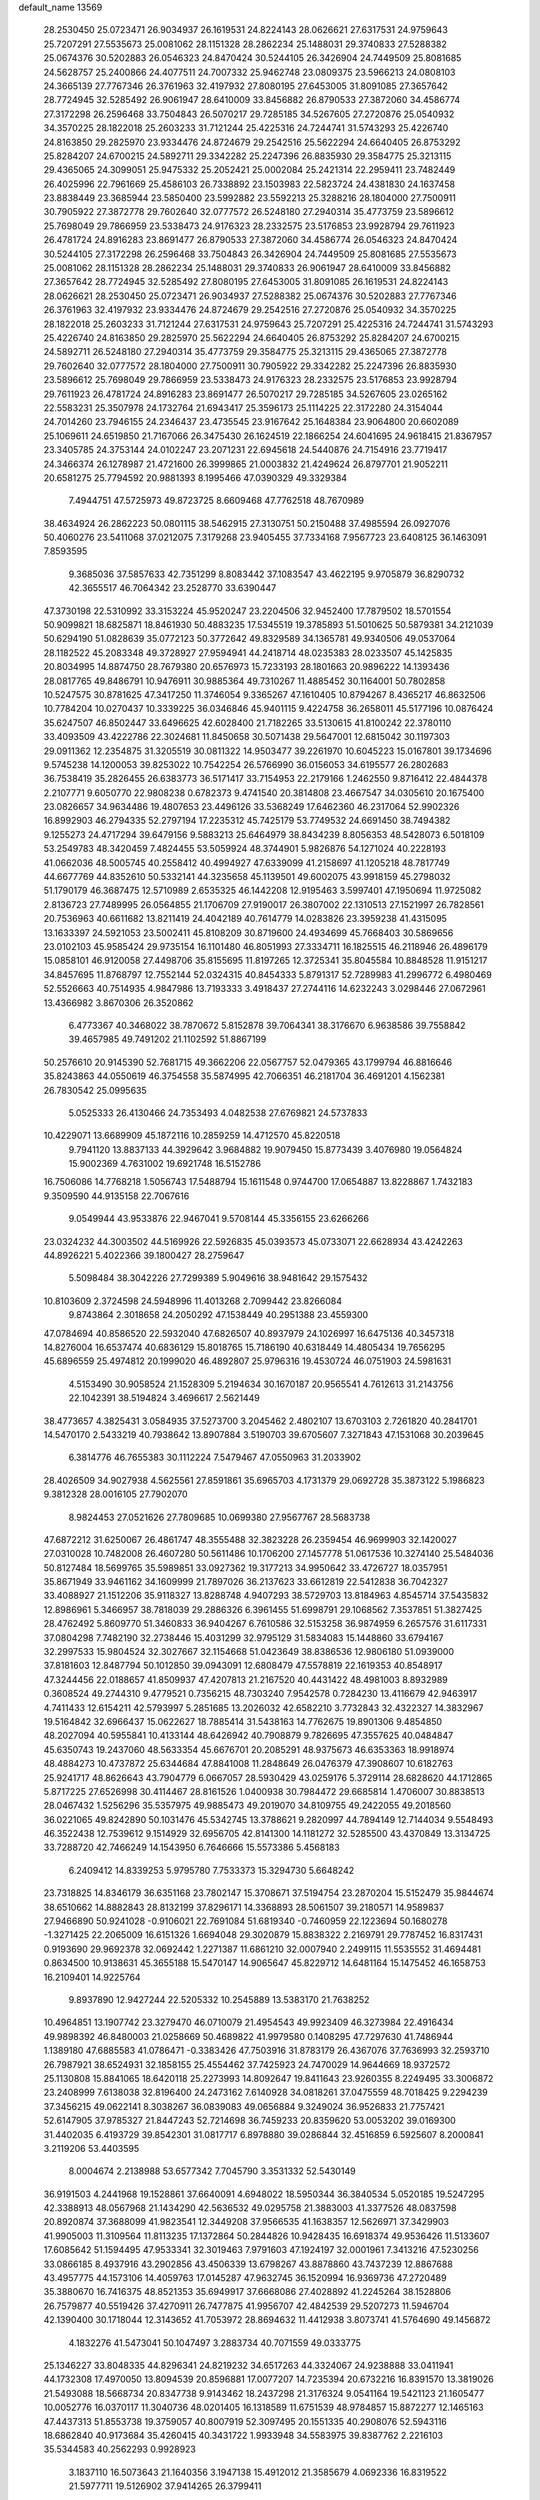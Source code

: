 default_name                                                                    
13569
  28.2530450  25.0723471  26.9034937  26.1619531  24.8224143  28.0626621
  27.6317531  24.9759643  25.7207291  27.5535673  25.0081062  28.1151328
  28.2862234  25.1488031  29.3740833  27.5288382  25.0674376  30.5202883
  26.0546323  24.8470424  30.5244105  26.3426904  24.7449509  25.8081685
  24.5628757  25.2400866  24.4077511  24.7007332  25.9462748  23.0809375
  23.5966213  24.0808103  24.3665139  27.7767346  26.3761963  32.4197932
  27.8080195  27.6453005  31.8091085  27.3657642  28.7724945  32.5285492
  26.9061947  28.6410009  33.8456882  26.8790533  27.3872060  34.4586774
  27.3172298  26.2596468  33.7504843  26.5070217  29.7285185  34.5267605
  27.2720876  25.0540932  34.3570225  28.1822018  25.2603233  31.7121244
  25.4225316  24.7244741  31.5743293  25.4226740  24.8163850  29.2825970
  23.9334476  24.8724679  29.2542516  25.5622294  24.6640405  26.8753292
  25.8284207  24.6700215  24.5892711  29.3342282  25.2247396  26.8835930
  29.3584775  25.3213115  29.4365065  24.3099051  25.9475332  25.2052421
  25.0002084  25.2421314  22.2959411  23.7482449  26.4025996  22.7961669
  25.4586103  26.7338892  23.1503983  22.5823724  24.4381830  24.1637458
  23.8838449  23.3685944  23.5850400  23.5992882  23.5592213  25.3288216
  28.1804000  27.7500911  30.7905922  27.3872778  29.7602640  32.0777572
  26.5248180  27.2940314  35.4773759  23.5896612  25.7698049  29.7866959
  23.5338473  24.9176323  28.2332575  23.5176853  23.9928794  29.7611923
  26.4781724  24.8916283  23.8691477  26.8790533  27.3872060  34.4586774
  26.0546323  24.8470424  30.5244105  27.3172298  26.2596468  33.7504843
  26.3426904  24.7449509  25.8081685  27.5535673  25.0081062  28.1151328
  28.2862234  25.1488031  29.3740833  26.9061947  28.6410009  33.8456882
  27.3657642  28.7724945  32.5285492  27.8080195  27.6453005  31.8091085
  26.1619531  24.8224143  28.0626621  28.2530450  25.0723471  26.9034937
  27.5288382  25.0674376  30.5202883  27.7767346  26.3761963  32.4197932
  23.9334476  24.8724679  29.2542516  27.2720876  25.0540932  34.3570225
  28.1822018  25.2603233  31.7121244  27.6317531  24.9759643  25.7207291
  25.4225316  24.7244741  31.5743293  25.4226740  24.8163850  29.2825970
  25.5622294  24.6640405  26.8753292  25.8284207  24.6700215  24.5892711
  26.5248180  27.2940314  35.4773759  29.3584775  25.3213115  29.4365065
  27.3872778  29.7602640  32.0777572  28.1804000  27.7500911  30.7905922
  29.3342282  25.2247396  26.8835930  23.5896612  25.7698049  29.7866959
  23.5338473  24.9176323  28.2332575  23.5176853  23.9928794  29.7611923
  26.4781724  24.8916283  23.8691477  26.5070217  29.7285185  34.5267605
  23.0265162  22.5583231  25.3507978  24.1732764  21.6943417  25.3596173
  25.1114225  22.3172280  24.3154044  24.7014260  23.7946155  24.2346437
  23.4735545  23.9167642  25.1648384  23.9064800  20.6602089  25.1069611
  24.6519850  21.7167066  26.3475430  26.1624519  22.1866254  24.6041695
  24.9618415  21.8367957  23.3405785  24.3753144  24.0102247  23.2071231
  22.6945618  24.5440876  24.7154916  23.7719417  24.3466374  26.1278987
  21.4721600  26.3999865  21.0003832  21.4249624  26.8797701  21.9052211
  20.6581275  25.7794592  20.9881393   8.1995466  47.0390329  49.3329384
   7.4944751  47.5725973  49.8723725   8.6609468  47.7762518  48.7670989
  38.4634924  26.2862223  50.0801115  38.5462915  27.3130751  50.2150488
  37.4985594  26.0927076  50.4060276  23.5411068  37.0212075   7.3179268
  23.9405455  37.7334168   7.9567723  23.6408125  36.1463091   7.8593595
   9.3685036  37.5857633  42.7351299   8.8083442  37.1083547  43.4622195
   9.9705879  36.8290732  42.3655517  46.7064342  23.2528770  33.6390447
  47.3730198  22.5310992  33.3153224  45.9520247  23.2204506  32.9452400
  17.7879502  18.5701554  50.9099821  18.6825871  18.8461930  50.4883235
  17.5345519  19.3785893  51.5010625  50.5879381  34.2121039  50.6294190
  51.0828639  35.0772123  50.3772642  49.8329589  34.1365781  49.9340506
  49.0537064  28.1182522  45.2083348  49.3728927  27.9594941  44.2418714
  48.0235383  28.0233507  45.1425835  20.8034995  14.8874750  28.7679380
  20.6576973  15.7233193  28.1801663  20.9896222  14.1393436  28.0817765
  49.8486791  10.9476911  30.9885364  49.7310267  11.4885452  30.1164001
  50.7802858  10.5247575  30.8781625  47.3417250  11.3746054   9.3365267
  47.1610405  10.8794267   8.4365217  46.8632506  10.7784204  10.0270437
  10.3339225  36.0346846  45.9401115   9.4224758  36.2658011  45.5177196
  10.0876424  35.6247507  46.8502447  33.6496625  42.6028400  21.7182265
  33.5130615  41.8100242  22.3780110  33.4093509  43.4222786  22.3024681
  11.8450658  30.5071438  29.5647001  12.6815042  30.1197303  29.0911362
  12.2354875  31.3205519  30.0811322  14.9503477  39.2261970  10.6045223
  15.0167801  39.1734696   9.5745238  14.1200053  39.8253022  10.7542254
  26.5766990  36.0156053  34.6195577  26.2802683  36.7538419  35.2826455
  26.6383773  36.5171417  33.7154953  22.2179166   1.2462550   9.8716412
  22.4844378   2.2107771   9.6050770  22.9808238   0.6782373   9.4741540
  20.3814808  23.4667547  34.0305610  20.1675400  23.0826657  34.9634486
  19.4807653  23.4496126  33.5368249  17.6462360  46.2317064  52.9902326
  16.8992903  46.2794335  52.2797194  17.2235312  45.7425179  53.7749532
  24.6691450  38.7494382   9.1255273  24.4717294  39.6479156   9.5883213
  25.6464979  38.8434239   8.8056353  48.5428073   6.5018109  53.2549783
  48.3420459   7.4824455  53.5059924  48.3744901   5.9826876  54.1271024
  40.2228193  41.0662036  48.5005745  40.2558412  40.4994927  47.6339099
  41.2158697  41.1205218  48.7817749  44.6677769  44.8352610  50.5332141
  44.3235658  45.1139501  49.6002075  43.9918159  45.2798032  51.1790179
  46.3687475  12.5710989   2.6535325  46.1442208  12.9195463   3.5997401
  47.1950694  11.9725082   2.8136723  27.7489995  26.0564855  21.1706709
  27.9190017  26.3807002  22.1310513  27.1521997  26.7828561  20.7536963
  40.6611682  13.8211419  24.4042189  40.7614779  14.0283826  23.3959238
  41.4315095  13.1633397  24.5921053  23.5002411  45.8108209  30.8719600
  24.4934699  45.7668403  30.5869656  23.0102103  45.9585424  29.9735154
  16.1101480  46.8051993  27.3334711  16.1825515  46.2118946  26.4896179
  15.0858101  46.9120058  27.4498706  35.8155695  11.8197265  12.3725341
  35.8045584  10.8848528  11.9151217  34.8457695  11.8768797  12.7552144
  52.0324315  40.8454333   5.8791317  52.7289983  41.2996772   6.4980469
  52.5526663  40.7514935   4.9847986  13.7193333   3.4918437  27.2744116
  14.6232243   3.0298446  27.0672961  13.4366982   3.8670306  26.3520862
   6.4773367  40.3468022  38.7870672   5.8152878  39.7064341  38.3176670
   6.9638586  39.7558842  39.4657985  49.7491202  21.1102592  51.8867199
  50.2576610  20.9145390  52.7681715  49.3662206  22.0567757  52.0479365
  43.1799794  46.8816646  35.8243863  44.0550619  46.3754558  35.5874995
  42.7066351  46.2181704  36.4691201   4.1562381  26.7830542  25.0995635
   5.0525333  26.4130466  24.7353493   4.0482538  27.6769821  24.5737833
  10.4229071  13.6689909  45.1872116  10.2859259  14.4712570  45.8220518
   9.7941120  13.8837133  44.3929642   3.9684882  19.9079450  15.8773439
   3.4076980  19.0564824  15.9002369   4.7631002  19.6921748  16.5152786
  16.7506086  14.7768218   1.5056743  17.5488794  15.1611548   0.9744700
  17.0654887  13.8228867   1.7432183   9.3509590  44.9135158  22.7067616
   9.0549944  43.9533876  22.9467041   9.5708144  45.3356155  23.6266266
  23.0324232  44.3003502  44.5169926  22.5926835  45.0393573  45.0733071
  22.6628934  43.4242263  44.8926221   5.4022366  39.1800427  28.2759647
   5.5098484  38.3042226  27.7299389   5.9049616  38.9481642  29.1575432
  10.8103609   2.3724598  24.5948996  11.4013268   2.7099442  23.8266084
   9.8743864   2.3018658  24.2050292  47.1538449  40.2951388  23.4559300
  47.0784694  40.8586520  22.5932040  47.6826507  40.8937979  24.1026997
  16.6475136  40.3457318  14.8276004  16.6537474  40.6836129  15.8018765
  15.7186190  40.6318449  14.4805434  19.7656295  45.6896559  25.4974812
  20.1999020  46.4892807  25.9796316  19.4530724  46.0751903  24.5981631
   4.5153490  30.9058524  21.1528309   5.2194634  30.1670187  20.9565541
   4.7612613  31.2143756  22.1042391  38.5194824   3.4696617   2.5621449
  38.4773657   4.3825431   3.0584935  37.5273700   3.2045462   2.4802107
  13.6703103   2.7261820  40.2841701  14.5470170   2.5433219  40.7938642
  13.8907884   3.5190703  39.6705607   7.3271843  47.1531068  30.2039645
   6.3814776  46.7655383  30.1112224   7.5479467  47.0550963  31.2033902
  28.4026509  34.9027938   4.5625561  27.8591861  35.6965703   4.1731379
  29.0692728  35.3873122   5.1986823   9.3812328  28.0016105  27.7902070
   8.9824453  27.0521626  27.7809685  10.0699380  27.9567767  28.5683738
  47.6872212  31.6250067  26.4861747  48.3555488  32.3823228  26.2359454
  46.9699903  32.1420027  27.0310028  10.7482008  26.4607280  50.5611486
  10.1706200  27.1457778  51.0617536  10.3274140  25.5484036  50.8127484
  18.5699765  35.5989851  33.0927362  19.3177213  34.9950642  33.4726727
  18.0357951  35.8671949  33.9461162  34.1609999  21.7897026  36.2137623
  33.6612819  22.5412838  36.7042327  33.4088927  21.1512206  35.9118327
  13.8288748   4.9407293  38.5729703  13.8184963   4.8545714  37.5435832
  12.8986961   5.3466957  38.7818039  29.2886326   6.3961455  51.6998791
  29.1068562   7.3537851  51.3827425  28.4762492   5.8609770  51.3460833
  36.9404267   6.7610586  32.5153258  36.9874959   6.2657576  31.6117331
  37.0804298   7.7482190  32.2738446  15.4031299  32.9795129  31.5834083
  15.1448860  33.6794167  32.2997533  15.9804524  32.3027667  32.1154668
  51.0423649  38.8386536  12.9806180  51.0939000  37.8181603  12.8487794
  50.1012850  39.0943091  12.6808479  47.5578819  22.1619353  40.8548917
  47.3244456  22.0188657  41.8509937  47.4207813  21.2167520  40.4431422
  48.4981003   8.8932989   0.3608524  49.2744310   9.4779521   0.7356215
  48.7303240   7.9542578   0.7284230  13.4116679  42.9463917   4.7411433
  12.6154211  42.5793997   5.2851685  13.2026032  42.6582210   3.7732843
  32.4322327  14.3832967  19.5164842  32.6966437  15.0622627  18.7885414
  31.5438163  14.7762675  19.8901306   9.4854850  48.2027094  40.5955841
  10.4133144  48.6426942  40.7908879   9.7826695  47.3557625  40.0484847
  45.6350743  19.2437060  48.5633354  45.6676701  20.2085291  48.9375673
  46.6353363  18.9918974  48.4884273  10.4737872  25.6344684  47.8841008
  11.2848649  26.0476379  47.3908607  10.6182763  25.9241717  48.8626643
  43.7904779   6.0667057  28.5930429  43.0259176   5.3729114  28.6828620
  44.1712865   5.8717225  27.6526998  30.4114467  28.8161526   1.0400938
  30.7984472  29.6685814   1.4706007  30.8838513  28.0467432   1.5256296
  35.5357975  49.9885473  49.2019070  34.8109755  49.2422055  49.2018560
  36.0221065  49.8242890  50.1031476  45.5342745  13.3788621   9.2820997
  44.7894149  12.7144034   9.5548493  46.3522438  12.7539612   9.1514929
  32.6956705  42.8141300  14.1181272  32.5285500  43.4370849  13.3134725
  33.7288720  42.7466249  14.1543950   6.7646666  15.5573386   5.4568183
   6.2409412  14.8339253   5.9795780   7.7533373  15.3294730   5.6648242
  23.7318825  14.8346179  36.6351168  23.7802147  15.3708671  37.5194754
  23.2870204  15.5152479  35.9844674  38.6510662  14.8882843  28.8132199
  37.8296171  14.3368893  28.5061507  39.2180571  14.9589837  27.9466890
  50.9241028  -0.9106021  22.7691084  51.6819340  -0.7460959  22.1223694
  50.1680278  -1.3271425  22.2065009  16.6151326   1.6694048  29.3020879
  15.8838322   2.2169791  29.7787452  16.8317431   0.9193690  29.9692378
  32.0692442   1.2271387  11.6861210  32.0007940   2.2499115  11.5535552
  31.4694481   0.8634500  10.9138631  45.3655188  15.5470147  14.9065647
  45.8229712  14.6481164  15.1475452  46.1658753  16.2109401  14.9225764
   9.8937890  12.9427244  22.5205332  10.2545889  13.5383170  21.7638252
  10.4964851  13.1907742  23.3279470  46.0710079  21.4954543  49.9923409
  46.3273984  22.4916434  49.9898392  46.8480003  21.0258669  50.4689822
  41.9979580   0.1408295  47.7297630  41.7486944   1.1389180  47.6885583
  41.0786471  -0.3383426  47.7503916  31.8783179  26.4367076  37.7636993
  32.2593710  26.7987921  38.6524931  32.1858155  25.4554462  37.7425923
  24.7470029  14.9644669  18.9372572  25.1130808  15.8841065  18.6420118
  25.2273993  14.8092647  19.8411643  23.9260355   8.2249495  33.3006872
  23.2408999   7.6138038  32.8196400  24.2473162   7.6140928  34.0818261
  37.0475559  48.7018425   9.2294239  37.3456215  49.0622141   8.3038267
  36.0839083  49.0656884   9.3249024  36.9526833  21.7757421  52.6147905
  37.9785327  21.8447243  52.7214698  36.7459233  20.8359620  53.0053202
  39.0169300  31.4402035   6.4193729  39.8542301  31.0817717   6.8978880
  39.0286844  32.4516859   6.5925607   8.2000841   3.2119206  53.4403595
   8.0004674   2.2138988  53.6577342   7.7045790   3.3531332  52.5430149
  36.9191503   4.2441968  19.1528861  37.6640091   4.6948022  18.5950344
  36.3840534   5.0520185  19.5247295  42.3388913  48.0567968  21.1434290
  42.5636532  49.0295758  21.3883003  41.3377526  48.0837598  20.8920874
  37.3688099  41.9823541  12.3449208  37.9566535  41.1638357  12.5626971
  37.3429903  41.9905003  11.3109564  11.8113235  17.1372864  50.2844826
  10.9428435  16.6918374  49.9536426  11.5133607  17.6085642  51.1594495
  47.9533341  32.3019463   7.9791603  47.1924197  32.0001961   7.3413216
  47.5230256  33.0866185   8.4937916  43.2902856  43.4506339  13.6798267
  43.8878860  43.7437239  12.8867688  43.4957775  44.1573106  14.4059763
  17.0145287  47.9632745  36.1520994  16.9369736  47.2720489  35.3880670
  16.7416375  48.8521353  35.6949917  37.6668086  27.4028892  41.2245264
  38.1528806  26.7579877  40.5519426  37.4270911  26.7477875  41.9956707
  42.4842539  29.5207273  11.5946704  42.1390400  30.1718044  12.3143652
  41.7053972  28.8694632  11.4412938   3.8073741  41.5764690  49.1456872
   4.1832276  41.5473041  50.1047497   3.2883734  40.7071559  49.0333775
  25.1346227  33.8048335  44.8296341  24.8219232  34.6517263  44.3324067
  24.9238888  33.0411941  44.1732308  17.4970050  13.8094539  20.8596881
  17.0077207  14.7235394  20.6732216  16.8391570  13.3819026  21.5493088
  18.5668734  20.8347738   9.9143462  18.2437298  21.3176324   9.0541164
  19.5421123  21.1605477  10.0052776  16.0370117  11.3040736  48.0201405
  16.1318589  11.6751539  48.9784857  15.8872277  12.1465163  47.4437313
  51.8553738  19.3759057  40.8007919  52.3097495  20.1551335  40.2908076
  52.5943116  18.6862840  40.9173684  35.4260415  40.3431722   1.9933948
  34.5583975  39.8387762   2.2216103  35.5344583  40.2562293   0.9928923
   3.1837110  16.5073643  21.1640356   3.1947138  15.4912012  21.3585679
   4.0692336  16.8319522  21.5977711  19.5126902  37.9414265  26.3799411
  20.0122211  38.8259319  26.5969177  20.0664581  37.2383013  26.9037234
  22.2278814  38.8912280  55.1708431  21.8476674  37.9392164  55.0727754
  22.3306261  38.9914988  56.2063728  20.0362084  26.2218700  30.3473046
  20.8106889  26.3851975  31.0097825  19.9252052  25.1980149  30.3446599
  46.1876586   6.2180173  51.9432455  46.4125735   5.9435155  50.9724361
  47.1156215   6.2701336  52.3954380  51.3277840  18.0498886  10.9904838
  51.6590406  17.2799104  10.3581071  50.3273041  17.7903947  11.1136363
  33.0935929  40.3773100  36.2928281  33.6777591  40.3844453  35.4391344
  32.3535002  41.0691857  36.0705062   6.2739492  41.1108354  45.3251002
   6.6581633  40.9172915  44.3756671   6.6829375  42.0418493  45.5387041
  20.3822533   5.1557015  12.0643182  20.2131766   4.1596848  12.2604189
  19.6781156   5.4030473  11.3638308  49.7200630  28.0065396  29.8588665
  49.1928479  28.6304099  29.2292900  49.0748388  27.8723443  30.6586512
  28.3339336  32.4202510  30.7433768  28.0803376  32.3838037  31.7440567
  27.4713329  32.1519727  30.2570680  43.8104443  15.4130576  39.8061693
  43.9636694  16.0855847  39.0433382  44.2009171  14.5316887  39.4417942
  13.1155265  44.5685046  30.7110975  13.4901136  44.2280934  29.8108729
  13.0645991  45.5923169  30.5697507  48.9822946  12.1354326  33.3190437
  49.3471140  11.8473156  32.3971665  48.1465743  12.6819671  33.1021270
   7.6314969  15.5585721  22.8620548   7.5073794  14.6369288  22.4284666
   8.6312316  15.7701147  22.7364718  31.2129320  11.0243726  21.6888403
  30.5536624  10.2289288  21.6230607  31.2946394  11.3363030  20.7036022
  20.5552201  33.4584922  30.1947379  20.0781147  32.7594547  29.5971373
  20.7992672  32.9036159  31.0386066  41.8402419   4.1605506  28.6942239
  41.3920470   4.2561889  29.6280365  41.0277498   4.0866642  28.0599616
  41.4994383  26.4983102  44.2311561  40.7557838  25.9499123  43.7653294
  40.9877354  27.0103224  44.9707625  16.5414021  25.5315472  14.7277352
  17.4128226  26.0783254  14.8342258  16.8452420  24.5568257  14.7815663
  23.8153548  25.5513839   5.4123436  23.5180273  25.9399498   4.5031259
  23.9597600  24.5522932   5.2248705  14.1858844   5.1633459   4.7152812
  14.6244823   6.0759055   4.5045581  14.9398769   4.6209835   5.1557902
   9.1678575  11.2248041  41.0267691   9.7590116  11.1222606  41.8640120
   9.1782002  12.2339836  40.8348374  19.4706361   9.0598712  49.9093694
  19.1300985   9.3635185  48.9832212  19.3864272   8.0330237  49.8776693
  25.1693837   0.5537949  15.6800141  25.4311452   0.9019064  14.7400679
  25.1396957   1.4173184  16.2488588  22.5284066   5.8238640   5.0482791
  22.2396339   6.2994950   5.9200749  22.4587282   6.5728259   4.3355575
   5.4085787  21.6621762  23.7257299   5.2096168  21.8663712  22.7341379
   5.7762078  20.6961326  23.7101605  11.8860969  49.2697877  41.0961684
  12.0082797  49.4174621  42.1203676  12.7491970  48.7764269  40.8284010
  34.9803150  19.8698799  28.7724251  35.1271453  19.8189169  27.7595890
  35.6212152  19.1747701  29.1708554  10.4640128  39.5361713   0.7123748
  10.1993696  39.2567084   1.6674787   9.9645184  40.3945040   0.5304490
  31.5493262  13.6802610  51.5511042  32.0178015  12.7569280  51.5744541
  32.2679342  14.3206493  51.9215705  42.5427351  15.8607480  27.8132987
  42.8789316  16.7508641  28.2141037  42.2333409  15.3189008  28.6328768
  36.0411681  40.3205562  42.1045200  35.9353481  39.3455584  41.8004237
  37.0585260  40.4690887  42.1331677   4.7059538  25.8725216  15.3009473
   5.0804708  24.9587635  15.0329265   4.6505890  25.8525467  16.3243665
  30.8542168   2.2486360  55.1048921  30.7717926   1.8693972  56.0409090
  31.2392698   3.2011136  55.2405913   0.4609126  25.5268749  19.8325367
   1.2841006  26.1517274  19.7475779   0.8909473  24.5824142  19.8111338
  10.9483080  19.1901783  46.4405693  10.0529845  19.1229504  46.9150075
  11.6511429  19.1145280  47.1961297  10.5322569  46.1798017   7.7785563
  11.4349257  46.4206178   7.3232158   9.8405530  46.5980277   7.1297254
   7.4366783   5.5583365  20.1234666   6.5638234   6.0814373  19.9087845
   7.5796392   4.9981538  19.2648474   4.6894925  15.6820682  44.2379411
   3.7842255  15.6151779  43.7396817   5.2212797  14.8838959  43.8414234
   3.4669646  29.3892780  12.3505802   4.2318305  29.3751766  11.6688718
   3.8957342  29.0113987  13.2121536  35.9662232  17.9123073  42.9354135
  35.1381120  17.9697053  43.5443024  36.3031018  18.8705370  42.8545612
  35.8992430   2.7781664   1.9608826  35.2004263   2.3717791   2.6079814
  36.3141302   1.9456424   1.5090270  24.4714812  31.7919117  43.0474638
  24.6679587  31.5941382  42.0598099  23.4426160  31.8669112  43.0885791
  27.7527041  46.2713042  38.0830686  28.6616764  46.7377013  37.9325161
  27.4799587  45.9514834  37.1424002  26.1814948  30.2880501   3.5919472
  26.9811542  29.7371985   3.2380138  26.6229625  31.0629847   4.1042773
  16.5411097  15.2492596  42.6813917  16.8960032  15.1391354  43.6480226
  15.5103894  15.1695075  42.8103561  31.0655209  24.2370154  55.1951311
  31.1014712  24.3458926  56.2207532  32.0142612  24.5299669  54.8943269
   8.8556969  19.0649421  20.7030259   8.8965762  18.9450888  21.7295166
   9.3059738  19.9613660  20.5333587   9.9483393  33.6155324  50.6160436
   9.3956192  34.3220490  51.1479650   9.7929321  33.9185554  49.6353006
  32.0740999  47.9540170  19.5086703  32.5667681  47.9355145  18.5939118
  32.8341458  48.2084658  20.1662607  29.8452349   5.8196774  45.2216406
  29.4923465   6.7744285  45.3384025  29.0746827   5.3119675  44.7656265
  18.7266428  12.5028196  44.0637608  18.3117866  13.3170472  44.5670604
  18.7534353  12.8544860  43.0848032  16.7067301   7.8414269  35.5591782
  16.4647167   8.2971449  36.4597817  16.8487795   8.6511078  34.9273754
  47.2043678  15.9220489  26.4469422  47.0905462  16.9511651  26.4895598
  46.2482445  15.5722186  26.6084002  26.6799878  34.4840884   9.4686003
  25.6875005  34.6940005   9.2799342  27.1845885  35.2180020   8.9402536
   3.2505013  21.4396220  33.6166560   3.7904335  22.0232668  32.9380134
   2.9611406  22.1510083  34.3181207  21.1062748  16.2524916  19.0736546
  20.5758785  15.9035115  19.8964987  20.8630927  15.5691943  18.3381650
  11.9336446  46.9435926  52.6250538  11.3305500  46.6269650  51.8494355
  12.2569722  47.8735059  52.3187048  40.3795192  36.3206573  19.8484849
  40.3785057  36.1245157  20.8625328  39.5072478  35.8700728  19.5170215
  20.2262742   2.1550265   6.0521004  20.0846605   2.1462010   7.0806135
  19.3423596   1.7590376   5.6959803  10.8244788   3.1584997  53.0752035
  11.0909777   2.3105230  53.5639423   9.8032295   3.2436521  53.2403848
  41.8849693  31.2746440  13.5989431  41.4875027  32.1467807  13.1992564
  42.6988157  31.6135761  14.1314778  30.2064540   2.5468995  17.5057214
  29.8796543   1.5645530  17.5026062  31.1887473   2.4702712  17.1975824
  23.4263854  26.5340505  47.9228356  22.4214886  26.3768320  47.7225702
  23.4610079  27.5382355  48.1564247  19.1025489  27.7922716  49.0324440
  18.2358889  27.7371725  48.4810939  18.9906481  28.6626344  49.5803162
  37.8462040  46.8042043  29.9809316  38.4625248  46.0583585  29.6020701
  37.1082774  46.8682142  29.2595251   0.6494635  35.1194362  23.9731043
  -0.1199586  34.4210688  23.9471415   1.0185177  35.0208905  24.9315824
  39.6176967  42.2854761  35.6108096  40.3966194  42.4116613  36.2845694
  39.3387815  41.2976303  35.7764645  48.1451511  43.7643870  48.2040726
  47.6698975  42.8621567  48.4029134  48.6463110  43.9511886  49.0891327
  48.2270398  10.0047505  27.7787762  49.0444295  10.5441810  28.0849668
  47.4263793  10.5812480  28.1046691  12.7684411  49.3931128  51.5497600
  13.2614785  50.0977245  52.1294640  13.1205383  49.5835942  50.5986265
  18.0804336   1.3404124  10.6419213  17.4581512   2.0348800  10.1757218
  17.5189795   1.0369238  11.4553814  40.8999887  48.6697794   1.3561398
  40.1624276  48.6042853   2.0793574  40.4573866  49.2537896   0.6255977
  45.8178648   3.4806560  31.4778965  45.1313167   2.7092444  31.3946772
  46.7135874   2.9871755  31.6144208  13.4131995  35.6155477  23.5772152
  12.6308599  35.7554153  24.2447006  14.2326621  35.9543358  24.1181220
   5.7818959  38.9858882  51.3431561   5.5024427  39.9713761  51.4231050
   4.8953875  38.4638025  51.3443441  19.9165679   2.1201935   8.7406123
  20.7590426   1.6741697   9.1498941  19.1594599   1.7873928   9.3599534
  30.4273697  28.7868488  47.7102723  30.2603258  29.2043421  46.7766491
  29.7441378  29.2948732  48.3105245  44.3977401  35.4117123   6.5499336
  45.2219810  34.9045250   6.8616820  44.3786561  36.2603517   7.1445045
   7.1681867   8.2530019  22.9349315   7.6038938   7.4723666  23.4627807
   7.3351926   9.0616818  23.5691733  44.4743317  42.9245530   9.1616206
  43.4337227  42.8358979   9.0863456  44.7954746  41.9751690   8.9420157
  35.2190263   5.2831059   1.1286686  35.4616726   4.3295451   1.4396601
  34.9188075   5.1594811   0.1509180  34.5018143  30.1066100  26.1108804
  33.8379576  29.7820728  25.3861253  33.8656981  30.3743618  26.8906350
  33.2388499   7.6709246  23.1278521  33.7630690   6.8228149  22.8654401
  33.1561435   8.2117937  22.2741153  20.5980245  17.1835401  27.2759535
  19.7195825  17.6256305  27.6088953  20.3378547  16.8714094  26.3197132
  26.4198205  13.6001850  39.7539233  26.3006043  14.1486128  40.6266248
  26.8263044  14.2906566  39.1005930  15.7780364  24.6950134  12.1956271
  16.4474885  25.1511290  11.5440497  15.8876340  25.2448221  13.0598612
  17.5573571  34.8632981  41.9277886  17.0752373  35.7778530  41.9897941
  16.8407327  34.1900069  42.2317884  42.2598501  12.0788646  15.0739088
  43.2438112  12.3270376  15.0338437  42.0892796  11.8745785  16.0775073
  40.6791924   9.3607174  35.8287336  41.5148742   9.5850095  36.4045913
  40.9395126   8.4265617  35.4415837  19.0785182   2.0476238  50.3480673
  18.7708359   1.0701777  50.5517935  19.4030849   1.9803881  49.3720488
  31.7424242   4.7426046  55.6440735  31.9008591   5.2202604  56.5437861
  31.0454452   5.3480834  55.1701416   4.7277073   1.5817729  35.6463154
   5.6803195   1.8751193  35.3991805   4.7467266   0.5640695  35.5925966
  22.5642781  35.7363511  11.0784562  21.7485818  36.3405427  10.8657101
  22.2160808  35.1391816  11.8487590  24.0741142  42.0006542  27.7226568
  24.2776259  41.9769987  26.7081194  23.8497448  41.0052560  27.9260921
  31.0368817  47.2184149  27.6752107  30.6580418  48.1701197  27.6561803
  30.4669327  46.7232563  26.9612536  34.0586683  19.1390348  10.1489946
  33.8846341  19.3090886  11.1508075  34.8394000  19.7779170   9.9274473
  25.9423454  24.1038132   8.5207093  26.6227920  24.7822103   8.8916937
  25.4949926  24.5694092   7.7416980  35.2342018  34.8245804  10.0131583
  35.8275113  34.3229523   9.3324755  35.6058806  35.7917911   9.9809806
   7.7186223  46.4304944  36.9884187   7.4716196  47.0488540  37.7655463
   6.9363467  45.7676563  36.9208616  32.9379090  17.1145718  22.7305248
  32.1550001  17.3941490  22.1065265  32.4458763  16.9154195  23.6243640
  43.3525700  22.9773014  51.8010151  43.6984378  22.0239087  51.6807639
  42.7924719  22.9395669  52.6673427   8.7634303  49.3551418   9.2453630
   8.0207100  49.1383106   8.5842565   8.5601368  50.3090831   9.5756323
  17.6715837  32.9495758  37.7346452  18.0680960  32.9882201  38.6888618
  17.1584266  33.8496349  37.6589384  27.1585374  48.9842458  16.3638981
  26.7059015  48.2798249  16.9650765  26.3994780  49.6429168  16.1352178
  27.6741485  42.8112594   2.7619201  28.5377845  42.3844741   3.1318083
  27.0782371  42.0078409   2.5246701  44.1453936  22.6548402  23.7690051
  43.5696125  23.1207793  23.0508950  45.0796971  22.5936341  23.3300789
   6.3454308   3.8339726  22.0143177   6.8574397   4.5276507  21.4529956
   6.9833898   3.6250713  22.7971207   9.7632640  39.9832178  43.9757729
   9.7951274  39.0407671  43.5446053   8.8597390  40.3561728  43.6260815
  31.2542102   6.0591332  24.0814979  31.9109888   6.7923604  23.7715478
  31.2513533   6.1558261  25.1101982   8.8243554  41.1445102  13.7080025
   9.0973971  40.6275039  14.5419455   8.7238233  40.4331722  12.9696915
   0.4796213  16.4279551  21.0216563   0.1442530  17.1514716  21.6791571
   1.5072915  16.5556675  21.0352576  44.4649808   1.3199531  46.7074001
  43.8138194   0.8148289  47.3234638  43.8825533   1.4865846  45.8572875
   7.1711158  31.1286483  55.5530304   6.5277153  31.0284091  56.3639824
   6.6474359  31.7988087  54.9510473  41.8982230  18.2739247   9.0065630
  41.2428374  17.5222466   9.2903800  42.6461072  18.2137755   9.7199604
  34.3144457  27.7875274  54.7455351  33.6775170  28.2451101  54.0682542
  33.9581660  28.0496289  55.6563364  37.6548695   1.7051486  16.8812196
  37.7946382   2.2359758  16.0023045  38.5109571   1.9073382  17.4203499
   6.3794407  19.1376507  23.8818036   6.0931181  18.6025378  24.7125857
   7.3915466  18.9659333  23.8026738  -0.0165224   2.9921414  43.6058307
  -0.2051975   3.9842123  43.8315890   0.1377111   3.0181386  42.5787862
  22.7157541  34.4426194  29.0189033  21.8552598  34.0576442  29.4582968
  23.4323640  34.2813080  29.7469922   6.0752987  21.5150432  52.3243208
   5.3461054  20.8156094  52.2241217   5.5820167  22.3574272  52.6725060
   5.3483578  17.7643929   6.0877828   5.9674031  18.5262382   5.7610124
   5.8718401  16.9126508   5.8086884   3.6815746  27.8183326   1.5152651
   3.6488752  28.4280196   0.6771523   2.9823670  28.2567766   2.1438630
  20.4443667  16.0477363   6.8438615  21.3169802  15.4919216   6.7950628
  20.0398704  15.9067952   5.8950997  48.0774318  37.8811029  17.2330082
  48.0519894  38.7723568  16.7107040  48.3820201  38.1691056  18.1791575
  15.4966700  13.0947684  22.5230299  15.4579688  12.2564812  23.1183557
  14.5387947  13.1531242  22.1284846  50.9369203   7.5904461  45.8402403
  51.3264154   7.8734002  46.7516523  49.9829242   7.2863491  46.0490776
  30.2535646  32.9895675   4.0003250  29.5574921  33.7565532   4.0609108
  30.0690229  32.4508006   4.8636019   0.1784105  20.8145210  17.2150761
   0.9437665  21.3153981  16.7380606   0.6866768  20.2001205  17.8836370
  13.1170416   9.3148550   3.2760579  12.7589538   8.5621432   2.6630171
  12.6281524   9.1556386   4.1670818  39.7260886   7.9804121  43.4856365
  39.5368847   7.0670563  43.0525430  39.0890251   8.0129872  44.2947275
  21.7891754  15.3186186  10.0531484  22.4801566  15.0522510  10.7802379
  22.3186716  15.9856117   9.4673002  46.0748695  32.1820977  16.9066116
  46.4963910  31.4174517  17.4447630  46.7407976  32.9624429  17.0261837
  16.6197170  10.6718251  44.2079502  17.3186753  11.4176231  44.2416481
  17.0707243   9.8720875  44.6691202  48.4070510  13.6830742   6.1433191
  47.4623514  13.3914807   5.8447156  48.9459318  12.8034409   6.1424695
   9.0959455   8.6164039   9.6507019   9.3390528   8.8717748   8.6814705
   8.1380960   8.9717995   9.7725496  42.8526675  40.2894080   5.4314021
  43.8343749  40.3959299   5.7390523  42.6083358  39.3336831   5.6639325
  37.3794859  34.6488236  45.8669001  37.2476024  35.4526871  46.5020779
  38.4056155  34.6082085  45.7414262  29.9974064  28.0966011   4.8129746
  30.5086931  28.8045086   5.3705115  29.3973185  27.6274456   5.4849934
   0.1948401  27.9582911  16.4991424  -0.2434127  28.7597156  16.9771260
  -0.2288973  27.1357941  16.9494624  26.0586171  31.7569212  29.1784144
  25.8051102  30.7547032  29.1621645  25.4182535  32.1741378  28.4776160
   9.5988260  31.9779453  28.8297107  10.4677731  31.4822612  29.0753782
   9.7275653  32.2290609  27.8374867  30.6925475   6.2104186  15.2209436
  31.2065137   5.3077297  15.1792953  30.3770743   6.3371949  14.2490623
  44.7076278  18.4645246  22.4227915  44.5009143  17.5030666  22.6989370
  44.0990108  19.0440109  23.0249313  16.8073760  37.5170001  26.9250014
  17.7703278  37.7964537  26.6736884  16.9321354  37.0727390  27.8551560
  14.4787703  30.0934132  33.6262146  13.6861034  30.4786725  34.1576585
  14.4685953  29.0909521  33.8789532  27.2956209  24.6252000  40.3887521
  26.3009185  24.6975807  40.6424056  27.3381547  24.9751396  39.4216980
  48.7977729   9.0662566   5.4506083  48.8258612   8.1882209   4.9004907
  49.2484607   8.7806747   6.3482382  19.0010408  44.6000163  39.5540440
  19.8099828  45.0906603  39.9362215  18.2827018  44.6569436  40.2866813
  10.6929463  27.8348298   7.8779546  10.5267265  28.5313021   8.6202368
  11.5122652  28.2052865   7.3745231  13.6241619  26.3094867   1.0253195
  12.9373507  26.4915091   1.7774253  13.3913101  27.0196855   0.3144071
  14.5065900  15.2002182  34.5142236  15.2094140  14.7584332  35.1297680
  14.4838146  16.1784438  34.8331180  16.4997394  18.9941375  36.4849614
  15.8109238  18.5644483  35.8602972  16.2924671  20.0083462  36.4163608
  15.1302615  17.3161237  18.3635956  15.1678710  18.2570270  17.9352371
  14.3380372  16.8694534  17.8718843  44.5765981  15.1170528  26.2290125
  44.3625083  15.4412748  25.2833695  43.7887654  15.4618215  26.8041391
   1.2002843  30.8709901  27.9724780   1.0114770  31.2190080  27.0182473
   1.7020893  31.6580962  28.4108493   2.6626029  34.8811977   7.2937758
   2.0758759  34.1833645   7.7679981   3.3851002  35.1131903   7.9935515
  12.8679614   7.1046480  24.0662341  12.9801874   7.8246703  24.7959094
  11.9293361   7.2911546  23.6766074  38.3202479  22.1843374   5.4545724
  38.5153909  21.4846339   6.1916920  39.1330067  22.8196484   5.5017817
  14.3022287  21.4402276  38.4763136  13.8823734  20.6688438  39.0257808
  15.1198378  21.7154553  39.0536876  12.1887201  15.7044095  33.1962694
  11.8423272  16.5587795  33.6653629  13.0817039  15.5101509  33.6749365
  15.8117126  27.2442275  18.6462961  15.4692556  27.3087594  17.6955597
  16.7147463  27.7382555  18.6495488  25.0763767  31.2279525  40.3039146
  25.4120029  30.2533076  40.1701491  24.0780018  31.1632908  40.0198050
  25.8678626   9.2797550  51.4727950  25.5732522  10.2703268  51.5047100
  25.1926160   8.8663406  50.8050883  27.0365854  19.6254672  49.6226047
  26.7021066  19.0562120  48.8458433  26.3047712  19.5790710  50.3371191
  14.1673144  42.8041753  43.2323702  14.4966950  43.2908611  44.0886898
  13.3568799  42.2589712  43.5737925  37.2044857  31.9064474  45.2875888
  36.2443972  31.7715660  44.9253517  37.2046959  32.8941409  45.5889452
  34.4485960  43.9336001  41.8456049  33.6685304  44.5416968  42.1398371
  34.4747564  43.1992335  42.5713242  50.0151413  45.5255838  28.0978744
  49.7469854  45.7033027  27.1103334  49.2882698  46.0472693  28.6191609
  37.8223537   8.1571946  45.5062422  37.0817275   8.4194301  44.8369787
  37.3766269   7.4604324  46.1136553  35.6233596   7.5339580   7.6810507
  35.6102814   8.5669092   7.6041125  36.2336447   7.2303594   6.9271391
   7.0002154   4.4992022  44.3897627   6.4242383   4.8964704  43.6311009
   7.4438370   3.6748961  43.9566116  39.7818525  19.6662382  41.0355338
  40.7563659  20.0088677  41.0359143  39.4288868  19.9536434  41.9587227
  36.1041032  31.9417616  39.2848825  36.4961857  31.0196262  39.0270562
  35.6871584  31.7828422  40.2089068  28.5158924  48.9816144  52.6158377
  28.0165437  48.1049802  52.8430940  27.8656392  49.7088609  52.9855139
  28.2681474   6.1064586   4.8097113  28.1322050   7.0752879   4.5292074
  29.0955381   5.7851761   4.2977566  33.6400436  38.8477303  16.5502958
  34.3758720  39.3923433  17.0315495  33.8764195  37.8695698  16.7828351
  35.3180055   4.8014327  33.5460534  35.9678645   5.5848475  33.3636971
  34.7637652   4.7613973  32.6707819  22.1394781  12.7566471  39.9405068
  21.6358991  12.9980509  39.0760746  23.0391714  12.3747107  39.5950457
  26.9897685  42.1898852  13.7747531  26.8814330  43.1407185  14.1474898
  27.7746102  41.7940783  14.3139066  12.6481461  24.1222474   6.5956993
  13.0464463  23.2035495   6.7655769  13.2128364  24.7582145   7.1965441
   4.2795625   4.2882598  15.9539462   3.8536371   4.2170190  15.0101587
   4.4183602   3.2907284  16.2064429  28.8905648  19.1273238   2.1470362
  28.8649496  19.4034535   1.1453307  29.6834222  19.6477502   2.5218695
  47.7028019  32.9337045  11.5777541  47.1191821  32.3413629  12.1941474
  48.3872713  32.2716705  11.1829374   8.6175302  35.6516422  51.7325671
   8.1130986  36.1974404  51.0099065   9.1533396  36.3814438  52.2385042
  34.5318778  36.3767629  39.5144125  34.1341700  36.3705203  38.5552206
  34.1834265  35.4879651  39.9093631  35.1476503  10.8242069  15.5079751
  35.5098777  10.0089949  14.9845929  34.7483787  11.4235476  14.7771366
  30.3164999   7.1350519  19.6763680  30.4456324   6.1081150  19.6791714
  29.8624641   7.3089025  18.7621229   4.3398776  10.6538268  36.1951764
   5.3443633  10.5644577  36.3068167   3.9351430  10.4352883  37.1148344
  16.9195287  39.0286668  32.5581274  16.7377552  39.6186335  31.7482205
  16.6331333  38.0852480  32.2776385  14.1189722  39.2400937  29.9627843
  13.2008997  39.7262860  29.9282032  14.0055154  38.6261412  30.7920828
   2.5682537  29.4120820  15.9605042   3.3121452  28.9341765  15.4298057
   1.9121904  28.6636225  16.2107720   6.8809893  44.8166493  48.6130692
   7.4471400  45.6315624  48.9207631   5.9440834  45.2274462  48.4738010
  17.0287418  36.8179277  16.9210971  16.8394338  37.0179963  15.9131949
  16.1331342  37.0770840  17.3672609  48.1073018  37.1432994  10.8604142
  48.2966659  38.0093681  11.3877897  48.5352555  37.3199030   9.9411754
  20.3612457  20.1481973  54.4031127  20.7827110  20.5589942  55.2562024
  20.0034031  20.9798021  53.9000447   7.9563582  10.1288849  24.6339130
   8.0156312   9.7410497  25.5934469   7.4455604  11.0148427  24.7598355
  30.9143994   1.8441364  31.4218261  31.6693679   1.5505999  30.7856274
  30.1404492   2.0707760  30.7724108  11.2488284  43.5973740   0.3202381
  10.9963505  44.3972014  -0.2911104  10.4507563  43.5350197   0.9693221
  34.9451185   8.6438079  24.9904008  34.5750526   9.5529740  25.3046252
  34.2177934   8.3033090  24.3374670  25.6437215  48.7170496  33.6621888
  25.5689877  48.9720719  34.6409644  24.8001342  48.1563639  33.4671827
  14.0402014  49.1073059  33.4955286  14.5593837  48.7528552  32.6730230
  13.3718792  49.7677421  33.1127280  49.2266761   8.5244690  17.7656715
  49.2808414   7.5519591  18.1214954  50.1923064   8.7110845  17.4497429
  18.5527728  39.8885927  23.1179442  19.4806398  40.3403804  23.0064513
  18.0174946  40.6018660  23.6457540  47.4598460  32.6140485  41.5593366
  47.3176261  33.6299837  41.5224529  47.1952698  32.2858767  40.6209063
  45.8019096   9.9483786  30.8432609  45.9619240  10.5567620  30.0214774
  45.0468469   9.3166793  30.5193221  30.1352632  15.3862087  20.4035531
  30.2485747  16.2378775  20.9564199  29.5423144  14.7672577  20.9694795
  29.7237147  30.6291402  34.4734334  29.8459542  29.6015299  34.4692109
  30.6599929  30.9829772  34.2335175   4.8791730  42.4265525  16.6626616
   5.3981692  42.0544008  15.8472818   4.0708704  41.7813218  16.7369262
   7.8529499  38.8853436  48.0389664   7.3015411  39.7353579  48.2418559
   8.7156109  39.2606624  47.6044640  19.7108645   2.5035083  12.5833918
  19.0924551   2.1593937  11.8311669  20.3525307   1.7085176  12.7350192
   0.3570116  24.8925499  43.3452430   0.7316728  24.1628831  42.7214776
  -0.6276158  24.9841591  43.0529190  36.7829338  32.3027278  56.0984185
  36.3611538  31.4208567  55.8049560  36.9860907  32.1615202  57.1029367
   8.1625255  34.5144006  25.4285001   7.4620939  34.0993454  24.7981404
   8.6688503  33.7035156  25.8071333  13.1549673  38.0291324  32.2409117
  12.6355075  38.8526427  32.5844214  13.6746745  37.7022712  33.0625462
  25.4553926  21.6600501   9.4619943  24.6425959  21.8572585  10.0683735
  25.6435549  22.5872071   9.0241495  25.4521870  35.8475977  50.3354094
  25.5964607  34.8405943  50.4915346  25.5462295  35.9726071  49.3266652
  32.4004073  32.1946082  36.2983618  32.4040206  32.1902101  35.2711580
  33.1968816  32.7857018  36.5652851  14.3126090  31.1516755  26.2494104
  13.4561689  30.8834040  25.7715408  14.3290396  32.1786814  26.2354394
  33.2817508  14.0419230  15.9436692  34.0256483  14.0295352  15.2216970
  32.4104121  13.9435255  15.3932723  29.1104582  40.9051710  53.2791920
  28.2558012  41.3338133  52.8888011  29.0911283  39.9443287  52.8745515
  29.7028959  13.8761847  55.3714578  30.1583073  14.6007192  55.9616603
  29.6735050  14.3410953  54.4408866  25.8041105  45.9788520  21.5535877
  25.4249752  45.6892167  22.4732702  26.8096630  45.7647567  21.6226558
  19.2880409  30.1519250  45.5324425  19.9834804  30.4575408  46.2249522
  18.3900499  30.2106879  46.0174222  37.9987328  19.8625634  31.7843437
  38.9072095  19.9785657  31.3132143  38.1992750  19.1990584  32.5535943
  15.9652173  30.6660270  53.9690339  16.6017590  31.1982065  53.3476368
  15.8911543  31.2931211  54.7950876   6.8848081  35.3790211   4.9238475
   7.1956261  34.4384415   4.5865336   5.8586302  35.2522907   4.9921377
   8.5527642  15.5698092  30.2986330   9.3300101  15.6288833  29.6226614
   7.7823759  15.1578461  29.7533235  15.2707093  28.1814420  25.2485753
  14.3387155  28.5980149  25.1862529  15.9106856  28.9905179  25.2811464
  11.8340738  24.0674886   3.9694449  12.1359412  24.1146747   4.9541342
  11.3763191  23.1516465   3.8917350  20.3484264  14.4125047  17.0400524
  20.2700477  15.2050446  16.3781520  19.9706667  13.6201422  16.4990267
   5.7903104   5.8849346  25.1480949   6.0746590   5.2425632  25.9115152
   5.1559943   5.3015622  24.5786151  31.9115552  21.9532964   2.8141828
  32.7969091  22.2453294   3.2494799  31.5274148  22.8110087   2.4088587
  40.7799544  39.5321585  52.1924764  41.3307035  38.6692815  52.3582034
  41.5190706  40.2368891  52.0070645  43.0695685  47.0996705   8.5813546
  42.8628716  46.9503933   9.5785679  43.8851678  46.4824671   8.4179347
  43.0916514  30.6986653  50.2966187  43.3707827  30.0597557  49.5467476
  42.5134053  30.1278150  50.9240938  29.4666604  16.2083423  14.1387686
  29.1183786  17.1400274  14.4121002  28.6408055  15.7619095  13.7007945
  19.9895858  28.2415007  39.0290589  20.5859424  28.9883756  39.3794318
  20.4994818  27.8829900  38.1990795  24.0978458  35.5906189  23.8233452
  23.4239867  36.3473570  23.6636048  23.7448354  34.8027163  23.2599577
   6.3368448  44.6253623  32.1014157   6.9653728  45.3882760  32.3989038
   5.7939233  45.0458147  31.3284579   3.1143532   4.0509510  10.8165579
   2.2597848   3.6269731  10.4738088   3.8666747   3.6385528  10.2366714
  27.7072436  26.1415458  45.5737487  27.9821274  25.2530183  45.1087603
  26.8268410  25.8770019  46.0527470  31.5271586   8.4061319  53.6654001
  32.5020533   8.2039213  53.9029192  30.9952409   7.6074366  54.0292661
   1.1725732  23.8675923  45.7590577   0.8747711  24.2850066  44.8608723
   1.6856111  24.6342620  46.2201780  44.0690944   1.4063298  31.2132134
  43.9644109   0.4343741  31.5582254  43.6291334   1.3799068  30.2822565
  43.2613785  47.4446763   3.9987805  43.4424930  48.0534056   3.1908994
  43.9804319  46.7073169   3.9186674  47.8810547   9.8354933  19.8436130
  48.3702198   9.4706190  19.0155107  48.1680038   9.2023289  20.6025254
  26.8125376   8.1786714   1.6541612  26.9608870   8.2625778   2.6649020
  25.8097284   7.9591075   1.5613595  20.2115253  19.3426454  49.7633852
  20.6435110  19.2289548  50.6988763  20.9637433  19.7745726  49.2086266
  12.4888230  14.2148727   3.5193972  11.6677032  14.8369047   3.3946418
  13.2074002  14.6752784   2.9261206  50.7244185  28.4443006  23.6811117
  51.0931502  27.5670257  23.2930881  50.4719643  28.1969066  24.6555384
   9.5317344  44.8664597  46.5138248   8.6693283  44.3287333  46.3558862
   9.2751917  45.8368332  46.3677414  33.3946727  35.8867813  21.9499712
  32.8531142  35.9846740  22.8178647  33.3211961  36.8194455  21.5080326
  19.9543518  28.9795708  54.7256048  18.9663753  28.7985495  54.9793731
  20.2238843  28.1152230  54.2214864  31.0167830  45.3619755  22.0813676
  31.7190582  44.9146118  22.6978878  31.4107602  45.2115121  21.1342258
  12.9678512  35.3795076  18.6400950  12.6893607  35.4423527  19.6451677
  12.1410882  34.9286158  18.2109304  22.0610820  10.7908236  41.9923814
  22.4602186  10.1877211  41.2425674  21.9793057  11.7028246  41.5115552
   1.5662217  37.1380909   5.8950423   1.7626302  36.2757780   6.4221625
   2.5041353  37.5431402   5.7425669  38.4537216  14.0552532  38.8196113
  39.1652076  14.7871697  38.6556975  38.2829440  14.1203113  39.8337321
  30.3595892  26.5485609  46.0869720  30.3739937  27.2432577  46.8455180
  29.3512354  26.4154990  45.8989209  47.3985780  19.7377765  39.7623705
  48.2118995  19.1417627  39.5890798  46.7242303  19.4945675  39.0323246
  28.1526700  28.3279389  44.0323714  27.4166830  29.0352854  44.1405835
  27.8586498  27.5481238  44.6353293   9.9247904   7.8269745  37.7830950
  10.5625481   7.1296302  38.1948981   9.4026303   8.1962737  38.5863248
   3.6984191  38.0335910  30.8479357   3.1612538  38.6006835  30.1935464
   4.6802257  38.2555317  30.6716333  33.5801106  33.8476421  40.0869046
  33.8858776  33.6021738  39.1340071  34.0280347  33.1582347  40.6916062
  43.3393045   0.2970543  21.7970318  43.8757274   0.3204458  22.6775726
  44.0824476   0.3031556  21.0734340  13.3898192  32.8517074  45.2626647
  13.3511298  31.8596570  44.9638615  14.4054255  33.0196110  45.3552483
  18.0904095   4.4075939  19.0754937  17.6365921   5.2960686  18.7861807
  18.8866585   4.7440824  19.6515323   7.6910808  29.8605019   8.6905154
   7.8606684  30.7512916   8.1926927   8.6048005  29.6818758   9.1497171
   9.5596480  46.7933688  18.2475908  10.3620879  46.6479699  17.6110084
  10.0162442  46.8749752  19.1786531  44.9034286  13.8147295  21.5486869
  45.2566509  12.8829138  21.3061244  45.4110891  14.4523645  20.9192257
  36.4743647  44.6249890  19.6287189  37.1617127  44.5845511  18.8591004
  35.5943336  44.8812271  19.1492832  35.8958338  10.8135398  18.1458267
  35.7173179  10.9510445  17.1382842  36.0472960  11.7750993  18.4966218
  30.8232744  36.6307623  51.2677515  30.2063442  35.8362619  50.9908275
  31.3729000  36.2538489  52.0348851  12.9800773  13.2277003  21.6216489
  13.0162257  12.3807122  21.0333153  12.3336662  13.8506372  21.1297884
  13.0260910  13.9842796  11.2002344  13.4740725  14.9070848  11.3423574
  12.0666548  14.2313837  10.9066602  17.6885746   7.8507218   6.8827596
  17.8118191   8.1263212   5.8924741  18.4363388   8.3768572   7.3675060
  13.4269121   4.6333866  32.5020066  14.0222028   5.2694411  33.0505901
  12.9426410   5.2617133  31.8384395   3.6042975   4.7110158  30.7533697
   3.2279359   5.6623732  30.8234421   4.0262674   4.5250865  31.6652396
  44.4516292  40.2978696  20.1218749  44.1212080  39.7986062  19.2795140
  44.1791093  39.6728054  20.8942592  29.6742693  45.5691026  16.6482451
  29.8752148  46.1956273  15.8566197  30.0489382  44.6581856  16.3443876
  25.4775494  35.0543033  26.0380808  24.8622326  35.1834669  25.2131226
  26.4229874  35.0233732  25.6155493  25.8509227  15.8290768   0.6884273
  25.3996089  15.7703686  -0.2303291  26.4996265  15.0186337   0.6865634
  32.9000542  33.0468927  29.5013259  32.5076668  33.8193032  28.9534478
  32.2395857  32.9482194  30.2941176   4.8419300  18.2887460  45.2698595
   3.8535564  18.5009667  45.4681215   4.8115230  17.3734089  44.8040594
   2.1219341  38.0599699   3.0784279   1.7235765  38.9986931   3.1951798
   1.7416062  37.5152471   3.8521439   6.8366092   5.3797696  15.5026869
   6.7755125   6.4071761  15.4406717   5.8745468   5.0787781  15.6988430
  48.6341412  33.7149330  22.3246371  48.3110343  34.4256045  23.0010632
  47.8232934  33.1314774  22.1507407  47.6075010  33.1963940   2.3609595
  47.7604684  34.2231299   2.4493585  48.5422730  32.8186141   2.2423818
  29.2552736  43.3974569  47.7484466  28.6340260  42.6336493  48.0473652
  30.1196135  42.9280804  47.4677715  51.9308501  35.4373897  19.6931390
  50.9192761  35.2414521  19.6487650  52.0413031  35.9984745  20.5482897
   3.9992843  39.8273022  23.0238553   3.9751371  39.8390324  24.0550259
   4.8339120  40.3907661  22.7994754  21.8436830   6.7979741   7.4512125
  21.2055384   6.0217363   7.7117430  21.7838314   7.4189528   8.2795914
  23.1618487   7.2745766  41.2099123  23.1478561   8.1921723  40.7233826
  22.1887101   6.9435148  41.1082404  10.2760948  24.6806712  30.1217279
   9.6272357  24.9910926  29.3823805   9.8434925  23.7946352  30.4524485
  50.6116122   5.3734898   5.6953558  50.3141362   5.6618942   6.6324151
  50.0555133   5.9616351   5.0582516  22.8866814  48.9262437   6.0627166
  22.8616365  49.9540842   6.1485922  22.3207321  48.7481216   5.2129911
  33.9755578  22.6295790  23.5785467  32.9891280  22.3676480  23.4004028
  34.0656972  22.4961870  24.6038221  33.6255167  46.3099397  27.2032306
  33.7717900  46.4422459  26.1892033  32.7111959  46.7506806  27.3781008
  38.5094842  26.1837987  11.6347182  38.0799386  26.9639391  12.1643308
  38.6570171  25.4632592  12.3672612  29.3130277  34.5054983  50.8091362
  28.8803610  33.9876273  50.0366614  29.4335743  33.7747628  51.5419529
  11.0026903  35.1407483   5.4911710  11.8160583  34.5373990   5.3132822
  11.0610590  35.8519510   4.7457143  44.1860072   1.7148664  36.4133077
  43.8698677   0.7359735  36.5181371  45.1865546   1.6590138  36.6725593
  43.0540742  34.8785935  14.1305864  43.7625034  35.6218774  14.1997882
  43.5645559  34.0229609  14.3995564  17.1691280  19.1146057   0.9947128
  17.3807365  19.5099563   1.9231696  18.0585981  18.6794660   0.7046419
  16.8901829  11.6542670  40.5555888  17.4522018  12.4229038  40.9617911
  17.5737782  11.1734420  39.9388094  29.1589853  31.6875692   6.1694558
  28.2862296  31.9018688   5.6539724  28.9203767  31.9939734   7.1371078
  16.2301679  12.2362881  50.5663454  16.8813909  13.0270806  50.6893886
  15.3474973  12.5768566  50.9728500  43.9722379   2.6830496  54.9466369
  44.6309820   3.0904040  55.6302933  44.1182432   3.2827185  54.1081190
  14.4571259  -0.3010635  20.6376482  14.4370419   0.6561678  20.2627315
  14.8688923  -0.1791868  21.5852574  39.2439568  20.6544102  43.5320397
  39.9712183  19.9784695  43.8301447  39.4933790  21.5104673  44.0581177
  17.9261146  13.1972413   7.8717079  17.9886446  14.2177224   7.9158316
  17.3819383  13.0033679   7.0241912  13.5380053  27.8644234  37.0669904
  12.6746147  28.4086370  37.2123619  14.2634143  28.4563741  37.5159490
   5.2807573   8.1020648  54.5394738   4.4633578   8.7296265  54.6116496
   5.4576900   8.0492419  53.5235024  44.6175110  42.6899034  38.7305989
  44.6195896  41.6835015  38.8802540  45.2506233  42.8524351  37.9434194
  24.2101624  36.2358713  31.6668534  24.4219735  35.2938796  31.3000995
  25.1496212  36.6203617  31.8792624  37.1140487  18.3498429   8.4856183
  36.8303886  17.5800365   9.1145577  36.6337919  19.1725213   8.8851578
  44.2850150  14.8018190  35.7636909  43.4167740  14.2368027  35.7647955
  45.0107547  14.1160366  36.0313702  11.1110235  20.3590517  41.3153414
  10.8192616  21.0020118  40.5575791  11.0231183  20.9152323  42.1637840
  35.3918215  14.0168052  14.3163732  35.8049709  13.4921972  13.5540420
  36.1844373  14.4436329  14.8162189  27.2266349   4.1266717  56.2339707
  27.3917725   5.1018111  55.9255729  27.5587733   3.5695470  55.4276872
  35.8646458  48.2887131  37.9275963  35.3879984  48.0258764  37.0553018
  36.7238797  48.7642532  37.6121271  22.9790652  48.3910643  13.1644033
  23.9380731  48.2605604  12.7963688  22.5936262  47.4306796  13.1489702
  38.7063280  12.0610517   6.6411201  37.7154085  12.1317203   6.3527729
  39.2178484  12.2273504   5.7522755  27.6939774  40.3879431  28.4113747
  26.9336867  40.7218807  29.0218638  28.5069525  40.9515476  28.7173087
  40.8651019  41.3320499  11.3208301  40.1855001  40.6415926  11.6895140
  40.7902867  42.1051321  12.0093982  18.3462111  42.1025425  46.5302660
  17.9936342  41.4818634  47.2749556  19.2444825  42.4470698  46.9165181
  25.7798726   9.8849154  32.2656543  25.2257966  10.3855018  31.5471228
  25.0813268   9.2229290  32.6600620  18.8421146  18.6658820  23.9970916
  18.8594586  18.4764307  22.9752521  19.1681911  17.7646501  24.3948321
  30.7777862  32.5418495  47.9184436  31.4731515  31.8067598  48.1212979
  30.6742357  32.4897975  46.8875969   9.8251576  25.1160292  21.2969070
  10.8469117  25.1804526  21.1328843   9.7606356  24.4074621  22.0477046
  28.0785890  37.7653057  27.7896671  28.0710752  38.7687865  28.0470946
  27.0881894  37.5774928  27.5674406  21.8157548  42.5370923  19.4199846
  20.9169281  42.3794951  19.9189428  21.5478095  43.2759221  18.7291307
  17.9641391  48.8019512  27.2735256  17.2550152  48.0578078  27.3525452
  18.2379903  48.7784039  26.2816218  30.4617741  25.8513682   9.7463200
  30.9420778  25.8200025   8.8524848  30.8033048  24.9929919  10.2380421
  12.5273312  15.6861657  30.5118403  12.6628706  14.6595994  30.4360324
  12.2849068  15.8075929  31.5119107  26.0626595  14.5282878  15.3682385
  25.0706815  14.4034806  15.6526635  26.5705972  14.0709840  16.1538529
  42.8924583  41.1121769  51.6108897  43.6671379  40.4508392  51.7759098
  42.9194887  41.2520578  50.5824426  23.6765174  13.2765245  28.8667132
  23.7765811  13.8548212  28.0143772  23.8818946  13.9462790  29.6247520
  46.0790280  45.3516211  41.4528749  46.0529922  45.3555508  42.4772794
  45.9795964  46.3417643  41.1846433  20.4894518  26.7929011  53.1981496
  21.4161722  26.4046385  53.4245943  20.3064424  26.4847047  52.2364346
   3.6710742   9.0026762  19.0320271   2.7278213   8.6022851  18.9312126
   3.9974621   9.1056717  18.0558667  38.1319559   5.9614285  28.0182789
  38.7170363   6.8113894  28.0758498  37.2976075   6.2927319  27.4895003
  17.2448130  32.5441069  23.8105259  17.7970131  33.3952144  23.9851332
  16.3378756  32.8979291  23.4753934  49.8939844  42.4960782   5.4153390
  50.6210574  41.7876670   5.6071643  49.9454942  42.6174722   4.3888165
  43.0884561   6.9143095  46.6694445  42.7902676   5.9848997  46.3141780
  42.7339855   7.5522296  45.9191172   5.7806093  24.6436541  33.7120804
   4.9408659  25.1964424  33.9544234   5.4165010  23.9844452  32.9970543
   5.8698552  36.9494419  26.8320932   4.9395419  36.7805184  26.4125809
   6.2984994  36.0286514  26.8851429   6.8606323   3.6652719  51.1178061
   5.8745705   3.5287305  51.4189351   6.8626852   3.2626159  50.1670249
  40.1965393  20.4860349  30.1965485  40.2783244  21.4876141  29.9884546
  40.0181894  20.0579135  29.2692204   4.0561627  49.2287434  12.7763206
   3.8385475  48.9183302  11.8163259   3.9154551  48.3988116  13.3483066
  47.6136743  19.6256266  51.3266572  48.4620428  20.1241700  51.6433951
  47.3376763  19.0616985  52.1414594  28.1045370  31.2982788  27.3560543
  28.2180311  30.2812241  27.4979764  27.3491524  31.5539803  28.0022672
  28.0693106  36.3563802   8.0949561  28.8319966  36.3272297   7.4065229
  27.6283289  37.2759622   7.9402636  14.3563804   2.3449981  19.6118920
  14.3954360   3.2194411  20.1671279  14.5265082   2.6756541  18.6479773
  17.3334349  42.0524026  24.1914934  17.6583529  42.7090609  23.4565115
  17.6184634  42.5233230  25.0653967   2.5478213  32.6994273  51.5309138
   2.8392813  33.5133687  50.9699994   2.6889286  33.0109117  52.5052390
  11.3138128   0.4087749  26.5331216  11.5769413   0.9539918  27.3470798
  11.1613337   1.0956870  25.7837878  16.6742252  44.7035380   5.4318328
  15.7879254  45.1422366   5.1424578  16.8361180  43.9826500   4.7115098
   8.3128933   1.6685966  10.1157077   8.0208201   1.6989895  11.1080896
   8.0271708   2.6053987   9.7668127  34.4381881   5.1060970  31.0059923
  33.8564821   4.6005271  30.3248266  35.3920719   5.0486190  30.6178513
  51.2049807  13.4005195  40.0366421  51.5303975  13.1081990  39.0998080
  50.3444315  12.8474727  40.1777382   4.3326869  30.6253498  34.1101321
   3.6790098  30.9113654  33.3734466   4.8955678  31.4501176  34.3114427
  18.5312054   4.1408582  14.6156835  18.8847809   3.3931982  14.0036771
  17.9598187   3.6480235  15.3176189  27.6634764  17.8444426  30.2769097
  27.7624429  17.6761424  29.2637623  28.4587198  18.4727916  30.4893737
  31.6472223   4.2378217  46.3317668  30.9647331   4.8957137  45.8930781
  31.6656797   3.4554707  45.6512847  33.7152018  18.3439294  36.1663890
  34.3911753  18.3895869  35.3731229  32.9910034  19.0221600  35.8790634
  41.9881922  22.7621236  54.1007312  41.9177058  22.6765783  55.1308506
  41.0462965  22.5155407  53.7724955  39.5176292  31.5319868  27.4054678
  38.4914764  31.5109424  27.3260856  39.6868383  31.5740120  28.4235491
  25.9971819  19.4392110  23.9466335  25.4144291  19.1910747  23.1351938
  26.1207595  20.4409422  23.8959060   6.0542401   4.8868244  46.9148580
   6.2967776   4.6923865  45.9302470   5.1275726   5.3377698  46.8563567
  45.5490879  33.9531755  35.2237837  45.3422759  34.1672938  34.2297769
  44.6049469  33.8183714  35.6281939  10.5966964  41.2848347   3.7425118
  10.8000528  41.3862978   4.7465576  10.2788023  40.3026839   3.6547782
  47.1639347  25.6263641  42.5563114  46.8562769  25.1616741  43.4284947
  46.4324253  26.3382363  42.3976061  24.6594049  33.6734262  30.7922752
  25.2628450  33.1208601  30.1687028  24.7074843  33.1476674  31.6865446
  31.1770125  44.6255061  35.2256619  31.7534473  44.5330889  34.3761960
  31.8551818  44.8805349  35.9618123   0.6751303  21.5988120  48.7320702
   0.9709822  20.9838007  49.5149188   1.4029730  21.4433086  48.0209995
  34.5049517  45.1159571  10.1444369  35.4259831  45.5615362  10.3304507
  34.7254124  44.4651270   9.3729009  12.9932718  13.0596052  30.5861163
  12.3850788  12.2322397  30.7309455  13.6028067  13.0462641  31.4226311
  19.1278473  48.3166454  12.4800886  19.7862124  49.1035713  12.4015896
  19.4110309  47.8310922  13.3407498  37.4688549  49.2197731  17.0273218
  37.4737129  49.0712562  18.0461475  37.5415533  50.2405331  16.9226188
  39.9256404   2.0520576  18.4381273  40.0581219   2.7827337  19.1679812
  40.0474534   1.1807454  18.9664452   7.2716809   9.9566466  45.5087999
   8.2060896  10.4055098  45.4501991   7.2551560   9.5942890  46.4797942
  45.7977120  47.9175293  40.6732605  46.1373583  48.6394489  41.3176299
  46.0308340  48.2706778  39.7362026  19.5211632   4.6708537  48.0763294
  19.2997800   5.3129370  48.8653939  20.5559799   4.7612551  48.0164741
  23.9981402  34.8318884   9.0280217  23.4455819  35.2293514   9.8166150
  23.8887608  33.8120261   9.1810714   8.2716863   9.4243077  33.0206920
   9.0659798  10.0786929  33.0069681   7.8303584   9.5236897  32.1057202
  20.7972040  18.5545676   7.6704678  20.6439425  18.3918924   8.6895342
  20.6727779  17.5907821   7.2905442  34.3420377  48.7905308  32.5823028
  35.2718385  49.1676768  32.8228361  33.7806176  48.9825189  33.4321366
  16.6765138  30.3060724  46.5608181  16.1802417  30.3821835  47.4697354
  16.4866522  31.2292468  46.1233561  16.5841908  44.9968012  20.6066274
  15.5699062  45.0373883  20.7880536  16.9047694  45.9650512  20.7205139
  31.5274101  24.3507916  21.9074187  31.3855321  23.5352060  22.5366102
  31.8501603  23.9002990  21.0329112  12.8938760  29.7330727  40.0945021
  13.0329743  30.6343567  40.5784093  12.4045696  29.1558857  40.7960799
   3.1029186  44.8048474  21.2210742   3.4592941  43.8728453  20.9236289
   3.4599694  44.8690030  22.1948339  35.9370736  35.0964663  22.4602129
  36.0602965  34.1324937  22.1094954  34.9356256  35.2888604  22.2833266
   6.3463640  42.4623734  18.8813777   5.8278964  42.4787273  17.9847899
   7.0058402  43.2490636  18.7941398  21.9941755  15.1638339  41.0239779
  21.0217748  15.3666944  40.7493053  22.1270908  14.1880455  40.6862033
  45.7196898  10.8413905  46.9740115  46.4604826  10.1532176  46.7326127
  44.9936730  10.2420570  47.4055922  46.4287589  48.6629204  27.3691722
  46.9438180  48.1522796  28.1051799  45.7789585  47.9434771  27.0006942
  37.3929745   8.1731954  23.8513073  37.3213258   8.7587180  23.0026270
  36.4587248   8.2667107  24.2843446  28.3600008  26.7435290  23.7828648
  28.2068727  25.9889581  24.4805844  27.8042389  27.5247176  24.1787487
  27.7923545   6.6203159  40.1651011  28.2273590   6.2620297  39.2978817
  27.2641975   7.4486654  39.8182339  31.2455020  31.3410423  23.7574477
  31.0017157  32.1467525  23.1329597  30.3084503  31.1428264  24.1863944
  47.0507868   6.6227721  25.3520117  46.1699394   6.3109038  25.7878181
  46.9225697   6.4189623  24.3561899  37.7852546  19.3136967  49.7245927
  37.9688475  19.3016088  48.7148811  38.6389483  18.8909173  50.1358428
  43.8478409  16.6171473  16.9682361  44.6389216  17.0047896  17.5058368
  44.3017569  16.1404752  16.1785057  24.3832921  19.7871084  28.4737008
  23.9197147  19.4999354  29.3598445  24.0602931  19.0668654  27.8068050
  39.5904188  35.7822021  25.8528731  38.6736213  35.6053413  25.4099223
  40.0844274  34.8889796  25.7698872  10.7941154  34.1174216  17.5221509
   9.9447074  33.5510228  17.5118163  10.5323998  34.9997857  17.0600361
  32.7078896  20.1283245  42.9655949  32.0683131  20.4855868  43.6781444
  32.1008316  19.8715627  42.1694132   6.6191591  42.8102476   2.4703782
   6.2054317  43.1156263   3.3651720   6.0265094  42.0098975   2.1925130
  20.5333135   7.9296626  16.5531659  19.5905495   7.6094877  16.2663815
  21.1316367   7.1213808  16.2933064  36.3139762  16.2539796   9.9981834
  36.4242335  15.2560686  10.2582965  35.5162807  16.2268345   9.3382289
  19.0460257  24.7269323  54.1701492  18.1097165  25.1043807  54.3903187
  19.5487867  25.5507359  53.7984330  38.5400126  21.4969971   2.8588368
  38.3250692  21.7225821   3.8502422  39.5021937  21.8653753   2.7537262
  27.6372168   3.5974625  14.0918345  28.5808318   3.2740194  13.8119402
  27.7112406   3.6663854  15.1223262  11.1406542   3.7305866  48.3577060
  11.9751591   4.3169321  48.1988492  11.4070585   2.8139377  47.9652626
  42.2852202  20.6870201  40.9837575  42.5357885  21.5981099  41.4089142
  42.8021127  20.0162667  41.5733816  34.7061609  10.2515935  35.4393446
  33.7893017  10.6766193  35.6647392  34.6511935  10.0694880  34.4273327
  32.8969955  27.6800004  39.9543834  32.6649010  28.6705800  39.7586761
  33.9256991  27.6556012  39.8383998  22.7231249  46.1785654  28.2014866
  23.6635916  46.3650790  27.8129966  22.0991691  46.6964423  27.5617570
  38.5873750  20.2836016   7.3235690  39.3054338  20.4884021   8.0400881
  38.0550857  19.5050300   7.7463758  41.0958529   7.6041848   1.3811148
  40.6168342   7.0104765   0.6869533  41.5821486   8.3112570   0.8042355
  50.4083852  17.7819833   3.7464969  49.8292573  17.1229065   4.2886512
  51.3593107  17.3836037   3.8124797  36.0912688  15.0195332  25.4948634
  35.5098478  14.9666111  24.6382479  36.2734520  16.0365082  25.5819580
  44.2392085  27.5467190  12.0174818  43.5629087  28.3060198  11.8203873
  45.0211333  27.7549719  11.3752446  21.9773285  27.0593176  25.9249242
  21.4705273  27.4456014  26.7464144  21.5174631  26.1269469  25.8198622
  34.7561299  19.6354043  26.0254411  33.7729168  19.3485520  25.8791593
  34.6963208  20.6699562  26.0149592  39.5271440  46.0468319  22.6818114
  39.6267209  46.6431838  21.8383051  38.5807964  46.2681445  23.0164871
  41.0709629   5.6739822  37.4066468  41.0720459   6.2748152  36.5610101
  41.9056441   5.0734567  37.2462230  27.8682672  42.3134197  41.3507888
  27.8041896  43.2267808  40.8591485  26.8815368  42.1487287  41.6294996
  25.4811747   4.7477560  29.5741751  24.8559897   4.0111547  29.1925799
  25.6724297   4.4124098  30.5281088  44.7884854  30.5179150  10.6527667
  43.8324154  30.2260905  10.9247732  44.6220960  31.1882064   9.8840876
  24.4551165  27.8534185  10.9623453  25.4373327  27.9450969  10.6385442
  23.9267616  28.1520385  10.1087400  50.1926061  13.0784384  12.8378757
  49.8621728  13.0321728  11.8568449  50.9581926  12.3771425  12.8468811
   1.4449731  43.6411047  10.6289032   2.0809308  42.8458732  10.6008737
   1.9862051  44.3870765  11.0996883  49.4508505  48.7375980  18.4477381
  49.5330127  47.9505781  17.7898202  50.4160723  49.1247149  18.4715318
  28.3658672   4.1392345  20.7193347  28.5048281   4.6045855  21.6357128
  29.3222077   4.1157592  20.3259961  49.8293233  49.4008600  45.4457578
  50.7479502  49.2574359  45.8449957  49.1870447  49.4330467  46.2561026
  22.8528175  38.0308273  23.5278376  21.8418470  37.9748321  23.7445988
  22.8641874  38.5874665  22.6497718  28.1366435  10.3878743   7.6215464
  28.7215756   9.8875815   8.3201297  27.4131152   9.6785960   7.3937424
  37.7085133   3.5921241   7.9098466  38.2436457   4.4421968   7.6474614
  38.2668032   2.8323757   7.4779707   6.5612920  16.4499473  12.9390901
   5.6487814  15.9726220  13.0533834   6.7152645  16.8820185  13.8634534
  15.2921896  45.4077085  12.8736101  14.5632058  45.5850254  12.1577933
  14.8146402  44.7919100  13.5475440   3.0182919  37.0507906  38.7423696
   3.3200902  37.0066547  39.7275402   2.1049322  37.5356321  38.7982598
   7.2359356  36.5675100  33.6933769   7.6634401  37.3913530  34.1478101
   7.6542204  36.5570328  32.7551186   8.6512134   2.2703227   5.8278071
   8.5511463   2.2477826   4.7969940   9.6294661   1.9951039   5.9824208
  48.2677816  24.1329748   4.3233321  47.9556715  24.7401822   3.5640106
  47.5841851  24.2991890   5.0810082   4.1269710  41.6643312  39.4028087
   4.1345234  42.5708962  38.9193271   5.0708707  41.2864664  39.2514021
  23.9972476   3.8702814   6.2311997  23.5536594   4.6434577   5.7058134
  25.0018303   3.9772170   6.0022950  12.3653095   5.3309880  53.2857143
  11.7115864   4.5270848  53.2143774  12.3472633   5.7202617  52.3243508
  51.9038262  16.1452020   9.2466001  51.1543422  15.5654566   8.8609331
  52.6931794  16.0220893   8.6009590  40.9919881  23.9938577   9.2519841
  41.5524534  24.2073644   8.4127838  41.5407950  23.2675400   9.7337121
  43.6721617   8.6021346  29.8162544  43.5069667   9.1943002  28.9900563
  43.7000912   7.6452154  29.4335925  47.2834435  21.1408510  20.2813040
  47.9510201  20.3715055  20.0919053  46.3700705  20.6938805  20.0713145
  17.8276256  32.2779739  52.6430165  18.7527170  31.8560085  52.8170644
  17.8444646  32.4738679  51.6280264  22.4228583  29.3516037  35.5429340
  22.6316144  29.6837562  34.5886244  22.1316567  30.2072593  36.0418713
  13.3460610  49.8053796  48.8717347  14.1722477  50.2648846  48.4433750
  12.5558573  50.3108058  48.4434422  28.8938970  18.1413878  50.9993724
  28.2781346  18.7909317  50.4858873  29.7533224  18.1170652  50.4436708
  15.1679698  28.8856744  11.6709997  14.5556749  28.2950334  12.2590496
  14.6409644  29.7730887  11.5991242  42.3578519   5.1724705  51.2834881
  42.0509962   5.8454101  50.5593053  42.6770536   4.3619084  50.7222148
   7.2257519  37.1554131  49.9824625   7.6225256  37.7411701  49.2213133
   6.7075278  37.8537945  50.5499113  41.4738018   6.7412123  49.2167809
  40.7523041   6.0666013  48.9080631  42.0175451   6.9230425  48.3684019
  48.9503658  34.9384539  39.1886126  49.0082444  34.0541843  38.6677786
  49.8857766  35.3588867  39.0753634  40.8017659  10.6783783   7.5039631
  41.3621560  11.4865415   7.8386429  39.9460172  11.1464140   7.1417263
   3.9717454  20.6907498  40.9417904   3.9858124  21.6252389  41.3469148
   4.2392547  20.8137222  39.9596122  18.1664345  27.0024433   2.8212632
  17.3712266  26.3628921   2.6986731  17.8573647  27.8598036   2.3129414
   4.8761791  40.7528062   1.8935769   4.9350995  39.7227752   1.8475739
   4.2157299  40.9944351   1.1418199   9.3062982  31.1874968  37.7058379
   8.8932211  31.0383367  36.7704769   8.6394529  31.8212532  38.1661073
  44.9073260  15.2657471  49.8471155  44.1195537  14.6891731  49.4872908
  45.4843348  14.5569809  50.3408389  12.4699731  25.4623200  20.8588951
  13.2232317  25.2134504  21.5184135  12.5465225  26.4926602  20.7860967
  42.8553446  42.4522055  19.4436619  43.5538372  41.7331992  19.6925751
  42.3230038  42.5669114  20.3324307  18.7455946  13.3355295  54.4804692
  18.0434518  12.6977800  54.8741100  18.7791042  14.1191807  55.1443880
  25.0931724  32.2926451  33.0835765  26.1028389  32.1557285  33.2509908
  24.8344772  33.0206071  33.7732316  39.9880679  16.5702822  53.1455461
  40.4729663  17.2236530  53.7669023  39.7462923  17.1329038  52.3191113
  21.6957929  26.7486192  44.7998699  21.3007231  26.5883651  45.7437203
  22.3815598  27.4858648  44.9340779  13.5238333  26.4898643  41.1641745
  12.7111820  27.0838657  41.3950331  13.6712241  25.9353478  42.0200080
  17.2725478   5.3410089  46.7882655  17.4225862   5.6138764  45.8089006
  18.2137946   5.0857639  47.1276577  47.0445731  27.5647733  19.0196509
  46.1614240  27.1634095  18.6976791  47.7470740  26.8479340  18.7512649
   6.6419411  37.2820217  36.8138266   5.8220657  37.8693769  37.0257132
   7.1804429  37.8381805  36.1362038  50.7030122  19.2317462  49.9966768
  50.4500106  20.0204565  50.5985732  49.8653700  19.0496858  49.4335692
  30.6429809   9.4077464  32.1815114  31.0654288   8.8940010  32.9795395
  29.6357713   9.2041739  32.2949637   1.3885504   7.2160386  42.9098476
   0.7821969   8.0444885  43.0813039   0.7271957   6.4326479  43.0571342
  49.8644448   2.3008567  29.4661437  49.7372106   3.3352808  29.5925052
  50.8582212   2.1684577  29.6443993  32.0639988  32.7319040  26.1462454
  32.2676692  31.9400500  26.7644360  31.8474411  32.3110756  25.2402710
  24.5551915   6.5838259  35.2799208  25.0711224   5.7243442  35.0432647
  23.8125753   6.2713044  35.9143865   9.6254992   4.5573489  25.9223680
  10.3416994   3.8547847  25.7222035   9.4497772   4.4627918  26.9358808
  30.1077144  38.6861364   4.5738084  29.1861997  39.1300200   4.7240443
  30.1894120  38.6667015   3.5418812  38.9413975  25.8626593  39.5397649
  39.4555565  26.3737746  38.8031308  39.1384368  24.8785328  39.3485310
   9.2183737  11.7469729   8.1787710  10.1410066  12.1954982   8.2558626
   9.4400135  10.8077609   7.7994019  40.2805838  13.5464533  48.9824472
  39.6123705  13.4568172  49.7691929  39.8944571  12.9563994  48.2512707
   9.3592470  14.9363918   5.8958624   9.8129830  14.0159321   5.8368592
   9.7550629  15.3566227   6.7503315  16.2284744  26.6696825  41.1154139
  16.5561487  27.5015037  40.5985889  15.2022647  26.7177107  41.0434065
  43.6557443  48.7707461   1.4949723  43.9981992  49.3173544   0.6814073
  42.6292156  48.8052904   1.3802547  13.6123945  39.6320665  16.7962644
  14.0516827  38.7642331  17.1483689  13.7831622  40.3055771  17.5652814
   8.6657587  45.9930803  52.8229975   8.5128166  47.0171866  52.7501352
   9.3130619  45.8072501  52.0368130  32.7458298  11.2476265  51.5523001
  33.4865924  10.9211003  52.1964757  33.0270051  10.8157900  50.6497945
   3.4481117  37.0322603  41.4842787   2.6365309  36.3979317  41.5567567
   3.2504356  37.7625257  42.1826408  36.7276252  31.5643646  27.0006788
  36.3288846  32.0112673  27.8470720  35.9328902  31.0091970  26.6398622
  30.9482837  17.9442682  21.1619295  30.4846212  18.8106406  21.4827088
  31.2908237  18.1882458  20.2197679  22.6284597  20.6616949  34.9484276
  22.7535811  21.3340493  34.1811861  23.1861485  19.8434905  34.6612670
  19.9920718  11.8998385  46.6198913  19.3842956  11.1591475  47.0107019
  19.6133381  12.0732506  45.6869642  23.4115739  25.3565222  36.3867492
  23.5427690  25.3287415  35.3638165  23.1803871  24.3814383  36.6291389
  50.7391274  36.9324271  28.7661526  51.1896805  36.9405302  27.8554376
  50.2165321  36.0253956  28.7707885  49.0752417  38.9566115  29.5628626
  49.7927728  38.2748759  29.2553660  48.2398737  38.3527154  29.6996892
  26.9620133  10.1457726  11.7807508  26.0147718  10.0075538  11.3880532
  27.1602341  11.1387320  11.5738667  20.9282535  41.0412814  22.6864644
  20.4630863  41.5125636  21.8896205  21.6383187  40.4473252  22.2190786
  10.6229921  34.8443902  34.5125721  10.7939442  34.2365609  33.6954024
   9.6573313  34.6187851  34.7850345  39.4385446  19.2100606  17.4757824
  40.2929229  18.6463641  17.5435720  39.7588188  20.1705669  17.3258250
  49.8637526   3.9892255  17.1316249  49.7084494   4.8434909  17.6979302
  48.9752980   3.4719618  17.2489937  40.2118975  45.4032867  26.0970726
  39.9335898  44.7361075  25.3643219  41.2419941  45.4312852  26.0154141
  48.4622846  25.3888350  18.3325115  48.6338299  24.6140531  19.0019543
  49.3925967  25.5287279  17.9022158  19.9818209  20.0071055  34.8473163
  20.9639421  20.3253486  34.9263134  19.8042299  19.5675208  35.7663736
  37.4684366  46.9806212  32.7131272  37.2280412  47.9705291  32.8511929
  37.4816641  46.8733207  31.6847805  47.3080143  35.4539116  31.8972745
  47.8708320  35.6020347  32.7473942  46.3958766  35.1284262  32.2526016
  15.5352758  44.9098936  32.0342247  15.9074823  45.4550295  31.2387882
  14.5688516  44.6981641  31.7562049  14.9554561  39.7865066  50.3151593
  15.1709188  39.1600143  49.5349301  14.0253867  40.1672516  50.0930638
  46.3776393  13.5658221  32.9847293  45.5264512  14.1498494  32.8741645
  46.8764717  14.0520906  33.7578928  13.9109149  31.2584159  11.7293882
  14.5585936  31.7247436  12.3884062  13.0115411  31.2562309  12.2377901
  19.1342812  46.6623408  22.9589903  18.6092848  46.9612292  22.1178260
  20.1180273  46.8647675  22.7037654  45.3916115  42.5756137  31.2270036
  45.6412029  43.3913653  31.8017165  44.4026054  42.3996045  31.4843376
  41.2793739  43.5854140  41.6659005  40.6979858  43.1998688  42.4312945
  42.1902869  43.7491672  42.1264674  34.1468995  14.2751201  46.5364163
  34.6558951  14.3441708  45.6363573  34.1662809  13.2576464  46.7307099
  26.9890460  42.2456450   9.1191392  26.5533895  43.1768117   8.9971618
  26.8316111  41.7885722   8.2060228  46.0470088  17.6090793  18.2759784
  45.7559002  18.3948424  18.8826285  46.8958078  17.9437049  17.8189927
  10.5346923  30.1977370  45.3289019  10.5009161  29.1987403  45.0831676
  10.5979621  30.2111626  46.3527013  28.3234771  15.8356972  32.1280638
  27.8409947  14.9711753  31.8580381  27.9798343  16.5475108  31.4806338
  43.4463113  20.2020371  43.4539120  44.3997369  20.0432721  43.8086827
  43.3991261  21.2131979  43.2894922  19.3956372  35.9708772   1.9819962
  19.2651816  35.8300358   0.9523161  19.1886242  36.9787820   2.0885090
  19.9614177  43.8829591   5.5029854  20.4478604  43.5043853   4.6794266
  19.8027237  44.8659141   5.2913767  19.8052425  25.9628142  40.5692563
  19.8839143  26.6998647  39.8487072  19.8864702  26.4998929  41.4527876
  47.3650829  17.4988300  34.9477185  46.8433684  18.3190894  34.6018531
  48.0520578  17.8939984  35.5985652  35.1872875  22.6481962  43.2331866
  35.8010279  21.8395693  43.0319399  35.2657351  23.2088220  42.3632074
  49.1165085  40.0968684   2.8063545  48.2521280  39.9130457   3.3444285
  49.6487884  39.2277321   2.9073285  39.4272514  38.3672800  43.9715177
  38.9792938  37.6142394  43.4166558  40.4359424  38.2318128  43.7629809
   4.5934305  48.0875354  38.8970078   4.5500030  47.7536400  37.9139664
   5.5937810  48.2986247  39.0267255   9.4511954  21.2612869  27.6243193
  10.1752598  21.2106489  28.3673800   8.7709801  20.5406703  27.9379485
   8.3801755   8.9620146  39.9261369   7.4177524   8.9361888  40.3089381
   8.7581638   9.8365165  40.3646440  36.8968703  20.7719250  42.2635197
  37.7666023  20.7118027  42.8321813  37.2463056  21.1710603  41.3699572
  24.5716484  15.5253086  30.3028548  24.9629620  16.1699713  30.9998283
  25.3403850  15.3809171  29.6315908  19.6320765  46.2814184  10.7598852
  19.4667861  47.1373337  11.3237976  18.7799508  45.7143035  10.9815209
   4.6052116   5.4728236  28.3810016   3.7725553   5.9900388  28.0703647
   4.2934087   5.0399203  29.2733162  20.4516118  31.7544799  26.4322799
  20.0287776  31.4282695  27.3233325  20.1009865  32.7283388  26.3680869
  14.8634321   3.4236415  45.2133033  15.1018686   3.6033759  46.1906769
  15.7130151   2.9979617  44.8128564  36.9440011  42.9008526   5.9918828
  36.9261236  42.4393489   5.0576000  37.4774580  43.7603894   5.8211934
   6.7661282  28.7986958  43.1936034   6.6856760  28.1472345  43.9899334
   5.8822459  28.6656541  42.6792118   0.2142516  14.3704365  33.1717401
   1.1148792  13.8606191  33.0379950   0.1406795  14.9042582  32.2762178
  49.7251360  46.3656134  10.2938933  49.2621369  47.0187806   9.6413228
  50.0116165  45.5817821   9.7134781  42.6594284  32.1420131  20.1936665
  43.5661987  31.8976874  19.8030654  42.5716524  33.1592830  20.0088412
  50.9381210  30.6271896  39.1487615  50.3222110  29.9238257  39.5770738
  51.1095713  30.2643501  38.1972228  15.9924938  34.3775381  49.7564108
  15.0704737  34.6380180  49.3793303  16.4263890  35.2862242  49.9909801
  42.9830202  46.2589863  11.3105311  43.2814239  46.6626847  12.2118915
  41.9935208  46.0089130  11.4713207  37.9775272  30.1728592  15.9126744
  38.0440789  29.4543456  16.6475913  38.7380778  29.9344016  15.2620331
  27.3549204  21.9160306  40.5761956  28.0595267  21.5115189  39.9446316
  27.4750125  22.9364631  40.4563600  13.8089524  39.8002354  45.4170970
  14.2199361  40.4665891  46.1054461  13.1312226  40.3943641  44.9108423
  44.1941795  35.8910319  53.7696105  45.0641003  35.4995549  53.3866052
  43.5785045  35.0730813  53.8741077  48.5921283   8.1999767  21.9402130
  49.3101312   7.5259837  21.6069889  49.0465905   8.6877390  22.7080116
   4.8842969  48.4525423  48.3199657   5.4367669  48.7657909  47.5016418
   4.6990480  47.4571114  48.1083689  34.1745060  32.4020122  19.6829818
  33.5890176  31.7871147  20.2845824  34.3650498  31.8074401  18.8581220
  14.3766560  16.3078434  11.5465890  15.0831634  15.8921103  10.8985647
  14.9751420  16.6723145  12.3091032  12.1837193  15.5907782  38.2130731
  12.7600051  16.4370821  38.1014450  11.3943977  15.9084921  38.8011984
  18.5138709  29.9633673  50.5402919  17.5779530  29.6198178  50.8167471
  18.3311947  30.9331110  50.2336394  44.2174050  16.3808549  45.1617552
  43.3784178  16.2967157  44.5767295  44.1046618  17.2948263  45.6281936
  40.3813851   4.1147901  43.8705663  40.8524277   3.3960825  43.2957684
  39.9550540   4.7381272  43.1652379  36.1287243  12.2911816   5.9117661
  36.2297350  12.3892823   4.8828167  35.4836211  13.0322735   6.1701047
  23.6681342   3.4217351  37.4021723  23.7398952   2.7765575  38.2193408
  24.6219509   3.8316201  37.3728269  50.3913004   3.4560674  14.5227694
  51.3326914   3.8535728  14.3906302  50.1911679   3.6381858  15.5217528
  52.0200400  30.8171522  23.4606628  52.2211678  30.7920200  22.4441861
  51.5698385  29.8982968  23.6265036  16.8104026  31.0731552  32.8508641
  15.8722353  30.6675026  33.0731985  17.3456717  30.8501714  33.7120706
   8.8328977  11.6554480  51.6888707   9.4427103  10.8300198  51.5854016
   9.1418088  12.2744940  50.9207718  13.9269731   7.8517309  47.0154804
  13.5416132   8.7019855  47.4331246  13.4370365   7.0757920  47.4635950
  20.1403792  26.2502962  34.1021162  20.7884486  26.6015709  33.3896822
  20.3172855  25.2413982  34.1389173  41.1288996  15.9345199  49.8229088
  41.7624617  15.6886934  50.6006696  40.8048238  15.0067764  49.4899780
   2.9860531  25.2859734   8.2441667   3.1115296  26.3054162   8.2359018
   1.9804793  25.1569064   8.4261927   6.9882238  19.5140163  46.3839604
   6.0726245  19.2120644  45.9818392   7.5766638  18.6758365  46.1943321
  11.8395469  40.8046617  37.7248031  11.7148205  40.9456331  38.7435305
  12.8425513  40.9628154  37.5805932  19.6364323  23.8998068  18.3716079
  19.6036600  24.3489455  19.3005043  19.3041591  22.9330003  18.5841808
   4.1416281  44.9211650  17.3540243   4.3413909  43.9276687  17.1207924
   4.7715902  45.4276504  16.6991927  42.1002102  11.2595836  17.6511067
  42.9951947  10.9724462  18.0772916  41.5638602  10.3720407  17.6004514
  13.2455693   8.8782322  15.6334550  13.5860044   8.5310267  14.7234114
  12.2941729   8.4822257  15.7071244  -0.3427854  44.1717270  54.1570996
   0.0724058  44.8526469  53.4956633   0.1779754  43.3009684  53.9541253
  45.6746652  19.2904496  37.6035349  44.8199331  19.8186953  37.3475600
  45.3381886  18.3108860  37.6038640   3.7155472  35.4678095  31.7151083
   3.9336366  35.6681317  32.7056952   3.6817901  36.4056640  31.2862351
  26.1964615  48.2972632  39.0447862  26.8854210  47.5928703  38.7326025
  25.2927809  47.8614135  38.7947360  47.3015922   1.7026977  52.3880640
  46.9317391   0.8237002  52.7901718  46.5041278   2.3345268  52.3838505
  25.0266348  37.0747517  20.8115259  25.2316502  37.9641680  20.3173569
  25.5707954  37.1692149  21.6869049  21.7367655   8.2399489   9.7283316
  22.6688176   7.8597121   9.9307926  21.3933332   8.5734002  10.6391009
  14.6366597  34.7355165  33.5185761  14.3552802  34.0455819  34.2310926
  14.4636668  35.6417423  33.9682099  23.0220972   3.0936618   2.4436450
  22.2206716   3.5913154   2.8255466  23.6917316   3.8131021   2.1606479
  32.3986744   3.6177276  23.5924555  31.9104606   4.5226135  23.7254935
  31.7354791   2.9400774  24.0061154  11.3490141  22.0518277  50.4669548
  10.9123334  22.9257421  50.7888629  11.9431522  21.7563166  51.2507064
  27.1922597  17.3739135  41.9686510  26.7296339  16.4480478  41.8781228
  27.9348557  17.1847111  42.6657393  32.8780049  18.1294701  28.4667699
  32.4581737  18.0263625  29.4130218  33.6039786  18.8500026  28.6228252
   5.6347545  31.3692233  46.4011189   4.6373299  31.1382147  46.2918662
   6.0040928  31.3506815  45.4382356  16.1006499  38.1695698  48.3062002
  16.3403030  37.6336766  47.4687269  16.4018804  37.5666364  49.0885829
  26.7669252  21.0352067  29.1261617  25.8776527  20.5671784  28.9333751
  26.9170577  20.9666910  30.1240587  39.6855543  43.7540119  47.8620421
  39.1251353  43.6489950  46.9986109  39.6929366  42.8037420  48.2599603
  47.8048331  43.6405904  40.3556403  47.0838018  44.3244091  40.6552925
  47.5287396  42.7800644  40.8543202   4.9144998  13.5335899  39.0529147
   3.8837994  13.4324783  38.9808915   5.0658798  14.4604473  38.6091934
  14.1735971  26.2716551  15.6600983  15.1536107  26.0804540  15.3560924
  13.7272899  25.3437256  15.5255457  37.4754813  41.1386313  27.6123251
  37.0941815  40.2276416  27.9209115  38.3979017  41.1689769  28.0902241
  46.8318237  49.5472603  42.6905781  47.5728996  48.8558585  42.8932798
  46.4732452  49.7901068  43.6253644  26.9665830  32.6283905   4.8531701
  27.5011753  33.5095740   4.7304865  26.0059889  32.9392137   4.9849573
  15.9452816  26.3818578  51.8913528  14.9365949  26.3104801  51.6951480
  16.3731063  25.6662752  51.2846628  30.8710120  33.8960311  40.2127120
  31.9034636  34.0056147  40.2081561  30.7237216  33.1748743  39.4769635
  20.6661736  46.2441779  50.2431273  20.5107024  46.0390207  49.2523394
  21.1832115  47.1379259  50.2378740  38.0992486  11.9306009  54.0886275
  38.1549530  12.9399516  53.9152471  38.5592187  11.4980085  53.2818303
  15.7031749  28.7772385  44.5306240  16.1842819  29.3963089  45.2054448
  14.8289930  29.2920405  44.3285807  43.9526145  14.0563993   7.0516286
  44.6599010  14.0526139   7.8022594  43.1433116  13.5847231   7.4947091
  12.7828777  25.5830884  33.5397069  12.0096587  25.8266781  32.9011560
  12.2803531  25.2251637  34.3786887  10.7247852  43.5597783   8.3723696
   9.7654251  43.1836896   8.3845629  10.6023868  44.5614673   8.1646367
  11.3101954   1.3900457   6.4021980  12.2816890   1.7154044   6.3308279
  11.0316953   1.6915020   7.3574205   9.3410650  24.1621831  10.1872212
   9.8736752  24.4487084   9.3415901   8.3617480  24.3421643   9.9086898
  32.2839160  11.1609630  36.1498422  31.6480566  10.8238616  36.8597154
  31.9111450  12.0703054  35.8515613  23.9608608  11.4394044  48.5337101
  24.2200970  11.6101217  49.5249509  23.6140534  12.3653548  48.2263386
  38.5465927  40.6894844  53.2748713  38.8386306  41.6641706  53.4643509
  39.4006670  40.2660157  52.8711658  17.3914896  18.3381826   9.5069011
  17.4972527  17.8962845  10.4242928  17.8839623  19.2408157   9.6062560
  18.2269721   6.8018001  15.6427409  17.6507027   7.3685650  14.9989338
  18.3310402   5.9019664  15.1623966  38.3481198   0.2476719  53.2024395
  37.8865880   1.0354073  53.6936817  37.5923469  -0.1124250  52.5860899
  50.1364785  22.9533967  15.0698674  49.3999923  23.6139543  14.8023970
  50.9700377  23.5255153  15.2250693  27.8899235  12.0980572   2.9467390
  28.4096574  11.7366335   3.7631728  26.9653962  12.3390016   3.3371930
   3.7907181  26.0520788  42.2414707   3.9356251  25.8924766  43.2572003
   3.8258406  27.0850428  42.1676219  30.4280612   6.3292542  12.3298422
  31.1473038   7.0637889  12.3828221  29.6026485   6.8079298  11.9516633
  10.7987683  12.5816705   5.2839146  11.3487127  12.9614879   4.5129858
  10.1429082  11.9195646   4.8387178  50.7949362  25.0212916   3.8048943
  51.4115966  25.0650908   4.6309901  49.9471802  24.5521621   4.1609199
   0.9592227  41.6781244  15.1470402   1.3621444  42.5705657  14.8210574
  -0.0368592  41.8770245  15.2709063  49.8553458  25.2051439  42.3788714
  48.8320481  25.2992828  42.5007942  49.9402049  24.4124884  41.7174519
  24.5089576  11.8303268  39.0763104  24.9703351  11.4914958  38.2088793
  25.1795792  12.5509379  39.4109563  33.0409750  44.4457503  23.6250240
  33.3473532  43.7536948  24.3328200  33.4403055  45.3314563  23.9849609
  19.0769292  24.8648266  20.8831887  19.0295654  24.0412253  21.5162999
  18.1264061  24.8411649  20.4394558  43.2130251   3.9034629  23.9161032
  44.1794020   3.5644219  23.7152407  42.8618919   3.1368497  24.5404887
  16.8600764  46.1119144  34.1411568  17.0688601  45.2805380  34.7231094
  16.2926698  45.7118366  33.3717823  14.1016952  24.9629675  43.4292859
  14.6612904  24.1398945  43.2278916  13.1599387  24.5850226  43.6552495
  44.9928598  40.1205917  47.6532839  44.9278058  39.0881241  47.6308782
  45.3484933  40.3527599  46.7085980  19.4631936  35.8976581  30.6163121
  19.8947763  34.9714772  30.4418891  19.1460762  35.8174111  31.6036071
  36.5575332  49.3517228  42.9600312  37.5198423  49.6613878  43.0438690
  36.5375934  48.8344204  42.0528792  43.6117191   6.0118868  40.4351663
  43.4424617   5.0926825  39.9917134  44.2641353   5.8148982  41.1886887
  20.9206501  16.3154152  32.9557209  21.3998845  16.3901725  32.0409451
  20.2345294  17.0906451  32.9277941   3.5462218  35.1525220  36.6133465
   3.3911538  35.7726469  37.4121592   4.1653691  34.4143709  36.9599423
  11.4956991  31.1953936  12.9668146  10.7624474  31.4438712  13.6610156
  11.2673671  30.2189393  12.7256120   9.2923731  16.2805085  52.7667126
   8.3343262  16.1559310  52.4203762   9.5897361  15.3292933  53.0283492
  43.7665688   2.3312600  19.0175024  43.8978398   3.1162689  18.3465199
  43.4812922   2.8245949  19.8814876  25.5563114  38.1037440  40.3192769
  24.9745612  38.2397612  39.4766150  25.4133052  37.1058451  40.5497092
  49.2268297  45.2084667  42.6431264  48.7975827  45.0911475  41.7314364
  49.0206680  46.1723651  42.9270490  15.6974873   4.8621020  -0.1236925
  15.0580285   5.0186597   0.6689868  16.4241266   4.2421145   0.2632365
  16.3528786  36.9330836  53.0848845  15.3447825  37.0424982  53.2663339
  16.5863724  36.0315469  53.5266051  30.4519150  33.7286151  42.8836216
  30.6328415  33.7637290  41.8627870  30.7294625  34.6749483  43.1955350
   0.6522840   2.3773670  50.4677054   1.6070952   2.2522672  50.1220545
   0.1243999   2.7000640  49.6453909  28.6909583  37.3802589  30.4617782
  29.6408464  37.7629829  30.5242076  28.4855455  37.3681322  29.4558637
   5.9555578  26.6840006  11.2863271   5.7602141  27.6687667  11.0624571
   6.5889360  26.7319255  12.0999139  11.1089140  28.7100145   4.4362950
  11.4137206  27.8599971   3.9301155  11.7989254  28.7833950   5.2035821
  48.6980730  29.7436648  22.4280860  49.5083791  29.3254696  22.9221155
  48.1605774  28.9089924  22.1286819  30.7619213   1.7299339  40.4698477
  30.7866550   1.0339039  39.7120664  31.4275251   1.3615240  41.1686140
  10.0708543  22.0389338  18.4658442  10.8719842  22.3074736  17.8912194
  10.4339753  22.0689374  19.4330595  51.0138201  37.3798090  33.3840696
  51.5009490  37.3525878  32.4770741  51.5833401  38.0194587  33.9522862
  29.7519399  15.1556786  53.0135488  28.8781447  15.3639345  52.5045494
  30.2741273  14.5441658  52.3678141  25.6555758  11.7643651  19.1151084
  26.4162702  11.5324321  19.7774037  26.0909172  12.4526853  18.4839638
   6.1392045  26.0683548  29.3331488   5.4042740  26.4131041  28.6858967
   6.0385167  26.7070308  30.1444178  44.0190042  32.4475996  46.9431663
  43.3846848  31.6520870  46.8587558  43.6118663  33.0021597  47.7231884
  50.4394063  37.0459814  16.1913643  50.2111021  36.1057563  15.8063107
  49.5324535  37.3276061  16.6125962   9.3673061  40.5077697  16.5506164
   8.8081077  40.3091335  17.3921422   9.3649987  41.5405638  16.4952349
  16.9721359  22.2972678  44.2382426  17.5087660  21.6068019  44.7799974
  17.4947660  23.1759780  44.3557239  48.7420749  20.7920088  13.1269856
  49.5410153  20.1708171  13.3474894  49.1972373  21.6628561  12.8220565
  23.4551347  22.1140522  11.2468395  23.5731439  21.3253115  11.9117673
  23.9333559  22.8924554  11.7366455   0.7044765  45.3299513  28.3041541
  -0.2788893  45.6065920  28.2044226   1.2223135  45.9222673  27.6523294
  12.6294937  28.1109800  55.2414024  13.1880699  28.3047625  54.4052166
  11.7899454  27.6301883  54.8844173  41.7725137  16.2877239  43.6682583
  41.0572217  15.7400448  44.1698632  41.6959373  15.9708842  42.6952622
   4.8690917  36.7073602  53.8219421   4.5395390  36.9496721  52.8703762
   4.0022983  36.4265834  54.3019321  43.2101356  49.7227330  12.5552190
  43.1408033  48.7629031  12.9065160  42.4394164  49.8101728  11.8759693
  26.4583379  30.7989678  23.2558287  26.5871288  30.5820757  22.2469893
  25.4282500  30.8863463  23.3354600  17.1183349   9.9571874  33.8978532
  17.6641866   9.6685304  33.0808314  17.4929631  10.8794079  34.1563633
  36.3308868  10.3819108  28.7959987  37.1828221  10.7007084  29.2774010
  36.4900337  10.6070284  27.8120019  28.3309888  28.8357549   2.7763704
  28.9743788  28.9126370   1.9701424  28.9649701  28.6267110   3.5647627
  43.0204153   9.5597104  37.2389087  43.7620136   9.3552366  36.5483183
  43.3911381   9.1286087  38.1103712   7.1393802   8.2472789  43.3727232
   7.1121914   8.9275542  44.1506985   6.7544390   8.7807748  42.5754100
   7.7548931   3.3645816  32.5986575   8.3610869   2.8384287  31.9570400
   7.9513943   4.3539061  32.3327548  51.0032058  19.2518260  13.4656813
  51.1831817  18.8026796  12.5569909  51.8341996  19.8456999  13.6168432
   1.3395133  39.2294610  14.0603743   1.2338184  40.1574352  14.5106486
   0.4146716  39.1105854  13.5897493   9.4681561  34.3190357  48.0041111
  10.2293043  33.7341144  47.6532932   8.6166414  33.9700516  47.5599398
  19.2668037  35.0451975  11.3730587  19.2507124  34.6106744  10.4458182
  19.6352361  35.9933089  11.2007198   1.3641883  31.9781039  25.4774435
   2.3302280  31.6433236  25.5327005   0.9501394  31.4784511  24.6811592
  11.3086107  38.9537822  15.6126703  12.1635290  39.2349465  16.1200096
  10.5756747  39.5639943  16.0198977   5.1169243   6.7744989  19.5258298
   4.7219778   7.7180060  19.3664344   4.4225916   6.1521111  19.0881253
  26.1183270  14.9058896  42.0851595  26.7598026  14.3038085  42.6387963
  25.2236889  14.8299703  42.5890733  50.3427237  30.5316402  45.1650532
  49.9795286  29.5871099  45.3933931  49.7948199  30.7748271  44.3149208
  26.4707727  43.2209204  24.4345666  27.2220574  43.3677704  25.1225891
  27.0054211  43.0146204  23.5637041   5.5982816  46.6429190   3.9969622
   5.9767214  47.6111316   4.0002015   5.9118082  46.2819176   3.0814238
  25.5585299  28.6492414  13.3543746  24.8106133  28.4597868  14.0445101
  25.1148539  28.3882933  12.4570640  35.9739964  24.2697097  53.2939442
  36.8744348  24.7193674  53.5538963  36.2489405  23.2889890  53.1222526
   3.6467881  15.8049970  35.0958951   4.0095311  16.1315803  34.1828725
   3.7494617  14.7766328  35.0320532  31.5801478  16.5271693  24.9717090
  31.9124056  16.0579307  25.8352400  30.7076193  16.0035370  24.7520377
  35.1926156  11.7432935  41.2682339  36.1868732  11.9051951  41.5236592
  35.2240526  10.8242958  40.7930585   2.9296770  33.0132501  28.3626536
   3.4878447  33.0308137  29.2277122   3.5077093  32.5077356  27.6857712
  23.3708332  12.2940259  20.5839926  24.1973784  12.1722857  19.9769147
  22.5987091  12.4469907  19.9178082  41.2831565   2.0590583  54.8377918
  40.7618821   2.7675233  55.3674805  42.2721627   2.3166336  54.9623740
   6.3020427  18.4977551  19.8497719   7.2695575  18.7548610  20.1110773
   5.9824321  17.9504634  20.6699682   9.0537584  13.9549030  40.4937612
   8.4421808  13.6964943  39.6974896   9.4780042  14.8439445  40.1762995
  17.2037515  43.7562347  35.5411268  17.6235391  43.5199953  36.4617381
  17.7188900  43.1222186  34.9013135  23.9749305  46.3571604  41.1529948
  23.0077099  46.0099909  41.1169868  24.2616246  46.3836074  40.1639285
  23.1930490   4.0630548  31.5024216  23.1924332   3.5964391  30.5858889
  24.1443062   3.9168484  31.8586107  51.7817390  31.8426845  34.7470483
  50.9686437  32.3571525  34.3697116  52.0725249  31.2504841  33.9496338
  22.9823396  30.8303221  26.8460029  23.5473167  31.6832703  26.9913526
  22.0492502  31.1988038  26.5993403   5.6680492   6.0068399  42.5526324
   6.2221623   6.8557111  42.7025847   5.6125999   5.9074396  41.5291719
  36.2867140  36.9228828  14.3602834  35.9058698  37.7584193  13.8998939
  36.2372772  36.1911615  13.6393186  23.8023880  13.5634963   2.1542953
  24.2118043  13.2571735   1.2549534  24.4159297  13.1119722   2.8561231
  26.0721797  10.0855377  23.0160035  26.3304650  10.5571674  23.9031503
  25.0575259  10.2890461  22.9393557  39.7034126  15.0584996   5.1966676
  40.7182482  15.2735136   5.1441437  39.4007944  15.5964302   6.0269272
  13.7176030  34.9254086  10.7059002  13.0217595  34.4490439  11.3066831
  14.1793611  34.1548739  10.2089654  13.5859490  12.3101082  13.2293520
  13.3134656  12.9979410  12.5030904  14.5375051  12.6215051  13.4956067
  22.7541537   5.9534469  37.3249688  22.9261734   4.9299459  37.3344726
  23.4392196   6.2951549  38.0321324  11.1136098   3.3615985  33.2020450
  10.9086237   3.6214335  34.1707680  12.0053075   3.8267466  32.9900999
  37.3043350  30.5407255  52.1806211  36.5397449  31.1672469  51.8960261
  36.9578300  30.0886010  53.0388093  32.4391196   9.4396544  46.7794796
  32.1823114   8.6868732  47.4491799  32.5155240   8.9122927  45.8824757
  43.9686738  40.9234840   2.9564464  43.8712754  40.0181381   2.4832373
  43.4816834  40.8024488   3.8497767   1.2721450  31.4115550  40.2450218
   1.9413002  31.2768467  39.4760686   0.3800269  31.0528206  39.8732039
   4.2483094  24.0527525   3.0397642   4.1774405  24.0089953   4.0694799
   4.3818343  23.0684417   2.7662200  30.4518964  20.7907203  49.6671716
  30.6653711  21.0837158  50.6251914  30.7978990  19.8314687  49.5947892
  32.7113539  28.9102077  52.9556946  31.6918080  28.8015601  53.0865606
  32.8025678  29.6870290  52.2972672  17.1854263  10.8783643  15.0912597
  17.0297956   9.9492979  14.6703823  16.8840804  10.7479695  16.0737858
  44.6765139  23.5216044   1.2622880  44.4986823  24.4868637   1.6226961
  45.7120862  23.4784054   1.2453790   7.6621564  25.0511670  19.6582888
   8.4904607  24.9948897  20.2778506   8.0746164  25.2879415  18.7391259
  41.2556355  36.0337796  15.8464614  41.9369116  36.1649352  16.6119802
  41.8198127  35.5592226  15.1184813  34.3005228  22.3027663  26.2302502
  33.6097755  22.6523443  26.9115283  35.1596572  22.8240089  26.4585960
   3.1155329   5.2304041  18.3255327   3.4798036   4.9349697  17.4059463
   3.5229553   4.5242181  18.9727826  50.0649698  35.0423108  45.5489459
  51.0913280  35.0576526  45.5936908  49.8087223  34.1018327  45.8852765
  38.2343075   7.5555324  13.3948972  38.6464529   8.2510644  12.7443002
  38.2105229   6.6947817  12.8162364  11.5037825   1.2867861  39.5331590
  11.5587916   0.4309772  40.1076676  12.3705254   1.7944826  39.7842561
  22.2641195  13.8803387  13.9981234  21.9046833  12.9264002  13.9630187
  22.6692907  13.9783738  14.9390346   9.7129750  11.1002711  45.4823401
  10.1424039  10.8071296  44.5803787   9.9453335  12.1153914  45.5032788
  14.6928798  33.3853647  18.1264941  14.0855028  34.1994144  18.3261329
  15.6376028  33.8033735  18.0738254  25.6419794  48.9413172   6.5611464
  24.6390660  48.7241265   6.4533826  25.9981681  48.8930197   5.5921327
  11.5379948  41.2347597  52.3726561  10.5699655  41.6033890  52.2776782
  11.9593883  41.8660985  53.0715916   8.9902423  13.4975224  14.3444026
   9.1106196  13.1032248  13.3868851   9.3863187  14.4594907  14.2195975
  46.7820045  10.1774614   7.0402257  47.4424937   9.6901499   6.4283564
  45.9452901  10.3154877   6.4579044  42.3059219  15.2796530  52.2925344
  41.4013695  15.5460579  52.6982087  42.9902545  15.8810773  52.7573803
  33.6874893  11.5498507  22.8287874  34.0239219  12.2707094  22.1710440
  32.7665553  11.2864074  22.4480492  14.3728247   2.2871193   1.5347852
  15.2249879   1.8782250   1.9410906  14.1934161   1.7616519   0.6909101
  19.3600737  39.3866879  55.6920902  18.7625693  39.3726876  54.8591661
  20.3127333  39.4463936  55.3449120  26.1255060  46.3611527   2.8372771
  27.0692479  46.0100947   2.5935791  26.3174545  47.2405925   3.3375430
  36.5810749  23.7877894  26.4996685  35.9582979  24.5974121  26.3553324
  37.3188084  23.9141163  25.7965957  23.6303269  14.9335915  43.2611623
  23.0095522  14.9962038  42.4387272  23.4508856  15.8219097  43.7613051
  45.9377883  27.9791033  27.5561098  45.6915921  27.3789312  28.3660965
  46.1692702  27.2857796  26.8213328  43.7696181  40.4163169  28.1986657
  43.9599694  39.7081550  27.4859745  44.4122719  40.1926281  28.9690895
  27.3235561  40.8174558  11.4139052  27.1808032  41.4667118  12.2001476
  27.1143250  41.3888951  10.5782159  39.7890855  23.5117814  21.8890916
  39.1517566  22.8386979  21.4332446  39.2491633  23.8836859  22.6689862
  41.9707829  16.5328581  23.1518256  42.9514321  16.2661047  23.3256218
  41.5950213  15.7265762  22.6257235  31.2499468  31.0042124   2.3918185
  32.0289613  30.7015587   3.0012742  30.7947936  31.7475483   2.9493862
   9.7816360   9.2221730  29.1624321  10.4385858   9.6674768  28.5093944
   9.3936001   9.9996324  29.7079578  38.8965384  45.3247940   3.1514011
  38.6722639  44.5033413   2.6021443  39.8783694  45.5526724   2.8886098
  52.1987519  12.7994524  37.5961635  52.4464441  11.7934847  37.5776627
  51.7969206  12.9543233  36.6567509   8.2705096  35.5042768  37.8050573
   7.5413635  36.1830977  37.4816314   8.9107784  36.1134390  38.3390416
  40.4373948   1.7023407  52.2957405  40.8343631   1.9531319  53.2233777
  39.6446346   1.0876787  52.5540177  48.1006748  45.9380491  14.8075701
  47.9732853  46.2313103  13.8279937  47.3306650  45.2775032  14.9742132
  52.1641808  10.2469455  29.4100732  51.5967924  11.0033179  29.0020405
  52.2658283   9.5750004  28.6338636  23.9551668  45.0028030   6.9894550
  24.1009761  45.0646115   5.9662260  23.2052567  45.6923705   7.1656043
  26.0382981  39.9461646  45.0288178  26.1385487  38.9149570  45.0965146
  26.8249327  40.2048900  44.4037627  45.8575976  27.7834709   7.6254817
  46.0092771  28.3244554   6.7560036  44.8890366  27.4279279   7.5085802
  50.8307584  33.2349833  23.8756395  51.2398567  32.2988204  23.7303298
  50.0867915  33.2954479  23.1659602  18.5469351  42.7684808  37.7287935
  18.7314285  43.5335450  38.4133701  18.0263281  42.0803777  38.2915432
  39.1684117  27.5821160  34.0550583  38.9791635  27.0562940  33.1946050
  40.0680451  28.0397063  33.8923381  26.6402055   4.1347896   5.4941914
  26.8431637   3.6183226   4.6233471  27.2117833   5.0038156   5.3576282
  22.5597989  15.7413984  24.4351245  22.8383278  15.1789892  23.6112742
  23.0532568  15.2902332  25.2147261  46.4264002  42.4838376  13.0731016
  47.4289342  42.4089854  12.8674369  46.0554217  43.1286150  12.3691211
   3.3099475   7.2337149  38.9359070   3.2574239   8.2025891  38.5876923
   2.6924674   6.7106119  38.2936593  40.1056926  47.3884440  37.6831778
  40.8198345  46.6263339  37.6848058  39.2549587  46.8503642  37.9971817
  49.4166030  42.9374305  43.9971796  49.4058947  43.8635789  43.5228879
  49.5918449  42.2757232  43.2517548   3.7725059  24.9709573  21.5521019
   3.2282360  25.1436895  22.4066586   4.6349033  25.5188563  21.6739585
   1.5656189  40.9682141  38.8171017   1.3203805  41.5977316  38.0432738
   2.5756195  41.1419348  38.9611968  28.8035414  31.0815497  24.7347281
  27.9152780  30.9773653  24.2381331  28.5385577  31.2437189  25.7154913
  51.8623744  13.9060730  53.2501562  52.6985760  14.4293506  53.5663594
  51.3407428  13.7239956  54.1030223  46.0103979  48.9456504  14.1040713
  47.0426481  48.9219184  14.2029745  45.8867213  49.3604671  13.1630383
  30.4868866  36.6977934  47.2101981  31.2748707  36.8863424  46.5754948
  29.9461342  35.9627057  46.7277725   9.7960624  38.7622363   3.2211628
  10.4140058  37.9384138   3.3125076   8.8468539  38.3571215   3.3398882
  49.9893849   1.0622146  13.0552017  49.4266760   0.3103371  13.4544116
  50.0739806   1.7726531  13.7796912  27.5307509   6.7076239  55.4911225
  27.3253106   7.3250415  56.2861257  26.8654115   7.0051171  54.7603975
  13.2484971  20.1761121   1.8621423  12.2606933  20.1333502   1.6001472
  13.6782948  19.3591751   1.4126936  51.2667398  44.4202059  17.3804620
  50.7120963  45.2660321  17.1703890  52.2374538  44.7900252  17.4202812
  31.5830015   2.1343460  44.6059714  30.5692463   1.9660783  44.4617803
  31.9992172   1.7518058  43.7395671  11.5471978  10.9015145  31.2018992
  12.0862140  10.0276343  31.1211259  11.1896020  10.8703116  32.1764745
  12.7494669  10.0453365  12.0216675  11.7226386  10.0813578  12.1001682
  13.0647270  10.9007469  12.5092407  13.2365326  10.9663161  20.0886632
  12.3771811  10.3910898  20.2296638  13.2707596  11.1103035  19.0832598
  28.5944315  22.9974524  37.0304655  28.7909483  22.3154938  37.7694605
  28.0111755  22.4655223  36.3563513  27.8098263  13.2763269  43.3353007
  28.7276389  13.2207385  43.8067207  27.6376450  12.3038742  43.0386362
  32.2813954  31.6727940  33.6307945  33.2657150  31.4990746  33.3703751
  31.8640816  32.0371662  32.7590936  13.0116602  37.7954461   7.6784386
  13.9181144  38.2919003   7.7383056  13.0131828  37.3641322   6.7596675
  50.9190362  30.1701573  17.2851034  50.0228116  30.0920829  16.7807176
  50.6458876  30.4046141  18.2458101  46.3228883  23.0546561  36.3493932
  46.9086525  22.2243537  36.5209599  46.4029317  23.2057102  35.3338828
   1.3948663  14.3775285   5.4427077   2.3303996  14.2204108   5.0333764
   1.5981828  14.8482568   6.3377552  40.4410355  11.4772610  39.9368085
  40.2172197  10.5191386  40.2531839  39.5699156  11.8361060  39.5548073
  44.3089181   1.4109584   5.4325576  43.9895985   0.4688952   5.2201895
  45.3204705   1.3934732   5.1835615  10.0664252   2.8792748  30.7364055
  10.9247362   2.6387230  30.2099724  10.4290516   3.0773113  31.6873512
  26.4480676   8.6804991  39.1345621  26.3743803   8.7346812  38.1088507
  26.7730261   9.6178446  39.4128561  36.5228271  32.3807211  15.7488077
  37.0893705  31.5049786  15.7816679  37.2321171  33.1182870  15.7561763
  22.8109658  40.7193756  34.0194087  21.9452495  40.8719068  33.4644618
  23.5355978  40.6550499  33.2763359   2.0857491  15.0235481  23.9188671
   2.6175219  14.5852559  23.1441531   1.1090461  14.8009053  23.6869094
  13.5880691  24.1698536  10.6588165  13.3903124  23.1616268  10.5954265
  14.4629671  24.2267170  11.1995799  12.1248796  43.6307717  16.7472720
  11.1549371  43.3071536  16.6448412  12.3498362  43.4653012  17.7378005
  41.0682881  33.6561055  12.5811044  41.7884000  34.2277162  13.0458064
  40.2059461  34.2194006  12.6885587  48.3747839  36.8811343  46.5336230
  47.5249070  36.7317781  45.9613495  49.0354880  36.1779722  46.1514540
  24.3590050   7.0526480  10.0265601  24.1946103   6.0975643  10.3998598
  25.2640208   6.9362527   9.5302127   9.8645248  43.3378739  12.4792983
   8.9367985  43.6410078  12.1225996   9.6187413  42.4741439  13.0049844
  30.5930730  11.4532626  10.5428115  29.9654455  11.9741801   9.9051142
  31.0959927  12.2133099  11.0388356  25.9738905  40.6822889   2.4308865
  25.2737014  40.0301315   2.8378846  26.0878447  40.3171767   1.4659552
  43.0774375  35.3001903  39.9976082  43.1422639  34.2831011  40.2103309
  44.0410241  35.5097002  39.6571135  41.1092180  22.5132964   3.0929030
  40.8254078  23.0938926   3.9030427  42.0652704  22.2163336   3.3399736
  42.4931302   9.1231031   8.8848277  42.7705992   8.3620518   8.2436739
  41.8142645   9.6671206   8.3192430  51.1853827   4.1528514  34.6759675
  50.2638603   4.2867587  34.2514120  51.5998195   5.0917937  34.7062178
  18.2689279  28.3250733  19.1363215  18.8946984  27.7239328  18.5811367
  18.3303801  27.9380835  20.0897715  13.2091781  47.5924091  21.7767418
  13.5560052  48.4230008  21.2792910  13.6568052  47.6544732  22.7033431
  16.3563512  20.5048235  48.5556035  15.7143642  20.9043697  47.8473758
  15.7229999  20.2740078  49.3392868  39.6824483  31.9997507  44.1176658
  38.7457127  31.8628594  44.5332342  39.4990549  31.9112961  43.0997537
  10.6706476  31.9706809  22.2011046  10.9199004  32.3781487  23.1177708
  11.5894158  31.8749253  21.7351194  44.5587301  -0.0183409  55.4673929
  45.1284606  -0.3080671  54.6634748  44.2663121   0.9396479  55.2393340
  18.6864037  22.6794440  22.4348545  18.2640807  22.7502232  23.3550128
  18.2094081  21.8818662  21.9837392   5.1402370   2.9760078  40.9378728
   4.3958866   3.0521056  41.6450035   5.1919570   3.9147634  40.5255365
  50.8039144  15.7723626  51.5703400  50.0830588  16.1625181  52.2014909
  51.2121664  15.0038981  52.1297390   9.9190523  39.9411244  46.7094648
  10.7367906  39.3108068  46.8412706   9.8513061  40.0135391  45.6807462
  27.1845017  46.7794527  53.4997996  27.2947595  46.5831598  54.4894490
  27.4651824  45.9002310  53.0275974  46.2076936  24.6763941  52.9185464
  46.0254808  25.6196963  53.2652898  45.5946082  24.0748049  53.4952883
  16.6859683  24.8946409  19.7678039  16.2785449  25.7539200  19.3751365
  16.1318937  24.1388971  19.3392402  10.6880851  15.9691125   8.0698256
  11.5375629  15.7101856   7.5577130  10.7074332  15.3968320   8.9217918
  27.6796570  41.2080802  48.3006771  28.2187377  40.3502484  48.1102936
  27.0274401  40.9278708  49.0497695  12.8231157  20.5036555  18.6648856
  12.7055211  21.4188662  18.1949129  12.4957528  20.6750415  19.6189038
  28.3557305   1.4725801  34.4829024  28.5043366   2.4774888  34.3039019
  28.3932442   1.4104454  35.5168161  36.2030893  42.2650799  21.0392859
  36.4189935  43.0976958  20.4614189  35.2149837  42.4311858  21.3116972
   6.8751082  34.8534603  53.6628877   6.2065411  35.6285421  53.7277516
   7.5496435  35.1491500  52.9459516   5.8099953  46.1167687  15.6570880
   6.4420251  45.3942054  15.2690334   6.4640722  46.8510077  15.9738807
  47.6742943  13.9807434  53.0427105  47.2151327  13.8066248  52.1319740
  46.8796030  14.1821107  53.6725039   1.3424400  26.4404759  32.7057099
   0.5926903  26.3755160  33.4149140   0.9562562  27.1038332  32.0136494
  23.6852973  48.8603211  42.1385312  23.8793585  47.9080397  41.7806689
  24.6018114  49.2470850  42.3466714  33.0628137  38.2475236  20.6734597
  32.5989270  38.6376424  19.8323438  33.9684916  38.7454102  20.6891888
  34.1627758   3.9471971  39.7364634  34.8905878   3.3272680  40.1011211
  34.6409936   4.4914235  39.0025731  42.8024694  29.1513499   5.4305906
  42.0127353  28.8734466   4.8204416  43.4742416  29.5758730   4.7706607
  28.9503652   2.8996025  51.4702463  29.8506844   3.3689490  51.2807362
  29.1081222   1.9376448  51.1130957   9.2644381   7.4436498  55.0995343
  10.2853151   7.3904457  55.2689438   9.2249642   7.7560445  54.1026665
  39.5091104  24.7036644  36.4151295  39.7369227  25.6411425  36.8059481
  40.0980745  24.6854217  35.5553889  39.0712997   8.4604929   7.1302616
  38.6285467   8.5189445   6.1962335  39.8233892   9.1561993   7.0934863
  36.8450492  36.8401506  47.3677974  35.8991176  36.8362440  47.7787168
  37.4723799  36.7795563  48.1832069  11.1958553   7.0050443  43.3258028
  11.9270985   6.3685484  43.6847747  10.4114726   6.8653587  43.9786707
   6.0293112  27.2377438  53.7804050   5.0823252  27.6441444  53.6610802
   6.6439935  28.0624506  53.6570207  27.8452480   5.3884701  47.9292476
  28.4029926   6.2318518  48.1442861  27.2877753   5.6615403  47.1157290
  51.7717944   4.3548356  38.6910500  50.7347648   4.3065022  38.7786933
  51.9575545   3.6528861  37.9454203   9.7040057  10.5711000  48.1646869
   8.8324852  10.0086467  48.1466997   9.9073457  10.7088648  47.1594547
  42.9016415  45.1237462  25.4454064  42.7251275  45.5070179  24.5006749
  43.2496739  44.1736343  25.2655272  20.7296830  35.7131946  22.0676638
  20.5666641  36.5823921  22.5950877  21.3691307  35.9935003  21.3104690
  13.6297512   3.9174935  14.5813164  13.2875262   4.7328514  14.0580759
  14.2499568   3.4414892  13.9005046  20.9492266  30.2622174  15.8021087
  21.3876768  30.2258818  14.8654665  21.0342306  31.2572439  16.0681200
  41.0501144  27.8596863   8.5693873  40.1479449  27.5242366   8.2133281
  41.0372361  27.6055961   9.5696135  29.4427718  32.5103689  52.5498960
  29.1860057  32.6920084  53.5289126  29.0811158  31.5688548  52.3606828
  21.9254588  29.9607374  13.3384223  21.1769683  29.8328140  12.6363326
  22.4454457  30.7816010  12.9773179  22.7217464  22.5893092  33.0449253
  22.4567433  22.3052753  32.0769774  21.8074935  22.9265607  33.4215046
   6.4536368  25.8585333  24.0081941   7.3399356  26.3519955  24.2507928
   6.3436336  26.0842234  23.0018850  48.8210966  16.4818167  53.3357317
  47.9922558  17.0914030  53.3969364  48.4252122  15.5301879  53.2924557
  25.4240339  25.7700417  54.6515879  25.8850011  26.4554620  54.0617782
  25.9287650  24.8878061  54.4728179  38.4519594  34.1563184   6.3233887
  38.7491655  35.1352915   6.4985364  38.2397182  34.1608938   5.3107319
  10.3052643  23.4989202  41.6876755  10.9309781  23.7612537  42.4584771
   9.3617671  23.7060920  42.0495222  43.9644066  38.3595503  35.3422250
  43.0356485  38.2441831  35.7631836  44.5349564  37.6242799  35.7974235
  13.1768491  12.9963992  45.2332840  12.1814086  13.2276694  45.3330756
  13.2591336  12.5919087  44.2992925  34.2758279  22.1989825   4.2296420
  34.0574864  21.3725928   4.8141997  34.8688077  22.7682107   4.8689674
  18.3875100   9.9550194  47.5351713  18.2886338   9.3504636  46.7044598
  17.4305148  10.3072358  47.6967037  11.1134316  37.4516824  30.3221922
  11.8017631  37.2775468  31.0685622  11.1584412  38.4779610  30.1969854
  33.3584012  11.7684641  13.4067876  32.6553900  11.1500352  13.8171310
  32.8130777  12.4389835  12.8430270  44.9406616   7.8831141  12.4242057
  44.9186788   7.0548602  11.8032101  43.9831947   7.8930789  12.8279260
  41.1862150  37.8780930  10.3432965  41.9674028  38.5063781  10.5190608
  41.3054913  37.5509370   9.3805355  22.0450112  34.7055579  46.7989263
  21.5960658  34.5571164  45.8827528  22.6693753  33.8948294  46.9075446
  22.2819498  46.6004281  10.1767598  22.2529652  46.7083622   9.1504355
  21.2959846  46.4908273  10.4424971  20.8076175  38.3474504  41.2394038
  21.4740527  38.1583771  42.0183279  21.0071942  39.3508087  41.0366330
  24.6498812  43.2320845  53.2227399  24.3822424  42.4583903  53.8454209
  24.4002834  44.0790783  53.7473143  47.9127421  46.9236518  12.2660286
  48.6630952  46.6003720  11.6310199  47.1208759  47.0877506  11.6206028
  34.8477120  15.2239712  23.0892117  34.0593488  15.8762727  22.9334279
  34.7086442  14.5050571  22.3596392  23.1740324   9.5748212  39.8695770
  23.7889663  10.3778651  39.6442830  22.8560643   9.2740447  38.9199160
  12.1682003  49.5765333  43.7393249  12.7668802  50.2241856  44.2757670
  11.5761047  49.1396640  44.4565309  33.0514746  18.9223632  47.1809431
  33.6075322  18.0609792  47.3614937  32.2910451  18.8501737  47.8704730
  48.7214109  48.9500009  13.9032949  49.5320992  48.5651943  14.3936229
  48.4875567  48.2234558  13.2026622   6.6409553  10.1293766  50.6050529
   5.8898085  10.8006252  50.3975825   7.3450155  10.6830432  51.1083231
  14.3691528  19.9067680  50.4234704  13.7996945  20.4156176  51.1219587
  14.5353504  18.9969033  50.8849755  36.7544741  37.6790834  22.2602601
  36.1329197  38.0742527  22.9944141  36.5031154  36.6747923  22.2680989
  47.9386564  34.1663553  17.3035127  48.4918021  34.3243008  18.1534635
  48.6136471  34.3098687  16.5347090  42.1973342  48.4642495   6.4205557
  42.5414468  47.9067665   7.2254435  42.6746215  48.0455713   5.6119027
  24.4922336  44.8760799   4.3700138  24.1702197  44.1341831   3.7314550
  25.0340842  45.5073963   3.7557410  42.3152578  24.9141214  30.5679107
  42.3419577  25.7589113  29.9769500  41.6183999  24.3129801  30.1194377
  31.7166472  24.2251522  46.1317333  31.0003734  23.4976087  46.2935618
  31.1554212  25.0947055  46.0648932  36.5404158  48.1373435  40.6310709
  36.3527326  48.2071890  39.6246818  36.5577469  47.1172527  40.8076146
  17.2491610   3.1112862  16.7937786  16.2360987   3.2994058  16.9168762
  17.6627416   3.5318883  17.6441352   6.7589673  17.7405471  49.9305562
   6.7393715  17.1826987  50.8009386   5.8920400  17.4536060  49.4479787
  33.4912588  47.5103452   5.9945461  32.7237063  46.8724471   6.1891838
  34.3430294  46.9371520   6.1280019  38.5479066  13.4131620  51.0278117
  38.4006903  13.8554120  51.9549513  38.7181112  12.4201137  51.2730390
  16.6194449  17.7174072  38.8801232  16.6435504  18.3901148  38.0998268
  16.8081953  18.2990183  39.7143565  26.6740047  37.2522860  32.2431557
  27.4528018  37.1920789  31.5512618  26.7043110  38.2567355  32.5108620
  18.3416240   5.8242836  10.2318846  17.7686375   5.3911481  10.9886530
  17.7550024   5.6828451   9.3928233  41.3060567  14.2935953  29.7203654
  41.5051586  14.2415133  30.7303216  40.3195206  14.5511810  29.6587872
  31.7624589  36.7236656  24.1744084  31.2539030  37.0888595  23.3516414
  31.0082579  36.5431319  24.8571857   6.9257804  28.4729468  39.5532314
   6.0462445  28.9896500  39.3930021   6.5825982  27.5765780  39.9692678
  46.4035718  34.0198754   9.4847432  46.8735767  33.6631506  10.3388955
  46.0511490  34.9441945   9.7833244  31.4623739  11.8989927  19.0952152
  32.0771183  11.5729466  18.3293730  31.8199286  12.8505707  19.2907421
  26.3794537  13.4589466  52.4226997  26.8546761  14.2709126  51.9974043
  27.1771705  12.8852418  52.7718565  38.1892772  10.7723765  46.4241962
  38.2062301   9.7965767  46.1041475  38.6663493  11.2965535  45.6844210
  46.1025649   6.7211908  14.5756004  46.3189729   5.8180736  14.1428879
  45.7192960   7.2835810  13.7977276   0.0275067  26.8077896   2.2881387
  -0.4716978  26.1237379   2.8904501   0.8242732  26.2425538   1.9305448
  22.1362268   7.7397618   3.1701065  21.1407124   7.7311464   2.8779533
  22.2886482   8.7488575   3.3910853  35.5471708  45.7530219   6.3692918
  35.5005773  45.1189175   7.1752843  36.5467004  45.8034489   6.1421748
  37.1234352  50.8869304   0.7896204  36.8643791  50.1353744   1.4505411
  38.0728497  50.6312046   0.4879310  19.3936815   2.7021331  43.1829510
  19.4785580   3.7173335  43.0125601  19.8161153   2.2775000  42.3444484
  32.5676436  44.1998596  32.9732121  32.9275831  45.0646072  32.5187586
  33.4476619  43.7270428  33.2609989  22.0726910  26.7304801  32.1276812
  22.6943470  27.4713654  31.7700856  22.6824990  26.1786927  32.7493079
  43.0261920  13.3759705  49.1520973  42.0150165  13.5130009  49.0118487
  43.1014971  12.3680651  49.3632331   6.0262869  20.4496961  34.0373490
   5.0247642  20.6301026  33.9180969   6.3481527  21.2373727  34.6290420
  11.4281597  29.5487832  37.7333162  10.6080109  30.1890349  37.8061575
  11.8968243  29.6771373  38.6457561  48.1329880  29.4714890  28.0993008
  48.0544218  30.2786381  27.4545541  47.2779581  28.9231459  27.8848578
  21.9307541  45.8620678  13.4443837  21.0094450  46.0994422  13.8499940
  21.7121150  45.1081060  12.7761245  29.7086189  22.4433377  46.3441277
  29.1159356  22.9445152  45.6617627  29.0787221  22.2764948  47.1430001
   4.2349869  44.7281774  23.6427706   4.5082019  43.9555860  24.2762216
   5.1443714  45.1477042  23.3811513  30.3040784   8.2159281  42.7551030
  30.3635115   9.2166689  42.5898787  29.2982230   8.0199828  42.8463456
  43.3089387   3.1723751  49.6886806  44.2036919   3.3799273  49.2124874
  42.6574515   3.0250390  48.8933979  35.1369424  34.0920024  33.5721189
  35.8843718  34.4519035  32.9545482  35.0815754  33.0906121  33.3242220
  30.2713016  32.3929586  45.2901067  30.5091329  32.7781174  44.3643825
  30.2282831  31.3743312  45.1322092  29.9388272  12.5741634  23.5890977
  29.7981771  11.9492500  24.4011962  30.5350792  12.0156620  22.9580134
  35.0031610  28.4999544  22.9981559  34.0918458  28.7090819  23.4418562
  34.7364911  28.0946034  22.0873250  46.7211788   5.0934026   4.6248185
  46.2314130   5.5060406   5.4292688  47.2854056   4.3345585   5.0270700
  29.0599318  41.0156515  32.3505352  29.7613862  41.6382267  31.9319292
  29.6084645  40.4301300  32.9996046  19.2992391  38.7307512  46.7196110
  20.2003127  38.6725008  47.2113792  18.7721775  39.4395712  47.2340028
  42.0625018  30.6796665  44.3025746  41.1720358  31.1960891  44.1629034
  42.0133678  30.4183368  45.3046733   8.8267677  20.7113784  38.0136173
   9.4506554  21.2420652  38.6516309   7.9609129  21.2785085  38.0185957
  38.8759949  48.1054345   3.1018950  38.7349429  47.0880409   3.0645180
  37.9369540  48.4926016   2.9123982  47.1006162  42.4852372   5.2804756
  48.1211043  42.4142254   5.3868912  46.9339589  42.4598490   4.2766756
  17.9356755  23.3795827  32.6514265  17.7534225  22.5129371  33.1901052
  17.0380080  23.8736521  32.6767638  31.8328949  26.0786738  13.6395787
  30.8336875  25.8080641  13.5752060  32.0327005  25.9893130  14.6489697
   2.9522414   3.5994470  36.2343875   3.5287089   2.7494518  36.0724007
   3.5858446   4.3566715  35.9156175  48.7900574  18.3076115  17.1039865
  49.0985495  19.2460196  16.7733521  48.8460984  18.4136990  18.1361765
   8.3614115  18.0365123  38.0027215   8.5572837  19.0544447  38.0370220
   8.5692267  17.7911433  37.0219173  12.8380803  19.9341222   8.3940441
  12.9281077  20.1214068   7.3742009  11.9250287  19.4528880   8.4544252
  49.0032634  27.4888308  54.6791687  49.2652030  28.3996741  55.0943483
  49.5830111  26.8083466  55.1544459  34.6593338   0.5237355  12.1181923
  33.6687490   0.7967556  11.9916889  35.1065936   1.4156464  12.4055356
  43.1095189  10.7051257  49.7719959  43.4973367  10.0124651  49.1072185
  43.8537046  10.8053218  50.4781245  13.1604717   8.6910115  31.4157372
  12.6962155   8.4471824  32.3213284  13.9233206   9.3237739  31.7334903
  12.8527856  32.7168018  30.6641503  13.8194475  32.7836920  31.0278526
  12.8975505  33.2919891  29.7969124  14.8010478  33.8611970  26.2790802
  14.9883206  34.6864323  25.6829178  15.6606583  33.8209546  26.8683027
   7.2232364  14.7859521  16.1657622   6.3724648  14.2450812  16.0435401
   7.9128774  14.3511829  15.5424890  44.9677843   3.9879080  44.1105065
  44.6214734   3.6601550  43.1856668  45.9532610   3.6479285  44.0937639
  33.8863015   5.9321977  45.8116640  33.3946188   6.6874039  45.3192926
  33.1771830   5.2054163  45.9414311   4.6201530  23.6066414   9.5588247
   5.5498805  24.0319543   9.3952338   3.9842351  24.2435430   9.0386257
  11.0757340  20.8977309  29.7430367  11.7366493  20.6166772  30.4837027
  10.3658314  21.4500644  30.2429036  10.5696978  31.2999542  41.7355891
   9.9960035  30.4944883  41.4446955  10.0548887  31.6859970  42.5393647
  30.7301192  24.4154545   1.7880468  30.9999367  25.3300069   2.1736604
  29.7208225  24.3504756   1.9641542  30.3898857  16.4588192  16.7416201
  30.2136502  16.3470650  15.7418936  31.3768265  16.2417067  16.8757304
   2.0623648  19.9116984  37.4584777   1.7623100  20.0597728  36.4775219
   2.0210453  18.8907262  37.5628038  50.2148482  11.9769415  28.4457180
  50.3633924  12.9674895  28.7450609  50.0476036  12.0942034  27.4243916
  34.3698763  19.6727745  19.1028419  33.4028641  19.3082286  19.0413354
  34.6376287  19.4548575  20.0787874   4.5602464  26.1874653  17.9886896
   5.3402641  26.8394215  18.1420411   3.8292264  26.5305984  18.6388265
  46.8727479  38.7734462  14.0379233  47.3438449  39.2905076  14.7983501
  47.4130672  39.0382519  13.2025266  35.4605974   9.0279701   3.6469809
  35.7353002   9.6823225   2.9056403  34.5009625   8.7534676   3.4059638
   3.5941447   6.0828883  46.7671107   3.3302192   7.0574489  46.9823760
   3.4632594   6.0156778  45.7432029  46.1431190  42.9916629  36.3790445
  46.8052789  42.5274618  35.7191176  45.2230873  42.7888104  35.9355051
  22.7510471  14.7078796   6.2098598  23.1455494  15.0656109   5.3210294
  23.5158111  14.8389075   6.8817833  41.5719131   6.9771590  35.0445780
  42.5866695   6.7688186  35.1078971  41.3504224   6.7528711  34.0586233
  48.0497768  21.6806883   3.1357909  48.2098186  22.4827152   3.7732161
  47.7790590  22.1529355   2.2535315  44.7133807  32.0267624  31.4634462
  44.4504673  31.3362811  32.1943723  45.5584914  31.6185079  31.0402786
  20.8913822  38.1941475  15.2083983  20.2714752  38.9139902  14.7970851
  21.7910233  38.3616047  14.7268340   9.7070355  40.9882288  20.8496937
   9.0822724  40.6318865  20.1041762  10.4376887  40.2604666  20.9153812
  21.2887644  47.8277649  26.4998628  21.3828791  48.5228891  27.2600583
  21.3966255  48.3969898  25.6457694  32.7842607  23.8235135  37.6231489
  33.6428081  24.1576776  38.0835582  32.4077426  23.1208314  38.2907499
   7.4399424  33.1095369  38.6579414   7.8184364  34.0183630  38.3300001
   7.0637519  33.3330488  39.5903055  46.7763560  41.5442165  21.0622081
  47.4322367  41.4151088  20.2782986  45.8882997  41.1614690  20.7043270
  34.2880373   5.1601312  54.7694112  34.6396226   4.4473203  54.1089368
  33.3141033   4.8730468  54.9472348  31.1880913   9.6954435  29.4809947
  32.2095572   9.8944045  29.4935471  30.9486508   9.6929447  30.4897354
  31.6666665  34.5592000   2.2614525  31.2690226  33.9765465   3.0185428
  31.4317327  34.0054578   1.4098612  46.3592668   7.9060028  28.1096415
  46.4853247   7.1832469  28.8192539  47.2012585   8.4802325  28.1458010
  36.2979638  41.5051368  45.6977591  36.5824373  40.5161431  45.6665093
  35.6451253  41.5503553  46.4975284  46.0545833  48.6589510  37.9947645
  46.5045531  48.1135368  37.2521518  45.1082410  48.8513989  37.6265329
  20.5163735  22.1625367  26.7517003  21.4021484  22.0855945  27.2739765
  20.6275620  21.4684027  25.9914184  18.3745142  24.5572792  44.6341262
  18.0220841  25.4000449  44.1489107  18.3738049  24.8486927  45.6310758
   3.4646647  27.3503655  50.4598258   3.0009621  26.4580448  50.1998082
   3.4605751  27.8754100  49.5712611  12.0709754   3.7258165  42.2585643
  12.6310348   3.2690285  41.5301680  11.1085448   3.6937739  41.9098522
   8.0092068  42.4945777  49.4465841   7.6208726  43.4392721  49.2753380
   7.3160362  41.8757556  48.9879556  15.5980896   8.0208701  50.7126497
  16.2487915   8.7592088  51.0290204  15.9077220   7.8408523  49.7351051
  28.2779695   3.5620987  24.7633763  27.2840610   3.6796601  24.9980844
  28.4538523   4.3010242  24.0641692   5.9422614   7.8583200  27.9891928
   5.3440103   8.1026352  27.1812039   5.5949635   6.9239090  28.2612275
  26.7691469  11.3429093  25.2987884  27.8045472  11.2985629  25.3324124
  26.5001933  10.9715781  26.2287366  48.1234367  46.3524873  33.2452271
  48.9563682  45.7730611  33.3939032  48.3990319  47.0175730  32.5077897
  24.4290179  36.0656154  43.4308881  24.6782230  35.8477175  42.4502594
  23.6762750  36.7646365  43.3362141  15.2793082  30.2258396  48.8801633
  15.6486085  29.5943918  49.6185566  14.9749457  31.0505370  49.4494606
  14.8780941  19.7364650  17.0833775  15.5719119  20.4949939  17.0168751
  14.1986468  20.0720589  17.7800162  41.8817347   2.3800547  42.3599994
  42.8638796   2.6202319  42.1374621  41.5283276   2.0067065  41.4602768
  36.7062717   2.1148766  46.0681710  35.6751005   2.0791454  46.0004760
  36.9592227   1.1668419  46.3806100  42.1628090  21.2140557  12.9416948
  41.3768028  21.2899373  13.6100056  42.8239265  20.5813597  13.4060464
  17.4209492   6.2832393  44.1988889  17.1899279   5.6568673  43.3846306
  16.4747680   6.7097297  44.3731957  17.6445224  45.1423619  48.4181065
  18.5629699  45.3192949  47.9803247  17.7747445  44.2264508  48.8801201
  47.5084263  31.0807206  49.3915238  48.4446592  30.7347103  49.6502218
  46.8714186  30.4822632  49.9440835  23.3020220  38.7103169  13.8668852
  23.5859809  38.2724426  12.9688578  23.7025668  39.6636546  13.7840740
  38.7851481  35.0722131  12.9419392  37.7851099  34.9263518  12.7058233
  38.7857298  34.9612083  13.9754718   9.9095552  10.2552640  22.8590422
   9.1563960  10.2173795  23.5794136   9.9853951  11.2755826  22.6830197
  39.3850462   1.6541502   6.9727032  39.7079791   1.9918008   6.0429256
  40.2503887   1.2948683   7.4047381  27.3693499   8.7460918   4.4548481
  27.1498650   8.4897023   5.4337009  28.1078498   9.4593570   4.5534537
  33.9209700  27.5481299   3.9093416  34.1805076  27.1228976   4.8005362
  34.8071470  27.5610227   3.3748160  14.4965412   8.0745212   9.3235984
  14.6893450   8.0383136   8.3043362  15.2399548   8.6891598   9.6837970
  49.8446776  42.6441096   2.7272563  49.5514584  41.6487131   2.6605004
  50.4919472  42.7617585   1.9430990  41.0381882   6.6895430  39.9663068
  40.9753061   6.3795432  38.9792467  42.0349130   6.5204599  40.1944967
   2.3465912  21.5121457  46.5395986   3.3361629  21.6429236  46.3571514
   1.8949019  22.3642465  46.1684674  43.8148533  47.2655190  13.6915296
  44.6863199  47.7723304  13.9053060  43.7604295  46.5551193  14.4423585
  28.4074244  30.0605113  51.8700176  28.7064073  30.0475188  50.8799035
  27.3786498  29.9673199  51.8019879  15.4531008  24.2190704  35.7668949
  14.5519367  24.5639185  36.0842039  15.4402526  24.3304806  34.7440536
  24.4956001  41.1287105  13.4846170  24.0057655  41.7712505  14.1317493
  25.4826064  41.4396888  13.5632202  11.1095514  17.6181612  44.2152793
  10.9997514  18.2301095  45.0379035  11.8250216  16.9373882  44.5169434
  31.0179042  21.8008628  52.1943261  30.3211158  22.5365808  52.4131966
  31.8919160  22.3113407  52.0892799  49.4316462  37.6257290   4.2251172
  50.0891605  37.7875019   5.0012817  48.5972368  38.1683665   4.4864622
  49.6666625  34.6682360  15.2208596  49.3020514  34.8000533  14.2655027
  50.5489127  34.1405361  15.0662361  17.8427937  22.8138203  48.5572100
  17.3432387  21.9098227  48.5777550  18.8297169  22.5405623  48.4157326
  51.5923909  25.9371428  38.7825882  50.5937548  26.1942017  38.8494057
  51.9422129  26.5416100  38.0186713  45.2803953  27.8728758  36.3446384
  45.1304411  28.8722927  36.1662489  44.3712064  27.5258362  36.6710618
  32.1025692  25.4329124  16.3093989  32.6984872  24.5948473  16.2071880
  32.3175577  25.7525315  17.2721589   7.9482083  18.1147755  31.1740823
   8.2368723  17.1781252  30.8427497   7.5160118  17.9137046  32.0916389
  16.3776999  48.0878302  12.6493286  16.1624365  47.1010240  12.8324518
  17.3989759  48.1016450  12.5044180  49.1135975   3.0783015  53.9544017
  50.0372717   3.0676136  53.5110239  48.5243660   2.4977475  53.3449480
  27.4710094   5.6174338  18.6733384  27.8190463   5.0042555  19.4430850
  26.8097455   6.2345844  19.1870602  39.4482885   7.2537768  15.8290366
  38.8906290   7.4554973  14.9777344  40.2486504   6.7153885  15.4458182
  22.8156899  17.7599957  48.3474866  22.9099259  17.4535711  49.3236234
  22.7061642  18.7759476  48.4002687  15.4631554  46.2204214  51.2778655
  14.8064397  46.5321081  50.5401298  14.8168660  45.8537523  52.0112032
  26.0552906  19.5992950  19.8761038  26.9397936  20.1323807  19.9811325
  25.4196031  20.3077794  19.4596335   6.6132791  15.9428256  51.9763997
   6.1259826  16.0034187  52.8658430   6.0971808  15.2295961  51.4408097
   8.9298150  10.8846473   4.2772435   8.5809463   9.9640085   4.5992974
   8.7434169  10.8515661   3.2553392  43.5501379   7.9770722  19.3464505
  43.6008405   7.6373432  18.3742217  44.0167060   7.2178674  19.8790181
  36.8130313  38.6265916  28.5737255  37.4887435  38.2372643  29.2444110
  36.5600456  37.8224398  27.9792825   3.0567602  49.9260261  49.7307461
   3.1776851  50.9242095  49.5310489   3.7522402  49.4596155  49.1307375
  27.0457521  34.4339640  14.1688507  26.9811125  35.4565608  14.2994798
  27.9794284  34.2061667  14.5510130  39.5837045  26.4194788   5.1484504
  39.9860259  27.2442928   4.6876379  39.2064294  26.7677866   6.0334304
  50.6341739  42.4092746  23.8883530  50.6557178  43.4415335  23.9167138
  49.7894125  42.1705970  24.4331461  47.8486870  35.5474111  24.2214602
  46.9842436  35.8264200  24.7231329  48.1378304  36.4410771  23.7731355
  20.3727856  13.5362887  23.2308013  20.1270489  12.8148646  22.5395788
  19.5226216  13.6290915  23.8094949  37.4627621  15.0254436  15.7461682
  37.9757942  14.1401840  15.9639787  37.1627619  15.3398483  16.6843725
  13.4176766  46.7957142  27.5167902  13.3091764  47.0068118  28.5296590
  12.5518300  47.1970953  27.1113351   4.5317868  33.2701044  14.4810930
   4.3064814  32.6209997  15.2499146   3.6881521  33.8479418  14.3859304
  22.5668448  10.2829495   3.7706620  23.5443289  10.3205939   4.0857996
  22.1231691  11.0921593   4.2221279   4.7643256  43.7126980  34.0701140
   5.3770306  44.0672455  33.3133112   5.2031173  44.0796758  34.9271745
   3.8863662  23.2996449  41.9191704   3.8768644  24.3320188  41.9698447
   2.8745546  23.0621126  41.9460872   8.5141809  47.0673030  13.9749809
   9.4380200  47.4275384  13.7026146   8.3161682  47.5126309  14.8787277
  14.0436858   3.1657321   9.9155687  13.8124331   4.1796786   9.9232316
  13.1982059   2.7472388  10.3571086  41.6003569  18.6553937  54.2997074
  40.6488941  18.9823136  54.5712002  42.1844036  19.0735731  55.0651939
   6.5675500  28.2645115  18.0492122   7.4684808  28.7493586  18.2035279
   6.4821227  28.2371764  17.0279356  32.3300127   4.3405303   8.6931427
  33.2672535   3.9028898   8.6670052  32.5101948   5.2717621   8.2648823
  50.5971887  45.9401406  21.4365004  49.8924526  45.2429939  21.1309210
  50.0717280  46.8332585  21.3651614   1.5981110  16.2537321  40.4465266
   1.8870211  15.8763400  41.3691792   2.3026572  17.0126227  40.2965784
  27.6043749  24.3326919  11.7871216  27.6108990  24.9138616  10.9316666
  27.8542101  23.3954701  11.4477570  39.0058152  33.5859354  22.4804102
  38.5405821  33.0653174  23.2271307  38.8611871  33.0242810  21.6337575
  16.5524407  13.1284648  29.2587892  16.6950430  12.1169105  29.3882143
  16.6744451  13.5137522  30.2101048  13.8272072  43.2315329  49.0858066
  13.0298294  43.8348824  48.8477813  13.3729192  42.3674575  49.4440763
  39.1175508  13.2320980  19.1459360  39.4628427  14.2039345  19.2443216
  39.8556419  12.6769922  19.6112535  13.1995342  23.7826834  15.0083313
  13.5327346  22.8582603  14.7114050  12.7698831  24.1810869  14.1566747
  46.3853310  24.5661762   6.1903585  46.7825214  24.4185718   7.1317281
  45.5993480  23.8974977   6.1487019   3.5396337  43.8963752  37.8921228
   2.6741602  43.5759029  37.4420748   3.2113970  44.5556152  38.6192557
  31.8734835  16.1631189  43.6067761  31.7582825  15.6094191  44.4741705
  32.5874224  16.8606307  43.8577643  38.2282430  23.6314014  46.9311326
  37.8239591  23.6318650  47.8903718  37.3954135  23.3998120  46.3524918
  36.3876788  12.8282465   3.3020609  35.5057295  13.1769648   2.8675887
  36.5981172  11.9947124   2.7194672   3.7315259  23.5710159  17.9329992
   4.6291121  23.1616300  18.2638708   3.9543734  24.5845691  17.9083773
  25.0688639  20.1261028   5.5232916  25.5855127  19.6369102   4.7823782
  24.1561919  19.6261584   5.5514427  14.3890362  39.8321541  21.1515342
  14.4618333  40.4196370  22.0089833  15.3089698  39.3506699  21.1451875
  47.3996468  27.4986923  21.7284921  48.0272235  26.6811006  21.8283753
  47.2219176  27.5417891  20.7131517  22.1636161  43.3476155  39.7457701
  21.7712654  44.2324650  40.0950506  23.1842668  43.5231418  39.7351492
  45.8402245   5.0692282  33.7337021  46.8379065   4.9164735  33.8946202
  45.6287902   4.5133443  32.8937102  48.5482245   5.1910218  36.3905153
  48.9789974   6.1137255  36.2237235  48.4778702   4.7754152  35.4587872
   4.0351756  40.3424813   4.5111190   4.5123414  40.4229927   3.6049652
   4.1570476  39.3500544   4.7722183  12.7023907  43.4397147  19.4128499
  13.2407395  44.0726774  20.0332073  11.7387239  43.5209449  19.7897517
  38.8017860   0.7097078  22.7999645  39.6390243   0.5887082  22.2024342
  38.2322913   1.3796093  22.2613726  34.3309137  47.1563474  35.8711066
  33.6583781  46.5309128  36.3299306  33.7370969  47.8723944  35.4212954
  18.7010255  46.5295363   5.6190755  17.9490176  45.8285470   5.6105462
  18.9128953  46.6662613   6.6179675  11.2518935   5.7312256  38.9571403
  10.7873252   6.0526572  39.8224469  10.8039532   4.8208979  38.7662640
  14.0570432  29.4635742  28.3578463  15.0253037  29.3668135  28.7232349
  14.1787477  30.1085014  27.5585543  20.7706009  26.4447225  47.3316694
  20.3457130  27.1331138  47.9838415  20.0015246  25.7548087  47.2211976
  -0.9770138  22.3854718  46.6990045  -0.5039050  21.9510841  47.5120557
  -0.2242892  22.9519910  46.2716247  13.2532732  29.3309814  47.3559227
  12.4187932  29.8034632  47.7452327  14.0183253  29.6506868  47.9756421
  21.8539874  18.5037853   1.5162272  22.8840401  18.4728830   1.4187804
  21.6990551  18.0634405   2.4429477  39.8643134  48.5403412  30.5352860
  39.0631351  47.9287510  30.3259544  39.5489990  49.4754359  30.2545106
  26.9355904  28.4393451  10.0361020  26.5772200  29.3071644   9.6005079
  27.7552463  28.7702107  10.5772917   1.1166297  12.0338067  21.4121435
   0.5706330  12.8343228  21.7731167   1.0748202  12.1467183  20.3905835
  36.4237488  19.1435767   5.4453307  36.8477897  18.8896151   4.5385550
  37.1612918  19.6596647   5.9311405   2.6812182  43.2490291  45.5069953
   2.6342045  43.4968388  46.5057047   1.7984211  43.5472763  45.1118266
  12.2226406  35.5554607  21.1663953  12.6939851  35.6255776  22.0801365
  11.2251589  35.6532776  21.3902789  37.3898394   2.4296589  21.1578882
  37.3993480   3.1196648  20.3881241  36.7673580   1.6883813  20.8112038
  19.5595851   6.0627622  54.5740805  19.5222369   5.0381274  54.5071276
  20.4185121   6.3245113  54.0726926  35.4000644   0.7265808  20.3494157
  35.1568224   1.2742843  19.5116384  34.9144270   1.2323702  21.1168479
  45.7103668  49.8230879  11.5428394  45.8444683  48.9821425  10.9585858
  44.6983165  49.8219599  11.7439483  38.8182588  50.2479617  25.4141953
  38.6051951  49.2493548  25.5216005  38.8586584  50.3830906  24.3869990
  48.0093328   4.9291558  -0.6278727  47.1460553   4.4940153  -0.2682933
  48.4384265   4.1657864  -1.1906568  41.6717058  40.1283100  38.4218657
  41.5278564  39.3899171  37.7283037  40.7651669  40.1892218  38.9180115
  32.9435807  11.5311469  16.8654372  33.0198233  12.5407171  16.6357571
  33.8542673  11.1578561  16.5472335  28.8600077   8.3195576  45.9060860
  29.1886218   9.2915065  45.8300131  28.9757802   8.1075055  46.9150097
  35.9820266  25.6605820  50.9625122  35.2071424  26.3482083  50.9462650
  35.8754305  25.2073946  51.8858390  45.4371732  42.9570669  55.6909098
  45.5553880  42.2350160  54.9658848  44.8696459  43.6791430  55.2227704
  51.2352211  29.8652089  36.5836442  50.2452469  29.7294331  36.3059754
  51.5507953  30.6147373  35.9422991  16.3702920  20.6798839   5.7958219
  15.5892697  20.9342265   5.1767800  15.9542546  20.0177583   6.4676503
  28.6396789  45.5749905   8.5061966  28.5445477  46.5207513   8.1180032
  27.6583454  45.2482541   8.5831268   7.5176560  33.8884278  19.2022966
   7.9547600  33.1615323  18.6156326   7.8288566  33.6483273  20.1587784
  16.6333204  22.8669634   2.5247205  17.5833613  22.8904280   2.1257544
  16.3411437  23.8582495   2.5053152  44.0948933  39.9636019  39.5904503
  44.0570007  40.5379027  40.4505336  43.1526302  40.0732857  39.1805195
  24.8094095  27.2390695   0.8488752  24.9460890  26.6528479   0.0150763
  25.6003511  26.9801852   1.4617169  10.8394473  21.3442177  36.1945919
  10.0594491  21.0598821  36.7956523  11.3761077  22.0125017  36.7426626
  14.0261241  22.5504591  21.0920765  14.5101935  22.7083207  20.1951831
  14.2547466  23.3959917  21.6421355  12.2324796  27.4844539  17.0784979
  13.0151006  27.1065961  16.5184375  12.6538084  28.2953876  17.5634387
  32.4654739  30.7237606   8.5611417  32.6580363  30.3264292   9.4923018
  32.7237521  31.7168973   8.6647850  39.7990426  25.2958632  16.1156892
  39.1231206  25.4808475  16.8781706  40.5225978  24.7248553  16.5846927
  41.3445779  12.5746185  42.2397683  41.5092219  13.5398437  41.9302973
  41.0162735  12.1026295  41.3752483  21.4905330  47.8175285  38.7063009
  20.8524233  47.9927270  37.9164654  21.6944245  48.7542750  39.0805712
  39.5136532   3.7822181  27.2619905  38.8123130   3.3963026  26.5898929
  39.0235422   4.6349843  27.6042709  19.0941282  48.5660322  53.1612370
  18.9370510  48.8154764  54.1318559  18.6279033  47.6524964  53.0437219
   2.6348367  40.9123932   9.8441890   3.4650298  40.4512588   9.4095072
   2.7690314  40.6457212  10.8485287  48.6368552  23.7524851  28.4259990
  48.8552615  23.0687695  29.1609706  47.6143108  23.7684371  28.3749222
  45.4822912   3.1594015  15.3392245  44.7802231   2.5119954  14.9331123
  45.8631599   3.6379355  14.5093005  25.0270069  15.2343775   7.8316256
  25.6659844  14.9268564   7.0776613  25.0714260  14.4566425   8.5149565
   4.1902128  40.1292196  25.8804648   3.2916486  39.7225652  26.2009139
   4.8364380  39.8813501  26.6452666  43.6168269  49.1726791  32.2268617
  42.9214899  48.4499400  31.9995793  43.9604798  48.9398219  33.1480735
  38.1874931  45.7895898  38.3725961  37.8844269  45.0635016  37.7071926
  38.3796190  45.2707627  39.2393669  31.9944941  18.4275891  18.6822297
  31.4457478  18.8401875  17.9179546  32.2495694  17.4942093  18.3315895
  19.7782679   2.0345482  47.6982385  20.3138598   2.1287875  46.7980326
  19.5639074   3.0391154  47.8946465   8.6154266  41.1546792  27.1007359
   9.2019391  41.2476468  26.2449871   8.2922547  40.1617061  27.0144101
  44.0677011  17.2022337  53.3131608  44.1631274  17.4821039  52.3284244
  43.3270279  17.7925985  53.6914505  49.6134118  21.8926070  30.3856098
  49.9036232  21.0328753  29.8900248  50.4969128  22.2444987  30.7895728
  13.9625668  29.1376115  52.9519227  13.2224076  29.8415718  52.7664611
  14.6986745  29.7046679  53.4175565  32.5404794  30.4121082  48.1556388
  31.7758683  29.7228019  48.0705861  33.1389653  30.1949664  47.3377314
  33.1158021  38.9638368   2.5324585  32.9906375  39.2586501   3.5213718
  33.2996270  37.9459530   2.6300906  46.5001410  11.7977778  43.1809984
  46.4394885  12.4528970  42.3862802  45.7612885  12.1199624  43.8255745
  30.4032806   8.7006627  26.9398027  30.7836334   9.0964592  27.8074938
  30.9083207   7.8075955  26.8273266  34.4298067  40.7087432  33.8475605
  34.6498656  41.7257501  33.8300068  35.2669042  40.2934173  33.4044355
  44.9916261  -0.4909914  50.6168760  44.1966132   0.1230587  50.8758309
  44.5684146  -1.1439012  49.9404289  39.2368233  40.5639563  16.2070356
  40.0313945  41.0070599  16.7121179  39.7010738  39.7956709  15.6885696
  39.9178266  43.7167800   7.4484303  39.4809856  44.3489051   6.7653980
  39.5689249  44.0760880   8.3580202  21.7363075  18.0855776  13.9053449
  22.2111567  17.9014480  13.0067761  22.5094797  18.3555376  14.5332452
  24.9191504  44.3582401  47.6464297  24.8439328  43.9627394  48.5802562
  25.4363303  43.6682332  47.0929486  49.4134762  24.8959566  50.3599993
  49.5441271  24.6839711  49.3518018  49.5429000  25.9212903  50.3988736
  36.5224530  40.4754614  15.6543070  37.5364525  40.4368693  15.8473631
  36.1008080  40.4598541  16.5989273  19.3193121  22.2039818   1.9431495
  18.9789857  21.3710687   2.4315000  20.0850110  21.8542255   1.3455764
  10.2865159  36.6159714  16.5286538   9.4408361  36.5696318  15.9312651
  10.8074832  37.4120440  16.1164321  48.3674127  21.2235286  32.8156421
  48.7132030  21.4390749  31.8667489  49.1941690  20.8398964  33.2940951
  24.2641839  22.7647941   5.1042364  23.2690673  22.7311982   5.4002016
  24.6206686  21.8405712   5.3963096   2.6991891  39.0127082  43.3579493
   3.1025692  39.5598864  44.1344212   2.6172040  39.7288566  42.5998445
  16.1835748   9.1538996  37.8830710  15.5558666   9.9662782  38.0029204
  16.1175227   8.6723787  38.7967855  28.5922241  34.3343869  34.9070313
  27.8120826  35.0132700  34.8037568  28.7220981  34.2475452  35.9091162
  36.5176125  39.9267844  32.2364011  37.4341441  40.3574581  32.0504925
  35.9947200  40.0765852  31.3592319  19.8555615   5.3947416  43.1425892
  19.0203107   5.7985010  43.5818422  20.5668924   5.4129201  43.8939492
  25.1787815  19.1383459  42.5998618  25.9158822  18.4927591  42.2561565
  25.2788200  19.0626214  43.6287212  29.6290085  12.2128361  17.0006095
  30.2007481  12.0774972  17.8458816  29.5055289  11.2542730  16.6330581
  28.2991839  10.7209690  36.0071189  28.8984559  11.0672330  36.7781577
  27.3452031  10.9484430  36.3430521   5.0588380   3.3532665   9.1209039
   4.9492787   4.2043412   8.5203579   6.0544736   3.4259886   9.3997517
  29.4301508  46.3826515  25.6747166  29.7721763  46.7999835  24.7928319
  29.3389165  45.3781633  25.4427983   0.9978658  30.1391375  44.5575774
   0.8927417  29.1485674  44.2428037   0.0276201  30.3960941  44.8024887
   8.4685432  24.1710177   0.8901870   8.3035655  23.7864265   1.8342330
   8.9207600  23.3942869   0.3865027   6.5073664  33.8270549  41.1837531
   5.7037476  33.4287498  41.6808566   7.3164936  33.6066446  41.7544365
   0.0540590  36.4502689  49.9216787   0.7037353  36.0802767  49.2056841
  -0.0624958  37.4375262  49.6366136  11.8850032   2.2835943  11.1448082
  11.3258334   2.9170558  11.7280763  11.8487393   1.3805178  11.6464907
  23.0913072  19.0621509  30.6545601  22.5617137  18.1779283  30.6472091
  22.4071324  19.7794119  30.8878696  47.3625981  35.3519414  41.2233198
  48.0430515  35.5127918  42.0019177  48.0117957  35.2269742  40.4097113
  45.0376966  40.1314983   8.8842459  45.9912807  40.0903008   9.2751178
  44.4225755  40.0694283   9.7108168   2.9465067  15.5219762  51.7020260
   2.3070555  16.1970368  51.2851658   2.6043924  15.4081158  52.6689348
  10.2081326  43.5858613  20.4068753   9.9580495  44.0821962  21.2699752
  10.0409654  42.5905981  20.6279273   4.5271296  16.8078799   8.5429316
   4.4209389  17.6366088   9.1536733   4.8563248  17.2141619   7.6512817
  20.1012491  46.8519926  42.8907429  19.2308892  47.0207758  43.4254623
  20.7763215  47.4932482  43.3440853  44.2053445  15.2740788  33.0793492
  44.2283837  15.2663690  34.1110116  44.3271601  16.2742199  32.8431150
   0.7300831  35.5137430  45.4598875   1.4570903  35.0538587  44.8791132
   0.5713088  36.4076716  44.9689689  48.5184116   6.1796027  40.7822074
  49.5057082   6.4364139  40.5782020  48.0276757   7.0868092  40.7288588
  18.2150212  38.8003658  40.5026971  17.6455007  38.2784441  41.1869815
  19.1808215  38.6685778  40.8341627   8.2301645  50.3442670  41.9891803
   7.6566951  50.7628066  41.2318207   8.7773704  49.6253679  41.4981366
   6.7996457   8.1133598  15.2190912   7.6420165   8.5540423  15.6137140
   6.6520426   8.6188659  14.3308416  17.1057671   5.9568981  51.6232802
  16.4336610   6.6542624  51.2501205  17.0264364   6.1056497  52.6495881
  13.1738057   5.2447409  44.0852179  12.7402561   4.6403939  43.3486280
  13.8053540   4.5730170  44.5621655  43.4963196  38.6186158  22.1469705
  42.5257558  38.5203604  21.8646403  43.7416543  37.7021030  22.5601422
  34.3925516  13.2198584  55.7557854  34.9627267  12.3729422  55.6095380
  34.3652798  13.3244716  56.7817747  10.1476247  45.0610514  36.7380933
   9.2215180  45.5045451  36.7423169   9.9526328  44.0516007  36.7103438
  29.6693353   0.4498501   7.2380033  30.1153156   0.2256790   6.3228348
  29.7597538   1.4801884   7.2758895  38.7657445  37.3605963  11.3768363
  39.7157387  37.5033796  10.9843827  38.8729207  36.5191823  11.9622792
  16.0955370  38.7875432  44.2755471  16.6898800  39.6298068  44.2454419
  15.2133587  39.1263999  44.6950346  19.5829264  18.1473604   0.0481282
  19.7744735  18.7754521  -0.7474707  20.4508608  18.2048925   0.6093828
  12.6169176  14.9224962  47.6551286  13.5251766  15.3267657  47.9343832
  12.5776670  14.0332871  48.1814009  23.3987280  23.6260840  16.2122485
  23.4429242  24.2509154  15.4001927  23.9580356  22.8105722  15.9589650
  18.0681503  18.0038823  27.9348106  17.7409396  18.7477507  28.5702943
  17.5747949  17.1595563  28.2614241  40.5838344  30.4343342  19.4990033
  41.3807275  31.0418039  19.7286950  40.9096286  29.8535769  18.7224706
  42.7350735  24.1904801  37.1080988  42.6152761  23.4400470  36.4209220
  43.6361553  23.9987044  37.5577762  18.2452693  14.0969458  24.7945659
  17.8469450  13.1654581  25.0446858  17.5195786  14.7473012  25.1421851
  16.7055829  31.9800729  29.4098607  16.1817095  32.3764241  30.2103704
  16.7267096  32.7653542  28.7350492  40.5550931   3.6991848  20.4596707
  41.5427669   3.9147522  20.6852573  40.0679080   4.5888746  20.6325307
  49.7041036  12.8729180  15.5540305  50.4902816  12.3066280  15.9067046
  49.8790838  12.9309472  14.5400678  17.6832068   8.5974918   4.2583723
  17.4270682   9.5726823   4.0577726  18.4339877   8.3877491   3.5818582
  38.9939644  10.8300461  51.7079653  38.1803174  10.2980109  51.3663447
  39.7950085  10.2141621  51.5191940  27.8349914   6.0492949  29.2914924
  26.9184365   5.5728495  29.2242170  27.7555694   6.8132172  28.5966549
   0.4257110  27.4728292  36.7518655   0.0011732  28.4113026  36.6543077
   0.1404112  26.9872591  35.8888830  20.2641277  41.6370433  43.2447535
  20.0309542  42.6352972  43.0885955  20.7442971  41.3660120  42.3723703
  20.9939538  43.8738227  11.7160565  20.3554470  44.5230164  11.2551130
  20.4521710  43.0070660  11.8322571  24.9983727  48.4717586  21.1241825
  25.3465647  47.5052064  21.2615158  25.7747364  48.9690225  20.7018779
  34.1017811  36.2821612  17.4364252  33.6921368  35.8113544  18.2588716
  33.6279775  35.8146382  16.6401514  42.7986042   3.3616475   4.2747399
  43.3473375   2.6232848   4.7483882  43.4694993   3.7615144   3.6022101
  10.7562352   7.8817820  15.9268782  10.7992685   7.3206130  16.7933441
   9.9896725   8.5493012  16.1057420   6.3307819  29.0046010  20.6843546
   6.4185512  28.7884351  19.6856424   7.2326500  29.4135385  20.9510688
  21.7899969   7.0967925  53.2747801  22.4729272   7.4180675  53.9827584
  21.7395862   7.8985148  52.6210341   7.8035175  21.3600373  17.2329959
   8.6922074  21.6124640  17.7085538   8.1061526  21.0447688  16.3058861
  22.7966395  18.8006836   5.7541925  22.1459438  18.7590280   6.5459475
  22.3231858  18.2698270   5.0085257  13.8587375  44.1333587  28.1236463
  12.9273048  43.7259851  27.9286783  13.7792479  45.0949119  27.7618176
  39.8833965  42.5672841  43.7586739  39.2025254  43.0148300  44.3979671
  40.6798068  42.3507359  44.3854010   5.6026491  17.2346622  22.1215152
   5.7728368  18.0136367  22.7791280   6.3202906  16.5390395  22.3900646
  21.5522169  34.3375830   2.4921473  21.7351917  33.9170648   1.5602703
  20.8111550  35.0305888   2.2937930   6.5036014  12.4050244  24.5348342
   6.5044877  12.6200604  23.5359491   5.5209267  12.1902004  24.7585169
  44.2467643  37.4794843   8.2679387  44.7032108  37.0706581   9.1050157
  44.4948813  38.4775502   8.3310887  31.4348678  22.0409370  14.7767969
  31.4167972  21.8604002  13.7576499  31.2415791  21.1297098  15.1968992
  27.8389983  32.2424578  33.3836293  28.1078637  33.0802125  33.9329469
  28.4934779  31.5208411  33.7435521  41.5467220  44.0252687  29.9476272
  41.8265114  43.4392569  29.1372449  42.3927824  44.5855513  30.1409326
  17.6183482  21.2318252  34.1872617  18.5166496  20.8665992  34.5378452
  17.0478433  21.3549622  35.0345910  12.7694567  42.8385664  54.2728236
  12.2102259  43.0725863  55.1038446  13.5014097  42.2090222  54.6303166
  15.7232957  27.5297277   9.3729147  16.4917106  26.9390303   9.7431569
  15.4752500  28.1095130  10.1975072  36.1793640  28.1253573  25.5831507
  36.0955824  28.1109444  24.5575237  35.5641545  28.9176149  25.8562973
  31.5343742  21.3354610  12.1710704  32.3885580  20.7638148  12.2423040
  30.9455677  20.8143283  11.4996463   7.5092730  13.1924082  38.4025528
   7.6975906  12.2146053  38.1369749   6.5088854  13.1930910  38.6545711
  10.6867879  13.6202644  33.9655178  10.7871385  13.7147656  34.9924069
  11.2755967  14.3924344  33.6038604  42.2647028  27.9886602   1.7379429
  42.0286599  27.6202771   0.8235655  42.7390556  28.8899720   1.5435341
  42.5548106  31.7903947  23.0025221  42.5357803  31.8265041  21.9755983
  41.6295897  31.3852364  23.2484077  45.1770918  45.5433102   3.5656926
  45.2276854  44.6286497   3.0819137  45.5155245  45.3223309   4.5187483
  15.0963454   6.1241062  34.1499908  14.4945286   5.6976047  34.8718429
  15.6639617   6.8023870  34.6887833   2.1490179  43.9365859  14.2457689
   2.9073200  43.3455255  13.8342676   2.6010689  44.8570112  14.3229065
   8.0136345  25.6664061  46.8722011   7.4421049  25.3466625  47.6843777
   8.9605941  25.7424238  47.2978458  23.8973401  11.1320297  30.5664024
  24.0370396  11.8262394  29.8133513  22.9477907  10.7702752  30.3765534
  21.7456224  16.1281342  46.5964309  22.2413594  16.4542703  45.7453450
  22.1500348  16.7582178  47.3294478  33.7548361  19.8535172  12.7517749
  34.6932436  20.2137538  12.9675984  33.4328640  19.4776863  13.6602194
  16.5895806  15.7869027  28.5103120  16.6876992  14.7719032  28.6738332
  15.9891614  16.0959602  29.2934803  16.5393246  22.7644509  13.9775013
  16.9274408  21.9829539  13.4203320  16.1680981  23.4013022  13.2531226
  14.1607555   1.0924835  52.9240511  14.0123309   2.0262176  53.3336519
  15.1719365   1.0203256  52.8199025  13.0741823  16.0669497  45.2101033
  12.8732165  15.4860744  46.0372623  13.6313890  16.8497904  45.5964638
   8.1533029  26.0194016  33.4544419   7.9135014  26.9026465  33.9391494
   7.2533380  25.5073697  33.4464502  10.4931579  26.4055811  32.1939381
  10.4577290  25.7359581  31.3971077   9.5658480  26.2466961  32.6453888
  23.8065201   8.6983315   6.8156170  23.2435032   7.8506145   6.9804136
  23.1120155   9.4615558   6.9486646   7.9973721   5.0763665  55.4351687
   8.1397912   4.4482786  54.6321904   8.5055327   5.9366667  55.1837548
  33.4889074  14.3576647  37.3394492  33.4353018  13.7901462  38.1931248
  32.7451921  14.0173449  36.7360870  24.6099474  34.7380469  54.8505650
  25.0557961  35.6464361  55.0296152  24.2079011  34.4610940  55.7451965
  42.9442103   6.7696871   3.2287074  42.2541736   7.0839955   2.5229275
  42.3463994   6.4099420   3.9931681  52.9891731  33.0648704   8.6369486
  52.1504046  33.3268223   8.1268034  52.6377718  32.7077294   9.5445653
  48.6967167  29.6691012  35.7325283  48.2205212  30.5832411  35.7206308
  49.0825935  29.6017025  34.7626010  25.6184379  39.4562350  19.6870104
  25.3453595  39.5044716  18.6778888  25.1760896  40.3148718  20.0639979
  16.1606977  16.0487517  20.6048191  15.7038587  16.6289374  19.8949111
  15.6804417  16.2536536  21.4792427  47.8271693  27.1778477  36.3473530
  48.2030849  28.1238922  36.1421783  46.7996193  27.3641953  36.4023392
  21.3568756  38.5352811  19.2207844  20.5179379  38.3150767  18.6559302
  21.7363862  37.6012284  19.4548187  26.0720475  27.0051599   5.1202433
  25.9096374  27.8754976   5.6112110  25.2459813  26.4222021   5.3249419
   4.2328222  13.1425819  34.9498484   5.2422107  13.2327915  34.7486646
   4.1614193  12.2310948  35.4269750  35.8302166  37.6123803  41.7260658
  36.7609874  37.1865375  41.8172838  35.3899998  37.1066289  40.9479439
  24.1638513  30.9847811  19.5875897  23.6683343  30.2512688  20.1220108
  25.1267282  30.9295221  19.9604925  42.9077663  41.3196016  48.9344519
  42.8512975  42.2248975  48.4379205  43.6885412  40.8349783  48.4602156
  48.3586162  15.9227502  29.9891113  48.4117345  16.2376334  30.9808305
  48.2486727  16.8107159  29.4733498   4.8824214  49.3484768  52.8165604
   4.2227408  50.1425446  52.8156742   5.3099222  49.3960930  53.7586516
  35.9066356  27.7210773  45.9940596  35.8722290  26.8986958  46.6304465
  35.6037582  27.3103890  45.0931335  10.4288918   9.6255926  50.6807637
  11.4145917   9.3221859  50.6831371  10.2662058   9.9269823  49.7095898
  26.0610120  28.7559968  39.7812857  26.5223421  28.1798152  40.5168608
  25.6218004  28.0505920  39.1742577  41.7696245   7.5218733  26.4349381
  41.6010081   6.8058383  25.7151602  42.7913660   7.5552360  26.5282663
   6.5933233  22.2653869  38.0218675   5.7653095  21.6409848  38.0782086
   6.6277984  22.5129809  37.0179629  43.1956822  20.1929252  36.8059164
  42.8061499  19.2800304  36.5139574  42.5193486  20.5194073  37.5172692
   3.1676520  28.1159897   7.8822131   2.6661586  28.9387673   8.2509573
   2.6985491  27.9408547   6.9766299   9.7714191  22.2633906  55.4960588
   9.2597705  21.7348129  54.7556060  10.7407251  22.2845734  55.1143367
  20.1114434   5.8371568  38.1828562  21.0587902   5.9132843  37.7840783
  20.2411691   6.1569641  39.1601922  20.8382522  32.8630994  16.5623148
  21.4186593  32.8337242  17.4295379  21.0618910  33.7909810  16.1713113
  38.2195728  21.3347788  24.1470534  37.3766460  21.1814747  23.5693081
  37.8901414  21.1049033  25.1061020  26.4358687  28.8823883  48.9145327
  26.9043990  27.9659311  49.0968736  26.0297621  29.1056599  49.8375300
  13.8321242  44.2137448  40.9614099  14.2855615  45.0806960  41.3155542
  13.8914548  43.5864407  41.7876123   6.9434491  33.7193689  46.9401629
   6.5123999  32.7794563  46.9166827   6.5900096  34.1586814  46.0745639
  40.4981567   1.2553008  27.2277543  40.1383589   2.2253284  27.2145261
  39.9098010   0.7720303  26.5272786  28.5241185  45.3109291   2.2212290
  28.1710441  44.3429765   2.3117167  29.3380029  45.2189332   1.5984693
  25.2731592  42.2879329  41.9866810  24.9904259  42.7597228  41.1032384
  25.2684058  43.0758476  42.6619386   2.5866117  17.8122599   5.6838819
   2.2842087  18.6394514   6.2388714   3.6143264  17.8668276   5.7223486
   8.8921347  29.0913209  41.3889309   8.2146806  28.9357789  42.1560675
   8.3122072  28.9238898  40.5443364  26.1300978   4.3945720  34.8581081
  27.1419261   4.3134664  34.6390676  26.1183411   4.3947369  35.8921888
   7.7851749   6.0325155   4.3068889   7.1055932   5.7639355   3.5849222
   8.6965138   5.9876798   3.8261236  16.6382039  10.4459612  30.0339556
  15.8474058  10.5188748  30.6955915  17.2765458   9.7875887  30.5253240
  11.8254731   8.1340585  33.6519072  10.9507489   7.5851420  33.6289722
  11.7385180   8.6819427  34.5194875   1.2366385  22.7509238  41.8271169
   0.5026720  22.1985019  42.3106734   1.2551352  22.3116617  40.8857475
   7.7799516  44.5485683  14.5800288   8.1742469  45.4737640  14.3318135
   7.5187083  44.1531353  13.6630948  39.9993561  32.6023147  10.2358368
  40.7195761  32.7490747   9.5177102  40.4142888  32.9877217  11.0936961
  23.3658580  42.6008993  15.4848750  23.7383768  42.0371583  16.2456855
  22.3449440  42.4429288  15.5183609  41.4151995  24.3321680  41.0112325
  40.6970555  24.6190521  41.6975683  40.8656262  23.9519127  40.2286688
  26.5248469   6.7484136  25.2309329  26.7315375   7.0437578  24.2708156
  26.2066612   5.7725345  25.1319218  16.8282725   3.5728260  50.3822441
  17.0092754   4.4832011  50.8303285  17.7428223   3.0995277  50.3850961
   9.0335567  36.9157381  24.6242545   8.3902212  37.0898414  23.8309916
   8.6915092  35.9948286  24.9823084  50.2822637  18.1553167  54.9587017
  49.9168956  17.9992481  55.9165339  49.7534980  17.4768121  54.3892321
  16.7775569   1.3838407   2.4512018  17.2503011   1.4955659   3.3465582
  17.2496137   2.0426485   1.8147384  31.3223758   3.9114364  11.2713078
  31.0358245   4.8426806  11.6146465  31.6635734   4.1014096  10.3158145
  47.3357248  16.4590612   2.6980151  46.9386665  17.4004026   2.7734623
  47.7557380  16.2855368   3.6231659  42.5660618  25.2951066  50.7874151
  43.0386950  24.4262756  51.1267645  41.5924502  25.1424838  51.1220548
  51.1543642  21.3272522  42.6609792  51.2680193  20.4192436  42.1996799
  50.5635930  21.1352593  43.4806362   5.6766062   7.0374184  31.4843945
   4.7039996   7.1346675  31.1329514   6.1074713   7.9336755  31.1742269
  28.2535654  21.8648381  48.5841234  29.1708488  21.5810807  48.9972646
  27.6247305  21.1248003  48.9508103  27.5052698  11.1092381  40.0192093
  27.4823147  10.9512017  41.0422712  27.1043708  12.0591023  39.9229323
  25.9812706  17.5577073  25.8180187  26.0539475  18.3022896  25.0929302
  25.0399210  17.6856760  26.1975303  41.4114454  15.2572689  41.0254685
  40.9144901  15.5779907  40.1664835  42.4072914  15.2992948  40.7021588
  45.5408495  35.9926628  39.2639200  45.8647822  36.9883962  39.2133975
  46.2103918  35.5857085  39.9374538  42.0850336   8.3312283  23.1835668
  41.7737442   7.3924718  23.4949026  41.6590254   8.9608449  23.8864799
  37.6012567  43.8424877  36.5790282  38.3026232  43.3008721  36.0512863
  37.0881286  44.3617746  35.8540597   7.0805484  43.5925648  46.2213057
   7.0138029  43.9402941  47.1949758   6.3234258  44.1159123  45.7412345
  10.4781389  20.4554908   1.3881763  10.4679017  20.9400082   2.3006605
  10.2336577  21.1860844   0.7116547  27.7244334  21.6085805  10.9653216
  26.9258139  21.5742467  10.3106840  27.2801322  21.4704857  11.8891281
  48.0735146  42.7188969  16.9643140  48.0686778  43.6691539  17.3907578
  48.1968968  42.1105755  17.8027430  36.8284324  30.4335921  22.9385541
  36.4998805  31.1744594  22.2976525  36.0553814  29.7413562  22.9140062
  15.6272249  36.1354426  24.9242575  16.2009877  36.3497685  24.0931543
  16.0763429  36.6869772  25.6759084  38.8104738   3.3308265  35.2548552
  38.7771353   4.2834221  34.8389617  38.7583454   3.5296466  36.2702221
   4.4737659  45.8074631  47.7544297   3.7570184  45.1000436  47.9867874
   4.6834804  45.6040313  46.7586871  13.4404820   4.5830642  24.7847342
  13.1568949   5.5551919  24.5582553  13.0634480   4.0382795  23.9976597
  40.0782775  12.4967047   4.3941265  40.1046247  12.3412987   3.3906243
  39.9749147  13.5108573   4.5173947  14.5933116  47.5972342  24.2208148
  15.1965386  46.7925519  24.4402892  14.0127330  47.7193897  25.0477527
  42.7357626  32.6002931  29.7676731  43.4914591  32.4003902  30.4466566
  43.1270535  32.2939522  28.8666004  47.0071951   5.4001742  49.4672106
  46.4238744   4.7044262  48.9762391  47.9395989   4.9580117  49.4941522
   7.4421647   4.6151682   6.5965956   7.8889349   3.7258371   6.3115995
   7.5758498   5.2161262   5.7615275   3.2104083  37.5111062  21.8286644
   3.5012584  38.4290547  22.1949376   3.4939378  37.5225957  20.8433635
  31.9237458  17.9683393  30.9588187  31.1244013  18.6223395  30.9759276
  31.5247313  17.1047503  31.3786614  34.7477631  14.5614996  31.5928820
  35.7707151  14.5240391  31.7181190  34.5691001  13.9031285  30.8212285
   5.0683222  41.6435154  51.5830254   4.5233541  41.8980740  52.4328499
   5.8992320  42.2460036  51.6603190  31.2183962  36.3523273  43.6309302
  31.8237740  36.2891968  44.4644913  31.4132604  37.3044357  43.2782949
  24.4300346  40.6242878  31.8101021  24.8874210  41.1514573  31.0458432
  23.9634282  39.8451236  31.3114368  31.0590685  34.4834679  17.4630471
  31.6691964  34.5718031  18.2964156  31.7240432  34.6562305  16.6837145
  49.6707255   1.8035622  44.3620161  49.7992337   0.8334888  44.6474853
  50.6019025   2.1330240  44.0833592  11.9031615  38.5751951  51.7796096
  11.0328653  38.1731820  52.1707425  11.8199472  39.5790396  52.0123268
  33.6712485  46.5081636  53.7316603  33.6591068  46.2849929  52.7195954
  32.7504387  46.1718546  54.0557859   5.6631292  36.1415722  11.5756916
   6.4355589  35.4650147  11.5631981   5.3496949  36.1460025  12.5614992
  21.5246837  14.5372108  50.1935649  20.7617995  14.3288677  49.5269252
  21.1961057  14.1029181  51.0727755  35.2551472  31.6993592   4.4997238
  35.6797481  31.2539197   5.3332402  34.3957818  31.1415911   4.3492774
  15.0925727   9.4596880  21.4537446  15.9005040   9.3591002  20.8153913
  14.4221449  10.0215981  20.9044599  30.8527967  19.7305909  16.4622082
  30.0174777  19.2245086  16.1408975  30.4904726  20.4104714  17.1477502
  50.4625564  10.2149256   1.6348444  49.8197785  10.5927794   2.3326404
  51.3968957  10.4989657   1.9444418  28.9988890  48.3507701  10.4896526
  28.2748422  48.8243069  11.0526090  28.5587594  48.2656745   9.5568247
  34.1901613  36.7354303  48.1920397  33.6990109  37.3856049  48.8341630
  33.6283588  35.8686912  48.2769448  24.6232888   3.7543183  41.4645545
  24.3942755   3.0625662  40.7438518  25.6419012   3.8767430  41.3902569
  19.6334159   9.2820327   8.2292612  20.3503194   8.8622016   8.8335221
  19.2542252  10.0600008   8.7870317  34.4872540   5.3337961  22.6312545
  33.7230061   4.6896787  22.8740933  35.3322827   4.8557743  22.9805332
  35.6466282  10.2224075   7.6338923  35.9061963  10.8860256   6.8819528
  34.7047789  10.5554926   7.9131255  25.1899874   4.9306026  52.3020776
  25.9704079   4.9022288  51.6233903  25.3660215   5.7943485  52.8327775
  42.6232249  35.7133581  31.7668278  41.5980600  35.6343159  31.7996448
  42.7934650  36.6478561  31.3831155  46.7334438  24.1543063  50.1381196
  47.7116292  24.4492441  50.2518613  46.2905322  24.4071100  51.0314170
  34.7772199  47.3201255  14.9754352  35.3082724  47.9291338  14.3315207
  33.9531126  47.0416471  14.4117838   9.3795988  25.3288808  44.4982308
   8.7921837  25.3514568  45.3447770   8.7609410  24.9096238  43.7840811
  32.8349701  36.9829253  45.8144222  33.4626963  37.4724518  45.1545945
  33.3912676  36.9443944  46.6835831  15.8660961  32.4678329  -0.1353679
  14.8833682  32.7226993   0.0428425  16.2355202  32.2461440   0.8024445
  33.8857038  47.8422253   1.6787005  34.4775272  47.3086794   0.9953361
  33.2540144  48.3620431   1.0664101  38.4023429  25.4218626  53.5388379
  38.6354278  26.4269877  53.5369277  39.1507963  24.9995005  52.9758263
  42.4487890  23.7717439  21.8963023  41.4224272  23.5823293  21.9200990
  42.4813444  24.7481204  21.5519101  40.3595387  20.4594129   9.4127036
  40.9177533  19.6080918   9.2162154  41.0781773  21.1277381   9.7462287
  45.0173937  35.4799448  21.0062626  44.1906825  35.1781722  20.4786310
  44.6461559  35.7441078  21.9295985  41.6727097   2.9017978  47.5962108
  42.0708247   3.3533942  46.7536032  40.9308904   3.5673794  47.8808286
  26.1598342   8.4034735  36.4324298  27.0834431   8.1356893  36.0718380
  25.5190881   7.7083177  36.0147740  41.1511008  24.7109410  24.9398457
  40.9974283  25.7375887  24.9287424  41.8890535  24.5682682  24.2490396
  30.1480756  36.3423386   6.0258851  31.1439918  36.0908431   6.0509268
  30.1418742  37.2684275   5.5652841  43.6988305  45.4510689  30.8294115
  44.3730957  45.3206310  31.5987149  43.0660402  46.1891135  31.1806680
  48.2365040  18.5841469  48.9706703  47.9722918  18.8806624  49.9240927
  47.9921024  17.5839367  48.9430190  15.5315647  28.2834233  21.1715734
  15.4231793  27.9021445  20.2196372  16.4918532  28.0117787  21.4293811
  29.4546801  50.1283394  17.3941621  29.4348358  49.7182909  18.3424740
  28.6136801  49.7266233  16.9447922  17.7957742   0.5034731  46.5798039
  18.0913072  -0.4754865  46.7126001  18.5448142   1.0476644  47.0359621
   3.3702286  18.1834251  40.1894389   4.2305944  18.0508590  39.6379770
   3.5222952  19.1037277  40.6427615   9.8296078  22.4015389  14.0680020
   9.9827271  22.1522514  13.0860769  10.3466847  21.7021718  14.6048365
  38.7830909  44.1831848  40.5099253  39.7193010  43.9874275  40.8811313
  38.5149979  43.3305891  40.0065700  43.8655810  18.2220851  10.8445439
  43.7356185  17.8105564  11.7773419  44.1509271  19.1932702  11.0298798
  40.6740176  15.5166189  35.9800067  39.8780181  15.4690269  35.3267803
  41.1599914  14.6149375  35.8366837   7.6541030  13.6055343  26.6218088
   8.5980118  13.1543784  26.5830803   7.1587523  13.1213748  25.8461846
  40.9561407   9.7296015  14.5070537  41.5333632  10.5655403  14.6366848
  41.5959764   9.0206654  14.1345354  10.7517833  35.2893728  -0.0073065
   9.7623914  35.0640194  -0.0290375  11.1149142  34.8436740   0.8440110
  34.5575331  33.3098889  37.5725439  35.2324337  32.7218318  38.0916818
  35.1675827  33.9188786  36.9997707   2.3904603  35.0010456  14.2388591
   1.8803247  34.8324189  13.3592591   1.8347066  35.7364801  14.7096418
  42.1240446  38.1605797  43.5078268  42.6511101  38.9710454  43.8892960
  42.6193082  37.9782838  42.6143041  26.8670693  36.9957996  52.6849689
  26.8330752  36.2300124  52.0066595  26.1337513  37.6477078  52.3477078
  18.0498155  21.9768977   7.5186920  18.8916174  21.6092373   7.0366119
  17.2825870  21.6456372   6.9050110   3.5118830  46.4196459  14.1848181
   2.8801181  46.9454963  14.8120220   4.3886753  46.3485944  14.7225923
  29.9612642   6.2806581  54.3515780  29.6923839   6.2418792  53.3534393
  29.0606711   6.4591941  54.8303522  20.1219804  39.9565703  52.0424749
  19.2715475  39.8336904  52.6125611  20.1629504  40.9735080  51.8709721
  19.5174782  11.8321602  36.9394374  19.0105012  12.0838349  36.0859497
  20.1560319  12.6170614  37.1095814  41.2014080   4.1301436  17.0423362
  42.2198701   4.1383231  17.1970762  40.8927112   3.2212564  17.4007943
   4.2469716  42.4495360  20.6527716   3.5777575  41.7067052  20.4432907
   4.9797447  42.3638986  19.9366271  13.0984737  32.1736092  41.3410963
  12.1479422  31.8661750  41.6290662  12.9017876  32.9895170  40.7418205
  28.1794578   1.6825579  41.1742635  27.8563224   2.6618076  41.2265154
  29.1664691   1.7668669  40.8781600   0.8828849   9.7323284  22.8593252
   0.9445935  10.6070061  22.3105823   0.2099021   9.9415038  23.5988577
   6.2034334   4.9918556   2.1539371   7.1430491   4.7088230   1.8466781
   5.7383569   5.3090449   1.2954512  51.3390316  36.2419016  12.3786969
  50.4566539  35.7239953  12.5295176  52.0417451  35.4942479  12.2712400
  26.8706982  38.2095257  12.0176845  25.8677168  38.0084423  11.8621356
  26.9514561  39.2152427  11.7908261  51.3279107  37.6899461  10.0883982
  51.4270325  37.1541112  10.9577231  51.7039557  38.6166185  10.3010940
  40.5665153   4.2257349  31.0421740  39.6448348   3.7523103  31.0130325
  41.1291750   3.5605377  31.6264463  12.5189570  29.1095241  24.9920231
  12.4677661  28.0697303  25.0888553  12.8396994  29.2145611  24.0065208
  18.0003814  27.9120385  31.0477654  17.4806644  27.4964000  31.8357167
  18.7051910  27.1982329  30.8097760   6.6248749  28.9816024   2.8535103
   6.3143231  28.0008147   2.8179058   7.6434647  28.9178508   2.6647932
   6.1579165  22.8625688  18.9130842   6.7406410  23.6730966  19.1777471
   6.7686719  22.3162700  18.2874405  32.9690830  24.5819846  30.4158729
  32.8286897  25.5305691  30.7976867  33.7839516  24.2295762  30.9482077
  26.8672500   6.5073622   8.9991906  27.4813472   6.7877989   9.7675776
  27.2370594   5.5960937   8.6928889  24.7926116  32.1182532   2.1674744
  25.3314633  31.3953662   2.6725917  24.4479831  31.6248989   1.3370324
  20.9964458  44.1825145  17.5474357  20.4880078  45.0527328  17.3565934
  20.7575559  43.5580279  16.7721425  45.7844846  44.9287753  44.1806169
  46.0156517  45.7992184  44.6926463  46.3151127  44.2071239  44.6963503
  12.1799437   8.5632864   5.8468829  13.0730578   8.5579893   6.3448861
  11.9423152   7.5613048   5.7444589  14.3116181  17.4139850  51.5609125
  13.4517701  17.1499944  51.0694173  15.0647831  16.9398551  51.0405926
   5.6236630  35.4225610  48.6674912   6.2133560  34.7668862  48.1334622
   6.3087300  35.9814272  49.2064436  46.1990833  13.0051018  36.4790749
  46.8914928  13.6066663  36.0048081  46.5835495  12.0536080  36.3623932
  44.5463418  32.2879883   8.6138108  45.2125611  32.9951909   8.9703693
  44.9873170  31.9693469   7.7347060  14.6998669  18.5520680  32.5330475
  14.4323290  18.3344024  33.4972844  13.9527988  19.1939254  32.2065911
  43.9048961  11.2259033   9.9202775  44.6355053  10.8317996  10.5374407
  43.4369019  10.3795506   9.5470911  14.3547147   3.6535012  54.0177460
  13.6318986   4.3356496  53.7228137  14.8097798   4.1331399  54.8155121
  37.1691371  15.2936759   4.2348106  38.1370839  15.1444464   4.5680153
  36.9240870  14.3870722   3.8046144  23.4907452  40.6323423  48.5299991
  23.5344003  40.8155617  47.5324151  23.0130049  41.4596891  48.9299938
   5.0675254   5.5496202   7.6860876   5.9661158   5.3374804   7.2235389
   4.5039324   5.9673455   6.9216307  46.7817202  16.2766717  46.0983779
  47.3164805  15.6211273  45.5193525  45.8213271  16.2273447  45.7183513
  22.6736996  47.6979136  19.9154264  23.5312312  48.1117875  20.3212344
  22.9544268  47.4822050  18.9430408  32.2315947   0.5414321  53.4113156
  32.5321373   1.1923913  52.6659305  31.6848687   1.1486607  54.0437400
  39.8196080  41.0153628  28.8794914  40.2347467  40.0664317  28.7935022
  40.5968139  41.6297233  28.5784572  11.3752067  17.8828705  34.5584700
  11.2024340  18.8409184  34.1952520  10.4513287  17.6265671  34.9564208
  19.4418793  15.6049436  39.9607647  19.0026481  15.3902083  39.0491556
  19.5315343  16.6200006  39.9590203   9.2925090   7.0847383  33.7601220
   8.9005768   6.4773080  33.0144702   8.8687283   8.0079586  33.5341875
   1.8141087  19.7529668   7.3122520   0.9277352  19.7218240   7.8343571
   2.3976040  20.4045035   7.8539585   6.4589502  11.7942509  29.7911772
   7.4626908  11.7033890  30.0397195   6.4150341  12.7211802  29.3414628
  18.7049913  21.1030893  38.5598430  17.8146538  21.5147620  38.8895717
  19.1483183  20.8005447  39.4567398  28.4482284  18.5936762  15.2861239
  28.1345606  19.5802707  15.3609829  27.5709756  18.0676493  15.4514565
  13.7295793  21.0093710  14.8457200  14.2273110  20.5067595  15.5933872
  12.7349614  20.7718342  15.0235169  19.9157450  18.7069033  43.9844882
  20.8611534  19.0083529  43.7355883  19.9389292  17.6979333  44.0138693
  28.3438401  32.5747071   8.5577007  29.2290451  32.8832919   8.9949452
  27.6624583  33.2765531   8.9011118  41.2862534  50.3952592  10.7848843
  40.3685375  49.9157575  10.9069406  41.3731104  50.4543186   9.7558534
  19.7918365  48.2971910  36.5308982  18.7790219  48.1068144  36.5237790
  19.8438664  49.3184364  36.3591465  26.5097290   7.0149133  45.7959962
  26.1004611   7.0731898  44.8645744  27.3698703   7.5850333  45.7376864
  16.2073921  13.0354458   5.6804640  16.5009984  13.9983047   5.4353927
  15.4016757  13.1941333   6.3120011   3.7601339  28.9608714  23.6865959
   4.2747321  29.8441448  23.7035345   3.1890442  28.9991415  22.8361775
  45.5554401  36.4471940  10.4218575  45.0741605  36.5502773  11.3124193
  46.5246621  36.7603327  10.6153342  27.9011481  24.1296002   1.9225954
  27.5042141  25.0672235   2.1110942  27.1750146  23.4920994   2.2905688
  43.0793541   3.9236742  10.0700351  43.2210305   3.2437034   9.3098768
  42.6588151   3.3586462  10.8285286  21.3843286  23.8565380  41.3074906
  20.7848704  24.5783640  40.8789535  21.9625740  23.5143252  40.5269798
  44.0094637  30.6527619  25.0466857  44.9733397  30.5523177  24.6931368
  43.4926547  31.0271034  24.2322427   4.9678057  26.2671393  36.7957885
   4.5436491  26.1151558  35.8765043   4.2683236  26.8431489  37.2961592
  31.2130132  42.4373929  31.3911435  31.8724620  41.6326572  31.4053320
  31.6916644  43.1296996  31.9941327  50.5532269  25.5098611  10.7745629
  49.6352464  25.9751549  10.7575727  51.1466356  26.1617865  11.3164477
  24.2796913   2.0521953  49.5267990  23.9957386   2.4286150  50.4407650
  23.4225287   1.5484270  49.2091150  30.5718646  46.1358183  10.4240911
  29.9627904  45.6991334   9.7097552  30.0321359  46.9866596  10.6790824
  43.3534525  32.6484593  40.4567488  43.6286393  32.3756654  41.4091875
  42.7338432  31.8786702  40.1463664  31.9086076  49.8869678  16.2390629
  30.9551399  49.9072070  16.6373171  31.7447459  49.7373768  15.2291026
   3.3475055  34.9114656  50.0428400   2.6843173  35.1186272  49.2798300
   4.2697109  34.9602352  49.5742304  42.1252015  22.2079607  35.3301036
  41.1458242  21.9342660  35.5002490  42.6713470  21.4280083  35.7242041
   8.3496892  10.7887880   1.6679252   7.9900373  10.0163309   1.0794247
   7.6551989  11.5405236   1.5164291  46.6737042  15.4110128  10.6772878
  46.2738855  14.6579516  10.0877002  46.4490436  15.1340898  11.6279011
   3.6541984   2.9676135   4.9119499   2.9247452   3.6245901   5.1704593
   3.8945764   2.4643848   5.7711338  28.3816487  32.9783123  55.0031081
  27.5079074  32.8032562  54.4779121  28.1313704  33.7767204  55.6108610
  17.5969597  25.9914620  10.6855767  18.4009622  26.3329585  11.2232507
  18.0240386  25.3615856   9.9770503  19.1564234  14.3157115  33.0007972
  19.8969702  15.0506347  33.0683018  19.5462669  13.7122982  32.2415276
  10.8766622  20.3963723  33.7069053   9.9203581  20.5352068  33.3475346
  10.8487152  20.8535613  34.6405253  27.8176531  43.8044379  29.9055901
  28.3794241  44.3539853  30.5799613  28.5143036  43.1486786  29.5081152
  25.2676978  44.7282269  43.1692096  24.4205563  44.5969243  43.7641564
  24.9400228  45.3828649  42.4467533  45.6687771  36.4492932  25.5752471
  45.9561709  36.0749317  26.4996333  45.0929359  37.2680938  25.8308893
  16.3894350  37.5838794  14.4622932  15.9903944  37.3255407  13.5546977
  16.4942098  38.5996670  14.4326569  18.7197270  33.1317957  40.2073395
  19.7291600  33.3020909  40.3034349  18.2866867  33.8570587  40.8022574
   2.3096522  45.0966022  30.4748289   1.6813797  45.1193660  31.3047768
   1.6532811  45.2796365  29.6945458   7.5589196  27.1839837  37.2629655
   6.6679067  26.6670024  37.1581505   7.4192590  27.7047900  38.1482951
   1.6949568  44.9850463  24.6217277   2.5984321  44.8864664  24.1234019
   1.9574701  45.5613965  25.4433627  48.2137856   6.5672749  45.7315153
  47.3032538   6.1307129  45.9472644  48.4596813   6.1548362  44.8123179
  23.2565692  37.1378933  47.0156816  24.1918737  36.8679759  47.3371508
  22.7651115  36.2325354  46.8996209  36.7154698   3.8328597  23.3079240
  37.0481937   3.3048467  22.4758233  37.4473155   4.5623581  23.4130937
  13.4208313  25.5572105  38.5463754  13.4553310  25.8871515  39.5212135
  13.4848703  26.4197724  37.9880485   3.3049143   2.5286425  49.4073015
   2.8625865   3.3669644  48.9915449   3.7222928   2.8944319  50.2831836
  21.8986859  10.5509880   7.1692466  20.9776535  10.1250600   7.3321202
  21.7193582  11.2472735   6.4248673  49.3354222  20.0223304   4.9951938
  49.8004447  19.2600408   4.4861717  48.9144732  20.6037145   4.2651515
   3.3183481  24.1432881  37.6920085   4.1506768  24.7209177  37.5591727
   2.8516180  24.5389486  38.5160716  18.0104578   8.6893832  31.5502470
  19.0231569   8.5145054  31.4777434  17.6123147   7.7558641  31.7384042
   4.6348596  47.2235247  36.3989208   4.9659401  46.3301059  36.0603473
   4.9394405  47.9218687  35.7121857  21.5253809  38.6931377   6.0062500
  22.2651396  38.1014413   6.4048755  21.4858814  39.5016470   6.6488083
  29.4899448  31.8121074  11.5531831  28.5496936  32.2491407  11.6193125
  29.9809274  32.4263016  10.8797927  32.6521273  39.5198818   5.1088104
  32.6918371  40.4823403   5.4789182  31.6431916  39.3159424   5.0494366
  20.7203915  34.2524443  44.4560291  21.1264850  33.3960498  44.0471712
  20.6041545  34.8757064  43.6428612  32.0386476  50.2361282  49.8768605
  32.6164427  50.9861773  49.4894127  32.5856791  49.3799446  49.7193690
   6.6473175   0.4285451   6.1662420   7.3699176   1.1653139   6.1293587
   5.7996834   0.9363842   6.4691489  49.4299048  18.5630212  36.5559340
  49.4643664  18.6369199  37.5967069  50.1049214  17.7814872  36.3923419
  48.4596959  16.6128728  32.5515621  49.2609155  16.2085676  33.0639739
  47.8947822  17.0412511  33.2954576  11.2825349  44.3822951  48.5948330
  10.7505275  44.7027535  47.7654888  11.0228816  43.3752667  48.6429413
  36.1485245  10.7266347  48.2525550  35.4499869  11.1318385  47.6015609
  37.0137804  10.7358135  47.6736164  24.4527898  23.1863868  44.8913710
  25.2338040  22.9880994  44.2449051  23.8114705  23.7623853  44.3154016
  39.9415720  29.3975011  14.1892609  40.5274888  28.5787441  14.4011476
  40.6235013  30.1503595  14.0065472  47.6375474   9.0078189  46.5557044
  48.0643576   9.6416187  45.8513083  47.8701525   8.0675636  46.1790757
   1.6087139  23.1300063  19.5850748   1.9387674  22.3627954  20.1978597
   2.4201665  23.2973126  18.9644836   6.0858271  36.5934806  41.0200773
   5.0810541  36.7303029  41.2006461   6.2039292  35.5770135  40.9764689
  37.7156838  44.5151503  13.3489828  37.5415656  43.6302700  12.8438667
  38.1231352  44.1973650  14.2407195  20.9329962  25.3112830  56.1002554
  21.7057042  25.3943511  55.4261777  20.1669221  24.9011514  55.5552699
  30.3247968   3.1562593   7.2287101  31.0479422   3.5726279   7.8418162
  30.7235757   3.2456974   6.2880005  36.8827652   4.3179229  51.0919668
  37.3756042   5.0795025  51.6018091  37.6657388   3.7258011  50.7630437
  47.0920049  36.0930847  48.7978930  47.6250493  36.4736371  47.9971185
  47.5173449  35.1610769  48.9376347   5.9210393  41.8099835  22.7112869
   5.3039539  42.2086355  21.9914587   5.5696064  42.2027811  23.5963536
   4.9384331  44.9450242  54.0630891   5.4269654  45.5493799  54.7451130
   4.4598196  45.6477646  53.4530449  48.6550878  48.2902746  31.3754311
  48.7243019  49.0342683  32.0919149  49.0090921  48.7764753  30.5225117
  30.1595711  27.9274947  34.6781730  30.2390209  27.0687749  34.1140477
  29.6834122  27.6134442  35.5387957  46.8947136  13.3565749  15.6728319
  46.5069216  12.4447909  15.9833007  47.8932935  13.1554059  15.5271913
  38.6304425   1.5642725  38.9780880  38.3972958   0.8078044  38.3276080
  38.7457841   2.3973935  38.3873038  48.9340986  11.9678039  40.5247114
  48.0603201  12.4434925  40.7678599  49.0743378  11.2736572  41.2709002
  16.7616567   8.3674676  13.9449272  17.2312816   8.3304222  13.0241475
  15.7672316   8.2106137  13.7090854  13.5081424  10.3101986  48.3397576
  14.4742328  10.5992273  48.1101574  13.0274814  11.2068747  48.5136647
  42.1235132  12.7730486   8.6314048  41.5455594  13.2846879   9.3159685
  42.7728500  12.2271533   9.2216016  25.4106985   2.1367076  10.5916846
  26.4217634   2.1515724  10.3526854  25.0068800   1.5708777   9.8262081
  42.4499195  37.3624358  52.3853748  43.1156366  36.8671319  53.0134819
  42.0132894  36.5900615  51.8613207   1.5953887  20.0934149  50.7847237
   1.3410388  19.1008868  50.7474050   1.4526341  20.3475348  51.7764040
  43.7767281  42.4740798  35.1951305  43.9427315  41.6762035  34.5571938
  43.0209253  42.9987447  34.7264064   5.9040232  21.4745054  28.3572783
   6.4232944  22.0309230  27.6660408   6.4920767  20.6352638  28.4899738
  18.1979832  43.7850361  22.3109863  17.5185867  44.1799671  21.6282547
  18.6886836  44.6124021  22.6610642  23.7926703  15.5999703   3.8887500
  24.7732336  15.8930723   3.8294839  23.7205930  14.8534334   3.1703827
   7.2422499  37.1116532  22.5161399   6.9508733  37.6450375  21.6790489
   6.3547935  36.7547573  22.8947576  16.3555382  11.0024923   3.8849237
  16.3787259  11.7573639   4.5976268  15.3657379  10.8330059   3.7318384
   4.5052940  15.8851389  27.8550378   3.7133236  16.4131524  28.2708153
   4.0213377  15.2054987  27.2324297  49.6404099  12.4251808  25.8593842
  48.6457367  12.3849619  25.5811157  49.8199200  13.4470787  25.9184461
  35.6042370  32.6387927  29.2593707  36.0054193  33.5847318  29.3883941
  34.5871676  32.8023003  29.3684155  50.1001279  12.7604131  48.1138566
  49.1181183  12.4934878  48.3111468  50.1516196  13.7316748  48.4698672
  22.8817265   1.4350225   6.0545263  23.3401059   2.3669985   6.0732841
  21.8744944   1.6757918   6.0428566  25.9815543  30.7237033   8.8638643
  25.4165823  30.6159937   8.0165751  26.7501162  31.3405506   8.6108905
  29.2926173  39.0914255  47.6296459  29.6724205  38.1241987  47.6180461
  29.5585539  39.4413318  46.6888031   6.6167136  47.1265170  20.6068546
   7.2956445  47.1744605  19.8631513   5.7051246  46.9852614  20.1474116
  18.0872987  40.1301770  19.0885701  18.5948401  39.4395597  18.5090818
  17.5056742  40.6333409  18.3963149  15.0195127  33.6440198  22.5847510
  14.4468678  34.4490138  22.8727573  15.6432173  34.0211571  21.8586973
  33.8779779  19.9557102   5.6912060  33.6199306  19.8297031   6.6656317
  34.8700941  19.6595347   5.6422162   1.3161891  42.7031222  36.6145121
   0.2831095  42.8248513  36.5723811   1.6002154  43.0074207  35.6556759
  35.2200699  46.6510477  55.9051203  36.1527635  46.4187532  55.5879839
  34.6281272  46.5688325  55.0566745  10.1050060  23.0355505  46.7051641
  10.0531948  23.9547306  47.1546971   9.1193174  22.8034429  46.4874808
  42.5420983   4.5007618  45.5323495  43.3299986   4.1693590  44.9636138
  41.7238810   4.4065410  44.9096982   3.5720131  29.5783939  55.6311905
   2.8879159  30.3462802  55.5617632   3.5861442  29.1740580  54.6842535
  22.4978840  12.6801718  24.7147089  21.7217441  13.0691724  24.1484989
  22.1054918  12.6752206  25.6724551  18.0865961  43.6339476  26.3047479
  18.7281583  44.4176697  26.0791894  18.6657169  43.0514328  26.9436247
  49.1611374  14.4744013  22.2726302  48.4335621  14.6287709  22.9929252
  48.7908416  13.7383429  21.6831284  39.4457941  21.9582044  35.7082686
  38.8333264  21.9394635  34.8695372  39.2906764  22.8956973  36.0951556
  22.3227334   8.8350207  18.4623365  21.7857242   8.2380463  17.8095761
  21.9573690   9.7787635  18.2507400  21.2045392  42.7791434   3.3320490
  20.9038228  43.4328545   2.5851464  22.2213349  42.7099278   3.1890488
  21.7260879   5.2958967  45.0740348  21.8927820   6.0913917  45.7084540
  22.6501956   5.1415866  44.6324154  12.7525940  16.7018562  23.7864889
  12.9096643  16.9194687  24.7858302  13.6584498  16.2856794  23.4977051
   2.1623631  10.2919967   5.9055814   2.7509510  10.2686170   5.0654834
   1.3908664  10.9283145   5.6515981  45.1905669  45.4630430   8.4543267
  44.9469171  44.4975700   8.7386032  45.5420423  45.3344713   7.4882037
  30.5986168  27.4839131  27.7990586  31.2704610  27.9155563  28.4529256
  31.1835945  26.8271679  27.2583757   2.2912737  25.4809615   1.6513291
   2.9244537  24.8361419   2.1364864   2.8676930  26.3041419   1.4449214
  38.9887376   4.0262671  37.8736974  39.8005596   4.6480930  37.6904178
  38.4085560   4.5866943  38.5131567  40.3457910  28.0578768  20.9174141
  40.3430538  28.9626224  20.4304857  39.7183910  28.1988098  21.7186432
  37.0927938   9.7196702  21.6419019  36.2791553   9.4065618  21.0770944
  36.8722597  10.6835618  21.8824719  14.2208032  15.5718135   1.8485559
  15.1983605  15.2117918   1.7727427  14.3351012  16.5679597   1.5978081
   4.1870302  37.7146480   5.3679753   4.2712744  36.7494105   5.0208922
   4.7631895  37.7056849   6.2325487  27.0770659  30.9127260  13.7203637
  26.9615318  31.6336029  13.0057857  26.4058085  30.1782784  13.4706889
  43.6146044  36.6828329  28.4886016  43.4496494  37.2639573  29.3219008
  43.7241555  37.3576609  27.7225661  23.8371087  33.9794374   3.9034320
  24.2564509  33.2933294   3.2393174  22.9514474  34.2274178   3.4138750
   1.9877843  38.8813884  26.8755118   1.8559318  38.9553601  27.9015837
   1.2043147  39.4005839  26.4863010  32.7390681  49.2398231  30.3860525
  32.1735129  48.3889957  30.4262925  33.3858974  49.1606222  31.1827290
   2.9884427  33.4635203  54.0956234   2.4844929  32.8521082  54.7567562
   2.6322131  34.4057717  54.2976273  23.3696048  39.5196261  45.5486536
  24.3661012  39.7013040  45.3590715  23.3709725  38.6580801  46.1111963
   7.6357153  22.1893185  45.9154207   6.8962294  22.5644547  45.3132874
   7.3916599  21.1988199  46.0384042  19.3323496  19.2889700  13.4991681
  18.9425212  18.4990835  12.9569759  20.3111314  18.9877683  13.6648433
   1.0087265  16.6847224  44.7504417   0.6111652  16.3390759  45.6372087
   1.5319722  17.5296744  45.0412736  19.4162528  38.2738644  36.6943663
  18.7773665  38.8195152  36.0870673  20.2772033  38.2180789  36.1107011
  41.9093393  32.7029720   8.2438113  42.9150434  32.6094401   8.4767215
  41.6605066  31.7412497   7.9363531   1.7733705  15.4981794  54.2111036
   1.3955344  16.4693093  54.1150538   2.0392481  15.4519033  55.1973592
  31.4443404   6.2031062  26.7899388  32.4136273   5.8465331  26.8531319
  30.9242463   5.6074768  27.4489824  33.4514133  33.7034651  45.7839324
  33.9835740  34.4125183  45.2675113  33.0642116  34.1926246  46.5917501
  29.4441491  10.9924434  25.7278135  29.6464332  11.4900159  26.6179683
  29.8225768  10.0471005  25.9163352   7.7498907  19.4321903  28.6806916
   7.7578753  19.0039430  29.6198799   8.1808650  18.7005304  28.0857064
  39.3657982  44.9940092  28.6370041  39.7344659  45.1921627  27.6912135
  40.1931935  44.6655355  29.1556119  40.0391392  34.3408025  45.5305085
  40.7800849  34.8389787  44.9973266  39.9834954  33.4312881  45.0392474
  18.6227058  24.3424137   8.8604240  18.2543204  23.5324673   8.3425943
  19.6134259  24.3813007   8.5825928  17.3035938  47.5152615  49.6029875
  16.5733490  47.3171453  50.3010419  17.5008736  46.5738776  49.2078240
  26.9164224  24.2896492  48.8324152  27.4204216  23.3959855  48.7514463
  26.5167743  24.4457718  47.8991158  13.2401034   5.7340046  10.0029335
  12.5411757   5.6267933   9.2538270  13.7257974   6.6150650   9.7619394
  41.8731654   2.4902904  32.4695942  42.7520293   2.0610730  32.1709961
  41.6052176   2.0027889  33.3259699   0.5627336  10.1332404  37.3523660
  -0.1568537   9.5161301  37.7804721   0.3488385  10.0553798  36.3416880
  15.8853713  31.2821133  36.6058448  15.5596606  30.6260272  37.3328297
  16.5531621  31.8917215  37.1045981  49.3536874   9.9177944  42.3318195
  50.2823208   9.5068133  42.5293226  49.0049154  10.1499611  43.2821542
  31.8177763  12.2724988  56.2886238  31.0602128  12.7851973  55.8384523
  32.6816919  12.6585092  55.9032927  45.8198767  18.6896164  30.1889483
  45.6519994  19.6744218  30.4839717  45.5674509  18.1540052  31.0313523
  24.0610454  20.0838890  12.8942560  23.7793009  19.2628676  12.3244815
  23.9423635  19.7426495  13.8614801  15.9600566  45.2617356  25.0935544
  15.2859688  44.6832614  24.5675071  16.6655802  44.5948114  25.4187071
  48.8643935  38.6134555  19.6839563  49.6035418  38.6383501  20.4106151
  48.2351941  37.8619697  20.0297134   2.3216824  13.2661690   2.2278360
   2.9117668  13.4400237   3.0535336   2.1767003  14.2105365   1.8326971
  39.9343271  18.1208189   5.0998930  40.8943597  18.2798803   5.4611908
  39.4721317  17.6636978   5.9095065  24.9531993   1.7646220  23.5750625
  25.4254393   0.8584240  23.7040396  25.3833033   2.1290826  22.6984735
   9.8124259  16.9530287  19.2121379  10.3653064  17.4464500  18.4954445
   9.4336148  17.7199807  19.7924712   2.5721114  38.1200176  33.3203104
   3.2123773  37.4564197  33.7840763   2.9337172  38.1690363  32.3567233
  28.2373187  16.0230630  46.1053949  28.5957427  16.3302123  45.1798987
  27.7513070  15.1509600  45.9037527  20.1263168  10.3683359  27.6122969
  20.3848066   9.7235822  26.8355003  19.0890153  10.3248904  27.5885153
  21.4317534   2.9232388  27.4870042  20.6507837   3.5214843  27.8180566
  21.0069340   2.0137336  27.3360230  46.6874921  19.5698868  14.4299330
  47.4807372  19.9624011  13.8957790  46.9743178  18.5883655  14.5913141
  45.9247477  10.1723556  11.4109280  46.4076824  10.5457659  12.2227365
  45.5587797   9.2549692  11.7341496  43.4602542  36.3745301  17.5820957
  43.4239264  37.3796633  17.8177008  44.4534253  36.2274527  17.3284478
  38.5662255  23.9809011  24.4979746  38.5278453  22.9553302  24.3637367
  39.5513058  24.1553476  24.7544727  36.5775973  15.8307956  18.2231148
  35.9802703  16.5941297  17.8806809  37.0551749  16.2490608  19.0438089
   2.3324720  11.9030783  48.3425580   2.3786561  11.5348631  47.3829724
   1.4097474  11.6005197  48.6824393  23.0680057   9.0277008  24.9444837
  23.1280116   9.6239720  24.1141776  22.0595559   8.9234454  25.1203482
  36.9510857  25.4656659  42.8933584  36.1082872  25.8242848  43.3716563
  36.5578963  24.8473318  42.1595603  47.3923331  23.3325575   1.0399053
  47.9686826  24.1736743   1.1970257  47.7762717  22.9261230   0.1735261
  17.2710554   7.1791486  27.0971331  16.6325626   6.5327320  26.6072804
  18.1891614   6.9677176  26.6711276  23.4692497  10.8739797  22.9294503
  23.0720544  11.5622650  23.5892892  23.3674350  11.3339210  22.0104572
  32.7145305  30.9044216  21.3129665  32.2574853  31.0554893  22.2130892
  32.2384665  30.0798169  20.9150133  23.3395240  28.0812350  14.8253257
  22.9022456  28.0973808  15.7560007  22.7796119  28.7467008  14.2720725
  20.9687666   6.4502098  29.2870405  20.9695896   7.1992375  29.9728702
  21.9299210   6.4202888  28.9175197  26.5658524  44.2538463  17.6887435
  25.9250322  44.0881698  18.4826965  27.4402071  43.8166960  17.9637152
  22.4343213  20.2952657  20.4802070  23.1155022  19.7788270  21.0547785
  21.9265496  20.8693511  21.1908347  15.2635806  48.7677828   9.0042454
  14.7661158  48.9303619   9.8966234  14.9503925  47.8103580   8.7465199
  51.5038257  26.0457636  34.5780951  51.6378407  25.0243288  34.4839105
  50.5001601  26.1820876  34.5103861  43.0343609  44.6308158  39.7521432
  42.3493459  44.1434051  40.3424178  43.6508435  43.8732846  39.4066111
  49.5243896  14.8455633   8.3519919  49.1571112  14.3432310   7.5227203
  49.1106705  15.7891787   8.2418672   8.3878462  20.4784793  32.5316572
   7.5163889  20.4969707  33.0795283   8.3056580  19.6192237  31.9667795
  12.3967241  23.2460735  37.7835745  13.1367024  22.5487030  37.9938898
  12.8184613  24.1290667  38.1491625  30.5800805  21.7418585  29.1344161
  31.2846395  22.2640937  28.5966512  29.9801786  21.3138874  28.4179575
  24.8887893  13.3890648   9.7820012  24.2414746  12.6029414   9.5738630
  24.4181343  13.8510501  10.5868542  33.7001934  37.4266594  25.9753412
  33.0988070  37.6029450  26.8000614  33.0208819  37.1031992  25.2620044
  41.1383284  15.6891392  14.1427199  41.3204671  15.4615873  15.1150307
  40.9088825  14.7857558  13.6975319  44.3323182  32.4804879  14.7309981
  44.8610163  32.3926652  15.6189540  45.0007669  32.1162788  14.0312795
  21.4480491  37.3098337  38.6455688  21.1236161  37.6651896  39.5498598
  20.7168688  37.5832614  37.9792491  34.5952642  26.4541784  43.9228999
  33.8404450  27.1531973  43.9890168  34.0635029  25.5638173  43.8228202
  48.7091955  30.8592709  43.0504933  48.2932823  31.6427717  42.4987655
  49.1271535  30.2615173  42.3398575  17.4289701  26.8708936  43.5011531
  16.8585368  27.6369081  43.8970319  16.9747703  26.7031171  42.5807759
  46.9007454   1.2439891   4.7759863  47.3933183   0.4852778   4.2969988
  47.6221655   1.9286506   5.0130622  33.0331544  35.9620630   5.7099633
  33.5099275  36.7295947   6.2068569  33.1866177  36.1852619   4.7135035
  13.9535179   4.8725847   2.0244757  13.9766964   4.9082578   3.0566108
  13.9938148   3.8510237   1.8301561  11.2220535  43.8160116  40.5032925
  11.2752816  42.7923082  40.3574672  12.2173662  44.0720074  40.6560604
  31.3677779   7.9752962  34.3853884  30.5204579   7.9769978  34.9620757
  32.1399963   7.9890431  35.0724529  46.6875729  18.2382267  53.5067410
  45.7826736  17.7537552  53.5449634  46.4951791  19.1599858  53.9241988
   1.0431891  42.7057589  27.9816033   0.9924408  43.7389754  28.0310328
   1.0311236  42.5214568  26.9592519  17.3083604  28.7875441  39.8557435
  18.2384265  28.5774953  39.4668430  17.4778230  29.6065716  40.4655284
  51.4468460   5.6059664  44.0054485  50.4697608   5.5244359  43.6695827
  51.3804543   6.3306426  44.7379859  29.2252790  45.4100513  31.6397349
  29.8225666  44.8557454  32.2509509  28.6307699  45.9530172  32.2943894
  10.9919312   6.4163741  18.2077898  10.4873493   6.7334461  19.0517179
  10.7679302   5.4058416  18.1640832  24.6348933  45.1342940  23.8011957
  25.2492771  44.3704876  24.1129139  23.7207653  44.9086770  24.2267010
   6.6470661  32.5018524  31.8865395   7.3973935  33.0757640  31.4640700
   6.9482734  31.5338625  31.6886254  18.9428216  42.1199089   7.1633701
  18.3225988  41.6493556   6.4744445  19.3611138  42.8836048   6.5784738
  35.1630814  44.2172421  31.0060175  34.7667908  43.9944215  30.0889884
  34.7321325  45.1212786  31.2531518  39.2612437  40.3324053  39.6879581
  38.6329107  41.0726724  39.3213492  39.1217847  40.4007121  40.7122153
  46.0631159  47.8222559   2.3843811  45.7776717  46.9205053   2.7937706
  45.1989913  48.1844322   1.9559813  44.1876691   6.4537006  35.2894837
  44.8387995   5.9414243  34.6602933  44.6074724   7.3889331  35.3554214
  11.8475565  30.8070120  55.4771233  10.9654386  30.8499376  56.0188019
  12.1464060  29.8268778  55.5821824   6.6171374   4.2090607  27.0599019
   5.8570781   4.5538602  27.6680551   7.4357170   4.1754410  27.6816484
  10.4316554  41.8393834  48.5429083  10.2396811  41.1603414  47.7859378
   9.4876485  42.0576205  48.9087138  46.0225090  29.3138338  50.9749101
  46.7099444  28.7038164  51.4518841  45.1787011  28.7248349  50.9194869
   7.9964503  16.8476012  43.1223132   8.7476893  17.2907042  42.5657715
   7.1362296  17.2502033  42.7641119  35.9360476  30.1487576  35.3285152
  36.2333587  29.1594626  35.2460088  35.2060842  30.1166350  36.0567708
  51.1353332  38.3032761   6.2426560  51.4167321  39.2901511   6.1166572
  52.0308367  37.7916683   6.1628830   4.2520525  46.5256969  19.4975444
   4.2702783  45.9162911  18.6587212   3.8210299  45.9118377  20.2141711
  30.0254256  42.0892084   3.8401185  30.0396285  41.6467914   4.7765291
  30.2227613  43.0894217   4.0688656  28.7444766  22.7445242  55.8644689
  29.6055102  23.2386352  55.5972568  28.4251323  23.2447328  56.7100775
  50.1513671  12.7304834  45.4062395  50.2238126  12.7416048  46.4388535
  49.6311012  13.5925040  45.1902999  19.4894018  22.3117282  52.9989804
  19.3092501  23.1968787  53.5101009  19.9814623  22.6316129  52.1483912
  41.9412414  32.6242642   1.3975877  41.5241887  33.2076340   0.6642408
  41.5674407  32.9955644   2.2751758  22.6761635  39.5611694  21.3496697
  22.2089534  39.1977097  20.5031006  23.3355121  40.2648986  20.9840401
   7.7930537   6.2005564  51.1230314   8.5878750   6.0807901  50.4653182
   7.4114239   5.2373901  51.1864504  15.6186059  47.9857664  19.1170491
  15.1907925  48.7420417  19.6837620  14.8969904  47.8312130  18.3807792
  45.2451673   8.6162022  52.9411937  46.1409365   8.8144107  53.4262064
  45.4300430   7.6947418  52.5026924  48.4625652  10.7443272  44.7049532
  49.1026240  11.5058989  44.9786552  47.7055414  11.2265596  44.1947057
  34.8649203  25.7718019  25.7143930  34.8478956  25.5661434  24.7004624
  35.3782082  26.6676364  25.7655115   4.2666701  28.7543410  41.9357482
   4.3414959  28.9396558  40.9167243   3.6662811  29.5295135  42.2630696
   6.7485454  31.3744524  43.9328083   6.8380174  30.3898824  43.6149168
   7.7336706  31.6988564  43.9525268   6.3334659  48.5465341  50.6383464
   5.7246455  48.8753630  51.4078289   5.7237052  48.6003806  49.8087357
  41.0419199  24.4160717  34.1941472  41.5616143  23.5705166  34.4701011
  40.4723189  24.1143556  33.3916029  25.9896145   4.8304772  37.5244258
  25.5047478   5.4499203  38.2045691  26.9666848   5.1837168  37.5686736
  44.5047042  32.1727036  38.0053326  44.0526429  32.3188677  38.9237711
  43.9593163  32.7905423  37.3781734  18.4813977  10.3212936  38.8752220
  18.9924460  10.8785616  38.1582692  17.7653539   9.8330708  38.3168192
  42.3479017  20.6690183  47.0311238  41.4959233  20.0894240  47.0825608
  43.0765355  19.9934740  46.7478425  20.0142233  20.6596783   6.2017402
  20.2921865  19.8593747   6.7971700  19.6738867  20.2366881   5.3438144
  39.4308330  23.8605404  32.0706136  39.0467552  24.8148723  31.9365729
  39.7871979  23.6115438  31.1394059   9.2016118  12.4532500  11.8612547
   9.5654384  11.4837902  11.9021386   8.3919412  12.3722054  11.2238506
   2.2060603  48.3331300  19.2962339   1.5807062  47.6064866  19.7007332
   3.1360423  47.8798020  19.3737738  36.1375485  17.7465615  51.1458286
  36.4706823  16.8008380  50.9092543  36.7464146  18.3652574  50.5824787
  35.8919419  23.9415944  40.9347814  35.4765745  24.3649450  40.0866194
  36.5172809  23.2122430  40.5394824   4.5484380   3.5687154  19.8489771
   5.0740753   3.6815921  20.7232033   5.1013414   2.8961009  19.3044674
  13.2193752  12.2671036  42.4986384  12.8193376  12.1851453  41.5466597
  13.9739806  11.5562867  42.4842875  33.9266354  27.4418702  51.0037218
  33.5463733  27.7941381  51.8935086  33.0816967  27.2161765  50.4532415
  44.8843283  34.4599967  32.6459883  44.0149520  34.9534605  32.3637006
  44.7875993  33.5419340  32.1755691  16.6409531   3.1208150   9.3790232
  16.8182352   3.9469422   8.7943560  15.6242308   3.1503229   9.5523232
   7.4051333  15.4459345  18.8280093   7.4182225  15.1828916  17.8353863
   8.2660460  15.9813317  18.9670246   8.1557246  37.6659485   7.8570061
   8.4711879  36.7644527   7.4943938   7.1348360  37.6573825   7.7103756
  36.1067740  34.8428798  12.5983116  35.6985461  34.7859851  11.6535493
  35.4547355  34.2898807  13.1796696  20.8819741  11.5473549  13.0105937
  20.7356962  10.5694226  12.6982738  20.9255967  12.0667286  12.1159113
   5.3196956   9.1159905   8.0423056   4.3372313   8.7955302   8.0269751
   5.5496768   9.2159717   7.0455437  38.7594475  28.4951239  23.1261690
  38.0075260  29.1969427  23.0017441  38.2195433  27.6036961  23.2000397
  48.9192027  33.8131589  52.7806373  48.9944320  34.7363811  53.2511940
  49.5501724  33.9150214  51.9718097   4.9447529  23.7839668  53.1395709
   5.0626375  24.5032889  52.4052192   5.5953855  24.1073942  53.8815209
   4.4118194  41.0670860  33.8691291   3.6588849  40.9412847  33.1797201
   4.5509331  42.0911170  33.8969494  38.8704404  44.4586940   9.8007556
  38.0969329  45.1419727   9.8983188  38.3891804  43.5478296   9.8896440
  37.1932285  46.7282366  16.0987670  36.2514881  46.7854668  15.6842950
  37.3708417  47.6986010  16.4184446   4.7614708  38.9099552  17.0990369
   3.9977586  39.5921324  17.0060346   4.4685784  38.2868754  17.8524566
  17.9249165  39.2108120   8.2637427  18.3294477  38.2597521   8.3173386
  18.5832036  39.7368032   7.6935146  11.4250007  35.7366696  25.3650087
  10.5400217  36.2131930  25.1469112  11.6315815  36.0411466  26.3344911
  51.8792821  14.2104616  22.3454728  50.8535431  14.2935781  22.4461600
  52.1270208  15.0512743  21.7928857  27.1804499  21.4212869  35.3568033
  26.6269202  20.5798021  35.6028382  26.6374661  21.8474336  34.5926375
  24.1642821  41.0124391  54.9629095  25.0152866  40.5599060  55.3244446
  23.4604629  40.2635598  54.9718839  35.3305550  28.1126805  29.4808387
  35.5040712  27.3962763  30.2051512  36.0517696  27.9457184  28.7784508
  45.3707717   6.5856906   6.4855304  44.4058348   6.6917118   6.8588631
  45.3591328   7.2254483   5.6667897  25.1038649  22.1688797  52.3741416
  25.8240205  22.6534974  52.9318401  24.3046978  22.8221532  52.3912710
  15.4526965  15.3720731  15.3249225  16.1789280  15.4261138  16.0578307
  15.6424509  14.4665276  14.8633575  15.4826370  50.0037784  23.0818699
  16.0811969  50.5400288  23.7177288  15.2438792  49.1520766  23.5991262
  21.7404258  32.1440141  42.9723592  21.0670027  31.3601058  42.9491674
  21.6099947  32.6081843  42.0642989   7.9122247  40.2596004  18.9725463
   7.2606444  41.0633697  18.9459210   7.3338839  39.4945155  19.3481022
  28.4064636  15.8441152  18.3944954  29.0031344  15.6451619  19.2197802
  29.1119609  16.1481853  17.6888869   5.1842377  32.9485653  37.1429618
   5.5138288  32.7741169  36.1851113   6.0500925  32.9454276  37.7066570
  36.2448334  45.4387668  34.7039213  36.6970377  46.0026591  33.9682361
  35.5767109  46.0928503  35.1378607  22.9020347  22.0020543  28.0927765
  23.4377290  22.6507883  27.5214466  23.5086302  21.1689185  28.1788050
  34.0895198  27.6138862  20.5394662  33.2461685  28.1905363  20.4053137
  34.7891872  28.0653821  19.9162824   8.1384933  23.1940911   3.4700623
   7.3623228  22.7248894   3.9736131   8.1266608  24.1471021   3.8989364
  19.5802863  12.1776797  15.3384275  18.6291350  11.7833679  15.2487816
  20.0064516  11.9879321  14.4179478  22.2733897  -0.1370274  40.1140257
  21.5622940   0.4976507  40.5004906  22.7221332  -0.5545070  40.9393473
  35.2652021   9.2547609  40.1916582  34.5750407   8.9880553  39.4776037
  36.1447472   8.8235574  39.8651807  12.5982550  22.9165306  17.4714840
  12.1847386  23.8018152  17.8456050  12.7888739  23.1800115  16.4818446
  37.4613497   6.8459600   1.2104212  36.5931215   6.3004318   1.1219644
  38.0752250   6.4910224   0.4724886  37.8518687   9.7790397   9.1886340
  38.3440800   9.1792655   8.5012954  36.9384375   9.9463091   8.7287492
   1.3510237   5.0316379   5.1474001   0.3851402   5.1240881   5.4899288
   1.2711156   4.9765345   4.1390880  29.2577250   2.3390771  29.2814426
  29.5769570   1.7479690  28.4975832  28.2954887   1.9876495  29.4612709
  10.6041113  45.5882168  -1.4235542   9.7607286  45.5747028  -2.0169543
  11.2563746  46.1823776  -1.9538933  31.4761034  34.8685656  27.6819220
  31.8260139  34.1724572  26.9855984  30.6530694  34.3501435  28.0799147
  28.7966500  20.3092267  27.5615466  28.6192614  19.3014175  27.5871269
  28.0039577  20.7062496  28.1066340   6.5335024  46.5920645  55.6280846
   7.4332731  46.4590944  55.1778183   6.6554398  46.2119330  56.5820353
  20.9776647  16.8050008  37.4020178  20.2783440  17.5597750  37.3146603
  21.4695466  16.8289646  36.4919982  26.4906217  43.2387455   5.1939558
  25.7527225  43.9398437   5.0569382  26.9884496  43.2150427   4.2961568
  35.3736425  15.2790793  54.2720858  35.0300395  14.4981620  54.8601887
  34.6323535  15.3810553  53.5621207  39.7347727  25.7569999  47.7727176
  39.2034665  24.9647848  47.3746489  39.2281098  25.9573877  48.6559247
   0.2239101   6.6421130  35.0840702   0.8342112   6.4120879  35.8809086
   0.8019210   7.2593722  34.4958063  44.1771997  16.9214057  37.4573040
  43.3057240  17.3357260  37.0895358  44.3517978  16.1350967  36.8047277
  49.0917339   4.2863012  38.8477734  48.7012162   4.9649405  39.5152144
  48.7785490   4.6423332  37.9240452   5.7855335  38.8583950  11.5569059
   6.7789121  39.0823339  11.7229885   5.7705210  37.8263885  11.5315710
  29.2356147  43.7274631  24.9623057  29.0213352  43.5095300  23.9766062
  29.7017810  42.8713006  25.2988050  22.2937545   4.4784626  23.4307905
  21.3146123   4.7911753  23.4667844  22.6434405   4.6445120  24.3874475
  16.1056772  42.5874987  28.3289675  15.2558654  43.1656616  28.2550283
  16.7647581  43.0064781  27.6763280  29.3353860  19.8429593  36.3173152
  28.9437606  18.8879150  36.2655935  28.6945199  20.4032751  35.7417596
  43.5632922  24.7729103  44.5910203  42.8084684  25.4528857  44.3758668
  43.0815857  24.1125425  45.2405843  26.6231596  16.0939523   3.2981976
  26.2264620  15.9571114   2.3460068  27.6461085  16.1043466   3.1007606
  50.1887228  15.5275062  34.3562318  50.6088045  15.9034658  35.2255791
  51.0092379  15.1309674  33.8595253  17.8142444  40.2881334  48.5221033
  18.3641566  39.6729250  49.1576928  16.9478785  39.7320018  48.3842709
   8.5358980  13.9594594  -0.1862620   9.3293584  13.4330509   0.2392116
   7.7103012  13.4866579   0.2131216   7.9912468  34.5232742  35.2541749
   7.6730028  35.3438180  34.7107294   8.1221073  34.8915221  36.2060347
  48.9096906  26.5450984  38.7764818  48.2984476  25.8123212  39.1749055
  48.5002259  26.7085793  37.8388780  28.9391809   1.7401334  43.8641556
  28.6924218   1.5483713  42.8822634  28.1429765   1.3165945  44.3866997
   0.8214724  16.6354630   3.9628360   1.4940766  17.1998012   4.5137168
   0.8658354  15.7112744   4.4197870  41.5430289  29.2181500  52.0763200
  40.9500111  28.5193362  52.5407928  41.0221518  30.1024268  52.2282922
   7.5448216  22.5568118  50.2798195   6.9910134  22.1761516  51.0672041
   7.6257136  21.7469450  49.6422722  25.5626622  47.8718607  12.3228263
  26.2264175  47.5290658  13.0440322  26.0759746  48.6601120  11.8976202
  14.8473934  11.3778607  38.8123200  15.6188219  11.5421370  39.4813917
  14.6316217  12.3313457  38.4681565  15.1437661  22.9802641  18.5945213
  14.2337026  23.0149051  18.1195275  15.7775499  22.5764771  17.8842625
  13.0458303  20.1928822   5.7435121  12.5906069  19.3861242   5.3073794
  13.5029060  20.6891198   4.9702073  47.6687058  47.3732570  52.7820411
  47.3870109  46.9643745  51.8760924  48.3485881  46.7045054  53.1524340
  37.9953464  22.0479501  33.4789028  38.4896708  22.7489423  32.8990446
  37.8927522  21.2411882  32.8493100  33.8561653   2.3054979   6.3984362
  34.3380971   2.8080181   7.1627674  33.8915009   1.3164278   6.7149420
  19.5137469   7.6818423   2.4502366  19.2900131   6.6777950   2.3750421
  19.3773515   8.0213594   1.4734433  23.2618117  17.8887628  26.8244790
  22.3001752  17.6805018  27.1593629  23.0890286  18.1980425  25.8465971
  42.6488515   1.3829348  44.7564374  41.9662341   0.6954699  45.0475035
  42.3346556   1.7110044  43.8336607   8.9723795  22.4496135  30.8182034
   8.0263045  22.8128845  30.6040982   8.7801588  21.7472827  31.5599106
  32.1610246  12.7028943   3.9214894  31.7759716  11.9828406   3.2949361
  31.4191928  13.3986250   4.0199033  17.2171754   9.0280194  19.8072429
  18.0917820   9.0942161  20.3627633  17.3126959   8.1264355  19.3204359
  49.1524847  33.8053620  25.9290060  49.9326922  33.5634091  25.2917293
  48.6379602  34.5274189  25.3955413   6.4776684  38.4739127  30.6269882
   6.7548792  39.1269686  31.3556823   7.1480503  37.6904499  30.7163274
  35.2963012   2.4038665  18.1187281  35.8686081   3.1787882  18.5298123
  35.9994584   1.9495219  17.4991512  26.1038439  17.2751436  18.3619429
  26.1411501  18.0877281  18.9914360  26.9965412  16.7834024  18.5337253
  43.2303315  47.3402800  39.9966414  44.1849290  47.5458969  40.3216082
  43.1870072  46.3122936  39.9787686  48.4138402  10.0210285  38.6929747
  47.9398599   9.4114309  39.3854206  48.6559044  10.8571843  39.2517495
  41.3229837   5.9535793  24.2081061  41.8890670   5.1105941  24.0589772
  40.3672372   5.6766081  23.9592908  20.7084778  10.6263665  17.2027432
  20.2598328  11.2193812  16.4844326  20.5065986   9.6666900  16.8879568
  18.7497128  42.1988648  33.9465470  18.0387448  42.3039289  33.1807442
  19.5526306  41.7897248  33.4367094  21.5083136  30.3636490   0.4623183
  21.1898245  30.1401757   1.4123405  20.8836067  29.8266544  -0.1538205
  11.4066093  21.4325774  45.0091240  10.8688781  22.0505817  45.6547375
  11.2316095  20.4954821  45.4246706  24.7271201  37.4475105  15.7628262
  24.1550399  37.8402453  14.9957042  25.6395968  37.2684411  15.3117241
  35.3403515  16.1655890  36.8443722  34.7521901  16.9284951  36.4730046
  34.6293137  15.4343271  37.0772825  23.9390120  18.9041399  15.3478627
  24.7823192  18.3043043  15.4197868  24.2537270  19.7930125  15.7863687
  47.4098177  31.0277280   0.4886200  46.5377686  30.7248269   0.0390163
  47.1579263  31.8381193   1.0504204  28.4461459   5.9253899  37.5433403
  29.1333039   5.1499987  37.5538866  28.7888132   6.5593332  36.8211366
  39.4529842  12.3615089  44.3279145  40.2114608  12.2944718  43.6333758
  39.5371635  13.3281666  44.6808804  16.2067790   8.2253105  40.4352656
  15.7017520   8.8113238  41.1100736  17.1937147   8.2952328  40.7390866
  36.9029551  38.2384904   7.5002105  35.9230632  38.2443087   7.1834993
  37.1943962  39.2262570   7.4291384  12.4898585  37.2101050  49.4466367
  12.2961166  37.8223465  50.2469039  12.2928517  37.7772383  48.6198673
   6.8254448  17.8544247  33.6550702   5.9724021  17.3384697  33.3808130
   6.4707466  18.7922539  33.9017159  46.2865523  49.8004140  45.5601506
  47.0216960  49.8113078  46.2828810  45.6006928  50.4913557  45.9073010
   0.4633688  18.3946058  30.2945373   0.9190473  19.1822560  30.7789721
  -0.3987777  18.8157643  29.9102563  41.9689165  42.3413778  27.9527371
  41.6989627  42.2381895  26.9599861  42.7425727  41.6492308  28.0514871
   5.9072770  26.2433472  40.4888684   5.1027269  26.1616608  41.1195114
   6.2173436  25.2701228  40.3500031  33.5633898  25.1110055  54.3967424
  33.8576993  26.0851843  54.5471473  34.4132303  24.6589303  54.0223386
  10.4127087  10.9755148  33.5982824  10.6450162  10.5026086  34.4834488
  10.5279087  11.9792226  33.8129959  20.4953469  44.6282526   1.4549328
  20.6572525  44.5689534   0.4446864  19.4689662  44.7029635   1.5479383
   7.7565835  36.4738563  18.4962804   7.7724401  35.4827145  18.7869188
   8.7170588  36.7997291  18.6703127   2.1063369  47.5236664  50.6245582
   2.2664519  47.0545469  49.7381659   2.3463522  48.5151250  50.4320859
  33.0413337  16.1562465  17.4880502  33.2152621  15.3178490  16.8909692
  33.8894725  16.7248075  17.3317295  44.5936105  12.4745540  26.5852105
  44.6269773  13.5167427  26.5677075  43.8721444  12.2747838  25.8609826
  18.3909940  25.1361432  47.2092063  18.0663471  24.3386907  47.7693133
  17.7605407  25.9062872  47.4522304  49.9156124   4.4226111  22.8344942
  50.0859006   3.8677816  23.6808824  48.9643228   4.1666050  22.5440236
   6.4716650  23.4283414  30.1654135   6.1885227  22.7746478  29.4256340
   6.3055574  24.3616230  29.7753543  13.9377216  32.9009860  35.5620993
  13.1948646  32.2192791  35.3507953  14.7277103  32.3005886  35.8645981
   4.1735341  31.5370023  16.5357842   3.9429860  31.8376747  17.5003592
   3.5344022  30.7386480  16.3804056  11.0327583  27.9356862  29.8737700
  10.8622519  27.6296075  30.8324689  11.2845414  28.9320358  29.9513727
  27.9294399  44.5407964  52.2343026  28.9597044  44.4392408  52.1924003
  27.5965507  43.5622479  52.2078371  26.8642351  42.0292079  52.1373561
  26.0167545  42.4177135  52.5818465  26.4910847  41.4722236  51.3531633
  37.9875238  29.5062028  46.4485904  37.1897299  28.8665609  46.3016315
  37.6818214  30.3811198  45.9934026  16.6922796   2.7562707  53.0304553
  15.8125779   3.1435300  53.4061003  16.6389918   2.9469551  52.0238341
  20.7176779   4.9264173  34.3467602  21.0831688   4.1355484  34.8910954
  19.9998121   5.3446722  34.9579355   9.2987568  44.9133030  27.5446235
   9.3984691  45.7715167  28.1129636   8.3474743  44.5958679  27.7203997
  48.5909815  41.2945998  28.1709402  48.7534975  40.3911109  28.6433400
  49.3685786  41.8855486  28.5166966  33.0581570   2.5543111  51.6840748
  33.3165434   2.2783078  50.7257683  32.3134836   3.2578642  51.5386042
  35.0384226  45.6295490  38.7022715  35.3869754  46.5041697  38.2847736
  35.5555228  45.5836123  39.6014646  20.9838698  21.6849484  42.8370504
  20.7605047  22.1007843  43.7534269  21.0951972  22.5096812  42.2199827
  41.1552922  35.0055321  51.4250255  40.9998170  34.2338230  50.7591778
  40.1924261  35.3445371  51.6157512   7.3534285  40.5985780  42.9144144
   7.2952931  39.9957653  42.0847251   7.2005050  41.5554026  42.5129058
  36.7314241  29.0970982  54.4562033  36.8736283  29.1944418  55.4821796
  35.8926005  28.4889577  54.4108356  26.9075561  23.6625318  20.0075247
  26.0458446  23.9242205  19.5197849  27.2435857  24.5353322  20.4317871
  20.1672122  35.6013192  42.1152353  19.1507269  35.4196757  42.1021939
  20.2563445  36.5845434  41.8524416  32.7698225  39.9933829  14.2512650
  32.7177022  41.0118627  14.3351638  33.0445798  39.6593613  15.1849108
  18.2294448  34.3914622  45.7665755  19.0962329  34.4398269  45.2190365
  17.9108279  35.3735035  45.8239153  41.3009702  30.2770817   7.3716303
  41.1633757  29.4278369   7.9518421  41.9232255  29.9310932   6.6160337
  29.7626649  42.0105973  29.1522042  30.3262972  42.1951373  30.0018937
  30.4224049  41.4865036  28.5491645  48.1402798  18.5747692  45.3587505
  47.5674502  17.8338762  45.7980050  49.0289495  18.0805783  45.1540913
   5.9535208  46.9684758   9.5399187   6.7059774  46.9550563  10.2499316
   6.3721625  47.4704534   8.7453986  27.1730253  50.0071107  11.6171314
  27.4407433  50.7370197  10.9411531  26.7689310  50.5443018  12.4011694
   1.3127995  19.8206049  34.8365687   1.9687451  20.3415250  34.2474666
   0.3912750  19.9825776  34.4256295   1.1356061  41.9009701  53.6487337
   2.1223989  42.1420983  53.5035394   0.9195176  41.2129146  52.9237734
  25.8659174   6.9754997  20.4475419  25.5086654   7.8237886  19.9588190
  25.0008160   6.5002945  20.7485352  37.9110648   3.0838174  14.5713061
  37.2839368   2.8281095  13.7986160  38.7582800   3.4356355  14.0935282
  45.1284595  30.5720730  35.8824461  46.0242294  31.0205149  35.6635439
  44.7992722  31.0796057  36.7211604  35.3520724  32.2102737  51.2300602
  34.6476506  31.4550268  51.0951482  35.3477461  32.7038234  50.3396984
  45.9568090  19.9363885  44.5016760  46.7879519  19.3733031  44.7646059
  46.3846376  20.7732063  44.0630553  36.6330614  10.6361788   1.7247346
  37.5029228  10.0995230   1.6988796  36.3613036  10.7401332   0.7352330
  14.1611444  37.1555686   3.5774551  14.8123063  37.8142623   3.1291032
  14.7660167  36.4056210   3.9356525  28.6668222  45.9028834  48.5875225
  28.8365883  44.9947959  48.1266586  28.5439670  46.5671888  47.8183687
  42.2611525  37.7187441  47.0739214  43.2608062  37.5808922  47.2632414
  41.8124476  36.8632080  47.4261417  16.1831029  32.6519535  45.2394300
  16.1222349  32.6838335  44.2106221  16.9342603  33.3276639  45.4600479
  19.0425909  15.4318144   0.1616072  19.9230865  15.0628657   0.5461177
  19.2204738  16.4415083   0.0566190  40.8725216   1.6085809  34.8956529
  40.1190846   2.3063641  35.0124313  41.6087923   1.9077684  35.5265543
   7.4368857  23.3426167  24.3020859   6.6470267  22.7095664  24.0847993
   7.0229466  24.2840827  24.1874708  -0.4744055  19.2718172  26.6984421
  -0.7362984  20.0324026  26.0478231   0.5495305  19.3287581  26.7482806
  18.8128490  48.9536640   4.4774633  18.7487555  48.0092406   4.9186494
  19.8092126  48.9716611   4.1717428  44.8987378   0.7555407  27.0333277
  44.2826284   0.9106511  27.8409441  45.4466102  -0.0788447  27.2831321
  38.5087625  12.3855494   9.3263599  38.3219723  11.3668554   9.4204393
  38.6423584  12.4831664   8.2999265  19.3081350  31.4186828  28.9153623
  19.4574389  30.8339741  29.7559912  18.2974774  31.6430686  28.9762589
  45.6374351   2.8171915  23.6482355  45.9091398   2.9246171  24.6469625
  45.5568550   1.7854119  23.5530698  52.3586258  30.7796084  20.7967119
  51.4209885  30.7085098  20.3759596  52.7051696  31.6979282  20.4699374
  37.2368411  37.6604245  33.6093925  36.9175336  38.5145855  33.1292014
  36.6833308  37.6437653  34.4796991  38.5066984  27.1408182   7.5997758
  38.1331119  27.8362002   8.2811756  38.4095712  26.2475134   8.1170432
  40.3333790  27.0504146  37.5551893  41.3672790  26.9483517  37.4862928
  40.2067087  28.0654267  37.3922925  30.9236197   0.3579205   4.8819051
  31.1957530   1.3346343   4.7591078  31.6987916  -0.1840092   4.4780103
  40.9602649  18.6559851  21.6027072  40.8387250  19.3108826  22.3920078
  41.4011376  17.8349593  22.0340901  43.0030351  26.7937955  37.4373201
  42.8927708  25.8034155  37.1298323  43.3312019  26.6954781  38.4054677
   8.7674056  16.5911486  11.4514855   8.7705037  17.5722549  11.1505932
   7.8441743  16.4908545  11.9250088  27.6671530  44.1668751  44.4318467
  27.3124665  43.5622122  45.1883565  26.8074773  44.4323185  43.9199718
  43.5229334  17.0397632  13.3948786  42.5995546  16.6182174  13.5721493
  44.1771631  16.4155549  13.8891400  19.2500493  34.3008344   5.6303723
  19.4197010  35.3223060   5.5566537  19.1533126  34.1433961   6.6366599
  15.1157741  17.4535841   5.4466427  14.2389249  17.7097737   5.0131521
  15.1772964  18.0213515   6.3034135  22.2036074   1.7275157  23.4041843
  22.1562888   2.7646819  23.3569633  23.2312132   1.5710735  23.4709347
  20.4515017  13.1458357  30.9322551  20.4887173  13.7530327  30.1026083
  20.6485852  12.2039773  30.5669502  19.7452178  29.6868957  11.6606508
  19.6642820  30.0002506  10.6770215  18.8350316  29.9626115  12.0689065
   6.7971602  24.9248286  49.1658210   6.3239017  25.3294712  49.9848763
   7.0929179  23.9914744  49.4922751  15.6042965  50.1835778   6.7154400
  15.3937524  49.4754659   6.0166597  15.5461129  49.6779279   7.6183234
  27.4827130  15.9186133  51.7667694  28.0078264  16.7329861  51.4050563
  26.5442306  16.3099260  51.9564922  33.4840231  45.9319643  51.0913025
  34.0239072  45.1078142  50.8541692  32.5634324  45.7900361  50.6474889
  26.6890264  15.5374781  24.0113044  26.3828299  16.2431910  24.6892838
  26.0952548  14.7165512  24.2133628   1.3269362  35.3560003  41.5346970
   0.3678232  35.6890137  41.6260129   1.3165824  34.8092229  40.6527814
   7.3831085   9.1537467  20.4700535   7.3129777   8.8067089  21.4495668
   8.1096364   8.5619765  20.0621552  18.9371871  20.5876882  15.9073153
  19.6833469  21.2923665  16.0606820  19.1262634  20.2388793  14.9583689
  40.2617229  31.7127449  30.0136821  39.7679675  32.2887301  30.6863488
  41.2165043  32.1157300  29.9715254  48.7047656  14.9307170  44.5689340
  48.6268353  14.8558996  43.5621144  49.3182843  15.7488312  44.7289898
  31.8582210   3.0147369   4.7801745  32.5649027   2.8693093   5.5394520
  32.4223780   2.8375897   3.9346369  11.7112414  23.9476477  43.9688278
  10.8915786  24.4412602  44.3529610  11.6336013  22.9963839  44.3575125
   8.7652808   6.5428850  44.6980139   8.2249687   7.2527000  44.1681974
   8.1926946   5.6888701  44.5820320  15.6604593  23.2030139  54.8352079
  14.9009109  23.3616831  55.5185596  15.9292085  22.2198328  55.0038663
  27.9864368   1.9487241   9.9692207  28.9367466   1.5633215   9.9133782
  27.9836204   2.7152950   9.2800004   5.5156886  26.4974366   2.9223113
   5.2017257  25.5118766   2.8469788   4.8364469  26.9920022   2.3039816
  30.4424094  43.7457963  43.4441992  30.4092686  43.1625563  42.5950601
  29.4672553  43.8186911  43.7477759  46.8292307   8.6281116  16.5232362
  47.7771813   8.5785053  16.9250257  46.8267786   7.9318644  15.7730701
  17.0815456  45.8536685  18.0441555  16.4905567  46.6764767  18.2224241
  16.9472615  45.2690981  18.8793172  29.0620807  10.8580585   5.1393538
  30.0820894  10.8772487   5.3037612  28.6796463  10.7823228   6.1017264
  28.7465941   8.1359566  35.4252363  28.5280851   8.1579015  34.4105758
  28.6881746   9.1394599  35.6881122  11.9590402  39.5255770  13.0587221
  11.6793460  39.2850810  14.0298320  11.4948000  38.7777456  12.5067702
  28.3491255  31.3617786  18.5845167  27.8597055  31.0851854  17.7099956
  29.1793650  30.7432249  18.5747111   2.5043669  40.8267471  41.4609417
   1.7660108  40.8279561  40.7478772   3.3198697  41.2156999  40.9587670
  21.4749598  44.5556469  54.9584806  20.9386856  44.6548559  54.0835090
  22.3509050  45.0693933  54.7611466  32.9847097  47.3483667  10.0195925
  33.5836278  46.5076644  10.0433784  32.0338144  46.9685315  10.1405204
  28.1226821  38.8959688  41.2345461  28.8978253  38.4220066  40.7658249
  27.2770683  38.4125265  40.9182711   9.8232224  19.5711797   5.7574794
  10.5218924  18.9178401   5.3709253   9.9227885  19.4418915   6.7777589
  -0.3958063   9.1156999  43.6681333  -0.0675060  10.0315086  44.0065474
  -0.6955440   8.6240501  44.5220152  27.1790454  13.4555750  31.4344745
  27.3051032  13.0776673  30.4850143  27.4965764  12.6962248  32.0526452
  20.5328190  13.4588227  52.4841341  19.8401653  13.3485745  53.2527033
  21.1254394  12.6177554  52.5828026  37.9876547  33.7682890  40.0712466
  37.3325369  33.1434026  39.5778473  37.4515773  34.0768047  40.8975687
  38.0122757  14.5943881  53.3815384  38.6768096  15.3737750  53.4640461
  37.1308313  14.9636572  53.7592012   7.2204310   8.9085947   0.0630816
   8.0596672   8.3861945  -0.2525242   6.4998293   8.6016100  -0.6177771
  36.6249803  35.1835404  29.3905015  36.1855853  35.6617118  28.5838371
  37.6403336  35.2436522  29.1456483  49.3996462   4.0762523  49.6860916
  50.2248046   3.9614766  49.0726783  49.0708184   3.1281963  49.8501486
  32.4333605  15.6411383  27.3449115  32.7431831  16.5576348  27.7140837
  32.0860199  15.1677799  28.2096170  49.0971229  25.3981492  21.9964992
  49.1059414  24.6445848  21.2940794  50.0922829  25.6053341  22.1584419
  50.8724529  17.2541171  15.3577815  50.2824043  17.5649924  16.1327118
  50.9286209  18.0700690  14.7304953   8.7382560  35.0401793   6.8751995
   9.6288925  35.0737174   6.3311209   8.0260730  35.2207862   6.1426515
  41.6156806  50.6897476   8.0538901  42.4613180  51.2789376   8.0488234
  41.8642294  49.8856591   7.4627193  34.1503761  42.5869398  25.2751422
  33.8544108  41.7920715  24.6833181  34.1125775  42.2036748  26.2316237
  43.2165871  10.4004021  27.8110319  42.3651512  10.8101855  28.2344854
  43.7354230  11.2207016  27.4710517   6.3770002  20.4091093  11.3915364
   6.1148034  20.5450569  12.3838532   6.2948459  21.3311413  10.9758679
   9.4571145  49.0656204  48.0987184   9.8711072  49.3431042  49.0096128
   8.8450263  49.8725901  47.8749591  27.1899768   9.6775653  14.4469167
  27.1797010   9.8838388  13.4379539  26.2173554   9.6011248  14.7143283
  12.5080269  26.8860753  46.5938160  13.4239225  26.5190567  46.2774362
  12.7665162  27.8109875  46.9926971  24.8849831   7.5049122  43.2649255
  24.4162829   8.3180032  43.7166023  24.2781135   7.3568939  42.4275974
  38.8527444   8.8980382   2.1364882  38.1872176   8.1823141   1.7656685
  39.7667913   8.4160997   1.9982626   4.4805639  31.0505579   8.6194452
   3.4545898  30.9114159   8.5867307   4.8155966  30.6139246   7.7581307
  21.3829163  20.9841060   0.6177498  22.3437994  21.3706866   0.7203950
  21.4943977  20.0314106   1.0195502  10.7852794   4.1661223  35.9191232
  10.0150243   4.8600196  35.8895277  10.6352613   3.6951322  36.8224202
   6.0729627  30.7021341   4.8327084   5.9293056  30.0884559   5.6475950
   6.2974359  30.0389040   4.0696976   9.7860745   6.5799215  29.7902998
  10.7554616   6.4162924  30.1137014   9.7838735   7.5874337  29.5518402
  18.2165352   4.0171858  38.9154105  17.4375837   4.6512733  39.1673336
  18.9491482   4.6611695  38.5823361  44.5114611  17.9460724  32.5256242
  45.0839963  18.6126770  33.0605668  43.7485401  18.5131453  32.1400596
   4.6218786   5.6212827  35.4727062   4.8637208   5.2868725  34.5205442
   4.3558134   6.6085312  35.3088305  45.6921684  45.0279942  32.7149903
  45.3950184  45.0966733  33.7042338  46.6111067  45.5037141  32.7242597
  45.1885852  11.0271710  33.2604751  45.4241469  10.5828557  32.3559621
  45.6814460  11.9298733  33.2209100  18.2064890   2.0296996  20.4280566
  17.2480316   1.7034147  20.5162296  18.1292130   2.9302854  19.9249258
  19.7012506  42.1378136  27.9158732  20.1471780  41.3021740  27.4981998
  20.5213278  42.7509521  28.1158761  27.4717262  25.3662062  37.7856628
  28.1907630  26.0540222  37.4952705  27.8494482  24.4714186  37.4280401
  42.5890778  11.2318803   3.7778519  41.8914616  11.0226621   3.0294628
  42.0275822  11.7713997   4.4507725  26.4543296  48.8798982   3.8909380
  25.8517968  49.1422339   3.0948399  27.2972853  49.4312664   3.7770638
  23.0747786  11.4438671   9.4782882  22.7094323  11.0259407   8.6108515
  23.5675176  10.6675049   9.9452937  44.5771611  39.9792134  24.2310630
  44.1498468  39.5637440  23.3849181  45.5777367  40.0576820  23.9706896
  39.0000977  10.6737859  34.0165047  39.7268466  10.2195306  34.5954087
  38.2978923  10.9708745  34.7221914  18.7917566  34.8638869  23.8711658
  19.6175179  35.0326785  23.2743084  18.1093930  35.5597931  23.5219596
  51.2658692  23.2724552  38.5156971  51.4749861  24.2884550  38.5228954
  50.7556300  23.1484226  39.4156150  38.3182238  30.9043332  36.4280144
  37.4712866  30.7611849  35.8573362  38.3983010  31.9420990  36.4729286
  26.7473989  39.8281108  32.9397046  25.9352347  40.2507671  32.4725038
  27.5567412  40.3578347  32.5695655  48.6080136   3.3324595   5.6406132
  48.6749118   3.1516419   6.6585818  49.4541773   3.8807149   5.4419901
  43.2390814  39.0563143  15.1810375  43.8183599  38.2299376  14.9621006
  43.6063369  39.7778772  14.5349601  17.0952791  20.1184508  29.3220588
  17.1539058  20.0619566  30.3484669  17.6058714  20.9783638  29.0813687
  22.9015727  13.9121370  47.8109413  22.6045989  14.1133066  48.7783700
  22.4341388  14.6565996  47.2656124  23.3720230   9.2001296  13.3389289
  22.8460414   9.9277473  13.8067581  22.8105041   8.3470825  13.4308077
  40.2269160  23.2762197  29.4719149  39.3324541  23.5857962  29.0893489
  40.8417226  23.2421807  28.6204557  17.0901421  19.7140220  32.0112565
  16.1648360  19.2802372  32.1704957  17.1900539  20.3666476  32.8044592
  43.6431544  37.7121570  41.3009042  43.3525112  36.8746663  40.7839995
  43.8090060  38.4210159  40.5802245  38.5630944  10.2311155  15.5718514
  39.4975180   9.9334211  15.2257042  38.2665143   9.4567194  16.1697824
  16.7975587  30.4092149  25.4965217  15.9169347  30.7808921  25.8923595
  17.1061442  31.1632609  24.8616311  41.4941605  43.5603461  34.0738875
  40.7384550  43.0216091  34.5356641  41.0170621  44.4200472  33.7713305
   5.3124431  13.6504979   6.6436380   5.2803259  13.7568394   7.6647362
   6.0596389  12.9415282   6.4965575  37.9964036  13.1416475  24.6004916
  38.9665505  13.4514651  24.4912743  37.4635045  13.9869384  24.8139559
   9.0826640  42.2335071  51.9343596   8.3391202  42.7416054  52.4382619
   8.7558188  42.2539118  50.9546842  24.1283304  41.6255852  20.3560138
  23.2035288  41.9711520  20.0152487  24.7065340  42.4816918  20.2992871
   2.9495301  42.5525723  29.8603821   2.8087675  43.5391790  30.1517088
   2.2334100  42.4377662  29.1158607   1.9571554  10.3103085  52.5889582
   2.3292084   9.9539328  51.7012596   1.0584227  10.7378643  52.3370870
   4.5440327  21.2471512   2.8422537   3.6215082  20.8291493   2.7451834
   5.1963608  20.4894366   2.5706118  40.4464141  13.8718470  10.5165834
  39.6711022  13.2870492  10.1671614  40.5233971  13.6148310  11.5112226
  20.7050417  43.1086888  47.3703712  21.2438722  42.6369600  46.6199489
  21.3055541  42.9758671  48.2048728   0.4813162  24.2339451  15.5613566
   0.8929840  24.7324050  14.7586841   1.1561649  23.4872488  15.7622587
  35.5723611  27.6533068  39.4563306  36.0104391  28.4101566  38.8999943
  36.2550377  27.5149303  40.2208390  26.0932132  17.2798433  15.7163309
  26.0651694  17.2820255  16.7574206  26.0872909  16.2726276  15.4905618
  44.1272190  31.9598259  43.1003662  43.3233225  31.4773226  43.5353514
  44.9443180  31.4561707  43.4749246   6.9362029  48.2602899   7.3475090
   7.6886809  47.8541146   6.7589280   6.7680195  49.1799832   6.8938097
  21.6229949   7.4382401  20.6517018  22.4429002   6.8809020  20.9386426
  21.9783386   8.0007015  19.8612380  28.0391469  21.1205787  32.1827556
  27.1820009  21.5140550  32.5849639  28.7813078  21.4045332  32.8384381
  33.0023132   6.6963190   7.5282997  32.7686937   7.1823168   6.6516218
  33.9948842   6.9384837   7.6816175  16.2972912  35.2172430  37.5555569
  16.5784036  36.1343176  37.9259189  15.2762673  35.1985919  37.6339411
  32.0194672  39.0105091  43.3760455  31.9879897  39.4415660  42.4364000
  33.0172243  38.9406966  43.5869011  14.7099847  21.8169625  46.8630212
  13.7887653  21.9676313  47.3331282  15.0600186  22.7562391  46.7058404
  21.1111542  31.1595485  47.3147383  20.4588813  31.8980657  47.6322699
  22.0019308  31.6741606  47.2012812  16.4313102  40.6742489  30.1869577
  16.3418501  41.3829438  29.4264183  15.5642330  40.1176755  30.0691406
  42.9497586  38.2475017  30.6078960  42.4078296  38.7357668  31.3510384
  43.8291382  38.7999384  30.5762845   6.2345057   9.8464091  13.0938056
   5.2083309   9.9920865  13.1934078   6.3606108   9.7512504  12.0778853
   8.2510026  10.6656288  37.6804122   9.2508524  10.9461598  37.7148406
   8.1800058   9.9618094  38.4269781  32.5865591  13.8814461  33.2030323
  33.4531101  14.2175538  32.7528751  32.5653184  12.8752909  32.9231234
  16.4248327  16.3670142  50.2527994  17.0662517  15.5879342  50.4725555
  16.9961789  17.2078622  50.4821341  14.9816721   8.3064104  17.5543266
  15.4962507   9.2003043  17.6451369  14.2936721   8.5234202  16.8027688
  25.7354720   7.4001585  53.5372515  24.8990073   7.7117881  54.0580243
  25.8450558   8.1126423  52.8017891   9.0145283  39.9243504   9.0005415
   8.6729729  39.0543370   8.5397996  10.0166314  39.9373557   8.7375330
  44.9192785  46.5837539  26.5750257  45.1063331  46.1053962  27.4768728
  44.0602098  46.1191094  26.2377387  15.2110999  47.0426527  44.6236954
  15.1662130  46.7252166  45.6083301  16.2137386  47.2484069  44.4931449
  19.4990900  20.2332250  40.9305210  18.7141721  19.7191946  41.3257968
  19.9737116  20.6737442  41.7200834  21.8002282   9.0929571  51.4056678
  22.5497322   8.9263498  50.7162444  20.9449774   9.1457978  50.8297480
  16.7026263  50.8585983  12.8689100  17.2569136  50.9971400  13.7393591
  16.5138212  49.8451565  12.8748620  46.2067920  44.9419904   5.9995083
  47.0859500  45.4523001   6.1939483  46.5212003  43.9736218   5.8326899
   2.1674384  24.2277779  31.3147899   1.8795096  25.0957362  31.7865462
   1.2972552  23.6961717  31.2088299   2.1117393  43.2984722  34.1559975
   3.1044180  43.5943344  34.1225176   2.0673582  42.5651362  33.4221784
  17.1046973  11.7397791  25.3892943  17.2805564  11.0902557  26.1678972
  16.3656855  11.2867860  24.8424030  31.7451106  10.8811470  39.7593642
  32.4359671  11.6370937  39.5702617  31.4080564  11.1445680  40.7118086
  30.0578661  29.2822307  18.0754685  30.2885055  29.3907594  17.0693240
  29.2416160  28.6475064  18.0521263  43.1519605  39.0553319  18.0103995
  43.1414925  39.2605293  17.0029825  42.1731090  39.1653188  18.3044129
  35.9460763  -0.5303271   5.1367451  36.7742383  -0.5403019   5.7620057
  35.1671456  -0.3715743   5.7944605  40.5799245  38.6293320  14.9102098
  41.5871225  38.8822265  14.9515408  40.5886861  37.6306573  15.1715627
   7.7939748  25.5716300   4.5622282   7.0698035  26.1015081   4.0960469
   7.8544146  25.9362605   5.5153330  14.8875687   6.8875563  22.3074522
  14.1095490   6.9678273  22.9894735  14.9714594   7.8543626  21.9436415
   5.5635800  32.6313318  54.0277539   6.1298813  33.4984624  53.8850718
   4.6086936  33.0105908  54.1564053  35.8793153  20.4126787  14.5270590
  34.9613076  20.2574260  14.9600390  36.4951380  19.7373167  15.0147207
  44.2412606  27.2780113  14.6590366  43.2535346  27.3440053  14.9195514
  44.2298034  27.3434935  13.6234151  10.8778607  27.5881303  44.5548866
  10.2411501  26.7753362  44.4508414  11.5232270  27.2747115  45.3029325
  12.2738256  25.0865980  12.8026895  12.6671414  24.7471482  11.9081868
  11.3319516  25.4197930  12.5399480  20.3859959   1.7474066  40.8185346
  20.7096839   2.5556812  40.2958283  19.4361978   1.5616541  40.4536948
  49.4992757  21.0790457  44.8530796  50.0626475  21.4844904  45.6136904
  49.0910370  20.2301320  45.2537880   3.2267361   6.8432636  51.7124351
   3.2093455   6.1559040  52.4854715   4.2060938   7.1882320  51.7397038
  50.5604863  28.0659879  14.3895188  51.2635003  28.0200276  15.1493317
  51.1121371  27.8025255  13.5529467  30.2119799  29.6725496  45.1309641
  31.0317945  29.1716800  44.7651778  29.4176821  29.2160866  44.6409886
   8.0917270   5.8463610  31.7290431   8.6997323   6.1151914  30.9355350
   7.2018221   6.3276681  31.5255442  31.0194706  12.0781570  42.0590405
  31.2831668  13.0309179  41.7574270  30.6673698  12.2284291  43.0191985
  15.7034987  15.4562518  40.0451087  16.1153660  15.3374196  40.9783616
  16.2211788  16.2428923  39.6328071  36.7622355   9.5788446  50.6887843
  36.5657045  10.0893809  49.8116927  36.8721161   8.6102641  50.4034735
  31.8369542  14.6183084  41.3790605  31.8668600  15.2065615  42.2326472
  31.3333758  15.2228652  40.7050044  12.6751685  15.3857631   6.1775111
  12.6654851  14.9121486   5.2654157  13.4215238  14.8976235   6.6974019
  22.0861113  16.5063841  30.5507742  21.5332247  15.9204242  29.8999669
  23.0316672  16.0789975  30.4895541  37.5292795  22.0609952  39.9153296
  37.0736214  21.6058707  39.0957111  38.4057917  22.4239029  39.5265976
  21.8285011  21.9306933  30.6090518  22.1979412  21.9709843  29.6460538
  20.9603504  22.4918307  30.5535708   0.8509868   6.5925868  50.2371363
   1.6324752   6.7048575  50.8956773   0.0579296   6.3074698  50.8254954
  11.0239657  30.6250211  48.0704343  11.3139858  31.6079374  47.9217194
  10.7009014  30.6156848  49.0501196  25.2071878  18.8325345  45.3175505
  24.6663331  19.6038457  45.7301173  25.9445562  18.6452818  46.0173471
  15.6195263  44.1045878   7.8257626  16.1528839  44.3438541   6.9733270
  16.3436927  43.7538735   8.4742704  34.0422532  49.9466903   7.0749470
  33.7044904  49.0157667   6.7843838  34.2080187  49.8313665   8.0920674
  46.5772324  10.2736806  23.5662073  45.8078170   9.5784898  23.5983641
  47.3207119   9.8157444  24.1237688  14.0912750   2.1913878   7.1291628
  14.0401417   2.3874227   8.1283305  14.6188674   1.3111407   7.0536984
  44.3144577  41.3562072  41.8460681  44.0935948  42.3477905  42.0593662
  43.9847374  40.8654765  42.6996420  51.0061757  42.4730559  10.9654206
  51.3998864  41.5855902  10.5993896  51.8347849  43.0844614  11.0315152
  42.6800475  19.4771600  30.9433279  42.8969738  18.9800962  30.0670711
  41.7211841  19.8232765  30.7994497   7.3785637  11.6291037  19.4920073
   6.7221460  11.6035515  18.6962403   7.4014151  10.6433000  19.8126194
  49.1989126  32.6334477  46.4985695  48.2222193  32.2933707  46.4818394
  49.7257119  31.8583679  46.0616064   8.0089107  46.6540617  32.7979519
   8.9654303  46.2478889  32.8357955   8.0031045  47.2781149  33.6271646
   2.0724007  19.0008718  11.7525312   1.1937746  18.5965821  11.4370354
   1.8162539  19.6697613  12.4867204  23.2420135  38.5415306  30.5647112
  23.5712098  37.6451795  30.9605541  22.2433164  38.3578945  30.3590081
  19.5234538  46.4775548  17.2049616  19.7768325  47.1876400  17.9098150
  18.5597622  46.2048291  17.4898673  38.6992138  19.3122044   1.2822786
  38.1824610  18.6735078   1.9122383  38.6356802  20.2195319   1.7824726
  10.3215994  26.9613399  54.3082071  10.0241339  27.5440140  53.5116382
   9.9921681  26.0158370  54.0517093  50.3727506  19.5705139  29.1019719
  49.4721303  19.0676247  28.9966394  50.8078549  19.4615726  28.1681874
  22.6861606  22.6774540  36.9093115  22.9211710  21.8616574  36.3209956
  21.6495003  22.6972599  36.8612931  49.4390457  -0.4934814  29.2427628
  49.4205243  -0.8172355  28.2715718  49.5008244   0.5228944  29.1905317
  14.1161449  43.7800987  23.6880807  13.3304672  43.5262627  24.3209239
  14.4677334  42.8460144  23.4010261  25.0916649  31.9273052  17.1162659
  25.3758586  32.8407923  17.5159429  24.5796498  31.4815338  17.8902786
  19.0353675  18.1867028  33.1494022  18.3369456  18.6844340  32.5735596
  19.4379990  18.9422072  33.7352948  32.7995188   8.4234748   2.9972513
  32.4276579   8.3134460   3.9593868  32.3185683   9.2754006   2.6597036
  33.6897263  24.7018578  12.2230591  34.4073426  24.3871554  12.8887299
  33.0627478  25.2911917  12.7905326  27.3211184  10.6469176  42.7204495
  27.4620592   9.6242191  42.6845858  26.7388592  10.7717175  43.5707319
  39.0338213  36.7809598   6.6294167  39.8170761  37.0358619   7.2379421
  38.2360688  37.3270575   6.9889983  48.7302204  44.2045122  20.5154259
  47.9366336  43.6914647  20.8970001  48.3771330  44.6061235  19.6292231
  49.3062014   2.4227419  10.8650660  49.7113277   1.7630586  11.5603750
  49.3245925   3.3228648  11.3750806  39.5336954  40.1591388   3.9217779
  40.2461150  40.4819270   3.2771304  39.7835063  40.5918548   4.8288370
  11.5454100  36.6687344   3.3168984  12.5343044  36.9833613   3.4057153
  11.6235090  35.8102765   2.7597355  25.2769658  46.5852193  27.3351535
  25.6441769  46.3531640  28.2702804  25.6644904  45.8853522  26.7134916
  39.7469959  39.6222246  24.8506119  39.6914949  39.0496139  23.9831295
  38.7508112  39.8513457  25.0239854  38.5252344  46.2738794  48.3565451
  39.0643820  45.3963197  48.3077072  37.8020433  46.1495902  47.6293746
   3.8794815  13.9991234   4.3651248   4.3592837  13.7744333   5.2550242
   4.6211565  14.4014675   3.7829135  27.4126197  27.2956462  41.5217684
  27.8403466  27.5872017  42.4014479  27.6762563  26.3235512  41.3857040
  32.4805881  51.0141785  42.3465636  32.4476686  50.0289517  42.5875229
  33.4498158  51.1616186  42.0021993  33.6052622   5.7030299  13.3617933
  32.9351229   5.0462665  13.8016710  34.4818992   5.5090080  13.8805619
  30.6233662  33.5360644   9.8315008  30.7393820  34.4401926  10.3233346
  31.5544319  33.3958940   9.3965506  32.3294616  51.4979177  29.0661593
  31.6377157  51.2475328  28.3448470  32.5786234  50.5811555  29.4872627
  29.1504516  20.7569175  38.8166714  29.2724436  20.3866021  37.8495394
  29.0707800  19.8785076  39.3697638  17.3235259  25.6403513  37.2001961
  17.2287344  25.2862566  38.1624079  16.6295924  25.0956303  36.6669943
  30.1031398  10.7957292  46.3462041  29.6953539  10.9941815  47.2731930
  31.0073036  10.3561094  46.5582125   4.6631424  32.7498064  43.0293624
   3.9261790  32.0551858  42.7884673   5.4403510  32.1395232  43.3562192
  29.8512794  39.0611993   7.8791633  30.0301938  39.8744828   7.2735380
  30.7727281  38.7535641   8.1865561  27.2150244  38.9344405   8.1627521
  28.2581560  38.9942706   8.1757052  26.9669906  39.7682208   7.5911919
  41.2770804  11.9838509  20.1886626  41.3899918  11.0114613  20.5244582
  41.6490371  11.9382813  19.2246650  41.7066575  34.7965479  28.6219675
  42.4428578  35.5234874  28.5799423  42.1164551  34.0829115  29.2483195
  18.0218457  15.9935898   8.1127358  17.8433446  16.9165328   8.5416056
  19.0047613  16.0619540   7.7978813  33.3471941  40.6854180  23.5413848
  32.3954579  40.3430017  23.3524639  33.9156033  39.8358493  23.6392479
   7.2509282  48.6803745  39.0416537   7.0517398  49.6706664  39.2439319
   8.0976574  48.4810393  39.5903223   4.0560899  42.3875731  13.2867101
   3.7255795  41.5177686  12.8376524   4.9417424  42.0997859  13.7337126
  18.0660990  28.5232045  27.0684257  17.4786626  28.7491100  27.8951416
  17.7910848  29.2564202  26.3920038  36.9104912  30.0322495  41.9224894
  37.1557760  29.0561258  41.7429954  37.7965513  30.5457165  41.8549909
  30.7722812  23.8269854  35.5795348  31.5461450  23.8333936  36.2564089
  29.9443358  23.6014303  36.1557842  18.1735959   4.1796676  33.4813787
  17.9729653   4.6457250  34.3801502  19.1963782   4.2711437  33.3940287
  41.6022161  19.8930108  51.9325469  42.5705442  20.1655859  51.7196780
  41.6748552  19.4309312  52.8553786   4.2454626  27.1933067  27.7316103
   4.2035790  26.9788115  26.7162350   3.2789145  27.4207254  27.9743780
  46.0580220  35.6103100  28.1032579  45.0830346  35.8341444  28.3493897
  46.0893674  34.5782460  28.1256177  10.3711215  15.9183660   3.5785792
   9.6280209  15.9356963   2.8611149   9.8766978  15.6006473   4.4285760
  46.5743744  47.1026904  45.5440538  46.3006344  48.0990635  45.5462963
  46.9329702  46.9467852  46.4999417  21.6932334  22.7504906   5.8858988
  21.2794041  23.2073191   5.0390076  21.0880047  21.9177858   5.9988648
  48.7410852   3.1654979   8.3362915  47.7236834   3.0002253   8.4443432
  49.1256517   2.7746523   9.2187086  50.8119784  42.7501549  19.6467696
  51.1213218  43.2707300  18.8142382  50.0714230  43.3528277  20.0461881
  29.2179148  14.5614286   6.8085064  29.7682518  15.1335777   7.4760641
  29.7720270  14.6299525   5.9364146  43.3111072  48.2974680  48.9195434
  42.7683464  48.2667369  49.8031762  42.8346893  49.0478289  48.3857108
  17.9690492  30.2966443  35.1405165  18.0890389  29.2784241  35.2655336
  17.1227960  30.5152243  35.6859714  45.4019866  50.3568293  23.6600427
  45.4754879  49.9573737  24.5899063  45.9609058  49.7402915  23.0538404
  39.5627110  43.3975167  31.7446105  39.4840292  44.2333542  32.3297467
  40.2331025  43.6578129  31.0113800   2.9832426   9.9401627  38.4321398
   2.8564690  10.4340608  39.3274981   2.0443839  10.0139792  37.9902787
  43.4836846  25.8398465  40.0226278  42.7342136  25.2229023  40.3847161
  44.0767850  25.1887270  39.4767661  42.3885629  26.3345613  20.9505862
  41.5569733  26.9639526  20.9061975  42.7708629  26.5637400  21.8963093
  50.0094919  15.3100571  49.0069616  50.2846939  15.5002238  49.9849080
  49.0168440  15.5840301  48.9735153  21.1184022  40.0663317  26.8906158
  21.9962733  39.7552134  27.3332796  21.4379211  40.7372125  26.1683465
  37.6349319  28.8910638   9.3891260  37.1918742  28.6501710  10.2731721
  37.7425627  29.9177569   9.4287425  23.8914613   8.7900372  49.6101581
  23.9301845   9.6672022  49.0833949  24.2423542   8.0789958  48.9473498
  -0.1077267  11.4773243  16.5786025   0.3192785  11.8542930  17.4388813
  -0.1945840  10.4677789  16.7695339  35.7492328  38.5874318  38.5537462
  35.2912806  37.7621459  38.9758371  35.0842521  39.3533510  38.7543402
  27.1347018  33.0381372  11.8334666  26.8614571  33.6146318  11.0286135
  27.0087330  33.6590548  12.6465191  14.3399255  18.1511341  46.3229448
  13.7618967  18.5012507  47.1049506  14.3314256  18.9240417  45.6452623
  25.5468588  19.5510412  51.9983752  25.3193888  20.5463544  52.1910236
  26.3791757  19.4007325  52.6145317  40.1935954  27.8819670  46.1875967
  39.9857374  27.0868691  46.8188179  39.3239950  28.4394999  46.2143491
  30.2838021   4.8570413   3.3598665  30.8132026   4.2145142   3.9634084
  31.0058679   5.3113159   2.7853772  -0.1142221  22.5954641  31.6468574
  -0.1481990  22.8088185  32.6486033   0.5207798  21.7909571  31.5686777
  37.1610881  34.9757224  24.9154159  37.3622365  33.9645669  24.8960155
  36.6850540  35.1353988  24.0090843  11.6331593  40.0200843   8.3630620
  12.1130946  39.1394816   8.1229834  12.0892896  40.3169831   9.2403051
   9.7914580   5.8414888  49.3658216  10.2255845   4.9907129  48.9664388
   9.2094257   6.1934510  48.5831879  35.1165851  17.9798758  55.1679164
  35.1983258  16.9688063  55.0598614  34.8294064  18.1347344  56.1369451
  36.5949234  17.6749102  25.5697280  37.1385084  17.6864843  26.4457672
  35.9348934  18.4656882  25.6894209  41.1992460  28.3174245  17.6193056
  41.8437731  27.6241363  18.0236613  41.3126170  28.2080584  16.6094586
  36.3896165   6.0176654  46.8854153  35.4947150   5.9366590  46.3814148
  37.0012333   5.3191121  46.4555205   6.8078502  22.7125548  35.3380261
   7.8105629  22.9704355  35.1931882   6.3216847  23.4701626  34.8229813
  34.2360541  45.4285324  18.2862886  34.0187708  46.3330042  17.8470903
  34.5875956  44.8561679  17.4897157  18.3531320  17.1769994  12.0641527
  18.8268270  16.3094816  12.3623146  17.4399691  17.1265587  12.5539309
  25.9805037  19.1045304  35.9825737  26.7589302  18.4320575  36.0972844
  25.4694759  19.0095841  36.8893920  41.2870730   7.8757072  11.0040459
  40.4393845   8.4356525  11.2082370  41.7626324   8.4251203  10.2697577
  22.4510815  16.6539774  35.1358396  23.0898740  17.3893087  34.7768774
  21.8745312  16.4313519  34.3009694  51.7628897  26.0913380  22.4322173
  52.0236549  25.9486459  21.4441994  52.6286337  25.8776272  22.9467017
  36.9709685   2.4061464  33.4012059  36.2568050   3.1387439  33.5134541
  37.6570284   2.6228636  34.1432354  13.8341768  47.0948822  49.2241945
  12.9016097  46.6978756  49.1451598  13.6998030  48.1085352  49.0733473
   4.9546512  39.7570660   9.1702110   5.3178573  39.4899017  10.1011822
   5.3964273  40.6722021   8.9896630  36.9212922  46.4198567  23.7341357
  36.7024097  45.4926873  24.1670503  37.3817218  46.9202040  24.5179975
  20.6450646  23.7859404   3.7201900  20.1325411  23.2433191   3.0101167
  20.7278592  24.7237305   3.2988305  33.3835430  44.1478359  28.8206726
  32.5801962  44.4380281  29.3683233  33.5471406  44.9268755  28.1603824
  48.0870426  24.4730927  14.1037136  47.1388515  24.3447289  14.4912419
  48.1638607  25.5080715  14.0427073  49.0480942  36.2946018  53.7601550
  48.6285352  36.5772850  54.6319760  48.9252441  37.0810053  53.1131882
  39.6759213  48.2594794  52.1620812  38.9431066  47.7016979  51.6990911
  39.1691582  49.0281736  52.6081000  44.8475668  13.0994184  38.8351477
  45.3868767  13.0298867  37.9549458  43.9524356  12.6353066  38.6001121
  23.1396018  42.9578715  56.5586986  23.4839250  42.2238754  55.9266089
  22.4539100  43.4782548  56.0021619  52.4839607  38.0071998  44.3185599
  52.4186714  38.5862635  45.1497144  53.3628095  38.3161228  43.8593268
  29.7120500  19.6270046  30.7104716  30.1381165  20.3661173  30.1274197
  29.0796355  20.1651169  31.3349721  42.2117463  22.4986426   0.6006934
  41.6256032  22.5444317   1.4512418  43.0959792  22.9400410   0.8949104
  39.6691983  22.0071040  17.2674862  40.3676774  22.7202295  17.4848559
  38.7967722  22.3613191  17.6861313  41.1595994   9.8386515  25.2063080
  40.1462232   9.8928978  25.4321527  41.4778396   9.0661945  25.8232369
  11.9802093  43.4922534  10.7776220  11.5552561  43.4802372   9.8354080
  11.1659424  43.4307807  11.4102324   0.2519533   2.7341446  36.6257236
  -0.2120952   3.2032685  35.8197565   1.2535269   2.8603774  36.4201266
  32.7550629  45.2265427  37.3232721  33.6046423  45.3489269  37.9034523
  32.0926647  44.7692222  37.9676241  19.5216468  32.4113308  35.8438097
  18.8413774  32.7189283  36.5666678  19.0533562  31.5710649  35.4495191
  19.6734173  33.4147933  47.8747513  20.4657597  34.0605744  47.7744477
  19.0078528  33.7329519  47.1489064   8.9505080  25.4332176  17.2941992
   8.6979882  24.9362891  16.4271492   9.8616561  25.0511277  17.5607095
  46.9328547  31.3101581  30.0265358  47.4876889  30.6071461  29.5352819
  47.6348710  31.9704032  30.4065432  35.7753462  48.1414298  45.2867736
  34.7600813  48.1706616  45.2599078  36.0701707  48.5687763  44.3904437
  30.4176764  37.8610516  39.8307525  30.0442145  36.9133555  39.8068045
  30.8605823  37.9902767  38.9078782  48.1815304  27.1105067  13.7469957
  49.1306655  27.4458778  13.9855172  48.2148623  26.9792313  12.7248223
  52.2198992  25.5952246   6.0882076  51.4889066  26.3258875   6.1625874
  52.2522435  25.1938696   7.0384323  36.2485064  32.5928345  21.3551187
  37.0782812  32.4358040  20.7609972  35.4574970  32.5159553  20.6917708
  51.9779632  32.0390864  10.9266893  50.9948156  31.7983978  10.7233212
  52.3203135  31.2142150  11.4512444  32.6600011   0.6539141  36.8354880
  33.3530167   0.6109469  37.6056654  32.5937690   1.6606368  36.6229477
   6.4382960  38.1397524  20.0728939   6.9729442  37.5127415  19.4359622
   5.4605251  37.9519708  19.8011198   1.4866237  40.7036151   3.6760626
   2.4635245  40.6686569   4.0062883   1.4755006  41.4855054   3.0077551
  32.6044643  28.4227386  29.4825597  32.4107315  27.9349668  30.3739044
  33.6278616  28.3060576  29.3747608  14.1061967   8.0131000  13.2314760
  13.6297947   7.1498316  12.9487527  13.6598675   8.7460907  12.6538115
  17.0516598  38.1120722   5.0390509  16.7049953  38.3827099   4.1002611
  16.5349425  37.2627921   5.2612041   7.5026703  29.9547871  31.3224799
   6.8502664  29.1594398  31.4400873   7.6280676  29.9889753  30.2918323
  46.6462282   2.1549390  11.4816491  47.6448345   2.0464270  11.2545625
  46.3004656   1.1783991  11.5243398  49.1417625  45.1731425   2.0018865
  49.2813980  44.2398770   2.4142213  48.1592352  45.2116956   1.7543197
  36.4946327  30.5817082   6.6116945  36.2293411  30.7653364   7.5770029
  37.4854834  30.8888279   6.5590178  16.0800776  13.0920399  13.9366461
  16.4959154  12.2619068  14.3915411  16.7064612  13.2635346  13.1330971
  51.2359832  16.5832146  36.6004260  52.2285289  16.8403128  36.4225963
  51.2516994  16.2799953  37.5879979  11.8808734  33.1106422  47.5074877
  12.4408129  33.7180989  48.1347191  12.4689624  33.0528690  46.6575540
  49.4171944  27.6479682  50.1837317  49.7581624  28.6223345  50.1687100
  49.1851500  27.4703921  49.1843041  39.4375988  29.1685626  40.2177698
  38.8605163  28.4558372  40.6867690  40.3902513  28.7738060  40.2507826
  49.7796430  29.5075009  33.3700181  50.6790318  29.7810121  32.9727061
  49.3155643  28.9410336  32.6636199   4.5883299  16.4760475  48.7577262
   4.6138746  15.6271925  49.3339459   5.0846445  16.2063329  47.8931010
   4.7518434  22.4521829  21.2195261   5.3371089  22.5122328  20.3688176
   4.3693073  23.4107765  21.3091248  17.0184496  34.3874462  20.8526985
  17.0245591  34.4807055  19.8161211  17.6989381  33.6475699  21.0279235
  29.2111960  16.4334221   2.5324669  29.7992067  16.1578670   1.7234999
  29.1252459  17.4584606   2.4106854  17.1890731  32.4113152   8.5457239
  17.6710735  31.5589223   8.8364576  16.2654006  32.3663676   8.9924700
  24.6256610  11.7714166  51.1714732  23.7877387  11.7739664  51.7683551
  25.2505855  12.4638192  51.6137672  49.4652404  33.0843865  33.7560760
  49.3489801  34.1010797  33.8747280  48.7475240  32.6733994  34.3609826
  43.8107029  21.9816379   3.4089962  44.0151856  21.0248561   3.0523977
  44.2100991  22.5862531   2.6747490   0.9647972  33.9365013  39.2540894
   1.1153877  33.6823688  38.2605026   1.0279942  33.0236403  39.7361428
  39.6136238  47.8339757   5.7604251  40.5885429  48.0750006   5.9957089
  39.5296079  48.0664350   4.7624921   6.1399848   2.7698609  48.5838798
   5.1489371   2.5600963  48.7222782   6.1373063   3.5982111  47.9616473
  46.7085088   8.0714687  48.9649938  47.1848656   8.3111639  48.0852630
  46.8852096   7.0635512  49.0851056  27.2121104  12.8121305  11.0600180
  26.3266753  13.0301747  10.5701015  27.9108313  12.8387486  10.2977834
  39.8997715  22.9056550  44.9392414  40.8397179  22.9616100  45.3730587
  39.2708795  23.1277755  45.7340215  33.0676878  30.1208292   4.2276220
  32.4288363  30.0779139   5.0403172  33.3710989  29.1420146   4.1070990
  47.2954116  22.0654537  43.5578116  46.9665161  22.9203537  44.0297380
  48.1742739  21.8315514  44.0410967  29.5346133  36.1919517   1.6893584
  29.8278896  37.1787625   1.7539666  30.3850418  35.6638284   1.9207089
  25.8175608   3.7224265  32.2450343  26.0678348   2.7179648  32.2456984
  25.8205164   3.9578525  33.2564257  21.1624143  30.0427132   3.2786645
  22.0774464  29.7978218   3.6757956  20.9777273  30.9912214   3.6469499
  12.3582566   6.2521320  30.6212806  13.0615135   5.9598767  29.9225738
  12.6610706   7.2019943  30.8887054  47.2996003   0.1905293  18.1280769
  46.6680734  -0.3800508  17.5396278  48.1276744  -0.4157902  18.2486989
  42.9258849  28.4106807  43.0117120  42.3956700  27.6817172  43.5230381
  42.6366512  29.2848594  43.4808402  36.8657086  -0.4478716  33.2713792
  36.7234213   0.5747395  33.2163478  37.7385044  -0.5187741  33.8331541
  43.3086396  21.2926738  16.1771950  42.9490984  22.0609842  15.5943863
  43.5542168  20.5641364  15.4786687  32.4532152  23.5113919  27.9488754
  32.2539603  24.3331488  27.3602864  32.7054935  23.9226988  28.8630593
  37.6117029  42.3189436  38.8721716  36.6129317  42.3671374  39.1394424
  37.6256321  42.7978040  37.9538919   1.8131865  11.8550321  14.6679575
   1.1024536  11.7270859  15.4091852   2.3015534  12.7202812  14.9589965
   3.5240199   9.6698598  23.6433424   2.5409040   9.5880850  23.3375022
   4.0377719   9.7704524  22.7449200  17.8118563  39.3433972  53.3662418
  17.0828434  40.0191640  53.0836439  17.3302529  38.4330107  53.3098683
  34.3725657  33.6873363   6.4400045  33.8449395  34.5129931   6.1133143
  34.5538334  33.1465537   5.5915353   4.9351516   1.4982750  13.6223182
   4.6062297   0.5770380  13.2827417   4.8460697   1.4230642  14.6472427
  21.5316535  12.4027771   5.1873318  21.9313696  13.2644398   5.5819360
  20.8793452  12.7406382   4.4616800  19.7279155  27.0650681  12.3380471
  20.6907936  26.7339209  12.1742582  19.7574470  28.0503592  12.0233315
  47.1552391  18.3996702  23.5783874  47.6696822  17.8092543  22.9005422
  46.2405551  18.5357331  23.1114432  13.6892238   6.0195467  18.3998969
  14.1597052   6.9057247  18.1560752  12.6854888   6.2451006  18.2990219
   9.2055896  24.5006327  53.8446920   8.2118374  24.6022456  54.1187302
   9.5321772  23.7136768  54.4179716  10.6214970  48.9955286  35.9907184
  10.6518223  49.4824197  36.8795895  11.5427145  48.5418974  35.9036485
  25.9627216   1.6098709  13.2846029  26.5527996   2.4127724  13.5565207
  25.5676985   1.8873693  12.3770467  46.6494738  31.6600288  46.8179477
  46.8918918  31.3446014  47.7720509  45.6840364  32.0152796  46.9237003
  34.8549387  18.8206919  21.6998211  35.6623090  18.2646380  22.0383308
  34.0477006  18.2980874  22.0867762  19.6667868  26.5777892  17.4877590
  19.3135004  26.6330908  16.5204001  19.6589263  25.5701047  17.6980398
  46.4347194  13.2763012  50.7780601  46.9051943  12.9500752  49.9197713
  45.8397513  12.4878346  51.0544813  32.5211095  25.9283988  18.9335559
  31.6512334  26.1969038  19.4236289  33.2493712  26.4655127  19.4259317
  25.1477401  13.3625127  24.3757169  25.7633342  12.6148996  24.7320724
  24.2049676  13.0640139  24.6658422  42.1112430  13.2182052  35.7297205
  42.1674040  12.7093736  36.6261383  42.1730993  12.4802379  35.0169117
  21.4054614  34.3321029  13.0685467  21.3917338  34.6923445  14.0308639
  20.4577073  34.4881922  12.7141819  41.9547731   2.4887909  12.0591566
  42.4999968   2.2069389  12.8793096  41.6762996   1.5955277  11.6195257
  46.0062033  46.8065328  18.0279522  45.2434999  46.6997584  18.7132950
  45.7502688  47.6527941  17.5009038  30.7157784  42.9370673  18.7126347
  30.6460482  42.9907970  17.6844538  31.0172136  43.8867472  18.9860856
   1.2577198  12.6617118  18.6912544   2.2528102  12.8232472  18.4665865
   0.8528631  13.6161811  18.6645260  34.8878881  25.1471202  23.0801660
  34.3950889  25.5108318  22.2689204  34.5559767  24.1718324  23.1733347
  25.3082477  17.8076599  31.7466775  26.1833072  17.9585726  31.2321821
  24.6121752  18.3863389  31.2694264  20.3421082   9.6232310  33.9181984
  19.6568812   9.8869591  34.6186391  21.2558934   9.8290284  34.3583977
   9.5392735  34.7369896   9.4349440   9.2006511  34.9001643   8.4704898
  10.3313955  35.3987915   9.5190803  38.3380313  20.3339464  11.2622226
  39.1354632  20.4696192  10.6134868  38.3461592  19.3103811  11.4213046
  38.6900763  14.5221945  41.5267042  39.6578340  14.8506499  41.4875372
  38.2606573  15.0662963  42.2890180  42.6742380  34.8228264  19.6220430
  41.7831016  35.3329832  19.7619743  43.0562077  35.2879795  18.7714736
  10.0748711   3.3085964  38.5392220  10.5613555   2.4484652  38.8611741
   9.1499725   2.9583963  38.2363741  16.1933584   5.6372509  39.6631231
  15.2795566   5.4224943  39.2283126  16.1162830   6.6385868  39.9038250
  17.2915065  40.8226922   5.4918767  17.2239186  39.8052170   5.3527325
  16.3733041  41.0846719   5.8824815  31.7837276  46.6555237  45.0140998
  30.7633082  46.6633623  44.8701590  32.1552502  46.2953918  44.1262952
  35.6179511   5.2826171  37.8762812  36.3525010   5.8179213  37.3551398
  34.8898401   5.1670296  37.1435756  43.3153120  28.8512107  27.0341241
  43.4484074  29.4787732  26.2209166  44.2832310  28.5606671  27.2552781
  46.2633068  43.9623824  15.3175954  46.2348278  43.3591829  14.4766561
  46.8264697  43.4161078  15.9841905  41.2142631  20.8724731  38.5371271
  40.5297629  20.1088181  38.5580295  41.6925252  20.8006852  39.4539912
  32.9113873   8.5685942  38.8803928  32.5308180   7.8569748  39.5291963
  32.4332883   9.4358079  39.1812499  23.6949275  32.2453541   9.8776094
  24.4793118  31.6019746   9.7298163  23.5254021  32.2023329  10.8977702
   9.5353038   3.9451157  41.2507398   9.5647286   3.6569431  40.2685046
   9.4804177   4.9748263  41.2117177   2.1063058  15.8800540   1.5421338
   1.5142384  16.2535490   2.2942522   2.9922497  16.4057736   1.6463547
  48.7615266  17.2263420  11.4328132  48.1035954  16.5866979  10.9661915
  49.0412136  16.6960326  12.2799382  21.1200203  33.1858326  21.2286346
  20.8265276  34.1236458  21.5362929  20.3629187  32.5653994  21.5556805
  20.7267869  47.2282556  34.0807599  20.3112469  46.2984249  33.9330859
  20.4458536  47.4911727  35.0321893  41.3557135  27.1367157  14.8884179
  41.5571009  26.5375008  14.0646644  40.6912627  26.5380985  15.4253546
  34.1048448  13.6442240   2.2608453  33.7719904  14.6100131   2.0934805
  33.3877799  13.2523167   2.8940645  13.2811342  33.8100949   4.5677414
  13.5485738  33.0099260   5.1431696  14.1369171  34.3864394   4.5258739
   6.1756482  29.0173673  47.5719718   6.0698095  29.9818870  47.2181156
   6.9022407  29.0707012  48.2759235  41.4634028  39.4382022  32.5039170
  40.7296799  40.1005132  32.2301793  40.9851656  38.7923373  33.1518854
  51.6681461  19.8692869   8.9454148  50.7937116  19.7675726   8.4001068
  51.5538449  19.1882634   9.7095146  37.4803957   6.6249227  36.5852686
  37.9872489   6.3239239  35.7417691  37.7757282   7.5990606  36.7250374
  45.4755701  45.5482212  35.4215853  46.1974387  46.2621443  35.5962797
  45.8207829  44.7111616  35.9029437  32.7601964   9.8335152  10.7472742
  32.5390632   9.1293354  11.4725716  31.9100107  10.4191973  10.7188907
  39.6967414  15.0530725  44.9830449  39.7082341  15.5124639  45.9047271
  38.8165741  15.3799349  44.5532710  46.4120878  28.9887190  14.3726568
  47.0469496  28.2084432  14.1124014  45.5508729  28.4984648  14.6577217
  11.7307909   5.9080518   5.6398458  11.5446661   5.5091403   6.5703979
  12.6250377   5.4789204   5.3564041  35.2368925  39.2683777  13.3405377
  35.8082093  39.7056575  14.0737325  34.2680174  39.5013224  13.6091156
  40.0145146  37.5832547  33.9520024  40.0997852  36.8438599  33.2315132
  38.9890927  37.7245121  34.0063672  30.8564106  42.0700172   1.2572598
  30.5369558  42.0309746   2.2420612  31.8258672  41.7705472   1.2921425
  14.6015767  21.3763746   3.8050202  14.0818246  20.9228449   3.0250892
  15.2480749  22.0103910   3.3170531  27.7524136  26.7062831  49.7214818
  28.4747757  26.5496092  50.4341339  27.4897898  25.7557832  49.4176079
  46.1677092  28.2592618  10.2430421  45.7684967  29.2100047  10.3541715
  46.0382354  28.0761193   9.2289811  13.6411953  43.6767908  14.4679259
  13.1680416  43.6698979  15.3898181  13.8510608  42.6764321  14.3107741
  20.1582623  37.7985861  23.7597094  19.4811741  38.5055016  23.4161206
  19.9072549  37.7305560  24.7670117   4.2342818  42.3420425   6.2840790
   4.1980345  41.5167721   5.6518248   4.7251719  43.0458629   5.7009914
  46.2811937  14.6816278   0.8931787  46.6433372  15.4060046   1.5360110
  46.2894915  13.8285606   1.4748425  23.8825396  45.7592484  54.5212988
  24.0958757  46.1419576  55.4589820  24.0812828  46.5508094  53.8914502
  43.0340300  22.8487655  42.5709071  42.4324609  23.4432294  41.9739227
  43.4016635  23.5041419  43.2702499  23.5506709  33.4406813  22.2897099
  23.7040111  32.4823118  22.6588840  22.6297466  33.3489354  21.8162509
   4.9557304  34.6738931  18.7277658   5.9070736  34.3507300  18.9776568
   4.3866019  33.8131846  18.8297559  31.1285896  20.0721578   8.0015281
  30.6967371  20.1490241   8.9370450  30.8504369  20.9099681   7.5105862
  11.1958496  28.5990209  12.0969555  10.6554741  27.7175862  12.0279945
  12.0869126  28.2895450  12.5201291   9.1827727   8.0588912  52.5407584
   8.6503765   7.3708776  51.9960477   9.6529521   8.6400660  51.8363331
   3.0075772  14.1125484  15.6092926   2.2341160  14.7856804  15.7957120
   3.3393953  13.8769381  16.5582049  26.0786228  46.9289446  17.7251180
  26.1784990  45.9064088  17.6173688  25.0580933  47.0781792  17.6418432
  49.7310100  20.6964154  16.3779315  49.7946720  21.5516241  15.7754841
  50.7179340  20.6138009  16.7061259  22.0964736   5.2561154  48.4823939
  22.0189235   5.4325538  49.4904057  22.0753116   6.1811843  48.0445203
  21.9322334  28.0882953  17.2290976  21.5361381  28.9748465  16.8793766
  21.0986574  27.4925389  17.3676349   4.9843951  14.2845375  50.4517632
   4.1555776  14.6630148  50.9608910   4.7538038  13.2753988  50.3783327
  20.3208300  17.6122998  10.1518625  20.7715632  16.6882530  10.1825522
  19.5932673  17.5654649  10.8715287  22.3515280  11.4168425  52.7264827
  22.6181444  11.1593993  53.6881400  22.1015105  10.5144975  52.2901732
  33.7053369  30.2034119  50.5975637  33.2390235  30.3528594  49.6858692
  33.9857560  29.2154824  50.5687830   1.7621290  47.6504235  15.8095245
   1.6200176  46.9074429  16.5179716   0.8095487  47.8451168  15.4721198
  33.3826888   4.3916656  19.1904384  33.9341940   3.6900444  18.7038896
  34.0460981   5.1239597  19.4606289  28.3836700  48.9940241  22.3485245
  29.1073132  48.4503296  22.8445506  28.7567665  49.0749906  21.3916967
   5.1964473  14.3771678  31.3677514   4.7498925  13.4628280  31.4128486
   5.6891309  14.3973580  30.4718309   8.1944584  24.3812446  14.8930447
   8.8370166  23.6322009  14.5687324   7.2600214  23.9967617  14.6740723
  16.5844077  29.2821622  29.1785904  17.0569726  28.8010799  29.9588415
  16.6739575  30.2832525  29.4081347  18.7345298  27.0540979  14.9433546
  19.1411397  27.0388032  13.9951087  18.5266519  28.0478414  15.1102696
  43.2663213  27.1568031   7.1871102  42.4629226  27.3618660   7.8105790
  43.1424535  27.8513016   6.4265268  35.2419304  20.7435187  47.3684805
  34.3816550  20.1881261  47.3632734  35.3697993  21.0236449  48.3474755
  30.8510220  44.8414808   0.7922360  30.8422677  43.8171556   0.7371791
  30.9602887  45.1483683  -0.1883216  37.1200812  16.6631128  47.8856451
  38.1132291  16.5105000  47.6284343  37.0216890  16.0987630  48.7504183
  29.1298733  38.7870619  36.2736903  28.3002028  39.3502020  35.9965145
  28.7373778  38.1737351  37.0153133  43.8629338  45.8081230  48.1077623
  43.6060330  46.7724336  48.4011692  44.4671597  45.9485024  47.3025186
  49.0750637  35.8803537  43.1502607  49.4206755  36.8486092  43.1580103
  49.4259931  35.4792393  44.0300137  38.3533273   4.2142359  46.0692432
  37.7435598   3.3740912  46.0145761  38.9919567   4.1053107  45.2766103
  38.2742464  36.4107175  42.3906892  37.7291242  35.5372398  42.4164618
  39.2002076  36.0982520  42.0328877  15.5742577   3.7065236  48.0127069
  15.9849402   3.6075939  48.9653579  16.2410398   4.3662046  47.5590256
  34.4622062  13.4611803  21.0479836  35.2238762  13.3475199  20.3587901
  33.6722006  13.8032267  20.4717313  40.9468560  27.2311078  11.2255184
  41.4565274  26.4718667  11.6998513  39.9574582  26.9276361  11.3034489
  29.0590394  20.0342017  55.7404349  29.8970350  19.9463658  55.1469665
  28.8903837  21.0538555  55.7756607   7.6757232  26.6300705  13.4124968
   7.5047874  27.3932913  14.0818624   7.8399888  25.8079252  14.0184862
  17.1986673   6.0755940  23.4680738  16.7804322   5.7274750  24.3515712
  16.3654702   6.3591264  22.9203371  35.3723649   9.3122961  11.4755426
  34.3943794   9.4585011  11.1999295  35.3277707   8.9756593  12.4446709
  50.4197669  14.6125998  28.9017123  49.6232149  15.0990697  29.3554873
  50.3140912  14.8741695  27.9070041  12.4789494   9.0264260  41.9145780
  13.4700849   9.0953760  42.1460287  12.1441965   8.1915502  42.4127478
   6.9296072  17.4184696  15.4787391   7.0602625  16.4649207  15.8447940
   6.5282406  17.9402307  16.2706717  16.7851336  31.8277718   2.4164329
  16.6846324  31.3352155   3.3144884  17.2252453  32.7256572   2.6828708
   2.2553044  18.7807824  45.9697814   2.1402248  18.3234139  46.8902045
   2.1537456  19.7823206  46.1763620  24.1697482  29.9667943   0.2198366
  24.3758580  28.9996598   0.4975156  23.1460370  30.0477351   0.3296364
  18.3674880  48.1264359  32.8619087  17.7804454  47.3864720  33.2709335
  19.3112798  47.9161940  33.2061987  33.3468959  13.0332358  39.7285821
  34.1122991  12.6454211  40.3028969  32.8666640  13.6853830  40.3665863
   4.3130256  32.3574499   3.5005508   4.6879716  32.0861648   2.5794625
   4.9038133  31.8258706   4.1607024   8.9640872  47.2549621   5.8755396
   8.9142760  46.6808626   5.0185590   9.6738712  47.9728145   5.6388217
  13.9965915  20.4366573  44.6537674  13.0214110  20.7669132  44.6296689
  14.4077478  20.9691723  45.4410275  16.2099288   2.5743277  26.7018005
  16.4677013   2.1664969  27.6108828  16.6339391   1.9408933  26.0095658
   6.6470375  43.0309322  27.3228573   7.4446886  42.3842409  27.1643419
   6.1589361  42.5774584  28.1245257  22.2766742  10.2525430  46.5690024
  21.4567433  10.8787643  46.5858537  22.9202398  10.6761284  47.2505321
   5.1800512   8.7757559   5.1823664   4.6293525   9.3318951   4.5095826
   4.6183186   7.9185754   5.3005881  21.2510480  45.8793119  40.5910049
  20.8080967  46.3317152  41.4070118  21.2802574  46.6337280  39.8820012
  19.9954866  28.6935089   7.1873086  20.6487128  27.9056184   7.1664451
  19.6238205  28.7518242   6.2319159  31.9614386  39.4543819  18.5295333
  32.3856785  40.3636870  18.7854714  32.5022293  39.1684051  17.6954540
  31.0120262  41.9561667  35.7052213  31.0306520  42.9594204  35.4460288
  30.3427019  41.9433891  36.4995943  10.2142677  27.3202380  36.5032681
   9.2460019  27.1692101  36.8303064  10.5550193  28.0933999  37.0867820
  49.9298600  41.5097183  51.5410676  49.3561663  41.3104590  52.3751355
  49.5467997  40.8626848  50.8286984  20.4479544  18.8831244  19.3012609
  21.2404659  19.4389785  19.6762978  20.8430691  17.9312385  19.2276068
   4.3692693  24.0787022   5.7957349   4.6428345  25.0796857   5.7882773
   3.7522637  24.0082686   6.6100346  36.1804851   8.9631324  43.5230086
  36.7988908   9.0586158  42.7218784  35.3404522   8.4899530  43.1500142
   5.5135714  46.4752722  43.1475805   5.2049989  47.4336952  43.4047499
   6.5016422  46.6175546  42.8745267  48.8355486   6.7138290   4.0395695
  48.9559269   6.6952966   3.0130375  47.9712163   6.1620621   4.1829055
  20.4784201  27.7934063  28.0911718  20.2417292  27.1556577  28.8650987
  19.5606569  28.0792306  27.7154354  49.1055830  48.1790132  21.1121227
  48.1290254  48.3765474  21.3844050  49.1332609  48.4214913  20.1098025
  17.8421277  34.2098865   3.2908397  18.4220508  34.8554725   2.7210868
  18.3673259  34.1488125   4.1783026  16.4735465  41.4969834  17.3685930
  16.5868186  42.4935407  17.2099909  15.5973418  41.4165175  17.9137227
   0.1605499  23.9694819  49.9583120   0.2358433  23.0322704  49.5423218
  -0.7975287  24.0545464  50.2751734  -0.4327919   3.5635720  48.2184806
  -0.5991016   3.4019822  47.2286073   0.4731677   4.0635173  48.2508392
  39.1115870  24.4130293  13.5468574  39.1803022  24.6579143  14.5423066
  38.6372781  23.5022413  13.5350138  30.6644016  34.7612986  33.2194528
  30.7028016  35.7775882  33.0615937  29.8576612  34.6349374  33.8492774
   8.5127731  18.6116887   0.9158361   9.3132890  19.2119516   1.1832573
   8.3861545  18.7887046  -0.0773604  48.2830434   2.3442956  31.8920086
  48.7698412   2.2626911  30.9942966  48.4967119   1.4589726  32.3770500
   5.5229737   2.5109672   3.0168185   4.7653883   2.6148629   3.7223370
   5.6479972   3.4839183   2.6819339   3.5633926  40.6781190  45.4293651
   4.5807870  40.8230341  45.3243500   3.1848600  41.6413970  45.3690005
   8.1412922  46.7670436  42.5233899   8.6038857  45.8372080  42.4942350
   8.5936394  47.2724874  41.7442420  12.4609678  26.4786178  25.1530157
  11.6095979  26.0238115  25.5230722  13.1191135  25.7097553  25.0203984
  21.4407914   3.2653633  19.0497470  20.9897314   3.9744614  19.6444163
  21.1240879   3.4955669  18.0979070  31.9354550   6.9290436  40.8407531
  31.1989395   7.2052683  41.4990127  31.7107700   5.9527251  40.5974496
  10.8950889  32.3789328   9.7583292  10.2525152  33.1511096   9.4997777
  11.3339665  32.7391290  10.6240426  44.5630566  30.2906999   3.6805845
  44.1574640  30.2339021   2.7258078  44.8538954  31.2844061   3.7415536
  22.1975759  44.5305256  24.8148445  21.3186737  44.9556232  25.1358329
  22.0553247  43.5214861  24.9785427  32.6585374  16.7645232   4.4606857
  32.5005514  17.7558014   4.2393524  33.5588079  16.7560695   4.9614187
  13.1503871  23.9313362  52.4593009  13.1603753  24.9080297  52.1462071
  14.0588316  23.5539685  52.1670094  41.3376952   5.8077127   9.2385697
  41.9488840   5.0673615   9.6164466  41.2368370   6.4700785  10.0221804
  30.3905940  26.3608497  20.5705051  30.7675194  25.5815735  21.1418114
  29.3676972  26.2331839  20.6528699  49.2722912   6.0486564  18.7791001
  49.7543834   6.1689345  19.6893304  48.3620571   5.6385059  19.0466541
   2.0882664  31.2422208   2.1641927   2.7533535  31.7109100   2.7861017
   1.8986614  30.3395239   2.6207394  21.1930588  12.5968841  18.9293622
  20.9844807  13.3992113  18.3096743  21.0233778  11.7833963  18.3038738
  27.5829524  40.1798383  38.8046849  27.7315754  40.1661432  39.8224919
  27.6839562  39.1882717  38.5352146  19.7863231  44.7922624  33.2551700
  20.6714521  44.4126864  32.8777503  19.3293000  43.9795296  33.6788689
  29.3795191  25.8873983  16.2449137  29.2482102  25.8321089  15.2211498
  30.4031036  25.8587509  16.3593336  28.2196443  32.8533922  48.8656558
  27.6518194  33.2564001  48.1000774  29.1761231  32.8320868  48.4689918
   7.3651762  14.3671133  48.8425894   6.5503274  14.2140361  49.4479139
   6.9597064  14.7351539  47.9681238  33.3778724   7.9469991  36.2364759
  33.1961270   8.1069235  37.2436611  34.0165574   8.7185769  35.9885104
  52.3696720  24.7661741   8.7169411  51.6791215  25.0972510   9.4071063
  52.4975464  23.7692472   8.9729594  10.2841962  16.2804011  22.7214564
  10.5468457  15.7370336  21.8847279  11.1934678  16.4141440  23.2055584
  27.1359211  30.3595144  16.3543583  26.2683656  30.8810563  16.5833294
  27.2522472  30.5608502  15.3403259  51.8175190  18.4011886  22.7322237
  52.6749893  18.9102745  23.0043273  51.4446043  18.9657254  21.9508937
  19.5444914  46.5087486  14.5155315  18.7654659  45.8743629  14.3616902
  19.6028131  46.5955332  15.5483037  40.6335607  39.6382611  46.2652325
  40.1301505  39.1866415  45.4938667  41.2962930  38.8942763  46.5803211
  10.3387533  21.6897016   3.8028003   9.4766679  22.2545994   3.7335135
  10.1651942  21.0526911   4.5852746  50.8010025  17.2169171  25.0423956
  51.1257005  17.5957973  24.1435712  51.0699312  17.9331424  25.7297340
   4.3728197  36.2654999  34.2201822   4.1242643  35.8587017  35.1319651
   5.3907965  36.3540086  34.2376484  44.5989170  15.7211304  23.3996683
  45.6051101  15.6210147  23.6474757  44.5029252  14.9709696  22.6722789
  26.9251977   5.9499131  12.9048673  27.2489785   5.0627719  13.3204656
  25.9011167   5.9063197  13.0014805  28.4529641  31.1978888  36.9686239
  28.6986644  30.9986315  35.9950811  27.4535634  31.4305518  36.9522477
  31.8692422  39.9395546  40.8309725  32.6297371  40.0916181  40.1492210
  31.3504343  39.1357310  40.4445681  20.2247544   0.7906610  19.0521233
  19.3951642   1.1367255  19.5677915  20.8823529   1.5876009  19.1251198
   8.2180731  17.1786513  45.8165115   9.0591476  16.6604054  46.1200049
   8.2285195  17.0735342  44.7884707  38.2451895   2.8507239  31.0051403
  38.4648486   1.9654695  30.5300849  37.7844808   2.5612747  31.8805902
  48.3029702  37.8780215  22.9578702  49.2125008  38.1979297  22.5826059
  47.8277839  38.7644650  23.2054050  36.0182051  36.4643059  27.0311538
  36.4310052  35.9097973  26.2668491  35.1127703  36.7767775  26.6403347
   6.2762932  19.1434854   2.5051385   6.6545993  19.1950772   3.4646188
   7.1033601  18.9489259   1.9243476  24.4868358   0.6511820   8.3684280
  23.9837240   1.0429244   7.5652764  25.0864656  -0.0760720   7.9564586
  14.2172504  45.5828191   4.6066925  14.6303611  45.7919884   3.6892217
  13.9058468  44.6054870   4.5389646  21.6284891  40.9327809  40.9947002
  21.7584166  41.8087316  40.4628702  22.5964407  40.6266662  41.1921651
  49.5384258  34.6006798  28.6167841  49.3455714  34.1850419  27.7037999
  49.2247413  33.9234086  29.3079288  35.1048596   8.9695716  20.0190874
  35.3213851   9.7061491  19.3231605  34.1382632   8.6842431  19.7390078
   9.8174837  26.5292896   0.9154750   9.2765419  25.6473764   0.9045417
  10.0041868  26.7143979  -0.0786901  20.3226157   4.8081715   8.5005783
  19.6456855   5.2793983   9.1149150  20.0303663   3.8163576   8.5338888
  30.9430412  15.8995766  56.6368264  31.1871848  16.3718937  55.7480366
  31.8369126  15.9288490  57.1638555  45.0926483  26.3802354  29.5124047
  45.2837668  26.3383686  30.5295186  44.1107146  26.7070782  29.4755643
   1.8375304  35.8038808  47.9371039   2.6506099  36.3606374  47.6245403
   1.3428795  35.5975048  47.0504015  27.7856272  35.2114885  24.6305321
  28.0820192  34.4424808  24.0277158  28.6394384  35.5108281  25.1234807
  18.8771212  18.1170521  21.3851477  19.4523983  18.4665060  20.6028432
  19.0276559  17.0966831  21.3564691   7.2044364  38.2167314  53.5615353
   6.8220608  38.6702535  52.7200926   6.4015018  37.7135940  53.9564059
  12.4467651  14.9492473  26.6045567  12.9163903  15.8676207  26.5625389
  13.1052490  14.3757898  27.1715004   2.6451062   7.4777481  27.7729959
   3.2231481   7.7644781  26.9653199   1.7166457   7.8654518  27.5551039
  20.7618523  42.0088272  15.8359938  21.1512191  41.3222388  16.5056361
  20.1739916  41.4222465  15.2175215  31.0464345  32.7959416  31.4674927
  30.8915842  33.6123321  32.0916973  30.0997691  32.5715639  31.1333019
  31.4381718  27.7241930  11.4897042  31.0636250  27.0198942  10.8324875
  31.6561075  27.1675914  12.3342537   0.9315896  21.4088655  39.4533125
   0.3538211  22.1011030  38.9517717   1.4398086  20.9223123  38.6966665
  28.8915125  11.1648847  48.7535871  27.9594006  11.1671725  48.2865592
  28.7893691  10.4505513  49.4796165  27.8012047  27.8453584  17.5311946
  27.5398546  28.5727511  16.8594478  28.2556116  27.1134409  16.9732772
  43.9622539  30.3318764  33.3849905  43.1298900  29.7388183  33.4496590
  44.3425940  30.3588784  34.3377911  21.4132725  48.8542034   3.7868591
  22.0228838  49.5938278   3.4095224  21.5769461  48.0587974   3.1328594
  37.5761953  31.5866139   9.7602278  38.5205956  31.9681987   9.9924358
  37.1721121  32.3415132   9.1783272  26.5004219  17.1961355   9.2988000
  26.0729148  18.0585293   8.9119633  26.1160338  16.4523908   8.7050378
  39.9062878   8.9768954  40.8959327  40.4498888   8.1868349  40.5036856
  39.9028050   8.7805048  41.9091247  28.5804945  29.2266847  38.8183494
  27.6100539  29.0956411  39.1421619  28.5076483  29.9885049  38.1257195
  38.9580636  16.7643496   7.2340560  38.1530559  17.3222342   7.5721387
  39.4700103  16.5583487   8.1128900   8.2758787  48.7833285  44.2690895
   8.1988635  47.9221388  43.6902335   8.2353277  49.5315967  43.5531024
   5.7513716  20.8871492  13.9775357   6.6424103  20.5030676  14.3411038
   5.0426543  20.4930381  14.6129006  18.3911308  13.6622851  41.6175878
  17.6734967  14.2965469  42.0189398  18.9057204  14.2811049  40.9692712
   4.7278234  30.9102603  52.1936643   5.0856604  31.5944053  52.8873871
   3.9686875  31.4227037  51.7267460  40.7052733  43.3001700  13.1819930
  40.5453122  44.1932258  12.6858531  41.7163668  43.3424297  13.4154539
   2.6931355  11.0373487  40.9770140   2.8099966  10.0509494  41.2608581
   3.6293824  11.4446385  41.1481546   9.9466105  16.3988634  39.5713432
  10.0429483  16.9655334  40.4358300   9.3138960  16.9760784  38.9893878
   6.7335138  24.8375185  54.8472364   6.4844271  25.8184135  54.6673998
   7.0874876  24.8154137  55.8030478   3.8790765  13.2419956  18.0715844
   4.3886026  13.6904752  18.8543963   4.5360003  12.4946420  17.7756540
  19.2985170  38.2144335  17.5091997  19.8602130  38.1761770  16.6435878
  18.4741967  37.6291980  17.2827971  47.8180558  41.7474524  34.7122473
  48.7748571  41.3732754  34.7467404  47.3390376  41.1412646  34.0315426
  39.1280779  39.1631471  50.0919287  39.7634397  39.2835607  50.9026491
  39.4088957  39.9412388  49.4668662  17.1944506  15.8838855  17.3443184
  16.4508458  16.3701229  17.8770110  17.9204900  16.6089792  17.2449976
  22.4922651  35.9921539  33.8648891  22.9088239  36.0699206  32.9337596
  21.7472710  35.2911053  33.7715727  45.3028577  39.4959609  30.2683441
  45.7283684  40.1933992  30.8783719  46.0024921  38.7421838  30.1986472
  45.6533777  26.4702063   4.4096506  45.9236868  27.3743486   4.7932003
  45.8970105  25.7865840   5.1391711  49.6373804  29.8343783  55.8397389
  48.7710661  30.3148337  56.1698603  49.9873624  30.4926909  55.1175380
  39.2207466   6.1196059  20.5142462  39.1118738   5.8107412  19.5262308
  39.1800063   7.1512731  20.4216334  14.2163431  41.2700075  18.8435645
  13.6373345  42.0987324  19.0708712  14.2512962  40.7552669  19.7400764
  45.8429236   3.6004789   0.5947073  46.1362839   2.7214307   1.0094816
  45.3699409   4.1041963   1.3684265  35.4361792  18.3223292  34.1298111
  36.4549291  18.2928054  34.0470687  35.0873496  17.9604492  33.2341927
   0.0886841  11.1981961  12.7224336   0.7898664  11.4554955  13.4387415
   0.6231260  11.2239266  11.8407727  45.0781492  22.5622781  17.8155249
  44.3585408  22.0972449  17.2276469  45.9453457  22.0609475  17.5139565
  48.6170242  41.2073156  19.0868516  48.7290083  40.1883461  19.2425927
  49.5575999  41.5829636  19.2754393   6.5123563  12.7346037   1.2528025
   5.7382061  12.0648086   1.1638580   6.1594129  13.4632733   1.8780128
  43.6775837  27.7577414  50.9332543  42.9695488  28.2425628  51.5046302
  43.3445876  26.7748213  50.9310083  30.5740305  14.9976291   4.4583030
  30.0039500  15.4799246   3.7452612  31.3905192  15.6259704   4.5687514
  13.9279198  17.6989459  37.9481605  14.8755088  17.5536120  38.3162768
  13.5319166  18.4156995  38.5848098   4.6174172   9.0352305  16.5409190
   3.8686379   8.6812997  15.9196040   5.4742117   8.6364921  16.1172864
  19.0115981  30.3563269  31.4352890  18.7559309  29.3564015  31.3225862
  18.1771941  30.7439987  31.9167419   3.2479326  13.8787104  21.7602499
   4.0567728  13.7985500  21.1308812   2.7125763  13.0187802  21.6113658
  17.6687989  20.4746506   3.3510049  17.3142491  20.3218039   4.3090788
  17.1897986  21.3474216   3.0656864  33.0620872  29.9945303  15.7426279
  33.1714429  30.4275637  14.8168519  32.1135845  29.6058568  15.7303106
  31.2660042  30.0061324   6.2532133  30.4613386  30.6623844   6.2748805
  31.7397805  30.2096470   7.1592091  11.4481436  28.1432153  41.8979822
  11.3254338  27.9610986  42.9094703  10.4931007  28.4090430  41.5975471
   7.3139505  12.9964136  21.8186947   8.2906905  12.8830263  22.1580742
   7.3219993  12.4337106  20.9431470  16.3570643  15.1627667  10.2287066
  16.9523938  15.3491293   9.4217662  16.8749365  14.4840029  10.7968536
   1.5040240  19.4975350  19.0950217   2.2761640  18.8210853  18.9076221
   1.9287319  20.1030912  19.8281566  19.1577287  36.8085785   8.2655914
  19.3375989  36.8579224   7.2446443  19.1300603  35.7856398   8.4392403
  30.3248228  33.2404119  22.1489627  29.3003811  33.2845163  22.2457465
  30.5290524  33.6042082  21.2298832  35.0478843  11.4086307  43.9558236
  34.8777331  11.5427838  42.9414793  35.5550458  10.5044913  43.9776103
  14.6424972   3.7512009  17.1926177  14.2343574   3.7783905  16.2452468
  14.3061682   4.6302345  17.6223221  22.7211044  38.2139367  43.1611386
  23.2766154  38.8836813  42.5897903  22.7318552  38.6490245  44.0955161
  51.1865888  22.2010441  19.3104661  51.3564498  21.7466246  18.3965642
  52.0956651  22.6663165  19.5001749  44.7190928   4.7177050   2.7901049
  44.1192332   5.5518730   2.8635974  45.4917822   4.9065560   3.4467113
  45.1378625  24.2809236  38.4246573  45.5826207  23.8207128  37.5995421
  45.9606551  24.4841712  39.0235375  23.4939177  32.4255865  47.3692486
  24.2283058  31.9155961  46.8603263  23.7434806  32.2968080  48.3579217
  35.2643622   3.3119594  53.0722713  35.8515392   3.6785080  52.3038814
  34.4335706   2.9413297  52.5768453   3.0784503   9.2101239  50.2927873
   2.9908849   8.9858161  49.2954538   3.1009011   8.2948876  50.7604741
  24.2857107  37.6851490  11.5684808  23.6911993  36.8441577  11.4367653
  24.3579396  38.0635811  10.6063142  30.0392590  14.1207941  37.8771465
  29.8556660  13.1316052  38.1178372  30.5817229  14.0497431  36.9994789
   1.8576789  30.4981164   8.3501228   1.5698754  31.4892815   8.3918529
   0.9491437  30.0044634   8.2282454  25.7522024  40.4472517  50.1094056
  25.4953453  39.6189969  50.6826639  24.9132284  40.5730891  49.5150804
  47.7837048  46.9275898  29.0854574  47.9254369  47.3018786  30.0258658
  46.9551453  46.3250787  29.1539346  17.2556349  37.6350588  38.3018032
  17.9756456  37.7793044  37.5678427  17.6901681  38.0923338  39.1270820
  10.3063750  46.0584367  39.2957457  10.6440860  45.2076304  39.7765436
  10.3429769  45.7980661  38.2996569  14.5803094  32.1747683  50.5311449
  15.1971528  32.9724049  50.3190157  13.7733290  32.6022662  50.9999712
  25.1243691   4.7880620   1.7964788  25.6371430   4.5105006   0.9416361
  25.8077148   4.6018927   2.5439777  50.9093167  21.2083278  24.9856978
  50.3914276  22.0162090  25.3795124  51.5242710  21.6102133  24.2892193
  12.8033568  20.3540856  31.8371356  12.1027542  20.4510236  32.5907193
  13.2218339  21.3006773  31.7725155  51.7329337  10.1175903  34.8043338
  50.7655913   9.8277675  34.5998507  51.6628897  11.1550600  34.8295982
  50.6556984  20.7485140  54.3925585  49.8710037  21.2443129  54.8325909
  50.5140133  19.7624417  54.6801795  38.4197091  11.4879306  13.1509453
  37.4294202  11.6672378  12.9395367  38.3971383  11.0469239  14.0853521
  43.9243723   4.3036882  17.2424293  44.5358831   3.9149540  16.5023160
  44.1853546   5.3055657  17.2570367  38.3967847  15.4469946  34.3452372
  37.9939883  15.1245562  33.4603370  37.8868491  14.9099642  35.0660181
   8.3130739  32.2517366   7.3887782   8.9540498  31.7864981   6.7237749
   8.4130992  33.2497652   7.1499167  29.7020892  20.2026114  21.9915161
  29.0974008  20.6226918  21.2645702  29.0850927  20.0318214  22.7779783
  47.4723431   8.6802343  40.8422172  48.1688359   9.1042090  41.4761843
  46.5671909   8.9708015  41.2366545  19.0356218  16.1717321  46.8547659
  18.7768309  17.1257993  47.1391850  20.0604722  16.2222906  46.7243459
  13.1039814  47.8135514  35.7150470  13.5156772  48.2630722  34.8831457
  12.7959122  46.8902580  35.3651833   9.2400218  28.7588142   2.3626547
   9.4797636  27.8930463   1.8515979   9.9061036  28.7700936   3.1501030
  13.8385743  17.1044628  41.1352763  13.5729139  16.5412137  41.9559129
  14.4286818  16.4580885  40.5893439  28.3420518   0.4562639  48.2216825
  28.6297006   1.3793246  47.8456156  28.8303112   0.4227915  49.1358212
  39.1021109  35.4525934  28.5255951  40.0826044  35.2329243  28.7633937
  39.1512585  35.7273627  27.5349843  36.6747584   2.7816117  40.4880846
  37.3927400   2.2395510  39.9823818  37.0125842   3.7466642  40.4468271
  10.3294767  45.9637856  50.6347536  10.7307680  45.2946029  49.9576792
   9.5436516  46.3873149  50.1121975   7.0961283  10.5924290  35.2045432
   7.6404331  10.0166381  34.5478356   7.6187343  10.5283028  36.0914175
  45.3277576  26.2678923  32.2017364  46.0281332  26.2266265  32.9533267
  44.4339080  26.4111947  32.6908036  30.7198215  25.5259871  33.4154198
  30.7968419  24.9228348  34.2527695  30.3899721  24.8843775  32.6847125
  31.3904481  46.7684867  30.3234019  31.1986620  46.8766607  29.3154985
  30.5234179  46.3792739  30.7078673  10.9343164  22.6387730  25.7628499
  10.3738280  21.9612428  26.3059375  11.8638248  22.5881607  26.2162149
  48.2246142   6.3303342  31.6005168  47.3457468   6.1815511  31.0686796
  48.2362406   7.3557545  31.7414234  44.6879909   6.9116140  16.9751196
  44.9081275   6.7287334  15.9803268  45.3892101   7.6275961  17.2278604
   7.7526365  16.0256246  25.5176496   7.7222258  15.8170849  24.5056163
   7.7510507  15.0847919  25.9528044  37.2959993   8.5850913  17.7455171
  36.7870788   9.4712660  17.9071387  37.9145157   8.5063010  18.5591202
  42.4628127  24.5245565   7.0054108  42.8506964  25.4787178   7.0325121
  43.2261537  23.9546472   6.6157446  14.0004479  48.6121696  11.4523098
  13.6326429  47.6551728  11.3530146  14.8901773  48.4774939  11.9620357
  29.1091082  34.6926861  46.0477392  29.5485216  33.8090790  45.7363864
  28.1755312  34.3923219  46.3735533  16.4226762  10.0481849  10.0732346
  15.7275101  10.8196176  10.0912599  17.3085434  10.5544987   9.8892843
   9.4735518  28.4858435  52.0855204   8.6097116  28.8533129  52.5238804
   9.7901698  29.2753521  51.5015416  32.5348250   5.9358314   1.8794147
  33.5300176   5.6936459   1.7605569  32.5760179   6.8992545   2.2641785
  14.3659468  37.2932858  34.6972136  13.4784090  37.0792661  35.1917347
  14.6427069  38.2041836  35.1098926  16.8233528  34.5732377  12.4648163
  16.3343449  35.4679850  12.3311987  17.7731070  34.7526807  12.1062769
  39.7788290  16.4713130  47.3781876  40.0484134  17.4434028  47.1337317
  40.3747258  16.2606636  48.1907215  -0.2249207   8.7225487  16.9427266
   0.3975000   8.2479384  17.6161862  -0.0640352   8.2209604  16.0598630
  23.1569297  17.2240332  44.5747869  22.7803378  18.0468111  44.0688080
  24.0359461  17.6032525  44.9795217  19.6828111  15.4333099  21.2243949
  20.1696110  14.9499377  21.9933014  18.8503896  14.8432839  21.0616508
  24.7130525  29.3195306  36.9767345  23.8702563  29.2432301  36.3919911
  24.8811906  28.3588046  37.3046064   6.4833119  14.4000755  28.8763397
   6.9512299  14.1033942  27.9917888   5.7223045  15.0168773  28.5147152
  45.7657546  41.2312240  53.5198231  45.3319263  40.3865493  53.1229235
  46.7708855  41.0083828  53.5451108  16.2777824  41.8642926  41.9818665
  15.4357623  42.2130202  42.4900110  16.8675150  41.5071671  42.7585499
  45.7022764  25.1663978  17.9707455  45.4663644  24.1544413  18.0159835
  46.7278586  25.1679411  18.1003094  38.3704523  28.2148468  17.7809353
  39.3872017  28.3490887  17.8736129  38.2393698  27.2140912  18.0009950
  48.0304872  49.3721667   3.2181355  48.3899337  49.7229624   2.3385033
  47.2177941  48.7793723   2.9425110   5.7491558   7.8426724  51.8509282
   6.0477358   8.7277669  51.4036142   6.5111544   7.1883844  51.5930922
  24.7590356  24.3670239  41.3279314  24.0718969  24.6937987  42.0200454
  24.1872069  23.8627369  40.6307085  27.1194877  42.7664310  36.1173974
  26.9918009  43.7691362  35.8952428  26.3819972  42.5791322  36.8153753
  38.9987205   5.4985898  17.8987300  38.9414922   6.2481474  17.1841087
  39.8284293   4.9584501  17.5874110   3.1940158  21.3402413   9.0468232
   3.6709226  20.5052245   9.4131061   3.8440165  22.1134624   9.2434663
  19.8259705   0.7542462  36.0832346  20.5488153   1.4753333  35.9823050
  18.9852069   1.1481074  35.6837204  43.8639640  43.9141107  42.5091776
  44.4102943  44.2362747  43.3287693  44.3029331  44.4219251  41.7271891
  40.3808071  45.5916120  11.7509289  39.9142896  45.1530585  10.9370638
  39.6572378  46.2073441  12.1409147  22.9628196  13.2126525  32.0648453
  23.3110217  12.3643144  31.6017058  21.9826368  13.2815075  31.7708844
  48.0579054  26.6111576  11.1393314  47.5156766  25.7185008  11.1406743
  47.3477207  27.2818171  10.7686420  22.8115305  18.4183225  24.2218177
  23.3376718  18.6394606  23.3673731  22.6627490  17.3944113  24.1570315
  44.4353996  19.6079459   2.3122090  45.4548978  19.4318031   2.2718137
  44.0653259  18.7219522   2.7123366  14.6420911  13.1054917  32.7164788
  14.4340523  13.7692055  33.4809445  15.4904495  13.5249684  32.2823473
   7.7602466   3.3072533  24.3658590   7.0745156   3.1356247  25.1071193
   8.4824384   3.8791648  24.8346232   5.0310368  44.6803777  41.1881778
   4.2120228  44.9679179  40.6466371   5.1459699  45.4197938  41.8953280
  33.8755970   5.0204732  27.0003028  34.2906240   4.2589218  26.4735356
  33.5757267   4.5860337  27.8931925  43.2455876   4.2141642  36.7994722
  43.6689206   3.3168708  36.5041253  43.7343007   4.9176722  36.2315767
  49.5240968  12.6927929  10.1555314  49.5888580  13.5339960   9.5602697
  48.6456823  12.2440366   9.8363330  12.0756378  31.0247163  52.7706829
  11.9095777  31.0598709  53.7873542  12.3191543  31.9875282  52.5155353
  23.4565765  17.1661822   8.9166936  24.0254178  16.4487885   8.4370260
  23.8735555  18.0529486   8.5934569  46.9980971  41.4040124  48.9241523
  46.2004673  40.9262715  48.4663924  46.5491260  41.8108830  49.7776633
  40.2002762   2.5299765   4.5942121  41.1565932   2.7858029   4.3270345
  39.6226405   2.7925415   3.7883746  40.5609272  13.1803873  13.1941897
  41.1926399  12.7225270  13.8728631  39.7284170  12.5635400  13.1984758
  32.8753586  48.8469154  23.3716322  33.3254348  48.7550613  22.4404467
  32.9818211  49.8296469  23.6061988   4.9609615  44.9107981  45.2559501
   4.1701108  44.3128901  45.0022230   5.1299167  45.4822661  44.4078507
  12.7866647  18.8385428  48.4183822  13.3315192  19.4497748  49.0491289
  12.3938558  18.1312192  49.0681752  36.3296390  44.1877824  25.0150419
  36.7023011  44.0705254  25.9742962  35.4991147  43.5707032  25.0147633
  38.8813849  19.4253932  20.1178160  39.1256178  19.3537990  19.1207743
  39.7542787  19.1519159  20.6069196  29.2066513  16.9358681  43.7634489
  29.3034541  17.9722563  43.8023905  30.1644796  16.6203084  43.5551223
  39.1021160  39.7416074  12.6945796  39.5924169  39.3743736  13.5226609
  38.8146295  38.8859449  12.1894479  10.0540611   9.8599917  11.8670987
   9.7324842   9.4314658  10.9793410  10.1557384   9.0274664  12.4863434
  45.9168311  32.9114843  28.0605393  44.9727239  32.6239056  27.7638570
  46.1230551  32.3185594  28.8740449  24.1328684   1.8225711  39.4809354
  23.5168157   1.0168051  39.6459061  25.0636346   1.3990312  39.3265866
  33.8053693  29.4489254  45.9373066  33.1774021  28.8415344  45.3868208
  34.6433022  28.8593263  46.0781727  50.9128494  10.0541059  25.1030994
  50.0044860   9.5662616  25.0708692  50.6471577  11.0307319  25.3129941
  40.5439059  32.6007425  50.0797991  40.3630101  32.1518320  50.9965284
  40.1414833  31.9257481  49.4100939  31.5191237  19.3717441  40.6839439
  32.0262672  18.8300567  39.9668201  30.5485503  19.0310282  40.5989841
  11.5499239  46.2216747  16.4086580  11.8467184  45.2558171  16.6572186
  11.3798625  46.1423180  15.3928219  38.3090938   9.1759907  37.1038438
  37.8226031  10.0069531  36.7254683  39.2540050   9.2497405  36.6839052
  27.6304029   3.8075377   2.7926010  28.5656890   4.1816246   2.9873002
  27.5668090   3.8122466   1.7638069  23.1671485  30.3500966  33.0877750
  23.9458512  31.0292311  33.1072370  23.4569238  29.6710160  32.3665535
  16.1323923  38.8631187   2.6492231  17.0972238  38.7841585   2.2782118
  15.7968757  39.7538511   2.2499782  34.8403928  30.9521484  17.4993952
  35.4284937  31.5135974  16.8693919  34.1278032  30.5447056  16.8609337
   7.8147053   4.1535772  17.8196065   7.6188247   4.6089714  16.9183599
   8.8399683   4.0355088  17.8266599   2.7734782  26.8708434  19.8795510
   2.6739283  27.7432799  20.4237279   3.1560863  26.1955706  20.5552532
  35.9051162  23.1831032   6.1220007  36.8333330  22.8542416   5.8084132
  35.9998481  23.2413311   7.1436334  22.7666407  10.0378787  34.9940011
  23.2205277  10.9625088  35.0003688  23.2885273   9.5002159  34.2907904
   4.4958410  23.0744685  31.9679273   3.6583358  23.5358161  31.5671856
   5.1973549  23.1431481  31.2170496  34.1686632  11.2905197  25.4599944
  35.1644860  11.4686575  25.5999018  34.0151712  11.4370961  24.4472746
  28.1954690  48.0092466  46.7467315  27.2243064  48.3028568  46.5328466
  28.5914556  48.8444134  47.2012028  13.3026207   5.3763441  48.3422067
  13.1302119   5.5921194  49.3281823  14.1526217   4.8092832  48.3308124
  18.9408539  21.4209420  19.1523004  19.5422467  20.6073731  19.0283104
  18.2951978  21.1595563  19.9076307  49.3534957  38.1754191   8.4575996
  49.7949051  38.1677160   7.5242578  50.1626229  37.9449861   9.0810935
  37.6968671  46.8539322  50.9353737  37.5890999  45.9068373  51.3498967
  37.9744221  46.6485871  49.9609022   2.8800192  27.4784340  38.0065821
   2.6179675  26.7545997  38.7009446   2.0183759  27.5763911  37.4414243
  23.6213135  35.6873469  17.4751842  24.3975322  35.0482029  17.7040289
  24.0689677  36.3826833  16.8479473  15.3662197  48.4618643  31.2309387
  15.8461303  47.6351064  30.8144594  16.1111452  49.1754373  31.2265021
  36.2624751  46.9097105  21.1355249  36.5206824  46.6833125  22.1098439
  36.3799932  46.0097109  20.6400992  19.2472982  34.1319296   8.5912918
  18.4414287  33.4785913   8.6067286  20.0643342  33.4944296   8.5850931
  19.2705731  40.5445030  30.1300462  19.3954147  41.1829682  29.3275302
  18.2475487  40.5080359  30.2484388  39.0952598   9.3407234  11.5598846
  38.5520693   9.4963468  10.6949391  38.9640684  10.2114054  12.0940145
   4.2200558  34.9138997   4.9637837   3.5905611  34.7713853   5.7641569
   4.1233777  34.0577996   4.4053416  35.9388061   6.7979702  26.7557647
  35.1223925   6.1917220  26.9081561  35.5825401   7.5526283  26.1547106
   9.0034461  11.5168339  30.6203009  10.0231986  11.3831751  30.7443420
   8.7970762  12.2978426  31.2737740  24.9205262   9.0875974  19.1795496
  23.9412347   9.0308150  18.8712960  25.1645414  10.0799311  19.0797564
  41.7391809  49.2206307  38.8964999  40.9965743  48.6137052  38.5137920
  42.3132217  48.5455352  39.4509806  10.9032058  10.8533832  43.0823598
  11.3855002  10.0347759  42.6658792  11.6263806  11.5847718  43.0567732
   2.1359235  27.3572602   5.4970647   3.0422224  26.8813921   5.4485968
   1.4509935  26.6028386   5.6477989  34.9089017   4.7870365  11.0262436
  34.2577451   5.1360639  11.7429705  35.4262343   5.6377225  10.7389130
  18.3217021   8.7286220  45.0892804  18.9730649   9.0687066  44.3689199
  18.0565365   7.7886502  44.7666652  40.7106189  10.9110010   1.9190415
  39.8984515  10.2883892   2.0056083  41.1877381  10.5867908   1.0674507
  39.6402512  30.4867258  48.4576066  40.5255947  30.3960937  47.9380668
  38.9276229  30.1989242  47.7665021  24.6723032   6.5984219  39.0737433
  25.2777306   7.4372652  39.1141473  24.1692154   6.6341025  39.9778670
   8.7879410   6.0205255  36.1441505   8.9180763   6.4296169  35.1980356
   9.1620647   6.7580942  36.7657277  33.1967434  16.1438277   1.9245187
  33.7446679  16.9900822   1.6814751  32.9544349  16.3112214   2.9194323
   8.3616346   6.4624416  24.5010372   7.3870732   6.2632784  24.7951849
   8.9162987   5.8334435  25.1107427  52.2644912  28.1196171  30.8544289
  51.2942361  28.0577784  30.4972069  52.8318950  28.1466211  29.9955525
   6.2082332  41.3240390  14.5522434   6.1715117  40.2891556  14.6362939
   7.1678950  41.4887107  14.2077034  11.7037735  13.5494215  24.4222396
  11.9920745  14.1464405  25.2195276  12.4552377  13.6525036  23.7432361
  10.8526266  47.9067267  31.2736817  10.7453990  47.0997461  31.9164976
  10.3538810  48.6641152  31.7282020  10.9454812   9.5697915  35.8944407
  11.0537670  10.3391467  36.5852630  10.5598581   8.8061733  36.4803444
  31.4490141  26.9353432   2.8143117  30.8806430  27.3045179   3.5943444
  32.4185048  27.0643252   3.1430766  28.5449644   9.0312461  50.7353947
  27.5839617   9.1504976  51.0893042  29.1242416   9.5608551  51.4094808
  10.0272620  41.2411001  24.8035695   9.4395937  41.6979674  24.0867869
  10.8634779  41.8393814  24.8568184  43.0649707  10.7594670  43.4212789
  43.5904190  11.3639265  44.0708686  42.4062054  11.4095141  42.9644313
  36.3760171  13.5857031  10.4287324  36.2065558  12.9358079  11.2155989
  37.2158979  13.1829452   9.9723575  23.3159069  28.4657221   8.6534544
  22.7369547  27.8051823   8.1178593  23.5565607  29.2010551   7.9813191
   9.1018865  17.6504234  27.1524923   9.7039096  17.0069851  27.6942052
   8.5869726  17.0128524  26.5178215  42.7016938  11.9724796  24.7091834
  43.0291177  11.7841048  23.7674191  42.1017754  11.1592897  24.9455571
  20.4391245  24.8520951  25.9442833  20.4093598  23.8611235  26.2022638
  19.4647767  25.1707470  26.0187721   1.1370674  20.8437498  13.6241620
   1.5859447  21.2472648  14.4498040   0.8445901  21.6703080  13.0713981
  41.2469301  37.8911876  26.2222846  40.6689158  37.0411505  26.0641995
  40.6995330  38.6208553  25.7215164  -0.2629986  31.9310197  51.4534729
   0.7509622  32.0960005  51.4661198  -0.6585816  32.8381074  51.1554125
   6.4499371  -0.9736749  46.2171880   7.1670316  -1.2303140  45.5111481
   6.9196170  -0.2054789  46.7373367  46.8150866  24.7747419  47.3854242
  47.0031884  25.7740119  47.4723069  46.5456386  24.4773806  48.3332142
  33.1323813  29.7532564  11.0650918  32.4898932  28.9559069  11.2198110
  34.0632149  29.3558984  11.1406274   7.8668970  46.6978238  11.3762368
   8.7775455  46.9412240  10.9496538   7.9928659  46.9549946  12.3692077
  28.0573172  48.4283293   7.9412283  27.1415407  48.5425087   7.4829414
  28.6079203  49.2265762   7.5947272  51.8788515  24.5876111  26.5299474
  51.4195686  25.2120771  27.2173219  51.0769408  24.0506048  26.1503700
  48.0558673  35.8036819   2.7230351  48.7377505  36.3696649   3.2544192
  47.2128994  36.3966114   2.7105193  17.0067145  42.6054720  32.0894382
  16.6502812  41.9751268  31.3692563  16.4037840  43.4346761  32.0466700
  23.3017825  22.8147823  39.6130562  23.1236966  22.7658601  38.5975844
  23.8097253  21.9395747  39.8137375   3.0049687   1.1452784  52.7722993
   2.4873520   1.7395460  53.4364008   2.2984246   0.7702791  52.1460263
  35.5579114  36.3202371  53.5774850  34.8067225  36.8314082  53.0776352
  36.2841428  37.0580161  53.6856532  19.3771784   6.3182718  50.2000944
  18.5723199   6.1797705  50.8289060  20.1755534   5.9279814  50.7154562
  22.1972741  14.4229142  54.6731375  23.1427245  14.6523976  54.3595639
  21.6605911  14.2432777  53.8270507  25.9939035  33.2020529  50.6822464
  26.8249134  32.9768550  50.1277350  25.2697146  32.5581409  50.3449519
  49.1602481  42.0927625  12.8841805  49.6323263  42.3267033  13.7650182
  49.8649488  42.3383671  12.1616915  31.1638338   4.4195375  51.0419344
  30.6092930   5.2432527  51.3109263  31.6260604   4.7080347  50.1638805
  12.7887932  19.4101566  23.5612601  12.0089714  19.6087957  24.1966355
  12.7850708  18.3821291  23.4809093  12.4482920  11.1547939  40.0505080
  12.3943518  10.2668584  40.5621664  13.3489859  11.1075743  39.5511898
   8.7747921  26.9852583  24.5921793   9.1758408  27.8990244  24.7837189
   9.4022743  26.3113496  25.0480752  18.6138890  20.4893023  45.4891219
  19.0555097  19.8103456  44.8323925  18.4784008  19.9104805  46.3386482
  44.1007625  40.2901362  33.5810097  44.0441266  39.5119481  34.2755530
  43.2090081  40.2195852  33.0788115  28.9301902  37.2950189  10.5266472
  28.0851867  37.5071001  11.0815194  28.5595165  36.9286011   9.6393268
  24.6389003  39.6997137  17.2499548  24.6904565  38.8470915  16.6766987
  23.6419025  39.9383458  17.2718423   7.4849238  28.2483577  34.8420049
   7.5237681  27.8457873  35.7995978   7.7855863  29.2275392  34.9967107
  17.3250701  28.5061904  55.1262630  16.9780727  27.5635430  54.9182655
  16.7254733  29.1398430  54.5932802   1.7770364  20.6258733  31.3260093
   2.3604530  20.7182453  30.4710267   2.4359406  20.8004512  32.0897184
  16.2938802   7.4345595  48.2357551  15.4577479   7.6685616  47.6785322
  16.7402517   6.6774693  47.7001158  30.4542739  24.9948237  43.0001920
  31.4142965  24.6580039  43.1525695  30.5816198  25.9085599  42.5446780
  46.2731695  30.6487931  44.3005385  46.4017770  31.0341800  45.2526626
  47.2158290  30.7287540  43.8857452   3.6253681  32.3544120  19.0539442
   2.6836323  32.6298814  19.3894907   3.9970943  31.7997506  19.8477018
   6.3122896   2.0250962  18.4347417   6.8866036   2.8431311  18.1563598
   6.8881067   1.5199267  19.0972426  36.3798233  13.6996924  27.8897778
  35.5252740  13.5660672  28.4312511  36.0978782  14.2601867  27.0731649
  23.4268320  20.8474915  45.8876331  22.9380361  20.5044752  45.0564272
  23.7960545  21.7701818  45.6003575   4.2574805  19.0520316  10.1423853
   3.4748708  18.9710400  10.8132872   5.0532988  19.3509115  10.7132285
  35.7375970  26.3548914  31.5428035  35.4836376  25.3514232  31.6301326
  35.2287470  26.7886371  32.3328327  44.1850612  22.5423562  26.5679888
  44.8834748  23.1595971  27.0026685  44.2748469  22.7174254  25.5599591
  24.7396548   6.9701151  47.7757129  24.7749684   5.9517499  47.9612867
  25.4688241   7.0860518  47.0411383  50.2458219   6.3468170  10.8051645
  50.6534746   7.0971100  11.3675997  49.8119093   5.7133150  11.4942379
  20.8846367  20.2603554  24.8177950  20.0431127  19.7084008  24.5809002
  21.6581022  19.5972556  24.6446429  41.8737393  42.5459099   9.0516917
  41.3656017  42.1062486   9.8263903  41.1573749  42.9999552   8.4823710
  41.7261763  24.0307027  17.5434747  42.1281451  24.9415714  17.8529443
  42.0860995  23.3836956  18.2786967  40.2525734  16.0827500  38.6430385
  40.4940546  15.8825262  37.6592049  39.9592225  17.0685834  38.6276529
  34.4691078  41.8016439  47.6560576  34.8921856  41.4282140  48.5333061
  33.4968392  41.5047374  47.7068347   9.3398446  32.1863823  43.9854739
   9.8036831  31.4499918  44.5519107   9.9823955  32.9899291  44.0726119
  16.0910462  28.9239340  51.0996509  15.3130488  29.2315950  51.7006629
  16.2000386  27.9240051  51.3651406   0.0390830   8.3818863  48.2237026
  -0.0996035   9.3213576  48.6270482   0.2263281   7.7828124  49.0376281
  27.5282854   7.9324443  42.5378085  26.5519624   7.7187881  42.7881207
  27.6848270   7.3855233  41.6761185  49.7950442  18.3733210  39.2546218
  50.1862865  17.4129485  39.2641502  50.4553574  18.8881166  39.8648745
  15.0963022  29.5157987  38.4869573  15.9249741  29.2137583  39.0218456
  14.3563237  29.6059158  39.1975623  12.3295760   3.4168215  22.4419581
  11.8728846   2.8982034  21.6757938  13.0088451   4.0151487  21.9352078
  32.7805613  49.1691471  34.7570017  32.7825546  49.8137744  35.5759374
  31.9119496  49.4644671  34.2614085  23.2189961  42.5485723   7.7669516
  23.4792205  43.4675257   7.3519775  23.2850572  42.7484527   8.7830448
  18.0983133  14.2158227  50.7285584  18.7923437  14.0536246  51.4612126
  18.6238204  14.0855315  49.8473424  12.2869299  30.5848366  35.2242687
  11.7384013  29.9226977  34.6573388  12.0141700  30.3658451  36.1899873
   4.3138938   3.2694981  51.7692179   3.9588866   2.3981845  52.2008882
   4.0397032   3.9964976  52.4547614   4.9530776  45.7448024  30.0486014
   4.9943058  45.6458255  29.0220350   3.9520901  45.5986161  30.2637106
  36.2616497  48.9616616  13.4599883  35.6648898  49.5735818  12.8787566
  36.7619226  49.5955576  14.0754834   4.9479235  10.4271409   0.9678485
   5.7543101   9.8227399   0.7720386   4.3438165  10.3195710   0.1434126
  41.7707760  35.6983333  37.6342731  42.2475417  35.6131244  38.5471123
  40.7676616  35.5748983  37.8906822  35.0779304  23.8010328  31.9304846
  35.4214647  22.9335698  31.4693107  35.2404730  23.6108310  32.9313377
  49.7702600  15.0930096  26.3047176  48.8043406  15.4460936  26.4280781
  50.2268587  15.8661815  25.7764824  21.3739199  32.4419223   8.4451674
  22.1731782  32.3197237   9.0960436  21.8458064  32.5155116   7.5255226
   2.1866408  40.4959527  20.9559269   1.2615900  40.7956433  21.3079832
   2.7226527  40.2948149  21.8072823  11.4551468  24.9503615  35.7642827
  11.0251803  25.7923327  36.1716364  11.7032937  24.3682999  36.5700522
  35.2137373  40.4119806  18.0421475  34.5350573  41.1397807  18.3291956
  35.4803421  39.9836419  18.9474341  41.3145033   5.6468393  14.7868548
  41.3722373   5.0557774  15.6340873  40.8189121   5.0286981  14.1131899
  52.3720283  30.2314744  32.5784604  53.2930905  30.6678622  32.3823283
  52.3631076  29.4230862  31.9327308  17.9723178   8.2902722  11.5077873
  17.3488690   8.8905636  10.9478636  18.0660279   7.4319321  10.9521717
  19.4843905  36.9742085   5.6319201  18.6935812  37.5103919   5.2496893
  20.2772548  37.6364832   5.5903749  10.0966334  17.9031468  41.8015596
  10.5601895  17.7498919  42.7268279  10.4457610  18.8444110  41.5415520
  38.6557745  12.8060123  16.4627202  38.9112754  12.8164525  17.4545151
  38.6423651  11.8130383  16.2022209  13.3081681  39.9503044  25.2944662
  12.5830349  39.3881810  24.8331856  13.6199285  39.3589189  26.0823634
  39.1288548  31.6159560  41.5035527  38.9582387  32.4338835  40.9081202
  39.4878471  30.8975958  40.8641209  37.5879649  21.0127056  26.6884951
  37.2969321  21.8729775  27.1311022  38.3150445  20.6026290  27.2672542
  18.0224979  27.2329482  21.6371463  17.5425322  26.9516358  22.5166943
  18.5395278  26.3736210  21.3834442  19.2731671  38.5197488  49.9606597
  20.1259464  38.4182478  49.3831193  19.6241410  39.0097406  50.8045002
  46.3299421  29.0581057   5.2960059  47.2886020  29.0661304   4.9021274
  45.7493294  29.4312972   4.5257965  42.9708745  19.9344901  -0.0016829
  43.5349540  19.6987246   0.8301860  42.6278536  20.8841216   0.2021998
  10.8953497  18.4195869  52.4560030  10.2811911  17.6212802  52.7086687
  10.2533700  19.0548502  51.9500383  24.1420165  30.3498583   6.7644854
  23.6111877  31.2327108   6.6442260  23.9710172  29.8662488   5.8615573
   4.2218081  24.6388376  12.0763690   4.7684892  25.4935187  11.8811558
   4.2553164  24.1278146  11.1802771  10.2039282  15.7439582  46.9508343
  11.1682321  15.4587493  47.2227589   9.8016123  16.0423452  47.8600078
  14.0835120   4.7872182  20.8032562  14.4841281   5.5443215  21.3900552
  13.9193643   5.2687205  19.8993483  48.2121988  10.6147822   3.2970033
  48.4634995  10.1044700   4.1571287  47.5113352   9.9996089   2.8515770
  32.6917388  29.0578305  24.2687292  32.0859866  29.8709478  24.0818569
  32.0653139  28.2501706  24.1974277  33.8177753  40.4889460  38.9224558
  34.2460775  41.4129925  39.1016637  33.5750515  40.5253537  37.9200817
  31.9553211  37.6327960  28.0683205  31.7508308  37.8612421  29.0573968
  31.8112763  36.6135476  28.0244763  13.5915264  23.6604111   0.3726777
  13.4421464  23.2211238   1.2772655  13.5898133  24.6752891   0.5713863
   2.8864306   7.8612297  14.8125399   1.8560239   7.7796430  14.7524820
   3.2248837   6.9129925  14.6790768  16.8743168  27.4664442  47.3865714
  16.8165254  28.4471787  47.0975252  16.1143541  27.0041008  46.8671812
  17.7466090  12.2846104   1.9223354  17.2258615  11.7004568   2.5897462
  17.4617292  11.9235636   0.9974332  33.9302914   1.9581926  49.1094963
  34.6545104   1.2212167  49.0909369  34.4622661   2.8299724  48.9700141
  49.0612546   9.6521301  34.2979128  49.0160883  10.6621721  34.0365094
  48.6484916   9.2036217  33.4523610  35.4899320   7.0805644  16.2920209
  34.5441318   7.2886077  16.6224656  36.1163413   7.5712446  16.9434786
  33.7377958   7.7126988  31.1640250  34.1622163   6.7634838  31.2097581
  32.7703311   7.4942789  30.8523101   5.3122951  30.8122108   1.3189387
   4.6303237  30.3474805   0.7105428   5.7095938  30.0573968   1.8928093
  17.0325353   1.9774816  44.3089883  17.2922751   1.3490222  45.0827388
  17.9451689   2.2666104  43.9158532   7.2452313  29.5918200  53.2570745
   6.5271467  30.0909601  52.7246800   7.3359334  30.1354605  54.1304175
  37.3629311  18.6004589  15.8623115  38.1470105  18.8454622  16.4994653
  37.8227992  17.9935281  15.1608897  46.2633127  11.5867679  28.7018375
  46.5669241  12.4004432  29.2792550  45.6489456  12.0092910  27.9990629
  17.4637428  24.6799767  39.8382657  18.4378070  24.9668846  40.0409789
  16.9099112  25.3830561  40.3660711  41.8975832  17.8900083  36.2453020
  41.5510683  16.9256934  36.0644744  41.0539220  18.4617495  36.0410918
  42.3067796  34.2902389  24.0266512  42.4767786  33.3746008  23.5676060
  41.8784076  34.0145505  24.9271955  22.4502141  39.1522944   1.6271006
  21.6633581  39.4894292   2.2047183  23.2122896  39.0385785   2.3144154
  31.5806872  23.7649912  10.9006850  31.4590602  22.8412405  11.3448021
  32.4622725  24.1103304  11.3289651  19.0158349  28.9303778   4.5989175
  18.7238440  28.1236119   4.0237918  19.8047652  29.3288803   4.0609166
   1.8521196  41.9906966   7.4449210   2.1461615  41.6196509   8.3621765
   2.7563182  42.1683650   6.9651309  17.1670038  34.3767628  18.1695767
  17.7006042  33.6442676  17.6871347  17.3019380  35.2203922  17.5962437
   6.0517665  26.3909121  21.4301799   6.6263529  25.9239756  20.7095371
   6.1291922  27.3921144  21.1943339  35.3286873   6.1444055  20.1579884
  35.3063940   7.1684112  20.1040323  35.0156881   5.9284769  21.1143328
  50.3208690  17.0277105  44.9940130  51.1693523  17.1162547  44.4166508
  50.7159289  16.8141833  45.9355649  30.3158017   0.8401701  27.2325655
  30.4173530   1.2917895  26.3116257  29.6954181   0.0326537  27.0333072
   9.6917749  37.3235813  39.3070160  10.1606900  36.8306080  40.0680432
   8.9650459  37.8866760  39.7653453  38.3556344  38.1005281  38.4850297
  38.7605382  38.8728809  39.0420654  37.3348822  38.2769009  38.5557204
  18.7048138  48.8779431  24.6547333  18.5992081  48.0731583  24.0246616
  19.6970413  49.1519272  24.5280573  39.8713272   8.3123615  30.7917020
  38.9391736   8.6112590  31.0818427  39.8080174   8.2355654  29.7622720
   5.1754036  10.0496233  33.2188385   5.8446201  10.3289533  33.9440811
   4.7617126   9.1818679  33.5767196  27.8551238   3.7225746  16.7909922
  27.7254046   4.4683324  17.4956953  28.7552268   3.2917505  17.0623824
  22.7426379  43.3755607  34.9881031  22.1420320  43.2311582  35.8202878
  22.9236841  42.4156672  34.6620746   6.2769850  32.6284426  34.5613530
   6.9343730  33.3943440  34.8285810   6.3380391  32.6482113  33.5229540
  21.8222010  31.5817781  36.9673019  22.4917579  32.3618114  36.9044791
  20.9600632  31.9566508  36.5400751  12.6050044  11.5240665  15.6179623
  12.9425050  10.5537237  15.6735050  12.9869216  11.8697950  14.7246244
  10.2274445  21.8044067  11.3319858  11.2203770  21.7501290  11.0544280
   9.9045223  22.6871512  10.9024590  23.3732263  47.1274561  33.3467967
  23.3658119  46.6829434  32.4176023  22.3702412  47.2720133  33.5560832
  35.8055030  23.2309797  34.5567749  35.2261192  22.5905853  35.1191345
  36.5812577  22.6441736  34.2211985  24.1222077  21.8797203  49.7646365
  24.1526788  22.8930796  49.5757350  24.5845836  21.7907186  50.6788238
  35.5905550  25.3223694  47.2226171  35.5933709  24.5409003  46.5401242
  36.0593573  24.9001954  48.0442437  50.5110672  20.2504661  34.4583149
  50.4834732  21.0553187  35.1063430  50.1797241  19.4655912  35.0243954
  42.3430244  18.1088741   6.3745291  42.1840767  18.2153441   7.3914430
  43.2140303  18.5877197   6.1892753  46.6678454   0.9985318  37.3480206
  46.4217454   0.0710235  37.7286333  47.2987536   1.3913414  38.0671975
  23.5645685  14.3573143  22.3251752  24.3417691  14.0096567  22.9059377
  23.4522797  13.6134031  21.6124680  18.1815191  27.5716763  35.3638689
  17.8849203  26.9378849  36.1170334  19.0210103  27.1053622  34.9685922
  42.3263412  46.1791804  23.0477396  42.4282952  46.9336320  22.3379099
  41.3102337  45.9894721  23.0180274  29.8951091  20.1161127  10.4077532
  29.0584411  20.6939318  10.6055182  29.5278368  19.1520350  10.4052843
   3.4839473   4.9359420  53.7072589   2.7931688   4.2750143  54.0834028
   4.1063525   5.1347905  54.5039663  38.6976329  32.9616843  54.3052527
  38.0743325  32.6097197  55.0529780  38.0293474  33.3810970  53.6322691
  47.7824038  20.7662592  36.6462191  46.9590122  20.2811458  37.0491383
  48.4631464  20.0004954  36.5264904  30.2032218  40.0088950  45.2229276
  30.9072266  39.5964314  44.5846804  29.4104633  40.2121902  44.5868444
  23.6161533   8.1915422  55.0182973  23.4468784   9.2035530  55.1371200
  23.8080667   7.8657575  55.9802904   4.1370540   6.5039153  10.1827062
   3.7119187   5.6108776  10.4684302   4.4922917   6.3199851   9.2339777
  13.9092043  14.9831620  42.9233105  13.5272503  15.2910240  43.8349650
  13.5485990  14.0317424  42.8074932   5.6534515  42.3127296   8.6172537
   5.3685415  43.1216979   9.1968697   5.0782011  42.4047435   7.7671216
  37.9470758  49.6094527   6.8974040  38.4749949  50.4994195   6.9246708
  38.6318528  48.9342525   6.5204335   2.2910124  14.2851802  38.6149777
   1.4824354  13.7988983  38.2113315   1.8915179  14.9353877  39.3006008
  46.3386196   4.3582725  12.9817410  46.4244389   3.4364985  12.4971707
  45.7868275   4.9044594  12.2863685  14.9691831  26.4253907  45.5737079
  14.7191444  25.8146648  44.7760477  15.2255885  27.3157305  45.1098056
  15.1563148  16.4914950  30.7501321  14.1754370  16.2334207  30.5428093
  15.0528821  17.3074304  31.3774974  37.6774303  12.1241679  42.1813615
  38.0556486  13.0224611  41.8301292  38.1947545  11.9831767  43.0609303
  15.1775144   7.5761367   4.1339199  16.1420877   7.9299868   4.0379552
  14.6106148   8.2240144   3.5784803  21.4946248  35.4110361  15.6524565
  21.2034502  36.3870236  15.5183406  22.2826337  35.4731207  16.3138703
  38.3811779  25.5589704  18.4263152  38.6918338  25.6675511  19.3904704
  37.9013309  24.6389508  18.4189463  11.2082883  20.2634996  15.3780588
  11.1515167  19.6397652  16.1953499  10.8843875  19.6663297  14.5967461
  47.4114696  19.5334818  10.3739130  46.9087351  18.8276640   9.8014741
  48.0234983  18.9519113  10.9650816  37.9841367   3.1090186  10.5276958
  37.8825238   3.2759149   9.5129975  38.0873202   2.1065379  10.6212226
  13.4879560   4.5991208  35.8547859  12.4541861   4.5720779  35.8454362
  13.7717303   3.7134763  35.4482028  48.5938929  33.2007045  30.9932638
  48.1108179  34.0888235  31.2095066  49.1075098  32.9904731  31.8597124
  14.2657566  13.5583985   7.4997492  14.7317546  13.3057962   8.3828498
  13.3243245  13.1292295   7.6075772  30.6187265   0.0612647  33.5270489
  29.7752346   0.4584519  33.9552645  30.7776872   0.6450606  32.6957187
  29.1246751  40.9609262  15.0906444  29.1750682  40.5502246  16.0500151
  29.5283981  40.2117453  14.5086332  47.1099798  19.2576339   2.3245034
  47.9096377  18.9169563   1.7773458  47.4370474  20.1603426   2.7050457
  37.1073629  35.2829464  32.1249558  37.0926549  36.2257842  32.5265481
  36.8412281  35.4028311  31.1421485   3.4164437  36.5964683  25.7746583
   2.8188892  35.7787072  25.9948063   2.8627700  37.3943610  26.1167270
   4.6795051  35.3599497   9.1415266   4.9172312  35.7146615  10.0841305
   5.2591812  34.5071624   9.0606230   4.6074299   1.5897823  16.3545278
   5.2509992   1.6461228  17.1602831   3.9577002   0.8259344  16.6274742
  49.1516679   0.0843637  33.1903467  50.1596609   0.1822952  33.2758741
  48.8219442  -0.0060360  34.1707069  34.1631160   7.8405158  54.3473405
  34.3465482   8.1834789  55.2858918  34.2606064   6.8134173  54.4210644
   3.2836889  40.0258527  12.2661754   4.1264528  39.4470912  12.2139004
   2.6753314  39.5535234  12.9468667  46.3627403  27.9877898  45.1842060
  46.0969744  28.9145806  44.8470044  45.5770111  27.6600872  45.7443207
  45.0184097   9.2176125  35.3992691  45.8575879   9.5987573  35.8710947
  44.9695418   9.7783060  34.5330448  24.3209101  13.2235977  45.3496633
  23.8269255  13.5434666  46.1801466  24.0140843  13.8389985  44.5900091
  46.0400961  31.2759143  12.9388336  45.5551252  30.9379369  12.0942149
  46.2052605  30.4181832  13.4896036  38.5788808  11.1563165  30.1314177
  38.8315517  11.8185363  30.8888709  39.4305064  11.1378539  29.5499113
  14.9862553   8.1233893   6.7293288  14.9480018   7.8896266   5.7190795
  16.0085519   8.1283465   6.9130001  -1.5398381   2.9447768  25.0918470
  -0.5523495   3.1684451  25.1390840  -1.5600122   1.9001368  25.0535580
  27.6775125  11.5685850  33.3864604  27.9675071  11.1334845  34.2707541
  26.9603427  10.9293239  33.0137377  33.4767934  36.5354910  36.9883848
  33.2055078  36.0118516  36.1383417  32.6790079  37.1725046  37.1442731
  29.5268998   9.1590121   9.5601190  29.9373867   9.9644288  10.0539297
  29.0637448   8.6165352  10.3024327  38.5801567  16.8338480  14.1191883
  38.1350877  16.0900775  14.6901990  39.5692694  16.5469186  14.0875453
  36.8400711  11.5560552  26.3201068  36.7008142  12.3156701  27.0188196
  37.3242367  12.0788249  25.5491661   4.7527379  35.9930583  23.3832560
   4.3337679  36.1905823  24.3095315   4.1422707  36.5414746  22.7425288
  30.9033419  48.3248878  53.6403357  29.9880032  48.5786276  53.2275075
  31.4546234  49.1899079  53.5382740   7.5430459   2.1021313  12.7127901
   6.5941733   1.8439753  13.0250049   7.5579424   3.1293822  12.8014970
   8.2026005   8.9324961  26.9993695   7.3464964   8.4423267  27.3109905
   8.7592959   9.0035079  27.8663347  37.8155732  32.2519136  24.6211664
  37.4405299  32.0155812  25.5596312  37.3669489  31.5354881  24.0152047
  24.8696039  44.2137737  19.7713973  25.2290227  44.9060836  20.4534782
  23.9143520  44.5081798  19.5888552  35.4664060  43.5297827   8.1295282
  35.9422589  43.2119149   7.2649202  34.8702990  42.7147727   8.3790837
  25.7307208  11.0258548  36.8187114  25.6737267  10.0275741  36.5757157
  25.1074847  11.4905433  36.1416863  38.4894899  24.9652833   9.2333412
  38.4612526  25.4088192  10.1698644  39.4358226  24.5290687   9.2207010
   9.9738519  32.3080346   3.0740927  10.6517823  33.0361899   2.8135180
   9.8321009  31.7823850   2.1959304  45.4896022  14.7613845  54.4888922
  45.0137791  15.6599988  54.4163581  45.7713770  14.7082952  55.4905343
  12.7158748  18.3508058  12.3197470  13.1955052  17.5251161  11.9314342
  13.4297454  19.0919905  12.2749517  23.8659686  40.7758912  10.8350396
  23.7407117  41.7839535  10.6117050  24.1629991  40.8047929  11.8269132
  24.8528333  43.6465700  39.7403301  25.1063487  42.9807109  38.9840231
  25.7242951  44.1838756  39.8785893  15.7108000  22.9345094  52.1744649
  15.6892391  23.0877931  53.2018140  16.1678916  22.0112813  52.0917796
   1.5552731   8.6066488  33.6888955   0.8503243   9.2546860  34.0869295
   1.7268564   9.0000773  32.7476459  29.5815124  41.3527838  20.7284538
  29.9807492  41.8635601  19.9276523  29.1294560  40.5308845  20.3003673
  23.5699538  39.3792524  28.0343549  23.4499232  39.0855864  29.0230025
  24.2650037  38.6977092  27.6805420   6.7452972  49.0853127   3.9491970
   6.6127390  49.7067529   4.7651576   7.7281965  49.2480151   3.6828594
   6.4018626  27.2978127  45.4986284   6.2684030  27.9944448  46.2554507
   7.0610279  26.6223677  45.9408168  25.2178842  38.8714702  24.6026418
  24.2591976  38.6210479  24.2840609  25.8113082  38.2844595  23.9843912
  42.6625685  26.1875341  32.9384575  42.5136694  25.7087731  32.0316711
  42.1138920  25.6026170  33.5956554   5.2649243  11.7391986  45.3653181
   5.1899947  12.0207036  46.3363270   5.9838566  10.9952362  45.3595678
  11.6865692   2.1071313  20.0140967  12.6968603   2.1658532  19.8074544
  11.4775232   1.1148758  20.0135205  30.5031121  31.7640607  14.0106743
  30.1272755  32.6210200  14.4494750  30.0372415  31.7551070  13.0828841
  16.4991003  37.3447623  42.0249193  15.7401182  37.5777866  41.3747156
  16.2545387  37.8495113  42.8933631  33.4370072  47.8794899  17.2027046
  34.0345610  47.6514488  16.3809598  32.8695664  48.6718552  16.8446529
  15.6583611  21.0122351  42.3786198  14.8831361  20.6590319  42.9639972
  16.2198190  21.5557027  43.0768266  44.2542707  18.8613331  46.3110435
  44.7675552  18.9435031  47.2066043  44.8912389  19.3036347  45.6294116
  39.8227556  43.6696406  23.8779104  39.6828244  44.5443127  23.3381190
  39.0700929  43.0532535  23.5136525   2.2050689  23.7885462  25.8718112
   2.7640898  24.0627668  26.6750506   1.2331968  24.0637487  26.1440138
  33.0279968  25.6615904  47.9945529  34.0287758  25.6086349  47.7499581
  32.5815634  25.0124966  47.3284970  14.1160806  40.3194676  40.9378155
  14.9438054  40.8116024  41.2726615  14.4751304  39.4653879  40.4925324
  29.0348463  17.5362849  10.1365572  29.5386168  17.0354284   9.3901549
  28.0414742  17.4392483   9.8608882  25.0067180  16.9276504  52.2952925
  24.1550219  16.8223132  51.7081779  25.1859481  17.9489937  52.2415838
  44.2502014   8.8964096  48.1795601  45.1117618   8.4645726  48.5492117
  43.8145981   8.1433578  47.6262543   2.6688577  43.8004123  48.1832064
   1.8785402  43.9097345  48.8130211   3.1653230  42.9609682  48.5448897
  48.6233199  23.5140442  52.5674756  49.0578972  24.0913799  51.8286636
  47.7115293  23.9832582  52.7235483  33.8622140  10.0084890  29.6862446
  34.8192367  10.0981839  29.2836007  33.9319662   9.1385546  30.2393482
  38.5916357   9.4948965  25.9434092  37.8957144  10.2399657  26.0984967
  38.1676008   8.9150232  25.2024690  29.7919269  36.3115807  26.0650992
  29.2274783  36.9036799  26.6949978  30.3971052  35.7804385  26.7079692
  34.7560873   9.6315311  32.7810227  35.7482475   9.6156753  32.5181396
  34.3546980   8.8261865  32.2690024  24.5034547  43.9647105  50.5079676
  24.5264906  43.6968301  51.5015500  25.2090042  44.7106604  50.4345078
  28.4616225  23.8599841  44.4105629  27.7211069  23.5207053  43.7797046
  29.1823164  24.2345069  43.7652673  17.9686107  49.2002560   9.0934298
  18.1036686  50.0138776   9.6971575  16.9570484  49.0256490   9.1068706
  41.4398565  42.5006586  21.6997434  41.0405815  42.9889332  22.4949369
  40.8443559  41.6731798  21.5605547   6.9316666  46.3612433  25.5027185
   7.9520840  46.4607889  25.4802081   6.6789285  46.2218470  24.5109130
   0.7250596  44.3641525   8.1073448   0.9135964  44.2536467   9.1200796
   1.1468465  43.5107594   7.7029119  21.9339755  46.8801827   2.0964286
  22.7918405  46.7773922   1.5469302  21.3989772  46.0223592   1.9070486
  10.3765333  12.4522675   0.9521571  11.3243717  12.1434871   1.1850147
   9.7673222  11.6773534   1.2381471  24.1309738   3.4780967  19.4934682
  24.5632153   3.2247314  18.5916829  23.1271107   3.2870909  19.3412769
  43.0957841   3.5370811  39.4128094  43.1849329   3.7238019  38.4002175
  42.3662529   2.8086651  39.4615315  44.6387149  39.0593350  52.1508425
  43.7873618  38.4836106  52.2638683  45.3149451  38.3901722  51.7430006
  40.5249564  17.7448708  25.2548779  41.0700015  17.3171525  24.4904250
  40.1817433  16.9387547  25.7915398  47.6953009  40.1017723   9.4795323
  48.1607967  41.0091817   9.2632574  48.2800338  39.4202169   8.9645829
  26.8367167   1.3136018  29.8420434  26.6739794   1.1138425  30.8337121
  26.0182147   0.9479573  29.3539881  34.7133691  39.2332951  10.5778580
  34.8903968  39.3644774  11.5898872  35.3684875  38.4648832  10.3352073
  32.2919177  45.4793045  42.5391931  31.5379976  44.8548538  42.8691014
  31.9058923  45.8954655  41.6795654  43.6006481  38.3982779   1.8267448
  42.9682920  37.6649213   2.1898657  43.4616700  38.3877295   0.8220588
  51.3231632  48.2413887  14.8054398  51.5689060  49.1764703  14.4801180
  51.2936427  47.6838334  13.9148770  30.4437468  47.5720690  23.4580461
  30.6642583  46.7351721  22.8869625  31.3388666  48.0860234  23.4771608
  17.1831982  36.2527586  29.2723810  16.5988961  36.3553275  30.1253597
  18.1367834  36.1535518  29.6809681  15.2705121  43.9207645  45.4058943
  15.0344085  44.6961931  46.0496049  16.2735877  44.0966273  45.2030719
  34.0671046  12.8407274  29.5133776  33.4918302  12.8078436  28.6464776
  34.0619603  11.8538890  29.8198788  40.6993266  28.5752489   3.8779139
  40.2019463  29.4411065   3.6471066  41.1910953  28.3175661   3.0089298
   8.5555698  42.3266364  22.8621402   7.5391823  42.1111719  22.8139320
   8.9431788  41.7398596  22.0980094  27.6450663  33.3477098  22.4840117
  26.9255150  33.7299313  21.8506729  27.2546644  32.4559873  22.8001426
  46.5594657   5.7349346   8.7435954  47.5455783   5.9887209   8.6214529
  46.1057607   6.1124100   7.8882760  23.7016885  45.2840614  15.3828782
  23.0748081  45.5448870  14.5982442  23.5450815  44.2631342  15.4692041
  21.9039359  41.8321177  25.0427730  21.5343296  41.5524592  24.1189287
  22.9238699  41.6875636  24.9523874  13.8195539  47.6377317  17.1537527
  12.9422086  47.1299928  16.9834117  14.0887692  48.0200135  16.2566664
  52.6063186  36.8940654  21.9465659  52.5764434  36.2587516  22.7666593
  53.6099554  37.1360208  21.8815096  30.1293412  11.8960541  28.1711329
  31.0021188  12.3977645  27.9409585  30.4539161  11.1068963  28.7505562
  16.1764201  -0.0428319  34.8186573  16.3757777   0.7517159  34.1969036
  15.3283203  -0.4652433  34.4145692  35.8484671  20.6671862   2.4972273
  35.2987066  21.3390483   3.0423190  36.8062273  21.0271114   2.5240859
  29.4002278  19.5534211  43.8692132  30.1373646  19.9649083  44.4563751
  28.9592632  20.3272997  43.3941425  49.0479956  42.3615226   9.1074502
  49.2925820  43.1066110   8.4442755  49.7452479  42.4639948   9.8614688
  10.1763538  29.7142764   9.7992298  10.5709190  29.3268107  10.6718960
  10.4582583  30.7071695   9.8274064  34.9011443  10.0521268  52.8660589
  34.6361333   9.1375370  53.2498956  35.5732846   9.8457312  52.1229983
   0.5927301  39.2612123  34.6320912   1.1724575  39.5803881  35.4221387
   1.3150430  38.8170069  34.0108805  20.6624913  40.0334672   3.4971109
  20.7703824  41.0570295   3.5171482  21.0465113  39.7135190   4.3894906
  16.5885482  25.8628220  54.4511855  16.3033171  26.0614910  53.4791272
  16.1572777  24.9551474  54.6601434  23.1048306  32.2807947  12.5517964
  23.8185201  32.4762496  13.2908100  22.4137125  33.0367567  12.7213113
  39.2383298  35.4904393  38.3551699  38.8484197  36.4396854  38.4564156
  38.7894495  34.9520621  39.1111984  46.1566273  43.2328802  25.9645819
  46.1322449  43.0985712  26.9892513  45.2113925  42.9375918  25.6637236
  48.8925955  25.5110466   1.8151623  48.9491622  26.5385441   1.8032142
  49.7035254  25.2277494   2.3818465  48.3320556  47.9085792   8.5349438
  48.3292012  47.2508887   7.7291642  48.5276612  48.8131750   8.1195292
  29.4939394  39.8498807  17.4736791  28.9046254  39.5534283  18.2691422
  30.4532576  39.6812783  17.8225060   3.6267872  10.1437244  13.5305025
   3.3060674   9.2637631  13.9562458   2.9967118  10.8553698  13.9295198
  43.0684841  33.7240903  36.3095845  42.6361470  34.5499797  36.7662671
  42.3130577  33.3223872  35.7593714  34.2155260  11.5333794  46.4954783
  33.4879009  10.8030054  46.5364809  34.5317916  11.4911261  45.5067684
  51.6722611  44.4824336  13.5368999  52.6570511  44.2666938  13.7387695
  51.1371129  43.8946946  14.1800042  25.6526474   3.4914119  45.5287604
  25.2858301   3.7334381  46.4656613  24.9898558   3.9621555  44.8896706
  32.5886443  43.1316333  45.0239019  31.7953045  43.3878664  44.4181018
  33.2371001  42.6363821  44.3935916  18.0053134  42.7510931  49.7276676
  17.1289932  42.9114799  50.2574196  17.8656114  41.8198437  49.3092447
   2.2019953  25.4768995  23.7197786   2.8375090  26.1212749  24.2270144
   2.0769691  24.7089895  24.4040763  37.8365445  17.4312294  28.0405044
  37.2797710  17.7117519  28.8741175  38.1753191  16.4928266  28.2987589
  28.2863711  39.1095234  19.7657924  28.4133656  38.1099970  19.9741130
  27.2598107  39.2337722  19.7720200  14.0740563  13.5529888  28.1648296
  15.0601755  13.3449537  28.3752432  13.5836377  13.2963273  29.0373860
  29.5390435  48.7922542  19.8027839  30.5525211  48.5659810  19.7659656
  29.1045049  47.9091363  19.4698390  35.1642123   4.4360709  48.9478215
  35.7938566   4.4529428  49.7669520  35.6501942   5.0206924  48.2542479
  13.4095785   8.9909791  25.9767858  13.5357991   8.6785617  26.9666489
  14.2835534   9.4761959  25.7725959  31.7635851  14.5537873  29.6489088
  31.3968602  14.9991129  30.5020612  32.4763081  13.9052121  29.9751502
  15.1284339  18.0471089  54.1461177  15.8957469  17.3782320  54.1241295
  14.6537874  17.9168908  53.2359354  35.0969679  25.1033451  38.5446275
  35.2104989  26.0848814  38.8527488  35.7051279  25.0554233  37.7066174
  11.2358023   5.0056005   8.2423213  10.5206401   5.4378274   8.8554298
  11.0181321   3.9979568   8.3081462  36.4229323  13.2864863  19.1394162
  37.4532498  13.1738839  19.2331541  36.3470871  14.2362124  18.7259702
  49.4674997  28.6493274   9.6506460  49.0272112  28.0097609   8.9603761
  49.2671796  28.1993970  10.5473389   7.7388699  38.6349921  40.8509651
   7.0216701  37.8706768  40.8526577   8.3782614  38.3211659  41.6070317
  22.5617735  36.2795537  19.9962683  22.8036592  35.8681535  19.0768634
  23.4846239  36.5859513  20.3570592  30.2912141  21.9340766  33.6449937
  30.5505131  22.4301418  32.7727056  30.4623865  22.6344423  34.3794536
   6.9126080  13.2004445  34.4651866   7.0481904  12.2017866  34.6758475
   7.3744357  13.3308157  33.5537144  30.2256597  21.7162643  18.3008935
  30.9698850  22.2678551  18.7502752  29.8474748  22.3518009  17.5795601
  21.4711487  19.0449293  52.1505983  20.9592358  19.3298370  53.0046396
  22.4002842  19.4422839  52.2730848  32.4518058  44.6789100  11.9582532
  31.6662478  45.0405184  11.3988039  33.2513356  44.7076657  11.3076546
   7.8713474   8.5837605   5.2588332   6.8446754   8.7640888   5.2446626
   7.9193194   7.6052331   4.9147232   6.7752207  31.2470148  15.8515721
   5.7833101  31.3356917  16.1413592   6.8309767  31.8520051  15.0163583
  40.9498053  18.2584124   2.5592084  40.5095152  18.2649820   3.4851051
  40.2423277  18.6419709   1.9276953   6.1238162  15.6341863  46.6754293
   5.5271872  15.5791433  45.8344784   6.8850005  16.2715304  46.3802876
  19.9443656  13.3263642   3.1176894  19.1220009  12.8620506   2.6865367
  20.4923901  13.6279889   2.2906170  27.8473106   3.9798038   8.0327348
  28.8133559   3.7945646   7.7112745  27.3019780   3.9696177   7.1572676
  25.7170855  29.8956713  51.4009214  25.3095707  29.9605008  52.3521159
  25.0945960  30.4976860  50.8410144  49.0692300   4.5899171  12.4894283
  49.5491994   4.1822004  13.3124388  48.0818292   4.6161706  12.7712455
   1.4099519  39.1866164  29.5553738   1.0339587  38.4052080  30.1250969
   0.8794428  39.9991308  29.9095731  21.7516289  28.0268846  23.3107155
  21.3740607  28.9601540  23.5455322  21.8691944  27.5828387  24.2367503
  21.1792432  21.5587875  22.4253495  20.3153085  22.1135019  22.3535896
  21.1626969  21.2001113  23.3897965  37.4681360   5.4747156  39.7908685
  37.5954167   6.5063088  39.7476538  36.6604954   5.3372792  39.1446551
  30.6425728  43.0976317  15.9507835  30.0339409  42.3450739  15.5869881
  31.4613948  43.0601290  15.3173543   5.7053065  11.4157349  17.2855107
   6.2742353  11.5545003  16.4286347   5.2135744  10.5260078  17.0863808
   7.3943113   2.0618839  34.9954388   7.4809426   2.6547632  34.1504919
   8.0501361   1.3028236  34.8402816  32.5350306  17.8700868   8.4326897
  33.1397694  18.3209870   9.1635453  31.9407258  18.6793480   8.1444230
  23.4342053  47.2427637  17.3076631  23.4218402  46.4663232  16.6225369
  23.1134134  48.0523486  16.7492006  26.0481787  44.7545432   8.7302438
  25.5883026  45.1617659   9.5672376  25.3214356  44.8609999   7.9989022
  16.4793970  22.1226611  39.8746786  16.2498961  21.8650942  40.8388773
  16.8344561  23.0887398  39.9386505  38.9580531  49.1607551  11.0763469
  38.7284036  48.4072181  11.7356752  38.2567301  49.0496608  10.3250667
  24.4045907  46.9423074   0.8180429  24.4973590  47.9534943   1.0109961
  25.0493529  46.5208888   1.5124194  21.3309656  42.6007198  37.2386345
  21.5911345  42.9195535  38.1877863  20.2987817  42.5862581  37.2693886
  10.3150806  18.8316006  13.3140256   9.7757441  18.9788699  12.4436839
  11.2672942  18.6018178  12.9389066  11.5736197  40.1313801  30.2597595
  10.8337390  40.7875537  29.9721653  11.6574745  40.2912662  31.2804264
  11.5605526  25.1736754  18.3066636  11.8913155  25.2509210  19.2824690
  11.8021798  26.0918964  17.8975679  14.0541388  11.6114550  55.5143177
  13.4828148  12.2215563  54.9107911  13.6152973  11.7021687  56.4426058
  42.8736235   1.5890114  28.7443958  42.0104675   1.1965945  28.3444650
  42.6796352   2.6061148  28.7691007   3.8032503  42.5119399  53.7996449
   3.7269294  42.1694121  54.7676344   4.1924694  43.4679189  53.9171129
   2.8712455  40.3555841  36.0358467   2.4154461  41.2484151  36.2217260
   3.4616054  40.5236770  35.2099200   7.2923804  28.6516577  15.2910496
   8.2469589  28.4419602  15.6345737   7.2069660  29.6722625  15.4456399
  12.3047239  19.5404400  27.6585445  13.2484815  19.9459190  27.8035840
  11.7719398  19.9044209  28.4648265  22.9974667  34.9954881  39.1201208
  22.4706890  35.8002262  38.7583325  23.2800682  34.4764595  38.2715303
  16.5114280  10.6094712  17.7114447  16.7088201  11.6147127  17.8877096
  16.8794098  10.1488647  18.5594853   9.6643433  12.9180057  49.4442494
   8.8365735  13.4345562  49.1196485   9.6561065  12.0532089  48.8768427
  52.2160331  39.0394673  49.0395264  51.4474424  39.0699947  48.3596175
  53.0640257  39.2024669  48.4778005  24.7684185  32.9003029  14.5285650
  25.6178604  33.4721839  14.4415162  24.8291093  32.4918859  15.4680761
   0.8794786  42.4695826  25.3471057   0.0387370  42.2940623  24.7817176
   1.2297500  43.3736347  25.0011784   5.4477316  37.5609933   7.7037562
   5.1979346  38.3896630   8.2681203   5.1207859  36.7653167   8.2668410
  15.0083789  41.7220310   6.6010994  14.4209557  42.0970755   5.8327818
  15.1344606  42.5510973   7.2095163  31.4167944  40.4922896  27.6088387
  30.9488499  40.6645693  26.7020616  31.5214401  39.4736503  27.6482222
  50.0678083  22.9939005  40.8745608  49.0977783  22.6304720  40.8005055
  50.5037428  22.3456506  41.5553372  36.5864621  49.2700879  51.5857252
  36.8714228  48.3026192  51.3665894  35.7206955  49.1434001  52.1485679
  28.8420322   5.5089443  22.9852823  28.3244007   6.3926926  22.9004219
  29.7625354   5.7888797  23.3593850  44.1785956  26.7080933  46.5943997
  43.5461325  26.1800098  47.2321090  44.1626584  26.1371907  45.7400579
   2.6385048   8.5621415  47.4858310   1.6247335   8.4662961  47.6622893
   2.6923739   9.3756941  46.8506386  34.1953811  38.1192600  51.9802371
  35.1184673  38.3428089  51.5704748  33.5653823  38.1263865  51.1603686
  46.1140056   3.0321938  26.2502503  45.7247919   2.1567492  26.6386069
  47.0864546   3.0409648  26.6097837  24.0958958  12.4137695  35.2138096
  23.8490318  13.2195046  35.8076051  24.5021428  12.8593390  34.3723134
  12.8890549  21.5405195  10.5876946  13.5362527  21.0505527  11.2273878
  12.9016617  20.9468805   9.7386923   2.0469026   9.7389718  31.2422107
   1.3091009  10.0076828  30.5703668   2.7211697  10.5107515  31.1953332
  36.5098680  26.3660663  14.6395200  36.9220483  27.0891438  14.0336863
  36.2260726  26.8540936  15.4808295  22.7308673  32.5609465   6.0576107
  21.9134592  32.3745630   5.4406249  23.3015852  33.1962215   5.4762448
  16.5642273  46.3972175  30.0369459  16.5257451  46.4807923  29.0116523
  17.5321462  46.0595962  30.2136977  29.5769596  11.4575485  38.3055288
  28.7856649  11.2851627  38.9560826  30.3977658  11.1634946  38.8689683
  32.1493593   3.2338820  36.1376520  32.8589382   3.9912316  36.0949357
  31.8019363   3.2003508  35.1583292  10.2823951  -0.4615668  50.5770378
  10.2735532   0.5841385  50.5348894  11.2123935  -0.6504272  50.9940107
   6.8988102  25.0663162   9.3216607   6.5556041  25.7522060  10.0123024
   7.1998415  25.6372439   8.5235029  31.2062254   3.3985720  33.6363363
  31.3819956   4.3405524  33.2282263  31.1916009   2.7857472  32.8052920
  28.6748752  34.1356189  18.7317928  29.5577128  34.2720681  18.2095586
  28.5683833  33.1079227  18.7513444  28.7809318  13.7013261  34.7739381
  27.8950933  14.1341445  35.0683807  28.4855001  12.9513683  34.1337564
   8.6541838  14.2344418  43.1877376   8.8425285  14.0609705  42.1841724
   8.4011441  15.2397612  43.2027950  42.3771588  43.5751117  47.5808804
  42.8954573  44.4475964  47.7651618  41.3901719  43.8399358  47.7311748
   2.5752538  34.2115614  22.2924922   1.8549101  34.5274929  22.9557998
   3.4484342  34.5883915  22.6470941  53.0753601  36.9433134  15.5156762
  53.2668563  37.8149737  14.9921851  52.0552567  36.9846378  15.6811461
  49.3347645  40.2354917  31.9384139  48.3565395  40.2264211  32.2623211
  49.2873265  39.7291025  31.0347826  16.6407624  26.3739076  23.7573945
  16.0249418  27.0748338  24.2073564  17.2407743  26.0612006  24.5396238
  32.7893899   8.0880349  19.1840930  32.7767963   7.9264491  18.1633871
  31.8521728   7.7759631  19.4846533  48.1314377  49.2829396  47.5560046
  47.9568327  49.8117924  48.4324630  48.0043254  48.3024274  47.8414318
   1.1250424  20.5890029  53.4088453   0.2094759  20.7964735  53.8343134
   1.7150643  21.3883877  53.7020827  19.1079196  31.6244717  22.0776181
  18.3348449  31.8120528  22.7328211  18.6399561  31.2397913  21.2434509
  48.4830199  33.6833202  48.9275580  48.8354929  33.3969820  47.9983768
  48.0064250  32.8330625  49.2684283  25.1582950  19.2933618   8.2020296
  25.1800385  19.5971285   7.2145337  25.2923909  20.1872435   8.7165795
  25.8262714  -0.1569754  48.9596008  25.3565601   0.7283456  49.2058764
  26.7968590   0.1369096  48.7454246  28.4978456   1.6344108  37.2072331
  27.7441709   1.4662400  37.8815681  28.9402185   2.5082128  37.5145772
  41.3458619  41.8385467  17.2494407  41.5915039  42.6471614  16.6879045
  41.8733731  41.9589101  18.1281875  36.1221732  21.3694682  50.0309786
  36.2445446  21.5846995  51.0376519  36.7752335  20.5695063  49.8983185
  28.0866224   8.3902578  32.8102213  27.9347147   7.4213847  32.4823636
  27.2465497   8.8918012  32.4903986   6.9812616  43.8183305  52.6800359
   6.1576110  44.1584377  53.2042096   7.6113951  44.6386778  52.6823206
   8.1229775  36.5877306  14.8759713   7.3972259  36.0472700  15.3809653
   7.6731437  37.5103277  14.7540589  37.6923275   8.2100658  39.5481998
  38.5035756   8.5564537  40.0905969  37.9021979   8.5457050  38.5875859
  11.9706459  38.2648658  46.8849706  12.7583785  38.6311006  46.3408263
  11.6821988  37.4096253  46.4109708  32.7299359   7.6756180  16.5012449
  32.5189866   8.5436153  15.9851751  32.0262276   7.0111299  16.1437825
  27.5494673  34.9399875   0.5360426  28.3597976  35.4409261   0.9667334
  27.1794129  34.3783993   1.2970698   8.3729535  44.3522852  18.6129109
   8.6651482  45.3288071  18.4430051   9.0530458  44.0328183  19.3302393
  45.8634564  12.9889919   5.3390816  45.1446360  13.5091615   5.8654635
  45.4909399  12.0229083   5.3234651   8.7080314  32.0825349  17.5177845
   8.9580542  31.1948736  17.9915952   7.9143802  31.7923459  16.9109512
   8.7579854  33.8096954  30.7566355   9.0226287  33.2228312  29.9475333
   9.5406988  33.6528479  31.4197501   2.7771249  25.8139172  47.0236346
   2.9734603  26.8095178  47.2303560   2.7004898  25.4000140  47.9721693
  31.6077048  28.7367980  20.2013714  31.1004192  29.0402504  19.3451339
  31.0793622  27.8895605  20.4812159  48.6679309   3.1227743  27.0292205
  49.3761514   3.0292149  26.2825375  49.1019003   2.6876459  27.8478659
   3.2084046   9.8370759  54.9382007   2.3883644   9.8371651  55.5413632
   2.8192653  10.0756091  54.0004042  13.9578266  45.0258295  21.2563916
  13.9520493  44.6139844  22.2031366  13.6170914  45.9884761  21.4060064
   3.0161004  49.7445974  17.0767981   2.6053602  49.0425402  16.4404046
   2.8008548  49.3685111  18.0120815  23.7121333  29.3013183   4.2926375
  23.5688845  28.3647125   3.8822506  24.6231241  29.6005770   3.9161440
  24.7189068   8.1571341  26.7870790  24.0434370   8.5281810  26.0812606
  25.4001077   7.6521970  26.1997842  36.2748668  30.2403137  11.7606041
  35.7258311  30.8945686  12.3089072  36.7451273  30.8212285  11.0476989
   7.2577650  12.2144654   9.9565068   7.9728923  12.1117428   9.2159202
   6.6702496  12.9901879   9.6290876  15.3435136  36.8496260  11.9625654
  15.2005816  37.7396331  11.4619703  14.6956125  36.1977915  11.4978567
  34.5774015  31.6561261  44.5435912  34.2411096  30.8202358  45.0492587
  34.0728293  32.4314287  45.0228848  11.4674273   2.7972529  15.8711834
  12.2969566   3.1652913  15.3888317  10.9648121   2.2686517  15.1474332
  49.2705797  45.0383633  53.3584476  50.1977592  44.7334613  53.6968211
  48.6066436  44.6072718  53.9929273   9.3746207  43.2003464  16.4116784
   8.9302574  43.6176148  17.2490504   8.8294845  43.6118267  15.6334937
  34.9708695  42.9155405  39.3805265  34.7289854  43.1873685  40.3518992
  34.9536996  43.8151533  38.8778191  44.6933277  23.1520043  54.6620640
  44.7034933  23.3244152  55.6763814  43.6924603  23.0823045  54.4310268
   3.1807334   7.4094315  30.4674282   2.7299988   8.2615513  30.8433189
   2.9646414   7.4563132  29.4573898  40.8796467   6.3824103  53.2866793
  41.4232393   5.8267462  52.6051122  41.4703880   7.2151416  53.4391493
   6.6327916   9.5876131  10.3226711   6.0618513   9.3680172   9.4756372
   6.7855837  10.6089189  10.2213084  31.3428388  41.6310351  51.8291508
  30.5453632  41.3305265  52.4082775  31.1946692  41.1545587  50.9295112
   1.7527218  28.7122265   3.1750996   0.9862840  28.1115243   2.8194254
   1.8856509  28.3587316   4.1410491  29.1747932   2.9889351  47.5610858
  28.6124273   3.8400383  47.6882860  30.0730867   3.3148729  47.2133121
  26.8424009  26.5957059   2.5673162  26.5054944  26.6262040   3.5523001
  27.4327429  27.4474945   2.5159675   9.9221450  23.0578158  23.1693134
   8.9473121  23.1134205  23.5200170  10.4595348  22.8527155  24.0278384
  46.2641040  24.2909583  44.7540583  46.4649777  24.4433582  45.7576897
  45.2445215  24.4317553  44.6892475   6.0022493  49.3155915  55.2983684
   6.1150870  48.3083158  55.4803746   5.8480515  49.7143632  56.2441664
  40.6905468  47.5198149  35.0546284  41.7107636  47.3682340  35.1616039
  40.3533054  47.4917864  36.0334249  37.1469266  43.8645791  27.5501290
  37.1378907  42.8385344  27.6666669  37.9810880  44.1610676  28.0815462
  30.0555861  29.8434316  41.0164462  29.4369958  29.5633035  40.2334659
  30.9403903  30.0768675  40.5468289  22.5041470  19.5875633  43.4287236
  23.3769769  19.5588423  42.8866489  22.0055605  20.4149844  43.0513630
   7.8755641  36.5000764  44.7355567   7.1966626  35.7354094  44.5829498
   7.2913792  37.2384953  45.1694733  47.3161123  43.1519456  45.6097053
  48.1752570  43.0716219  45.0307407  47.6762156  43.4316172  46.5322668
  40.7589340  27.3846186  24.7527044  40.6290268  27.9682090  25.5972590
  40.0521505  27.7495848  24.0994332  14.6791959   2.6255780  31.1544965
  14.1872084   3.4069872  31.6252806  15.3592973   2.3178176  31.8685976
  28.5395181  13.4907073  21.5106407  29.0568106  13.1938142  22.3599291
  28.1473165  12.5943157  21.1648677  23.2557812  40.6976908  36.7814789
  22.4780694  41.3391589  37.0193920  23.1466800  40.5654798  35.7639974
  31.5999119  27.1272459  49.6235836  32.1365946  26.4867251  48.9930439
  31.1121172  27.7400443  48.9557100  39.3206236   5.7429795   7.4279676
  40.0609823   5.6796992   8.1470959  39.1801048   6.7594039   7.3208133
  48.3005594  17.2300310   7.6817493  48.7272941  18.1727755   7.6960421
  47.3796553  17.3738578   8.1167598  29.5076834  50.6270892  50.6398586
  30.4957369  50.4065518  50.4191172  29.2409437  49.9115753  51.3283207
  47.6649326  14.7862131  35.0071027  47.3541850  15.7752318  35.0893081
  48.6771220  14.8998820  34.7927266   8.0022114  38.6272228  26.5092568
   7.1649119  38.0570968  26.6955774   8.5346026  38.0654547  25.8326980
  36.3760622  20.8882995  37.8006896  36.4071687  19.8644040  37.8002241
  35.5684260  21.1280717  37.2172805  32.5046707  38.8139138   9.0516863
  32.0468180  39.7271487   9.2217244  33.3120951  38.8434854   9.7031495
  35.5591721  40.8584963  49.8541357  35.7828073  41.4910463  50.6394013
  35.9170730  39.9477168  50.1774715  29.3561811  27.1873559  37.1789837
  30.3041938  26.8888835  37.4644800  29.1304526  27.9448719  37.8435926
  17.4346676   9.9235008  27.4651420  17.0210406  10.0970186  28.3930770
  17.2998982   8.9119522  27.3186626  17.9916793  15.6732366  37.5701113
  18.2507215  15.9574907  36.6062574  17.5129901  16.4963581  37.9485202
  39.2739036  18.7205107  38.6095720  38.2630009  18.4935540  38.5097271
  39.3391766  19.0106587  39.6072590  40.6514067   8.9963097  17.6487077
  40.0215336   8.8441293  18.4361205  40.2933555   8.3897019  16.9009544
  42.0108474  43.1966213  53.1250006  42.4096455  42.4327330  52.5588317
  42.8065121  43.5795304  53.6404591  32.8120945   2.1728734  16.6926557
  32.6335829   1.1689161  16.5273134  33.7267293   2.1941734  17.1543455
  46.1192228   3.0616925   8.9617754  46.1830740   2.8073637   9.9553643
  46.1917234   4.0876294   8.9503047  48.6373463  16.2005177   5.1376451
  48.6041181  15.1997725   5.4055125  48.4786398  16.6825096   6.0393054
  50.6257173   5.6342125  51.6005851  49.9010766   6.0440116  52.2118411
  50.0819609   5.1645347  50.8611657  19.1124653   8.2923275  56.0631816
  19.3658054   7.4587505  55.5133467  18.5049467   8.8311122  55.4348483
  42.4910784   8.6429343  53.4864866  43.4952434   8.6026818  53.2753917
  42.0533230   8.9550189  52.6112255  40.3457800  41.3077769   6.2069453
  40.3089167  42.2376562   6.6511400  41.3490839  41.1255307   6.0843403
  16.6800910   1.8974543  32.9006290  17.2724599   2.7213722  33.0636354
  17.2404169   1.2775420  32.3109330   1.1209465  37.4985398  52.2710748
   0.6087320  36.9851557  51.5381074   0.7495736  38.4574246  52.2036982
  21.4043891  14.2561607   1.0470338  21.6818929  14.3155534   0.0435240
  22.2990374  14.0228885   1.5109583  51.8029022  41.0480713  30.8630497
  50.9810798  40.6852034  31.3673924  51.4088512  41.7873909  30.2627103
  17.7505398  40.9954559  44.0973457  17.8507839  41.3714818  45.0594217
  18.7226414  41.0567944  43.7366319  30.5684985  42.2964020  41.1715320
  29.5661493  42.0718871  41.1329651  31.0400156  41.3840821  41.0772899
  14.3325168  48.2057873  40.2228339  14.8273371  49.0837903  40.1116073
  14.4505075  47.7196281  39.3178318  46.6297853  22.3424515  22.6976617
  46.7908241  22.0024543  21.7332399  47.2880036  21.7368944  23.2459988
   0.6772362   3.3134163  41.0514754   1.6820553   3.4293417  40.9976012
   0.3032290   3.6860118  40.1736497  47.0255711   4.6855527  19.4015985
  47.2162737   4.2413053  20.3097474  47.1063586   3.9200106  18.7180977
   1.5885624  25.0961873  13.0952466   1.1371266  24.2631985  12.6857696
   2.5781077  24.9948549  12.8313005  36.3650671  49.0130038   2.6052439
  35.4968170  48.5456161   2.3308726  36.1763727  49.3195740   3.5842062
  37.8043172  17.8637201   3.4485931  37.5166898  16.8821046   3.5584155
  38.6467394  17.9419928   4.0406462   7.1423563  41.0428019  34.4770333
   7.0640545  41.5392400  35.3784522   6.1624924  40.9162953  34.1834115
   8.5622314  13.5878208  32.2713778   9.3765565  13.7115867  32.8898570
   8.5690423  14.4221563  31.6702218  15.2850588   0.9708184  47.5198860
  16.2398464   0.7304739  47.2036026  15.3622283   1.9614338  47.7905482
   2.4597791  12.9895255  32.9284958   3.0922773  13.0581038  33.7410990
   3.0139726  12.4831161  32.2276126  19.5561662  25.7783609  50.7893165
  18.6196225  25.3386476  50.7867603  19.4509347  26.5594417  50.1190998
  22.0946798  43.8637318  32.2974240  22.5552314  43.8047842  33.2105827
  22.6857117  44.4953369  31.7434949  17.3443973  30.1975880  12.8214499
  16.7977195  31.0578813  13.0036015  16.6518420  29.5718269  12.3778781
  26.2367935  27.8339622  19.7271473  25.3075274  27.4944390  19.4605997
  26.7873549  27.7748463  18.8514468  39.3799817   5.7420742  41.8873210
  38.5604850   5.5030138  41.3118421  40.0783319   6.0462646  41.1817729
  12.8744993  24.2740601  29.3918264  13.1543005  25.2355431  29.1392716
  11.8870902  24.3821950  29.6796501  50.3980081  31.6303716  53.8907258
  49.7086144  32.3611256  53.6672158  50.9930618  31.5884815  53.0542334
  31.0559107  40.3758771  49.3326786  30.2662581  39.8384419  48.9380217
  31.2965217  41.0238867  48.5607058   2.7195448   8.3911042   7.6591053
   2.2396603   8.5271436   8.5484815   2.4060429   9.1806603   7.0650023
   6.5131943   5.1372166  37.3907636   7.3558374   5.4976189  36.9096942
   5.7596091   5.3121804  36.7014735  15.2166066  39.3252791   7.9027632
  16.2450689  39.2332759   7.9305034  15.0689311  40.2294731   7.4234953
  32.6540014  27.9393843  35.6552121  31.7307374  28.0504842  35.1973326
  32.4399152  27.3026437  36.4454146   7.1548349  19.5738093   5.0528331
   6.8680045  20.5572575   5.1554504   8.1449998  19.5696874   5.3399284
  12.2239171  31.5504436   7.5424817  11.4908065  31.5381651   6.8183510
  11.7222317  31.8694750   8.3881579  27.4031465  13.5785925   0.6833204
  28.2698000  13.6227172   0.1226522  27.6849447  13.0329749   1.5152593
  46.0182188  36.3379220  45.1851995  45.4629499  35.4734112  45.0516542
  46.0317884  36.7495070  44.2338298  15.0779481  15.9455239  47.9244101
  15.6429853  16.1540747  48.7626796  15.0687258  16.8277230  47.3995967
  50.3076061  38.5576026  40.3295948  50.1099812  37.6733457  39.8597765
  49.6111033  39.2165697  39.9383285  25.2601172   2.9454736  17.0144796
  24.8911604   3.7862224  16.5334177  26.2835777   3.1004499  16.9894935
   0.7068722  38.4354921  39.1406903  -0.1653387  38.6121941  39.6645263
   1.0449695  39.3936008  38.9259578  22.3312137  26.2794531  11.7074838
  23.1117943  26.9308426  11.5082415  22.2152112  25.7543332  10.8447712
  31.5441020   4.3045450  40.0364804  31.2362610   3.3621981  40.3320113
  32.5753029   4.1798135  39.9320653  24.0077123  45.7501828  35.6470373
  23.5400098  44.8459239  35.4693053  23.7473012  46.3190529  34.8264174
  15.2324466  26.0977266  26.9545341  14.5473997  26.3237189  27.6907299
  15.2447386  26.9500881  26.3673255   1.7290969  31.6661817  55.7192610
   0.7318465  31.5393173  55.5656033   1.8390033  31.5763361  56.7512709
  42.6890898  33.7503355  48.8883151  42.1334132  34.5417848  48.5134428
  41.9627929  33.1584869  49.3325468   4.5031233  46.9424304   6.4979176
   5.3145305  47.4075297   6.9059141   4.7437194  46.8161435   5.5070791
  10.5672332  37.5916206  11.7574969  11.0045009  37.2129780  10.8965903
  10.2348882  36.7361243  12.2383977  40.1407235  37.4938691   4.2366563
  39.7741792  38.4448487   4.0960824  39.6735806  37.1709960   5.0964147
  36.9382699  46.2553832  10.2691469  37.3078585  46.5194787  11.1997178
  36.9612932  47.1595136   9.7546245  47.7890580   9.0520745  53.9291058
  48.0400506   9.0761702  54.9346153  48.2910994   9.8596434  53.5359243
  29.6302711  34.1609280  15.0422252  30.0050333  34.2358419  15.9952403
  30.0986937  34.9276583  14.5309025  10.4237678  38.5642149  36.9001034
  10.9639990  39.4016413  37.1640219  10.1594315  38.1436772  37.8012622
  29.1105478  29.1703167  11.4387782  30.0496003  28.7505686  11.4089759
  29.2960347  30.1891614  11.4507098  40.1950797  30.8139950  23.7820527
  39.7454993  29.9254369  23.5468228  39.4725497  31.3680817  24.2418479
  40.0932545  15.7343055  19.6442971  40.6523363  16.4125946  19.1046701
  39.2481896  16.2646049  19.9059964  23.7234327  30.8857907  23.1200054
  23.6474308  30.1660690  22.3756775  22.8073593  30.8156223  23.5958423
  36.5227827  18.1983029  30.2050737  35.7640454  17.8125237  30.8014617
  37.0758537  18.7632845  30.8663545  10.5201930  22.1803543  39.4373453
  10.3954656  22.8150078  40.2542146  11.1928112  22.6894532  38.8465774
  37.3839950  42.2139260   9.6521324  36.6204142  42.7365115   9.2056211
  37.6535532  41.5155884   8.9417299  32.7672028  17.8029976  38.7433934
  33.0802139  17.9834823  37.7760737  33.6516104  17.6852717  39.2633217
  13.5577672  37.2382664  53.5385564  12.8918427  37.5268692  54.2821143
  13.1697929  37.7079040  52.7006884  36.4480093  37.2485753   9.9640424
  36.7304644  37.5805369   9.0274889  37.3249595  37.3026393  10.5124632
  45.4874764  43.1027110   2.3265369  44.8945360  42.2893718   2.5782245
  45.5222217  43.0486899   1.2937407  50.1452812  30.3014683  49.9306890
  50.6621479  30.4067776  49.0635548  50.7049035  30.8138021  50.6323686
   8.7251804  30.0245766  21.7175090   9.4826549  30.7131356  21.8175824
   9.1960604  29.1829662  21.3516669  11.8488487  40.3348520  32.9171375
  11.0086489  40.7818615  33.3278000  12.6182613  40.7943906  33.4618555
  24.0354894  15.1986818  26.9208949  24.9921388  15.1686950  27.3008802
  23.7502386  16.1768260  27.0228023  34.5237984  49.4796867   9.6711558
  34.5782778  49.9482989  10.5863774  33.8767690  48.6841331   9.8484746
   7.4779682  42.4870082  30.8043769   6.6512094  42.1533912  30.2817263
   7.1028882  43.2524494  31.3843275  13.5601037   1.0191026  45.4043045
  14.2544344   0.7863053  46.1350580  13.8791139   1.9426478  45.0688343
  36.4758490  34.2999576  42.2533734  36.0040003  33.3897368  42.1054749
  35.9234129  34.7132745  43.0296952  43.5750212  40.3285000  44.1950650
  44.4824305  40.4697221  44.6680889  42.9484190  40.9992550  44.6744199
  33.8744609  40.8274475  52.7846342  33.8513446  39.8186811  52.6247195
  32.9554066  41.1675776  52.4816409  33.6257121  46.3176268  31.7362860
  32.7997285  46.5686266  31.1684084  33.9726295  47.2312915  32.0744479
   5.6946176  23.5914797  14.1550356   5.1047456  23.9165803  13.3744269
   5.6641178  22.5634330  14.0771459   7.8335210  24.0132657  42.6747503
   7.0969463  23.6769469  43.3196501   7.3846517  23.9108165  41.7452279
  50.3746034  27.5139910   6.3444270  49.5950008  27.2111813   6.9507611
  50.8927445  28.1886607   6.9211669   3.6546846  17.9540425  18.9439974
   4.6392433  18.1788957  19.1130641   3.4162296  17.2936058  19.7017908
  27.3039307  13.4856158  17.5174147  27.6318067  14.3622157  17.9539487
  28.1806803  12.9696766  17.3302404  42.0625440  36.3884695   2.8105428
  41.3192916  36.8304358   3.3979546  41.5712895  35.6346757   2.3341649
  14.5129259  32.4508905   9.3834425  13.8500920  32.1412375   8.6719227
  14.2531194  31.9219193  10.2307352  33.8460015  41.6720802  27.8765780
  33.6624040  42.6147404  28.2583183  32.9092461  41.2439824  27.8174564
  21.4288467  49.8971428  52.5267442  21.0593907  50.8602212  52.5855500
  20.6191892  49.3120273  52.7816492  13.9681011  25.5931627   8.3872484
  14.5954556  26.3524541   8.6829601  13.7741975  25.0813431   9.2639398
  23.6479626   2.8396285  29.0528036  24.0597936   1.9300192  28.7871161
  22.8011682   2.8995162  28.4641887   6.8739212   1.1489818  39.8637688
   6.1501824   1.7605486  40.2948313   7.1334374   1.6783904  39.0129998
  17.1924184  24.4377743  50.5600154  17.4193415  23.8021349  49.7704765
  16.6301706  23.8217706  51.1831033  14.7009851  41.0158132  55.0039603
  14.3842336  40.0510885  55.0350097  15.2064803  41.0928576  54.1039423
  13.4420479  45.8703739  10.9856153  12.8845249  45.0011054  10.9467584
  13.7081485  46.0236459   9.9964080  44.3627176  10.5326776  18.9429920
  44.1241285   9.5531498  19.1666707  44.8750609  10.8558490  19.7770193
   5.2215773  45.4051236  27.3301461   5.8312781  45.9224540  26.6579479
   5.6749633  44.4751862  27.3564506  43.6310921  18.2448013  28.6452409
  43.8056067  18.8231540  27.8021409  44.5312810  18.3077668  29.1539545
   3.5757669  47.9052161  10.3758885   2.9836250  47.6122799   9.5699228
   4.5245697  47.6296339  10.0594304  17.3892639  40.5473351  10.5271150
  17.6495771  39.9793993   9.6980360  16.5055491  40.1097724  10.8343564
   5.4405069  14.1386687  20.1376128   6.1051773  14.7494671  19.6137682
   6.0587446  13.6919682  20.8334981   5.3511844   5.6336452  55.6622579
   6.3410231   5.3714617  55.5228262   5.3090621   6.6037014  55.3068603
  49.9154941  11.4328619   6.3978455  49.5317034  10.6084608   5.9172620
  50.1019751  11.1149386   7.3472505  13.5032372   9.1511375  54.4458114
  13.7380067  10.0446720  54.8984249  13.8843465   9.2114999  53.5117554
   5.9249665   9.3534013  41.2372741   5.7431067  10.3733848  41.2160424
   4.9752114   8.9482163  41.2754935  34.0848117   1.6556387   3.6623925
  34.2877341   1.9034068   4.6396902  33.8345068   0.6571042   3.7079329
  20.6785667   2.2903714  52.5292464  20.1176257   2.3160152  51.6635332
  21.5963967   2.6521015  52.2506669   8.9864139   4.3049354  28.5723483
   9.2762636   3.6542350  29.3237405   9.2487362   5.2302688  28.9658142
  42.8351702  22.5670904  19.4827454  43.8272950  22.6069570  19.2353960
  42.7852106  22.9309684  20.4435608  20.9078996   2.6664800  45.4149154
  21.3066553   3.6147769  45.3675152  20.3537151   2.5894732  44.5492316
  26.0766456  32.8726362  53.5251157  26.0976772  33.0942999  52.5239198
  25.5380545  33.6422254  53.9491114  30.6658723  15.9405439   8.6534163
  30.9080802  15.5474936   9.5658521  31.4121700  16.6373370   8.4756340
  37.7763946  17.0100131  20.3451162  37.4117852  16.9676410  21.3160617
  38.0988240  17.9950625  20.2728697   0.9555934  46.1230528  20.1824408
   0.0621278  46.0091350  20.6848357   1.6229212  45.5561173  20.7260044
   0.2714392  22.9049895  12.1348547   0.4609828  22.6690507  11.1422543
  -0.7533203  22.9760982  12.1723001  44.4397502   3.0024007  41.6602734
  44.0659042   3.1678273  40.7096880  45.3256928   2.4979008  41.4820330
  48.9864214  32.4435661  38.0504565  49.7808581  31.9144385  38.4291482
  48.1660234  32.0243992  38.5288921  15.1317230  10.2833911  42.0808900
  15.6269040  10.3295356  43.0026396  15.7764158  10.8267115  41.4724025
  17.9967599  12.4483631  34.7076571  17.2743956  12.9916228  35.2029791
  18.4170127  13.1223179  34.0552244  35.1115898  17.9147111  17.1856719
  35.9728264  18.2006270  16.6832972  35.0039576  18.6482320  17.9081035
  44.7228284   8.3637479  23.7607214  44.6151207   8.3452086  24.7984058
  43.7390177   8.3494328  23.4363884  13.2478652  16.2795281  16.6969252
  12.5612622  15.5336167  16.6232716  14.0246866  15.9752338  16.0839188
   9.6837014  41.9017584  29.4767030   8.8275156  42.1157405  30.0417108
   9.2623291  41.5524987  28.5901208  32.8744051  41.9328091   6.2789780
  33.4262848  41.8886094   7.1356449  33.1870345  42.8038486   5.8120343
   7.5971752   2.6665382  37.6756777   7.1044796   3.5811355  37.6890028
   7.4946312   2.3733549  36.6876685   2.0936865  25.5759605  39.7234252
   2.2578608  25.6839257  40.7197695   1.0758726  25.6346589  39.6007379
  34.4117592   2.0790663  22.4700051  33.5672307   2.5688888  22.7986748
  35.1818125   2.5418224  22.9533344  22.0560712  46.5118347  45.8774863
  22.0235558  47.2953297  45.2082183  22.8891353  46.7233930  46.4569539
  13.2737831  22.6855362  27.1873499  13.8884754  21.9026556  27.4631402
  13.1448665  23.2106744  28.0690669  50.1738199  44.2715539   7.4323253
  51.1853546  44.3637905   7.6211956  50.1326147  43.6088697   6.6401024
  38.1066181  44.6312915  17.3715290  38.5481599  44.0703486  16.6208484
  37.8091151  45.4938882  16.8617815  41.8536115  41.9176589  45.4761772
  42.0877282  42.5394002  46.2618840  41.3880688  41.1110048  45.9157929
  15.5427899  28.5694937   6.8194642  16.0795846  27.8414732   6.3541073
  15.6083998  28.3243346   7.8250125   8.4690260  48.6694411  52.2549065
   9.1950871  49.0717726  51.6343537   7.6263606  48.6667285  51.6539719
   2.9563526  17.5383855  24.7303985   3.9325462  17.3701256  25.0178799
   2.6158677  16.6038905  24.4553347  32.4749428  26.8964460  31.7942674
  33.2083615  27.1782370  32.4655107  31.7560351  26.4642716  32.3978164
  18.3134286  22.3540656  28.2852320  19.1819184  22.2574887  27.7185236
  17.6045512  22.5614019  27.5514476  45.7836235  37.3021901   3.0053291
  45.0530359  37.8090198   2.4777408  45.2941285  36.4419348   3.3118174
  18.7694908  38.6731078   2.0412810  18.9847850  38.9597438   1.0640246
  19.4463524  39.2220270   2.5962861  38.7741289  40.5250852  42.3529121
  39.1637061  41.3519856  42.8398714  39.0331353  39.7412927  42.9676692
   8.5215317  39.3669562  11.6390932   8.6346327  39.6940150  10.6610005
   9.2733678  38.6571055  11.7247827  19.9614906  27.4515250  42.8302713
  20.5835207  27.1411210  43.5914117  19.0144024  27.2317216  43.1798794
  38.2656991  17.5737963  11.5008263  38.3010460  17.2989079  12.4933382
  37.4395421  17.0908214  11.1295508  29.1809574  25.6391500  13.5911536
  28.7493485  26.5829953  13.5690745  28.5926019  25.0957904  12.9383069
  25.0456432  35.4944340  40.8603350  25.6927904  34.6919935  40.8500296
  24.3041464  35.2258889  40.1960215  25.0376041  10.1786221   4.8693065
  25.8600851   9.6332313   4.5773948  24.6166872   9.6054056   5.6180084
  35.0415367  43.2972627  33.5102159  35.5500357  44.0267703  34.0394233
  35.2693416  43.5325643  32.5226312   8.1940786  26.3986766   7.2081122
   8.9442376  25.7023046   7.3803200   8.6869886  27.2944044   7.3073136
  19.6601578  11.9892839  21.0800014  20.2708733  12.2389314  20.2841697
  18.8038488  12.5298661  20.9136652   4.6424029  28.3682966  14.5494606
   5.6361239  28.5704462  14.7388047   4.5848558  27.3423541  14.7528703
  37.3198094  29.6423813  38.5823130  37.7034061  30.0477003  37.7103030
  38.1662334  29.4665876  39.1498733  49.8503612   7.4817498  35.8115476
  50.7650001   7.1784553  35.4397332  49.5387840   8.2120115  35.1644459
  44.3030446  35.2293040   3.8580029  44.2528015  35.3618716   4.8774957
  43.4043626  35.5921532   3.5097021  44.3269267  22.8269750   5.9358907
  44.1295142  22.5640041   4.9516439  44.3097050  21.9473303   6.4407221
  23.6701074  25.0792806  33.6174654  23.2873640  24.1310455  33.4727990
  24.4451388  25.1312180  32.9428916  12.4804003  31.9460271  17.4787593
  13.3746543  32.4419899  17.6054650  11.7845119  32.7024355  17.4364615
  32.2646427  30.2093019  39.3022904  31.6332660  30.9562570  38.9608700
  32.9747164  30.1469454  38.5530466  36.7048419  29.4258595   0.9990969
  36.6137211  28.6389016   1.6636581  36.9072759  30.2298784   1.6039657
  33.5082229  36.3376217   3.0471741  34.4031402  35.9083610   2.7645579
  32.8003550  35.6694036   2.6876708  23.0616301   4.6135847  26.0773009
  23.1838355   5.3219643  26.8214532  22.4634297   3.9023938  26.5315112
  21.8605263  48.5591861  44.0902461  22.5847452  48.6958471  43.3626788
  21.7298843  49.4818943  44.4958903  16.0919060   3.6192268   5.9504425
  15.2907740   3.1113175   6.3662163  16.7318940   2.8758417   5.6607582
  35.3779761  42.3892020  14.2141968  35.7839637  41.6518745  14.8275885
  35.9971111  42.3462907  13.3850931  52.0915829  40.3363788   9.7549378
  51.8670772  40.2086253   8.7748483  53.1075925  40.5043765   9.7827687
  40.5092519  35.7047312  22.4729192  41.2874887  35.3268924  23.0422224
  39.8441289  34.8903203  22.4680125  32.5175946   7.9946323  44.5042033
  33.1556967   8.0719270  43.6898671  31.5912028   7.8954725  44.0583829
   0.9089261  11.0537542   2.6612746   0.5607327  11.3490174   3.5929188
   1.4085055  11.9084057   2.3345103  48.4383315  38.3594524  52.0637652
  48.7211775  38.8195030  51.1770945  47.5792024  37.8441781  51.7752707
  24.8434812  38.2711491  51.4258771  23.8762504  38.3662239  51.7818282
  24.8500705  37.3424379  50.9797685  24.4187091  24.2664922  18.7176921
  24.0933363  25.2047086  18.9743583  24.0121172  24.1100746  17.7810849
  36.7023591  18.1113227  38.2032500  36.3495100  17.3517923  37.5911051
  36.0865383  18.0223452  39.0373433  36.2501811   6.9958325  10.2781729
  36.0420637   7.9218369  10.6885898  36.0657279   7.1414544   9.2696183
  26.6013454  30.5861925  44.2514572  27.3411684  31.0584507  43.7061311
  25.7317998  30.9770069  43.8459426   4.6165719  16.5848296  32.6988775
   3.9700036  17.0104824  32.0365714   4.8919040  15.6935779  32.2257815
  36.0026558  21.1402173  22.5712147  35.2312049  21.7371689  22.9190254
  35.5143482  20.2858233  22.2555931  11.9648137   7.1565952  55.3041807
  12.1453203   6.4457901  54.5728649  12.5528797   7.9572002  54.9863919
  35.1946835  38.7489768  24.1393685  34.7204242  38.2827270  24.9259879
  35.9042439  39.3471403  24.5910464  44.0035987   8.6180215  39.5550456
  43.9148599   7.6326425  39.8272697  44.4530325   9.0710680  40.3551878
  34.3263740  44.3416400  46.7018536  33.6590664  44.0381851  45.9640156
  34.5220081  43.4494385  47.1949937  30.1063956  47.6028429  37.9866015
  30.2545793  48.6210214  38.1107381  30.5815238  47.1930435  38.8034294
  29.5316125  46.7895627  35.4155078  30.1181098  45.9440782  35.3361815
  29.8461926  47.2219571  36.2956902  23.2317290  16.4494426  38.8510625
  22.9536022  16.0504586  39.7556931  22.3346084  16.6806197  38.3945069
  30.7583400  32.9177650   0.3648392  30.8605091  32.0278068   0.8495822
  29.9482369  32.8105056  -0.2488112  30.4113943  38.8933155  13.6432594
  30.2228590  39.2453137  12.6892980  31.3537211  39.2762656  13.8502437
  32.7718027  30.7773533  28.0123764  32.5631617  29.9600056  28.6020562
  32.7999853  31.5655057  28.6757141  21.7960478   6.9205290  13.4070880
  21.7731276   6.5185748  14.3642021  21.2538007   6.2073631  12.8627963
  45.9211463  24.3637023  27.7643496  45.5692903  24.9923488  28.4993368
  46.1037040  24.9968945  26.9682594  48.5181470  42.6663749  37.9331266
  48.3500261  43.1672395  38.8258323  47.6661564  42.8510515  37.3905503
  16.9906389  18.8955299  41.3284026  16.7802964  18.1842607  42.0240105
  16.4518291  19.7243277  41.6396056   9.7294572  46.0485296  25.1508849
   9.6165449  45.4740184  26.0059200  10.3179414  46.8328891  25.4791921
  44.6152116  23.6928221  31.6461838  45.0379408  24.6187551  31.8191846
  43.7176065  23.9282744  31.1942522  41.8202139  45.2918514  37.4896705
  41.6362418  44.3067822  37.2198447  42.3111684  45.1718755  38.4022951
  13.5621598  29.3570652  22.5755210  14.4198618  28.9705546  22.1289736
  13.5307208  30.3259195  22.2151202  26.3110941  14.6786832  35.5548899
  25.4238421  14.7787849  36.0752890  25.9752960  14.4848497  34.5862524
  45.1422737  46.3700989  22.4580672  45.7734137  46.0321467  23.1996504
  44.2025065  46.1711016  22.8153137   2.5719360  10.7947427  45.8769704
   3.4012373  11.1242107  45.3788073   1.7784291  11.0921256  45.2882552
  25.6592666  48.9902837  46.5005358  25.6596206  49.4691261  47.4200144
  25.0395779  48.1794674  46.6643092  37.2495132   2.2376128  54.6629390
  36.4361870   2.6338162  54.1747483  36.8598215   1.7161875  55.4520824
  32.6901521  46.3174529  47.5322702  33.3709578  45.5748186  47.2843278
  32.2719814  46.5472291  46.6056692  17.8258847  44.7263468   1.9435496
  17.5517319  43.8963124   2.4892697  17.0736048  45.4003765   2.1214460
  47.1137744  45.9257703  50.5621729  46.1790145  45.4840437  50.5983528
  47.7632148  45.1317799  50.6440830  16.9285892   6.5440355  54.2372956
  17.9149609   6.3342098  54.4584420  16.3988956   5.9902462  54.9272812
  51.9787569  23.3762802  34.3638783  52.9308667  23.3343088  34.7546590
  51.3895685  22.9264919  35.0759562  43.1604816  26.8141643  23.4131281
  44.0483858  27.2463349  23.6830247  42.4583634  27.2056379  24.0401617
  35.8452629  23.0024645  45.8286846  35.5599725  22.1355229  46.3032913
  35.5698998  22.8544565  44.8456781   0.2201580  40.0896777  51.6047639
   0.2214903  39.7523857  50.6282897  -0.6224232  40.6864104  51.6475845
  42.2486418  23.2089256  46.2699264  42.3466802  22.2370918  46.6297817
  42.3488016  23.7886461  47.1119461  21.2760956  21.7052733   9.6667961
  22.0351721  21.9106165  10.3391814  21.5953496  20.8871701   9.1587645
  22.2930587   7.4296528  46.7744159  22.1436668   8.4422718  46.6779379
  23.2795842   7.3518738  47.0700446   0.4757318  30.8478561  15.1084243
  -0.1705522  30.6803713  15.8961813   1.3479190  30.3826608  15.4217627
  26.4075405  39.6488658  56.1199978  27.4084549  39.8703349  56.0195096
  26.3415786  38.6610793  55.8317959   8.2606589  38.6174882  35.1058112
   7.9966343  39.5784900  34.8584108   9.1201427  38.7139144  35.6588292
  19.1444161   0.3193362  28.8557834  18.6883671  -0.3944783  28.2404993
  18.4817554   1.1009413  28.8265597   9.7272909  27.8454036  20.5313659
   9.5683560  26.8840024  20.8687714  10.7653507  27.9176680  20.5209479
  47.6009302  30.1218714  18.2214974  47.9938513  29.9220731  17.2872571
  47.3261662  29.1900016  18.5710475  38.2522345  49.5175837  37.2723534
  38.4728553  49.6962244  36.2790515  38.9281314  48.7965801  37.5482599
   2.0058813  17.3517143  48.2444850   1.5484229  17.4456395  49.1654802
   2.9656967  17.0547312  48.4748095   3.2911720   3.7280424  13.4994241
   3.8664500   2.8656014  13.5044163   3.2292072   3.9517914  12.4891491
   7.9515534  44.2469330   6.2599494   8.0168049  45.0611758   6.8657077
   8.1201484  43.4431463   6.8915620  30.8219501  23.2997678  31.4093330
  31.6646031  23.7850331  31.0530634  30.5478234  22.7024528  30.6107237
  42.7536960  42.4766637  31.9107382  42.2707285  42.8205493  32.7540772
  42.2448759  42.9112479  31.1366095  48.1274062   9.0234701  31.8465917
  47.2008063   9.3188291  31.4878599  48.7705788   9.7193366  31.4333630
  35.0082639   0.8995453  41.4835351  35.6646182   1.6483131  41.2043290
  35.5692277   0.3009880  42.1042127  12.3828097  22.2744087  47.9998323
  12.0558890  22.1551737  48.9756785  11.5289412  22.5677949  47.5018313
  48.0756452  27.7881398  31.9526946  47.9965449  27.0427213  32.6691508
  47.1098802  28.0677711  31.7843946  22.2541667  42.7584043  49.5403356
  21.5657967  42.7024454  50.3075464  23.0270041  43.3124753  49.9463742
  14.5791288  20.3619964  12.3665044  15.6008693  20.4888155  12.3230933
  14.3314124  20.6928135  13.3147866   9.0550755  18.6109745  23.3955165
   9.4866621  17.6947905  23.1754149   9.6608270  18.9721415  24.1540997
  43.8827883  38.4074032  26.3118642  44.1206017  39.0473664  25.5287236
  42.8735231  38.2189430  26.1531787  18.4206209  49.7294205  50.7773506
  18.6936316  49.3224511  51.6824622  18.0234069  48.9336785  50.2582727
  22.2029446  32.6923323  18.8188346  22.9673095  32.0547904  19.0880955
  21.7483207  32.9178520  19.7177599  38.7607315  34.7561948  15.6125754
  38.0682904  35.2990116  16.1426500  39.6626099  35.1880340  15.8485682
  24.2494129  39.0663936   3.6594223  24.2196630  38.1495728   4.1296328
  23.9651372  39.7287387   4.4067117  -0.6983223  36.0610199  39.0844073
  -0.0634052  35.2479034  39.0706298  -0.0820633  36.8631306  38.9091202
  46.3085264  37.0429151  51.2013062  46.2079260  36.1320010  51.6890499
  46.5541655  36.7511500  50.2353283  24.9236139  20.6576259  40.3558275
  24.9669772  20.0818879  41.2151486  25.8443676  21.1289964  40.3467486
   0.5715023   4.1516746  16.9226185  -0.4087042   4.0436985  17.1940061
   1.0733941   4.4134583  17.7609454  43.1088866   4.0203711  21.1242147
  43.1301745   3.9767006  22.1515914  43.7579608   4.7931266  20.8970424
   7.7744073  29.9956082  28.6562210   8.4047095  30.8155712  28.6643212
   8.3653175  29.2418921  28.2696214  41.2330323  11.5654188  29.2545723
  41.3431164  12.5757527  29.3991400  41.5293264  11.1395562  30.1414064
  38.9365927  36.1733485  54.7542795  39.7439680  35.6463094  55.1089601
  38.1398775  35.7951202  55.2890099  30.0716078  41.0788652  25.3379214
  30.3514460  40.7228569  24.4074705  29.0840567  40.7664532  25.4172490
   2.8760960  41.5306349  56.2257150   2.1253763  41.2905939  55.5764772
   2.3991977  42.0588779  56.9766352  26.0884116  45.8743369  29.8562662
  26.6878401  45.0291369  29.8176504  26.6168536  46.5288718  30.4289727
  47.7630258  24.3791305  24.1199652  47.2544081  23.6305986  23.6159233
  48.2992157  24.8395372  23.3612065  45.9999006  11.2757657  21.0483723
  46.7471005  10.7785804  20.5154589  46.1923101  10.9801632  22.0207282
  45.4459320  40.4567971   6.1732180  46.0214347  41.2895165   5.9856599
  45.3910873  40.4070449   7.1975783   2.1727707  36.0887226  54.4177492
   1.7444682  36.5775382  53.6148050   1.5944501  36.3396956  55.2126767
  16.8355501  11.5518124  55.6092093  15.8065452  11.6330800  55.5557988
  17.0282900  10.6759683  55.0908166  12.4131075  46.3641592  44.7610244
  11.8295155  47.1397274  45.0839881  13.3427792  46.7631089  44.6224045
  25.2043336  26.8204444  37.8777081  24.4955298  26.2372354  37.4011773
  26.0523365  26.2255479  37.8492279  21.7452582  47.2414845  22.4507164
  22.4184740  46.5878248  22.8479325  22.0689002  47.3899471  21.4808477
  49.5871715  23.3433588  25.8804497  48.8583561  23.7161269  25.2518364
  49.1738679  23.4421734  26.8206511  38.0499893  35.2038217  19.0749018
  37.6009270  35.5627381  18.2164854  37.2960367  35.1134207  19.7461471
  -0.0339017  27.2253812  12.2912147   0.4356130  28.1307686  12.1778529
   0.7085226  26.5834631  12.6010420  39.3937352  12.6855069  32.2024645
  39.3378990  11.9749986  32.9519981  40.2942454  13.1528283  32.3732295
  43.0160277  26.2245697  18.3694420  42.8565253  26.2720067  19.3947608
  44.0037461  25.9653429  18.2863582   7.7063208   4.0849988   9.2236735
   8.2955258   4.8436953   9.6074788   7.6352171   4.3355304   8.2191314
  44.0356406  36.2490640  23.3959976  44.7020669  36.2723674  24.1853615
  43.3697624  35.5038941  23.6752525  26.0244109   2.7375418  21.3471909
  25.3500517   3.0157331  20.6251700  26.8998422   3.2001955  21.0798251
   4.8889273  -1.2828226  43.9946321   5.3523817  -1.1250260  44.8974274
   4.7235763  -0.3656814  43.6047534  40.4216495  23.8995960   5.3196093
  41.1741349  24.0804424   6.0091143  40.0336239  24.8563183   5.1658332
   8.1279229   6.5780390  47.3912445   8.4784400   6.6553423  46.4236682
   7.3266343   5.9296330  47.3046035  46.7187406  39.9408615  32.9794621
  45.7268521  40.2199375  33.1232633  46.7428301  38.9703765  33.2880029
   6.3789938  23.5885225  40.4080315   6.5463946  23.1174816  39.5024030
   5.4735621  23.2337305  40.7165275  13.2400264  19.3959243  39.9367543
  12.4312264  19.7724769  40.4648258  13.4916322  18.5520066  40.4980885
   5.7478367  50.2870421   1.6595257   5.5436384  51.2260253   2.0270754
   6.0041047  49.7430944   2.4917810   2.2718970  15.2382752  42.8808795
   1.7089450  15.7269966  43.5955863   1.7851300  14.3466004  42.7371004
  44.4340627   4.3490723  52.8880739  45.1393291   5.0526838  52.6154585
  43.5932396   4.6428952  52.3683463   4.0676994  11.6073747  25.3987574
   4.0153676  11.0849924  26.2687552   3.8048547  10.9148268  24.6707015
  11.3665243  43.2211212  27.7307220  10.9300420  42.5922500  28.4250303
  10.6221561  43.9356577  27.5841413  42.9507915  23.8632546  15.0586920
  43.9268841  24.1735431  15.1267669  42.5687593  23.9711851  16.0013253
  10.6274139   2.3572434   8.7940411  11.1999063   2.2860751   9.6577946
   9.6993786   2.0322354   9.1169853  12.7557301  10.1641872   9.3148300
  12.5997691  10.1391476  10.3407452  13.2970041   9.2981440   9.1522828
   8.4470627  36.5654629  31.1174265   9.3852783  36.8802881  30.8300732
   8.4691023  35.5486685  30.9295224  24.4989911   4.2114168  47.8910762
  24.5923647   3.3746174  48.4951384  23.5117466   4.4903628  48.0413566
  13.9823976  40.9160458  14.4069118  13.8415137  40.4387860  15.3133173
  13.3256663  40.4327387  13.7769567  28.5902570  46.5530157  41.8636479
  28.2041122  47.4840669  41.7294703  28.8125192  46.5118891  42.8748315
  29.3217443  23.1219169  16.1936340  30.1160112  22.9863423  15.5556105
  29.2255920  24.1417991  16.2736865  47.4823582   3.1089394  43.5902345
  48.2964459   2.5785171  43.9676625  47.2700670   2.6001130  42.7145654
  10.2660054  25.2353266  26.0495515  10.4827853  24.2350128  25.9029052
   9.6638026  25.2409510  26.8793074  38.0480599  47.0277871  12.5921497
  37.8664982  46.1015135  13.0359925  37.3797837  47.6490867  13.0735226
  28.4432126  45.3583896  21.2637182  29.4162628  45.4195447  21.6113011
  28.5042616  45.7892615  20.3229295   7.4255315  12.1449729   6.2051519
   7.8951276  11.7288481   5.3904820   8.1084818  12.0386314   6.9678940
  11.7189274  36.3912759   9.6258576  12.1493433  36.9254580   8.8508985
  12.5195227  35.8548457  10.0080939  17.0109394  34.3891924  54.1933671
  17.3383459  33.6642174  53.5306433  16.5872999  33.8368209  54.9528544
  22.5531332   8.7933016  37.4136513  22.4336076   7.8155313  37.1579484
  22.5600904   9.3060370  36.5217945  36.1674931  30.4035387  30.7598971
  35.6788725  29.6476621  30.2634916  35.9897740  31.2404154  30.1847117
  48.4250810  40.2971604  39.4132004  47.9155120  40.7284329  40.2031057
  48.5681907  41.0825237  38.7613692  20.5060857   6.5856428  40.7938298
  19.8459782   7.3844008  40.8516431  20.2691658   6.0365261  41.6418187
   2.7814665  31.1139136  31.9070742   3.0703730  30.3712056  31.2416495
   3.2037263  31.9637097  31.4880152  44.6141816  12.3716728  45.0346445
  44.2946784  13.2332435  45.4697224  45.0157704  11.8205703  45.8151352
   2.5715511  24.9546317  49.5965763   3.1136207  24.1672928  49.9428288
   1.5814508  24.6584654  49.7543518  18.8971954  18.1557468  17.1199777
  18.7729257  19.0772247  16.6568410  19.4052208  18.4037529  17.9835714
  19.5467900  13.9741270  48.4484790  19.2924967  14.7576178  47.8286192
  19.7735965  13.2079402  47.7954338  40.8006207  34.1251617  55.4987846
  40.0007110  33.6182574  55.0787185  41.5441938  34.0113539  54.7860976
  31.7469415  10.9511834   6.0045731  32.2798698  11.1188849   6.8674425
  32.1015312  11.6528383   5.3424252  42.5620647  11.5682186  33.5008749
  43.5764720  11.3483353  33.5205259  42.2028008  10.8911008  32.8006560
  38.4159576  26.3448499  31.7097803  38.5397777  27.2108529  31.1459776
  37.3785969  26.2438783  31.7087601  12.3484205  42.5220457  25.3187815
  12.7775097  41.5914298  25.4334317  12.0347949  42.7697508  26.2700944
  48.5389063  47.6735420  43.7195063  49.1274132  48.3171037  44.2703146
  47.8320946  47.3484707  44.3946326  37.8555516   8.4722440   4.7152649
  38.3683192   8.7732494   3.8724772  36.8642663   8.6661104   4.4551442
  27.5309464  11.0529614  20.9438656  26.9210120  10.7245443  21.7145314
  28.2807427  10.3445075  20.9212005  26.1725682  37.2690523  45.0951869
  27.1007829  37.0233759  44.6795727  25.5146217  36.7928678  44.4488801
  11.1055716  44.0442186  44.5026832  11.7413524  44.8739851  44.4866574
  10.5235806  44.2439146  45.3385945   0.2386880  37.1476955  30.9406146
   0.7597195  36.2849357  31.0400495  -0.4126227  36.9888659  30.1577625
  14.8320860  47.0875998  37.7501002  14.1226835  47.3755705  37.0537783
  15.7232616  47.3434932  37.2969611  19.7338270  10.1043134  43.1434708
  20.6658148  10.3288883  42.7490026  19.4059790  11.0080556  43.5110268
  13.2733625  26.9134064  28.7245837  12.3472064  27.1316564  29.1386718
  13.6551261  27.8662333  28.5474522  40.1297106  21.4510213  14.6635665
  39.2187088  21.5789982  14.2155089  39.9570505  21.6343551  15.6607225
   9.6035839   7.1547476  20.4383813   8.7999130   6.5019552  20.4230959
   9.9142555   7.1315699  21.4215915   9.6642544  24.0899302  51.2186239
   9.4579058  24.1984253  52.2234704   8.8603387  23.5595859  50.8541209
  23.1164050  16.6946431  21.0469325  22.5774081  16.4140524  20.2238885
  23.3666964  15.7981889  21.4989630  42.0211357  35.5054498  44.1557210
  42.1630501  36.5236854  44.1072004  42.9418044  35.1293044  44.4140074
  46.3269105  42.8134937  28.6735862  47.1484454  42.2027096  28.5572313
  45.9868846  42.5896507  29.6241430   5.7594899  44.5042074  36.4964805
   4.9154017  44.3297397  37.0799832   6.3350125  43.6592326  36.6855191
  23.6073261  14.3719781  16.4308279  23.9736896  14.2733630  17.3967055
  23.1675421  15.3197676  16.4701397  20.4540746   8.6460910  25.5721686
  19.7324673   8.7603769  24.8241803  20.2857734   7.6666748  25.8726569
  12.8011303  29.0586952   6.5695638  13.8075137  28.8409125   6.6295566
  12.7316821  30.0026430   6.9812782   1.5812396  28.3156768  28.4548614
   1.4091840  29.3295298  28.2478099   0.9694625  27.8383089  27.7935550
  49.3095219  19.7577137   7.6456911  49.3229694  19.9197185   6.6191495
  48.9891051  20.6459559   8.0348015  17.9108459  25.9674706  26.1569392
  17.0339535  25.7146763  26.6332682  18.0790661  26.9398280  26.4721290
  16.4267067  15.9067255  25.7361646  16.4190517  15.6698532  26.7442099
  16.2966516  16.9295292  25.7396013  19.0788298  35.6632799  55.5553776
  18.3599180  35.2435310  54.9626527  19.7870950  36.0255719  54.9095902
  52.1474641  48.8434954  38.0997232  52.9201797  48.6300205  38.7445787
  52.0612930  48.0321569  37.5038804  31.4415211  41.7138079  46.9798537
  30.9635337  41.0444929  46.3460352  31.9306113  42.3389086  46.3067729
  46.6094169  29.3734414  41.0250730  46.4457687  29.9682005  41.8366429
  46.0489144  28.5235263  41.2194317  31.3179304   6.9509570  30.2402167
  30.9870334   7.8151058  29.8141733  30.8829902   6.1947213  29.7034587
  25.2108586  13.9497669  33.2385541  25.9065535  13.8369968  32.4824491
  24.3061675  13.8346710  32.7367976  27.7213861  46.7627951  33.4630494
  28.4474774  46.9322450  34.1866869  27.1454537  47.6083481  33.4857805
   5.5965803  27.9703779  31.2463519   4.7814884  28.4568340  30.8349013
   5.3466425  27.9012594  32.2482596  26.3127874  36.8797581  23.1581669
  27.0519168  36.3573183  23.6708888  25.4611668  36.3258070  23.3933164
  12.4414758  12.7330195  49.2531822  12.9093074  12.8981027  50.1537495
  11.4396049  12.8327289  49.4618597  47.5659369  17.0859689  14.9834359
  48.2689179  16.5309865  14.4727280  48.0660361  17.4001291  15.8296431
   8.2879635  42.4043453   8.2164145   7.2686724  42.3753781   8.4277246
   8.5904910  41.4487664   8.4989150  48.0056528  18.3269407  28.7150744
  47.1809124  18.5145323  29.3190588  47.6303323  18.4766037  27.7636703
  28.9353655   9.9513007   1.6455683  28.4534819  10.7739208   2.0241230
  28.1923067   9.2670470   1.4756395  14.9811843  38.0086270  39.7880285
  14.2013150  37.5908736  39.2920010  15.7793881  37.9393620  39.1380038
  25.8898399  34.2110232  18.2957190  26.9119307  34.3142769  18.2028451
  25.7520124  34.2048612  19.3234088  35.6833468   2.9047178  12.8718178
  35.5579853   3.4817664  12.0224712  35.5195037   3.5775243  13.6373273
   5.5052088  25.8543297  51.4480239   5.8553013  26.3784709  52.2614948
   4.7732373  26.4684477  51.0559304  15.9872866   5.1194494  25.6782043
  16.2184623   4.2091720  26.1137102  15.0213651   4.9734027  25.3380084
  50.2897598  22.2377283  36.2417056  49.3259031  21.9848379  36.4847641
  50.6700528  22.6264691  37.1258536  42.1524589  48.4670845  51.3213749
  42.3437535  49.4775001  51.3857374  41.1639053  48.3962197  51.6469899
  49.8665350  46.6799034  16.5900141  50.5144048  47.2571227  16.0251657
  49.1592114  46.3894979  15.8681322  47.4251414  36.6122835  20.6921031
  46.4835466  36.1778731  20.7409405  47.5646080  36.9929109  21.6376759
  44.0991697  46.4577089  19.9009732  44.6180724  46.2282076  20.7644767
  43.3626788  47.1048025  20.2457217  41.6948095  28.6704230  33.2616867
  42.1311592  27.7341191  33.1891312  41.4447897  28.8922796  32.2850089
  15.2146879  41.2788430   1.6577384  15.2068948  41.2823192   0.6276627
  14.2593987  41.5950985   1.9030089   9.7834811  37.6171160  53.1333244
  10.3418494  37.7341817  53.9883601   8.8405142  37.9502212  53.4049554
  26.8350621  36.9765585   3.7198231  25.9091317  36.8166894   4.1552729
  26.6518026  37.0172416   2.7239515  48.5887485  21.8353980   9.5379891
  48.1254061  20.9712165   9.8675360  48.9983442  22.2369315  10.3845895
  35.1356542  31.9600091  41.9002427  35.7852764  31.1341235  41.9274606
  34.7201610  31.9107170  42.8551581  15.7401344  43.3693514  50.9681965
  15.7006983  44.3631603  51.2199981  15.0039618  43.2802474  50.2399008
  13.2644072  26.5747088  51.6524572  12.3617822  26.5826014  51.1528011
  13.3473290  27.5130468  52.0496250  11.6804574  33.7370386  12.0397044
  11.6115770  32.8553997  12.5693195  10.9609004  34.3390651  12.4631553
  38.9769395   2.8109365  50.2214454  39.6090148   2.5483553  50.9957772
  38.8124462   1.9420243  49.7198236  33.0269478  24.2749007  43.7842337
  32.6180488  24.1164258  44.7174336  33.6614672  23.4825836  43.6413394
   5.7324743  34.7456695  44.6737384   5.4138159  33.9983326  44.0399890
   4.9138080  35.3454828  44.7856042  20.2003338  22.6372160  45.3060182
  19.5695598  21.8253458  45.4111520  19.5770941  23.4000531  45.0080298
   6.5224291   6.8096364  11.5333234   6.7736776   7.7641438  11.2680938
   5.6026951   6.6614175  11.0892503  43.6503835  28.7010741  48.4099404
  43.9985019  28.0006524  47.7380679  43.7259894  28.2210201  49.3222831
  31.8941312   9.8492171  15.0445320  30.8781188   9.7859887  15.2691062
  32.2270845  10.5350345  15.7515949  14.3192882  27.5599797  34.4926967
  14.0435141  27.6545282  35.4857127  13.6521084  26.8623627  34.1250836
  40.8719977  35.5182357  47.8909985  40.0530003  35.8671813  48.4060521
  40.4737318  35.0485770  47.0664244  43.4337241  30.3406882   1.2495918
  44.0412606  30.3521284   0.4155224  42.9089129  31.2289376   1.1874554
  24.7388665  18.7594884  38.2860253  24.2402336  17.9283194  38.6128231
  24.7257057  19.4125902  39.0726355  18.3340201  29.7753986  15.3770391
  18.0792166  30.0040262  14.4126414  19.3431048  29.9521601  15.4425120
   6.7267649   9.1461964  30.2749218   6.5499717  10.1417734  30.0757967
   6.4771947   8.6755270  29.3892658   3.4819103  10.1175268   3.3908253
   4.0739242  10.2714603   2.5608518   2.5326947  10.3360347   3.0542565
  22.0926331  48.5532856  50.2347249  21.9310247  49.0458788  51.1243121
  23.0918502  48.3152447  50.2512936  10.5437790  45.7834739  32.8787018
  11.1941765  45.6750215  33.6821727  10.5921866  44.8506195  32.4257673
  47.3777475   2.8173914  17.4342993  46.7084621   2.8769386  16.6556113
  47.3733664   1.8145765  17.6879604  35.5216708  23.9245950  14.0931986
  36.3254596  23.3512674  13.8361068  35.9322691  24.8513096  14.3173761
  26.3706950  22.9273256  42.9296121  25.7810644  23.5612570  42.3533275
  26.7854233  22.3047097  42.2146084  12.2150784  22.5026466  54.4820241
  12.5189851  23.1007243  53.6823887  12.7613407  22.8942180  55.2695676
  30.4167028  20.9262301  25.4687939  29.7193369  20.7854920  26.2152337
  31.1248120  20.1962863  25.6650946  21.6829212  49.6117075  28.5388159
  21.9042502  49.2002713  29.4399164  20.7466682  50.0355135  28.6709351
  10.2401415  31.1813308   5.5848144  10.1661553  31.7071809   4.6958324
  10.4406829  30.2199625   5.2674085  32.4595928  19.3888720   3.5011923
  32.1489861  20.3186775   3.1566555  32.9755244  19.6355155   4.3683810
  36.6886987  19.2060581  53.4394309  36.4755770  18.6216509  52.6136137
  36.0532329  18.8020136  54.1644529   3.0703548  21.3802535  25.0859246
   2.7362968  22.3207675  25.3635160   4.0007007  21.5710005  24.6761648
  42.5774062  27.3664477  29.3162009  41.9846262  28.0194754  29.8595900
  42.7178500  27.8620043  28.4236281  42.7651975   0.9537320  51.1548614
  43.0366330   1.8046400  50.6265680  41.8782830   1.2461658  51.6072969
   6.3788086  33.7299266  23.4944217   5.8335651  34.5778017  23.3175064
   7.0804569  33.7003827  22.7429090   8.3766075  15.9734832   1.7029594
   8.5139860  15.3751540   0.8770684   8.4316818  16.9332992   1.3362997
  23.5029957   6.2686096  28.2495449  24.2579423   5.8597359  28.8121837
  23.9545842   7.0721301  27.7761909  34.0160516  41.4821908   8.8935189
  33.0320454  41.5156888   9.2267288  34.4276584  40.7349991   9.4744755
  46.7393455  18.5442419  26.3030744  45.8574690  19.0720467  26.3926459
  46.9455827  18.5799478  25.2929364  37.3956040  23.0438980  18.5239923
  36.3832176  22.8611911  18.4065261  37.5983268  22.5992934  19.4429532
  37.1524921  40.4166570  25.0057634  37.1835701  40.8803615  25.9218421
  37.3791158  41.1484901  24.3267487  37.5339009   9.4409152  32.0334644
  37.7223594  10.1106712  31.2714416  38.0680958   9.8343572  32.8299838
   3.5075560  25.9908159  34.2877692   2.6713668  26.1447883  33.6867957
   4.0374992  26.8814373  34.1335699  48.6215185   4.5174131  33.5721894
  48.5140994   3.6579677  33.0056257  48.5559426   5.2695199  32.8581368
   9.7477886   9.3256595   7.1002748   9.0285579   9.0107824   6.4241837
  10.6348825   9.1007968   6.6260368  20.7092944  23.3472937  50.7530940
  20.3159249  24.3038446  50.7200539  20.6363473  23.0203100  49.7805202
  27.3076043  47.1437651  14.2532973  27.0248112  46.2099266  14.5799725
  27.2434041  47.7449375  15.0794056  24.3357316  24.6144628  49.6793556
  23.9935923  25.3712186  49.0682152  25.3492393  24.5842130  49.4885137
  38.1491495   5.5232876  11.5976933  38.0300104   4.5801898  11.1726104
  37.5186050   6.1094991  11.0242687  31.2291498  18.1337771  49.3304056
  32.0609012  17.7568536  49.8158842  30.8703750  17.3101067  48.8082499
  50.3865047  42.8899084  15.3850543  49.4538130  42.7027580  15.7924851
  50.8427771  43.4383801  16.1488313   3.1063611  45.5479190  11.6392493
   3.1240332  46.4599670  11.1511212   3.2554625  45.8131893  12.6285070
   0.5984213  44.9081600  32.5643843   1.1355079  44.3782454  33.2633317
  -0.3652154  44.8835391  32.9118446  14.6359522  37.4627538  18.1667597
  14.7779369  37.7409301  19.1333784  13.9830317  36.6589956  18.2243143
  20.7020922  38.1248017  29.8110446  20.1252344  38.9659770  29.9414202
  20.1415962  37.3670598  30.2345593  46.5415548  24.3989789  11.0669324
  45.5164865  24.6201822  11.0926429  46.5838181  23.5619676  11.6816629
  39.6182513  49.0179630  47.8255049  39.4012959  48.0498098  48.0838106
  38.7177276  49.3868955  47.4772059  28.6616113   4.1679239  34.0147910
  29.6728185   3.9407336  33.9803896  28.5588421   4.8878310  33.2835477
  43.7344935  42.4547254  25.0550427  42.7276435  42.2317904  25.1782331
  44.1111552  41.5672371  24.6730016  13.2661281  34.7000065  49.2524639
  12.9743634  34.3536539  50.1732950  12.9807988  35.7043051  49.2776514
  50.1483970  44.4258837  33.8045948  50.4032081  44.1028638  34.7466641
  49.6501930  43.6444558  33.3864491  38.8257844  38.0981244  30.4677843
  38.8293059  38.9745028  30.9978399  39.5885294  38.2166415  29.7796233
  24.0388278  21.2567227   1.1202557  24.3479012  20.2861099   1.1288200
  24.7364656  21.7779283   1.6501137  39.3198267   3.5128349  -0.0648201
  39.0675846   3.4028788   0.9298130  38.5543185   3.0516232  -0.5721589
  11.4630016  41.8600436   6.3396360  11.2283937  42.6181274   7.0090378
  11.5651027  41.0418536   6.9731514  43.5525992   1.5146215  14.3329747
  43.5076232   0.6944163  13.7070443  43.3480362   1.1274233  15.2638099
  17.9904467  47.0307000  44.6959309  17.9343426  46.0325900  44.9547620
  18.1659942  47.5076541  45.5916191  23.3588227   3.0096452  51.9996377
  24.0914364   3.7242444  52.1972652  23.7115009   2.1723902  52.4814464
   6.2381891  41.0334293  48.0841971   6.1697869  41.1155422  47.0634347
   5.2952704  41.2722291  48.4236592  41.5732520   9.3140968  20.7481211
  41.7949014   8.9344802  21.6886266  42.2466135   8.8172214  20.1379166
  11.9512768  34.0962021   2.2031830  12.5469049  33.6704790   1.4688247
  12.5035780  33.9414429   3.0670116  16.6022660  48.8457891   2.8917460
  16.5530618  49.8270848   2.5878239  17.4752994  48.8054995   3.4425148
  36.6175947  35.0811782  55.8283890  36.5830282  34.0629768  55.7224072
  36.0587107  35.4501072  55.0505732  40.8431386   0.9925563  21.0278968
  41.8052086   0.8145662  21.3496068  40.7768488   2.0122292  20.9596583
  48.9055692  28.9755355   4.5000324  49.1729938  28.7463769   3.5290506
  49.5108559  28.3627143   5.0677932  43.9965279  13.0931440  52.9035236
  43.2696503  13.7421494  52.5783003  44.5406761  13.6472133  53.5814243
  31.4006628  16.9528071  54.1567399  30.6681925  16.4083345  53.6796106
  31.1457074  17.9316498  54.0024771  48.3326628   9.0265799  25.2434722
  47.9045616   8.0874237  25.3427185  48.2746025   9.4035385  26.2101389
  21.8914148  43.5688567  28.3476352  22.1935068  44.5489972  28.2757743
  22.7419498  43.0266417  28.1432374  49.2404852  34.8250614  19.8156738
  49.1760372  34.2326054  20.6578088  48.5414338  35.5686298  20.0073662
   5.6290215  28.9941684   6.9629813   4.8540920  28.5809076   7.5001129
   6.3930595  29.0896687   7.6432924  32.3987137   8.1365799  12.8220212
  32.9593678   7.3153342  13.0940240  32.3065735   8.6842939  13.6832660
   2.0364792  15.9668383   7.5734611   2.1129868  16.6952311   6.8376152
   2.9098412  16.0944254   8.1086942  30.2998928  41.3530758   6.4616015
  31.2952293  41.6441159   6.4183603  29.9024059  41.9993733   7.1650897
  33.7514185  29.9777424  37.0002667  33.3501146  29.1878051  36.4664161
  33.2113757  30.7924955  36.6713826  21.2512998  24.0579118   8.1908105
  21.2679571  23.2492468   8.8331416  21.4728019  23.6259247   7.2725524
   9.7413617  32.2483882  26.1191932  10.5160783  32.5761910  25.5195411
   9.6594025  31.2498032  25.8857865   1.6486259  17.3784794  36.1022051
   2.3751135  16.7726541  35.6924890   1.6006648  18.1837790  35.4675512
  12.7262776  40.7924106  10.7632092  12.3661144  40.4245900  11.6571470
  12.5785866  41.8082113  10.8331342  28.8263632  12.6888984   8.8467710
  28.9826669  13.3888223   8.1045936  28.4876513  11.8616703   8.3219457
  26.4831112   0.9945371  32.5707159  27.2450525   1.1417789  33.2614639
  26.1129482   0.0685689  32.8327918  24.2465674   5.6594651  13.1883658
  24.1774514   5.1107858  12.3061453  23.3762140   6.2091504  13.1851369
  28.5249861  36.5181517  44.1985507  29.4359278  36.6316388  43.7337117
  28.7078847  35.7655014  44.8870143  30.0793581   2.6942018  13.3514194
  30.2469782   1.7072843  13.1646315  30.4328607   3.1775442  12.5066002
   0.7566887  17.9174097  53.9978971   1.0144117  18.8830178  53.7550113
  -0.1877229  18.0045280  54.3997105  49.8743234   8.5290028   7.7916558
  49.7612541   7.5656510   8.1139552  50.2170378   9.0478588   8.6069603
   4.2086227  11.6135213  31.3311606   4.5841170  10.9938667  32.0863453
   4.9858885  11.6159859  30.6478000  23.2070717   0.6446337   3.3536374
  23.2254111   0.8863391   4.3533340  23.1134652   1.5813990   2.8968545
  10.4239900  14.6164316  10.5367575   9.8042600  15.3903195  10.8371359
  10.0131765  13.7922374  10.9999785   8.9526344  29.4793371  18.4693266
   9.2814837  28.9272978  19.2793797   9.3398675  28.9584828  17.6607475
  24.2079817   7.3291145   1.4120455  24.4692036   6.3397998   1.5574243
  23.4209189   7.4690987   2.0660371   5.4754520  17.3514385  25.7840168
   5.0967429  16.9396970  26.6587662   6.3755032  16.8414412  25.6765476
  19.5704787  23.4762719  30.4507855  18.9111517  23.4356087  31.2436506
  19.0174631  23.1198142  29.6544425  26.7667383  33.3334464  40.8463485
  27.4119956  32.8687014  41.5067984  26.1260932  32.5672723  40.5746787
   4.3110317  29.3640133  39.2849936   3.7960413  28.6241120  38.7673417
   3.9200647  30.2326217  38.8783563  19.4376662  30.5622658   9.0666547
  20.1921389  31.2261659   8.8330067  19.5887512  29.7932746   8.3818647
  15.6067033  46.4082608   2.3861039  15.9964421  47.3419012   2.6292641
  15.1847250  46.5425704   1.4745748  22.8171518  49.3962568  15.6948350
  22.8129298  49.0379289  14.7226178  23.6968679  49.9431219  15.7332706
  25.7198156  29.0389258  28.8091527  26.6647419  28.7881980  28.4695800
  25.1089222  28.7685819  28.0228670  45.4794838  24.9317654  15.2540718
  45.6364294  25.0488120  16.2657941  45.1075384  25.8520335  14.9619864
  48.3953951  41.8460552  25.3999960  47.5616269  42.4532753  25.5266319
  48.5753756  41.5128791  26.3626719  19.5787287   4.8504953  23.4022511
  18.6563182   5.3253757  23.3721583  19.3338682   3.8496829  23.3417289
   3.3093667   8.4101348  41.3800043   2.5961740   7.9420642  41.9668550
   3.2718992   7.8736670  40.4958333  23.4688104  26.9705317  19.2885795
  22.6809007  26.6493691  19.8890349  22.9796746  27.3957773  18.4819602
  19.9598175  16.4907766  15.2933680  19.5259974  17.1514786  15.9616101
  20.7233625  17.0467040  14.8739044  39.8082931   4.7010212  48.3631241
  39.3662079   4.1127186  49.0802872  39.1711763   4.6362435  47.5540244
  37.6675794  28.2936856  13.0534235  37.1056642  29.0592570  12.6446924
  38.4804354  28.7822417  13.4603000  15.1882642  15.6626103  23.3102641
  15.3806752  14.6904341  23.0155581  15.6768819  15.7354993  24.2175312
  20.1861764  42.5909479  51.3268838  20.1722865  43.4568657  51.8927945
  19.3695747  42.7052338  50.7012757  22.6097985  31.7001505  52.2298727
  23.2004225  31.1768253  52.8912652  21.6572318  31.3325546  52.4060881
  17.5663046  44.8304208  11.4022327  17.4108961  44.1111196  10.6887201
  16.6851136  44.8926864  11.9194841   1.6359469   5.7450782  37.3213934
   0.8955119   5.3116859  37.8922657   2.1537060   4.9337968  36.9431113
  46.6077069  45.6004487  24.7224304  46.0178776  46.1277443  25.3933367
  46.5335139  44.6288575  25.0795141  30.1652320   4.8329509  28.8878502
  29.8605562   3.8384092  29.0095118  29.2523638   5.3308072  29.0121613
  19.5677534   6.1224268  26.0078890  19.5956844   5.4238415  26.7589657
  19.6644168   5.5946685  25.1416312  11.6578251  39.1027134  21.1635543
  12.6658076  39.3088416  21.1165503  11.4937386  38.9083692  22.1628828
  13.0329149  34.0894680  28.3740742  13.6740346  33.9745826  27.5795310
  12.6132211  35.0172170  28.2251902  13.1981532  33.0439151  56.1752318
  12.7185758  32.1616617  55.9235819  13.0533762  33.6408441  55.3478021
  45.0200889   5.6032226  10.9762147  45.5877887   5.7599883  10.1252124
  44.2415673   5.0118206  10.6328060  37.1526057  41.5757299   3.6986075
  36.4585448  41.1390997   3.0685004  37.9404520  40.9184717   3.6932265
   8.5360613  21.1066301  53.4373440   8.9728694  20.7182601  52.5848887
   7.5549507  21.2549919  53.1470983  27.5271889  12.5575705  28.8385917
  27.0434895  11.7130645  28.4967734  28.5186932  12.3766987  28.6098100
  39.9733669   4.0840438  13.1126822  40.6342707   3.5098043  12.5735392
  39.4350855   4.5977018  12.4057967  40.2098693  19.0204444  46.6872593
  39.2084582  19.2533752  46.6357637  40.5195569  19.0034059  45.7042702
   4.8021695  26.7147195   5.4994564   5.0994681  26.7670560   4.5170434
   5.2451584  27.5197206   5.9512812   4.0102176  37.1745505  19.1907554
   4.3748252  36.2092187  19.0431653   3.0392816  37.0927343  18.8161468
  46.2310987  19.6985958  33.8356960  45.7939044  20.4263289  34.3940399
  46.9709646  20.1858385  33.3051802  22.4860110  31.3006262  39.5930134
  21.9700199  32.1032129  39.9575628  22.2346886  31.2640656  38.5934120
  27.6942707   5.8277692  31.9903580  26.9726579   5.1003968  32.0407275
  27.8613565   5.9418428  30.9765446  14.3186746   5.5962931  28.8984525
  14.0506060   4.8108061  28.2827142  15.3224774   5.4313081  29.0737931
   2.3101492  19.3397777  26.6746356   2.5158052  18.5791913  25.9976153
   2.6231393  20.1848911  26.1575761   7.8322465   0.9290024  47.4830522
   7.2439864   1.6118624  47.9903055   8.4270514   1.5280793  46.8836825
  30.3867251  44.6895035   4.1955030  31.2520435  45.1028546   3.8318735
  29.6352980  45.1568806   3.6837568  21.5241724  27.2604004  37.0086615
  22.2613700  26.5609572  36.8125507  21.7710438  28.0380730  36.3672736
   2.5105728  39.3939167  47.6420499   3.0812068  38.5318483  47.6093187
   2.8359887  39.9190799  46.8126023   4.3535274  11.6293429  50.0402924
   3.6267971  11.9048364  49.3353203   3.9745215  10.7136996  50.3588460
   8.2164234  30.8234492  35.2315858   8.8247756  30.9357361  34.4052513
   7.4296153  31.4617758  35.0427411  18.8239904   8.6832825  41.0090524
  19.1332260   9.2427315  41.8179345  18.8705666   9.3438944  40.2171545
  31.4268217  41.2574695   9.6029636  30.7818535  41.9721060   9.2206201
  30.8365991  40.7746390  10.3083716  48.5712137  50.0523054  35.8083681
  47.7856549  50.5821096  36.2300443  49.3734366  50.3316126  36.4058538
  12.6236095  20.6326945  52.4500790  12.0872648  19.7703559  52.6093375
  12.5237377  21.1637205  53.3224857  47.1589711  14.8316291  24.0221151
  47.0578966  13.8622847  24.3804393  47.3195672  15.3738702  24.8916905
  50.6985268  42.8632574  36.1637642  50.5689585  42.0346332  35.5643632
  49.9290292  42.7991489  36.8464748  40.4684347  29.0029894  26.8965855
  41.4855468  29.0202216  27.0346138  40.1815694  29.9872607  26.9995356
  39.6489132  24.8681116  43.0797908  39.6956848  24.0674819  43.7341598
  38.6397527  25.0850462  43.0414454  41.6829870  25.1459317  13.0276769
  42.2048120  24.5459358  13.6977060  40.7275067  24.7465519  13.0685038
  18.0983610   1.0999481  15.1321007  17.7018003   1.6949000  15.8712513
  19.0352085   0.8568655  15.4811187  44.3166389  19.8093901  26.5170700
  44.3057359  20.8265911  26.7206756  43.8803539  19.7666607  25.5767026
   6.2174517  33.0700373   9.1309770   5.5108876  32.3200845   9.0200312
   6.9683975  32.7853625   8.4862519   8.1882324   2.0936707   3.1989058
   7.1537735   2.1636037   3.1305588   8.5012844   2.8802594   2.5926816
  12.2059803  45.3948046  34.9758572  11.5124172  45.2029878  35.7152165
  12.9631441  44.7223336  35.1580472  24.7701364  47.8495402  50.1135838
  25.5161006  47.1323542  50.1410346  25.2529307  48.6810809  49.7258480
  12.5088290  13.2761813  53.9061647  12.6809335  14.0627100  54.5696977
  11.4879079  13.3364285  53.7520640   8.8327001  45.3100979   3.9086803
   8.5577351  44.7918456   4.7579939   9.2447582  44.5831636   3.3039522
  24.3713942  21.4913207  18.9436869  23.5217918  21.1776128  19.4362823
  24.3456267  22.5171016  19.0298047  10.1564012   1.6320759  13.7577471
  10.6784885   0.8628398  13.3236341   9.1920334   1.5173145  13.4292630
  30.0710382  28.5441248  53.3149507  29.3982812  29.1583081  52.8221621
  29.8251699  28.6275461  54.2975610  17.0226078  15.6114519   5.5634370
  16.2693041  16.3070155   5.3737677  17.2941349  15.8298035   6.5329210
   0.1640469  15.1099326  18.6294498   0.1607802  15.6730461  19.4896761
  -0.8384939  14.9485417  18.4294869  22.2581735  34.0386442  53.6652710
  22.3706012  33.2596690  53.0068098  23.2147730  34.2821679  53.9482911
  29.3671846   9.0308927  21.3493908  29.7581557   8.3162850  20.7081366
  28.6855902   8.5038194  21.9089942  41.5966074  17.6032449  18.1337501
  42.3820052  17.1201251  17.6536750  42.0444961  18.4793200  18.4620431
  35.8077791  37.4757091  35.9708075  34.8553750  37.1608034  36.2394436
  36.0695277  38.0889347  36.7579341  22.0570068  33.0989605   0.1633427
  21.8274436  32.0994253   0.2170722  21.8661224  33.3641456  -0.8044137
  28.2342464  28.1089697  13.7417737  28.5449509  28.5953223  12.8787666
  27.2146623  28.2907899  13.7467607  31.4307549  10.6820638   2.2242024
  31.6448028  11.2377362   1.3672340  30.4834644  10.3082727   2.0015770
  21.2423755  10.6236246  30.0568300  20.8165319  10.4494464  29.1294322
  21.0104971   9.7743432  30.5926349  45.3027473   0.3186687  19.9611862
  44.7619916   1.1079515  19.5621590  46.1356247   0.2793272  19.3474633
  41.8543487  29.8923978  46.8686400  41.2793094  29.0754506  46.5851668
  42.5700768  29.4585569  47.4859015   7.6577801  23.1097086  26.9742970
   8.3991535  22.4088846  27.1514783   7.6213073  23.1650570  25.9423212
  31.8955200   7.7065861  48.7663859  32.5080268   8.1407336  49.4558115
  32.1648245   6.7058093  48.7762522  35.5539615  39.5425172  20.5958760
  36.1238197  38.8889839  21.1477445  35.8978718  40.4729969  20.8603503
  32.5553223  38.1482924  49.8572472  32.0670104  39.0373461  49.6595827
  31.8160631  37.5661405  50.2920875  51.1293043  46.8849627  12.5959819
  51.3413314  45.9112043  12.8952619  50.7202374  46.7574182  11.6600869
   6.2655715  38.3189589  45.9798055   6.2226259  39.2678186  45.5911416
   6.8831812  38.4254468  46.8074645  46.3374920  38.4916665  39.2625929
  45.5270408  39.1253211  39.2889677  47.1498906  39.1133629  39.2041370
  45.0870580  19.5324552  19.9284522  44.8913181  19.1311468  20.8592351
  44.1580531  19.6528840  19.5057353  12.1459001   6.2078220  50.7316829
  12.4024336   7.2055614  50.6565780  11.2100682   6.1621819  50.3024210
  32.7751109  35.0513877  15.4617253  33.4272987  34.4516695  14.9303609
  32.2091764  35.5072987  14.7302515  23.6367380  41.0948824   5.3249794
  23.7122866  41.8594369   4.6568803  23.6191500  41.5382483   6.2471105
  36.5327818  33.4538583   8.0685716  35.7134602  33.5238345   7.4374216
  37.3153694  33.7577140   7.4576314  23.3363632  17.8429098  11.6581296
  24.2331467  17.3319749  11.7786375  23.1222610  17.7023278  10.6608911
  40.5285940  38.9085315  18.9666066  40.4896598  37.9163440  19.2499960
  39.8226062  39.0054772  18.2444342  34.3231391  18.5919531   1.6285073
  35.0542573  19.3044784   1.8411387  33.5400018  18.9028334   2.2304452
  49.4519200   5.8093112   8.3260589  49.8165381   5.9757719   9.2876018
  49.2651943   4.7927994   8.3253142  24.9150970  12.8514375  55.9527039
  24.8054368  13.5890250  55.2407851  25.9091359  12.9297886  56.2261555
  46.2302115  47.4790543  10.1709776  47.0129980  47.6964125   9.5271339
  45.7148098  46.7405084   9.6662598  26.6689223  14.5747005   5.7852225
  27.6295060  14.5313833   6.1661339  26.7608564  15.1480771   4.9406798
  32.1744690  27.8204289  44.4632270  31.8031168  27.6722960  43.5011042
  31.5707013  27.2002004  45.0331792   2.1796464  41.4780613  32.1878893
   2.5707010  41.8347741  31.2945317   1.2335280  41.1689215  31.9116447
  27.5650318  21.1294816  15.5810675  27.1879980  21.3566546  14.6458614
  28.1675465  21.9349790  15.8071439   4.7806924  10.0245092  21.2724385
   5.7466002   9.8235070  21.0015701   4.2276265   9.7465073  20.4445266
  37.8473839  28.2242883  27.7383545  37.2764027  28.1458724  26.8797500
  38.7990332  28.3849911  27.3829889  26.3509159  15.0269745  21.2317124
  27.1898888  14.4233523  21.2295447  26.3517704  15.4326546  22.1750837
  22.0349032  46.8472031   7.5163425  22.3481566  47.6709240   6.9758662
  21.0131662  46.9631081   7.5706228   8.2336037  14.7158080  36.2852084
   7.9105842  14.2577565  37.1564893   7.6893282  14.2221520  35.5532576
  29.1507894  40.3877245  56.0008166  29.2007203  40.5896865  54.9883808
  29.6954870  41.1498846  56.4277269  17.0886906  41.1222684  39.4829235
  17.5920374  40.2577991  39.7407963  16.8265316  41.5219972  40.3998691
  17.3414882  20.7527351  52.5086325  18.1942012  21.3205442  52.6564027
  16.9859071  20.6052860  53.4669354  52.2808198  11.9655409   5.0904905
  52.6053263  12.9349278   5.2355928  51.3714137  11.9282404   5.5654168
  14.8417902  41.4500165  37.8876372  15.6636292  41.2625174  38.4849768
  14.6876797  42.4604078  38.0000954  48.2394950  22.1134736  54.8679945
  47.4352234  21.5518845  54.5511028  48.4643594  22.6975621  54.0461083
  30.3872504  38.7464895   1.8540875  31.3911834  38.9476040   1.8425302
  29.9913378  39.3046148   1.0917054  29.0569325  18.3756868  40.1752181
  29.5176823  17.4912478  39.8985037  28.2693388  18.0576855  40.7630441
  45.3343809  36.3686577  36.5192805  45.5423792  35.4780566  36.0590369
  45.4438708  36.1799739  37.5209460  15.1587428  46.2769653  41.9879152
  14.8472155  47.0858802  41.4296219  15.0816482  46.6046019  42.9631715
   7.5912122  34.1870096  11.2083538   6.9820336  33.6608587  10.5468589
   8.3911594  34.4434518  10.5837974  41.5912490  36.9511993   7.7619428
  41.5811550  36.0964108   7.1949066  42.5893316  37.1493889   7.9111021
  40.8686635  38.5873271  28.8219066  41.0920510  38.2493213  27.8758741
  41.7278713  38.4432949  29.3614935   1.1280347  34.3358704  11.8870403
   0.6207093  33.4530003  11.7117082   1.7378558  34.4447853  11.0813766
  32.9701096  35.3870069  34.5926663  33.7860644  34.9170849  34.1644294
  32.1661423  34.9651511  34.1078535  21.0563640  30.6302650  23.9140954
  20.3418453  30.9587707  23.2541001  20.7481830  30.9929248  24.8263780
  50.2094666  25.9893527  28.1095321  50.0351176  26.6372090  28.8895563
  49.6043168  25.1794620  28.3150106  46.6656153  30.3277764  24.3022765
  47.4316321  30.2747924  23.6161191  47.0970337  30.7967469  25.1154445
  18.9634104   3.3598244  54.3871125  18.0822347   3.1082026  53.8963972
  19.6843939   2.9026642  53.8008420  -0.3166266  16.3105695  47.1437401
   0.5075459  16.6558760  47.6543480  -0.9180575  15.9129868  47.8825593
   4.7026878  38.0541520   2.1982881   3.7391668  38.0137955   2.5798773
   4.7760215  37.2378336   1.6024368   3.4927809   6.6482812   5.8312350
   3.0872740   7.3108007   6.5196464   2.6844129   6.0789847   5.5430003
  13.5482650  34.8915520  37.4089506  13.6807272  34.1161421  36.7322086
  12.9678889  35.5633418  36.8717678  22.7749552   3.6754305   8.6927565
  21.8898324   4.1816580   8.5495510  23.2770222   3.7904464   7.7996978
  33.6305419  10.0495674  49.2974431  34.6122332  10.2436030  49.0661288
  33.1618070   9.9825439  48.3902924  47.4764712   0.3030995  49.8963765
  47.6999525   0.8395056  50.7424677  46.5120300  -0.0312758  50.0758486
  25.4203142  37.6156609  27.0063190  25.3293641  38.0597067  26.0828911
  25.3587717  36.6060728  26.8050903  23.1284946  10.8701502  -0.8452131
  23.8697093  11.5544064  -0.6165196  22.4030063  11.0389708  -0.1532216
  36.7474120  36.1318292  16.8535267  36.6480379  36.5172413  15.8834621
  35.7642527  36.1776075  17.1891693   9.6161091  30.6803396  32.9049271
   8.8691888  30.3481706  32.2761849  10.0608136  29.8153968  33.2443254
  37.8004771   2.6190957  25.6200171  38.0283785   1.6396861  25.4366140
  37.3407828   2.9603880  24.7769799  49.9396216  38.9587479  47.3750379
  49.3879331  38.1208033  47.1063959  49.6740668  39.6583867  46.6853986
  49.8098531  30.8019075   6.5861298  49.3931813  30.4098155   5.7439145
  49.1138735  31.4425587   6.9727599  46.0423975   5.8228973  30.0998418
  45.1471385   5.9280622  29.5931667  45.9282181   4.9125469  30.5831366
  12.5134287  34.7396606  54.0853446  11.7780663  35.0286653  54.7462708
  13.0106778  35.6185982  53.8709626  49.5656497  23.2575641  11.9657888
  49.9198251  24.0759790  11.4401015  48.9720473  23.6829837  12.6948985
  10.8037667  13.9141549  36.6397290  11.3401633  14.5941830  37.2035559
   9.8590734  14.3250418  36.5921379  12.7001804  42.1935099   2.2274827
  11.8977412  41.7149696   2.6651999  12.2696074  42.7402020   1.4652112
  29.3791534   9.7038236  15.9712140  29.2509694   8.8416375  16.5293091
  28.5287243   9.7116352  15.3693143  20.1577861   5.1622281  20.6306365
  20.6506891   6.0747689  20.5703057  19.9810812   5.0620940  21.6399823
  12.3485775  28.1014162  20.5313963  12.6990928  28.6584240  19.7322089
  12.7778207  28.5626980  21.3502411  16.9515850  36.2201493  35.0910517
  16.7947178  35.7392750  35.9829670  16.0753715  36.7116981  34.9000030
  45.5158361  32.7918526   3.9850779  45.0024419  33.6837771   3.8571134
  46.3335099  32.9146467   3.3520588  26.6613248   0.9160418  44.9817686
  26.2386954   0.1616186  45.5276371  26.1880230   1.7707898  45.2860035
   3.6778713  37.2535283  51.4554970   2.7044547  37.4310348  51.7606990
   3.5998433  36.3619807  50.9374888   4.3748034  15.8196943  37.6710317
   4.2045253  15.8958358  36.6493649   3.5118043  15.3558819  38.0068535
  21.5027854  12.6917820  27.2575051  20.9628089  11.8225556  27.3839098
  22.2757965  12.6146628  27.9261518   4.4060048  25.6039956  44.8394073
   5.1495420  26.2793006  45.0914197   3.7688566  25.6400509  45.6530846
  17.1587839  13.1888223  18.2077515  17.2922390  13.3638429  19.2124871
  17.2509196  14.1203135  17.7805913  14.9806975  10.7271867  23.8580817
  13.9754207  10.7114134  23.9980672  15.1359960  10.1628596  23.0049797
  36.7307398  15.2327276  50.1493130  37.4947673  14.5858635  50.4195647
  35.8830793  14.6890380  50.2995901  44.7573354  44.1521663  11.5378960
  44.2222223  45.0178003  11.3526294  44.7036932  43.6502345  10.6325252
  39.1584281  -0.4875532  34.7100119  39.8278114   0.3028499  34.6872417
  39.7725672  -1.3166357  34.6578170  35.8256842  28.8337576  18.9078822
  36.7735886  28.6892834  18.5490689  35.4712835  29.6434966  18.3776820
  44.9496136  21.0356499  31.1167352  44.8380454  22.0444165  31.2693730
  43.9981166  20.6584819  31.1279756  17.2143712  44.5108733  41.5818095
  16.7344464  43.6072000  41.6314530  16.4658465  45.2063682  41.7311496
  13.4421773  27.4640148  13.2322742  13.0459084  26.5309847  13.0007164
  13.7634740  27.3355564  14.2033938  34.9994796   3.5692480   8.5494164
  35.0325546   3.9480510   9.5092431  35.9893475   3.5875649   8.2513512
  30.8091173  13.7582083  14.9969340  30.1680367  14.4702833  14.6579552
  30.2819160  13.2211585  15.6945726   8.2376291  48.1848365  35.0193267
   9.1676343  48.5575967  35.3066668   8.0397520  47.5011884  35.7790218
  47.3085278   4.1544525  22.0577910  46.6819495   3.5505306  22.6212093
  47.0119815   5.1076719  22.3135805  30.0066271  47.2419565  14.4751760
  29.0075075  47.1680783  14.2251152  30.2726339  48.1826700  14.1701180
  41.2331962   1.5200497  39.8394644  41.5010489   0.5713393  39.5142280
  40.2255045   1.5628186  39.6056496  34.5176259  33.3724637  14.2018941
  33.9755902  32.5522244  13.8821854  35.2295729  32.9621993  14.8294048
  30.3436750   7.5435543   7.5796750  31.2209343   7.1287062   7.8932900
  30.0365989   8.1413218   8.3571186  42.8195839   6.8860433   7.2946034
  42.2728848   6.4411183   8.0579837  42.3634405   6.4990870   6.4450287
   4.2276005  33.0713342  30.7441807   5.1639777  32.8944480  31.1432389
   4.0062766  34.0276011  31.0993476  38.6786912   5.8192646  34.2806159
  39.5487024   6.0303522  33.7580297  37.9444518   6.1833944  33.6401258
  18.5125924  48.0886495  47.1825114  19.2597955  47.4002427  47.3322227
  17.9705961  48.0552370  48.0610936  23.4809304  25.4773560  14.0694055
  23.5296247  26.4246505  14.4915843  22.9033540  25.6437059  13.2244372
  11.2118115  34.2020114  44.1078695  10.9928532  34.9249155  44.8122170
  12.0864109  33.7806147  44.4538346  10.1895475  47.3622628  10.2178336
   9.7401352  48.2258992   9.8395788  10.4470614  46.8522960   9.3561619
   9.4498769   2.3602266  45.8740351   9.7102050   3.3265607  46.0517810
   9.1481858   2.3521914  44.8830749  45.4169837  49.1245549  16.7039861
  45.5990111  49.0448941  15.6874327  44.5685655  49.7054094  16.7531344
  23.6020940   5.5958296  21.1944053  23.8286105   4.7880988  20.5938492
  23.2368923   5.1642198  22.0566991  43.4840250  32.1976153  27.1731820
  43.7349908  31.5534092  26.3968610  42.6648504  32.6980920  26.7980772
  18.3913804  16.2260924  34.9750505  18.5676599  15.4160511  34.3746790
  18.5605741  17.0359390  34.3610982  17.0618553   5.3670726   7.8701763
  17.3048055   6.2857940   7.4622501  16.7279496   4.8235883   7.0605158
  41.9800750  28.1933920  40.5090399  42.3182954  28.3426363  41.4763147
  42.4285822  27.3136672  40.2296068  18.6073307   5.8365196  35.7871074
  19.0067026   5.9159652  36.7305996  17.9133154   6.5981393  35.7429274
  24.4149996  36.5682443   4.7801327  24.1331669  35.6116274   4.5270880
  24.0755358  36.6800183   5.7497332  43.2217716   0.5727136  16.9283188
  42.3523746   0.1104690  17.1755936  43.4171217   1.2101891  17.7149044
  20.0774442  48.2785637  19.2587794  20.1210741  49.3087403  19.1595810
  21.0432394  48.0322991  19.5368147  43.2797909  20.0949857  24.0352591
  42.2467994  20.1438951  23.9659053  43.5692634  21.0813663  23.9196351
   8.4469663  25.3725179  28.1499385   8.0870854  24.4976326  27.7062211
   7.5927194  25.7227686  28.6357940   2.6237432  22.7148592  54.1306312
   3.4780325  23.1039000  53.7104966   2.3790479  23.3440641  54.8826281
  48.5365238   1.6951301  39.1549775  48.7567325   2.7094859  39.0929694
  49.3339047   1.2584281  38.6651278  38.0222938  34.1370027   3.6405712
  37.7586100  33.2564473   3.1788576  37.3122638  34.8053653   3.3085420
  37.5321238  19.2401990  46.9702897  36.6850422  19.8198783  46.9656604
  37.1974950  18.2873632  47.1495852  16.7750914  30.5265612   5.0024224
  16.2506776  29.9218640   5.6458684  17.6581767  30.0095718   4.8485929
   0.5028051  27.6820938  43.6754624  -0.4414721  27.8096865  43.2812026
   0.6506502  26.6664727  43.6392112  28.5079952  12.1503631  53.3598132
  29.1528617  11.4405311  52.9796000  28.9632498  12.4828085  54.2091267
  10.3834853   7.5738020  23.0742723  10.1948988   8.5861978  23.0526658
   9.6294163   7.1891948  23.6631988  43.9135655  44.8432430  54.4017130
  43.6722285  45.3505572  53.5342663  43.8579330  45.5448959  55.1336488
  38.6226831  28.9160267  50.5051392  38.0059030  29.5874822  50.9894306
  39.0748176  29.4856613  49.7734958  20.7718965  41.3941700  32.3399520
  21.2566026  42.2377183  32.0150561  20.2855644  41.0365259  31.5061685
  47.3197691  47.5670360  35.6191010  47.6455025  47.1556917  34.7297464
  47.8417554  48.4547908  35.6789550  47.4679680  25.9524042  33.8854186
  47.5910795  26.2578324  34.8602481  47.3240473  24.9375333  33.9489954
  16.6184413  27.0191312  33.2350965  17.3149345  27.2351543  33.9743854
  15.7343511  27.3597395  33.6620160  34.5184411  20.4022343  40.9911821
  33.8294896  20.4421744  41.7546323  35.4090380  20.6435794  41.4335433
  16.9453787  38.8658582  21.2239817  17.5423098  39.2555773  21.9807072
  17.3738782  39.2714472  20.3714057  41.2965898  46.1949580   2.4794606
  42.0152012  46.4659756   3.1637915  41.2157877  47.0229124   1.8708485
  11.3061790  21.9888085  20.8955920  10.8030973  22.3085011  21.7343143
  12.2853743  22.2530638  21.0776322  26.7296284  28.5414489  25.0539345
  25.8183607  28.4662937  25.5364863  26.6132185  29.3474675  24.4309041
  48.4036575  40.5291875  53.5995661  48.4138115  39.6320996  53.0836023
  48.7563156  40.3095806  54.5218919  44.9400382  36.9622918  14.5518858
  45.3601946  36.5553503  15.4101082  45.6720244  37.6422607  14.2550318
  21.6240155  17.2400667   3.8727250  22.4012868  16.5631308   3.8492655
  20.7858783  16.6522269   4.0031427  47.3361053  10.1911277  50.5477173
  47.1771765   9.2943995  50.0564453  46.4244871  10.3873801  50.9881771
  10.4107994   4.0820695  12.7144879  10.3324853   3.2125596  13.2761307
   9.4507891   4.4743573  12.7839963  20.1449864  45.7199453  47.5247402
  20.3335268  44.6934949  47.4771684  20.8723623  46.0869693  46.8676709
  25.4530328  25.0697161  46.6499505  24.6655094  25.6155884  47.0226876
  25.0094716  24.3535738  46.0578407   8.0547089  19.7458942  14.7963502
   8.8958963  19.5098856  14.2597324   7.6678975  18.8207170  15.0606794
  29.3737634  15.1312941  24.4768542  29.5779840  14.1705045  24.1743835
  28.3853481  15.2722435  24.2273252  47.5867241  24.2160321   8.6011110
  47.0866925  24.3278054   9.5066187  48.0586428  23.3008670   8.7273247
  32.0306015   3.9540194  14.7831289  31.2993560   3.3975712  14.3160894
  32.4134732   3.3089263  15.4931857  11.6761647  26.5119440   2.9000338
  11.7018158  25.5712641   3.3425064  10.9348509  26.4167018   2.1890413
  49.1667420  28.7902764  40.2833339  49.0958420  27.9538866  39.6735979
  48.1759270  29.0215673  40.4733173  46.0969390  27.5935556  54.4076204
  46.5412774  27.7592407  53.4920297  46.8803413  27.3847288  55.0291577
  10.8224595  11.4549104  37.8042279  11.3614452  11.4592140  38.6809039
  10.9153219  12.4160595  37.4438841  36.6856329  17.1629091  22.8297351
  36.8430340  17.4543601  23.8084661  36.0581325  16.3440543  22.9287371
  50.8107348  10.2405316   9.7877471  51.7993508  10.5358564   9.8730075
  50.2910313  11.1122713   9.9832577  31.7223928  21.9010524  39.1464897
  30.7605263  21.5487956  39.0700611  32.1957439  21.2194901  39.7435048
  42.7417909  20.0268198  18.5373033  42.5533453  20.9014462  19.0561717
  42.9395025  20.3690668  17.5792761  21.0215214  36.2312942  27.7965235
  20.9802225  36.9459296  28.5431813  21.7567919  35.5859562  28.1357878
  24.6017582  30.6052462  53.7750467  24.4787939  30.3369490  54.7675214
  25.2204251  31.4304587  53.8254651  46.4762494  48.6888875  21.7456173
  45.9432121  47.8242078  21.8956934  45.9647096  49.1967696  21.0192972
   2.9517833  30.6559570  46.3654134   2.4902401  31.4049661  46.8729847
   2.2775224  30.4020667  45.6179608  15.7559440  32.3486688  13.3669905
  16.1863120  33.2141240  12.9635024  15.5566584  32.6109221  14.3286721
  13.0138893   8.7300962  50.4165566  13.9807401   8.4356186  50.6601771
  13.1781991   9.3678189  49.6104554  41.9267993  13.8760577  32.3220848
  42.2060365  12.9969641  32.8012408  42.7116639  14.5124613  32.5511540
  27.1907120  18.3453734  47.0775282  27.5026132  17.4018766  46.7941845
  28.0182061  18.9266297  46.9992299  12.1252530  34.1432730  39.6424816
  12.7370989  34.4697586  38.8746472  11.3879030  33.6217607  39.1732840
  48.9783367  35.7736051  34.0317711  49.7818078  36.3711144  33.7353910
  48.7407416  36.1305010  34.9534940  49.5259887  24.3207290  47.7414939
  50.0885570  23.5711943  47.3101305  48.5729823  24.1513738  47.4081919
  30.7152064   4.4352536  19.3973232  30.4935569   3.7200587  18.6821658
  31.7574255   4.4355900  19.3956142  25.6486345  34.4416999  20.9681007
  25.3798555  35.4334147  20.8656203  24.8235885  34.0196767  21.4337465
   4.5848090  20.5444265  38.2893363   3.6399132  20.3817945  37.9080697
   4.9988179  19.5956400  38.3177505  20.7125289   8.3927681  31.5849897
  20.5835012   8.9144937  32.4828206  21.2479735   7.5582043  31.9063559
  26.8546342  41.0788931   6.6481072  27.1452937  40.4656001   5.8625828
  26.6679453  41.9812805   6.1529972   9.5253639  36.0075662  21.4857145
   9.7432199  36.5711033  20.6452657   8.7012603  36.4789313  21.8860302
  14.2213064  46.3322862   8.4404400  14.7129889  45.4578612   8.1834706
  13.6320194  46.5302884   7.6184239   5.6796055  49.0909572  34.7183217
   6.6729905  48.8513018  34.8368810   5.5787589  49.3803113  33.7560628
  41.7958741  42.5510405  37.1294119  41.8075648  41.7050175  37.7198535
  42.6583272  42.4725336  36.5719894  46.0153105  17.5580741   9.2456834
  46.2652987  16.6771324   9.7370671  45.0956779  17.7909946   9.6580990
  17.3801745  29.1915192   1.5987073  17.1962111  30.1868430   1.7251962
  17.3492935  29.0326669   0.5863939  44.1239607  32.9356623  51.2095535
  43.8235768  33.5817065  50.4601243  43.7459614  32.0206476  50.8526179
  28.1125122  28.5935284  27.5565874  27.8382581  28.4135034  26.5862973
  29.0444305  28.1513361  27.6443271  51.2586174  16.0361088  39.2943194
  51.0745345  15.0619247  39.5957574  52.1787468  16.2328259  39.7389686
   2.1317760   8.3918209  10.3607166   2.9509368   7.7638245  10.3550048
   1.4854183   7.9761750  11.0236540  31.5868151  14.7853087  45.8848960
  31.1477027  15.2384496  46.6996294  32.5364079  14.5515737  46.2177323
  46.3527249   9.0696245   2.0742259  46.9786561   8.9911598   1.2634295
  45.5945014   9.6904539   1.7536254  25.5439021   4.1103905  24.9895609
  24.6438107   4.3089653  25.4580115  25.3398168   3.2513462  24.4508346
  26.7891881   0.5268471  53.6099254  27.2149232   1.4242822  53.8555720
  25.8078627   0.7261253  53.4240487  11.5241229  37.7285542  -0.9049024
  11.1883127  38.4832418  -0.2707939  11.2341037  36.8686820  -0.4148049
  33.4064043  19.3392948  15.4333986  32.4692006  19.4515571  15.8420408
  33.8822806  18.6772744  16.0504365  11.6763358  33.1909386  24.4860604
  12.6624574  33.2102124  24.2294299  11.4969243  34.1479490  24.8478212
  15.6989711  35.1475305   4.6124582  16.4529772  34.9031546   3.9345643
  15.8338956  34.4009508   5.3349380   4.1537275  15.3237855  13.4355380
   3.8055598  14.7963963  14.2512191   3.3492437  15.8299449  13.0867030
  28.0347460  17.4182434  27.5519509  28.7913024  17.0296105  26.9936133
  27.2404094  17.4948074  26.8883478  36.6550036  45.7351546  46.3719610
  36.3885541  46.6226879  45.9191499  35.7505913  45.2564912  46.5171804
  51.0705082  45.0924765  23.9637954  52.0794468  45.1621331  24.1586700
  50.9739888  45.4828573  23.0125101  42.4836064  33.8241985  53.4004390
  41.9347580  34.3052398  52.6591140  43.1064082  33.2092987  52.8639920
  46.8361179   1.7069534  41.3541355  47.4876397   1.6526559  40.5565596
  46.8729452   0.7620927  41.7679147  16.2836744  36.3985807  31.8561658
  17.1572455  36.0711187  32.3062466  15.5585459  35.8163433  32.2930489
  24.0604795  39.9390874  41.6553035  24.7443615  39.3346721  41.1736445
  24.6055110  40.7922106  41.8764669  24.6376798   5.2808443  15.8078008
  25.3770399   5.9278330  16.0630279  24.5702214   5.3525737  14.7764630
  46.1870938  34.5959211  52.3457213  47.0847286  34.1380032  52.5445619
  45.6084263  33.8670478  51.9204903  40.6508894  29.7421969  36.9671287
  39.7552655  30.2219716  36.7560847  41.0975966  29.6303794  36.0624899
  20.5926748  33.9790873  33.8927096  20.8105447  33.1931526  33.2475317
  20.1991013  33.4828218  34.7154670   9.9340477  26.1651437  11.9705453
   9.6757272  25.4198546  11.3057687   9.0593548  26.3438402  12.4893749
  50.4215850   6.4321395  21.1689804  50.3555805   5.6317223  21.8300848
  51.4077177   6.7328522  21.2682832   1.4437730   7.4287712  18.7432511
   1.1644655   7.3842083  19.7379355   2.0023401   6.5743732  18.6074517
  30.3106704  50.6158503   9.8600652  29.9529496  49.6923404  10.1623088
  30.2324626  50.5674595   8.8286867  25.8044832  41.8599590  29.8288147
  25.1908833  42.1017056  29.0399320  26.4583851  42.6468367  29.9027595
  33.2592922  11.2445520   8.3754771  33.0576760  10.6563384   9.1964016
  33.3944641  12.1865570   8.7753420  29.7938691  39.7901014  11.1681195
  29.5592713  38.8635471  10.7726511  28.8660072  40.2452701  11.2559307
  43.2307351  39.9618962  10.9636122  42.3454445  40.5010226  10.9738529
  43.6326014  40.1715535  11.8948195  30.6454122  37.6334152  21.8872880
  31.4600779  37.8049443  21.2861667  29.9616935  37.1730743  21.2745528
  12.3643341   7.0805816   1.8232412  13.0029151   6.2633153   1.8465357
  12.1681415   7.1789227   0.8064643  38.1676984  41.8531080  22.8011671
  38.7857855  41.2735252  22.2082210  37.3765816  42.0680438  22.1615745
  13.8615598  13.3751813  51.5502996  14.0521076  14.3726990  51.6010908
  13.3662858  13.1700411  52.4402709   2.6112238  45.4326034  39.9178010
   1.8109545  45.1251773  40.4591307   2.4810175  46.4523047  39.8110714
  31.3519812  38.2871340  30.6413036  31.8741793  39.1559296  30.8505783
  31.3639177  37.7955894  31.5564948   4.8393942  36.3336416  14.1390629
   3.9060913  35.8973600  14.1718513   5.2782355  36.0205832  15.0240259
  16.0696126  32.9465249   6.0791317  16.3473796  32.0703202   5.6046357
  16.4699457  32.8383419   7.0240523  47.2720661  24.7005303  40.0221655
  47.3730089  23.6845379  40.2204773  47.2065810  25.1065380  40.9731689
  47.5885807  46.5547689  47.9910170  47.3444571  46.5378171  49.0028447
  47.8840099  45.5777290  47.8239159  13.6849748  41.4476040  34.4272661
  14.2867187  40.7717945  34.9110344  13.9364727  42.3562772  34.8365537
  52.0137774  33.4688885  14.7991089  52.9443627  33.8782824  14.8266830
  52.1741537  32.4507921  14.8625439  46.1194911  49.5838330  53.1376890
  45.6271523  49.5182939  52.2331605  46.7352818  48.7480901  53.1290401
  43.7850517   2.1363410   8.0016227  44.7261655   2.4106099   8.3408693
  43.9555708   1.9359559   6.9994347  45.4420053   3.6281542  48.0178593
  45.2375772   2.7551222  47.5083639  45.5273194   4.3335392  47.2702366
  51.2467870  19.7378662  20.4551283  51.1356509  20.7306989  20.1884043
  52.0979406  19.4539401  19.9365879  44.9976824  20.7464089  10.8735096
  45.2927202  21.4189230  11.6017967  45.8953495  20.3247822  10.5784417
  48.7808511   5.8255582  27.3323807  48.7013228   4.8093444  27.1770384
  48.1502155   6.2304455  26.6275816  39.6051408   0.0597774  55.7087973
  40.3227864   0.7711562  55.4817922  39.1513567  -0.1139450  54.8020065
   3.8883389  46.8549189  52.5732339   4.3059945  47.7872649  52.7278404
   3.1677203  47.0289580  51.8603414  46.4678957   6.6986610  22.6175762
  45.7868455   7.3650837  23.0320808  47.2426015   7.3208342  22.3163529
  16.7098771  14.3719640  31.6337599  16.2981583  15.2872950  31.4192860
  17.5897504  14.5742328  32.1116894  48.3547345  40.1778265  15.8871396
  48.0916804  41.1201906  16.1949578  49.3573446  40.1074457  16.1453196
  37.0322905   5.1590836  30.3214028  37.5119668   4.2674833  30.5398797
  37.4680950   5.4450261  29.4257783  45.2841968  31.1063546  52.8750183
  45.6161231  30.4272856  52.1725162  44.8722976  31.8594164  52.3134309
  14.3398840  24.2445940  25.2918802  14.7534547  24.9424880  25.9446252
  13.8677257  23.5875075  25.9427949  40.6840169   6.4315919  32.5655942
  40.7352560   5.5803871  31.9727247  40.4521232   7.1712886  31.8795735
   7.3435631  37.6512511   3.4524296   6.4129027  37.8769894   3.1011926
   7.2080550  36.8181811   4.0418508  11.5283843  18.3795220  17.4626075
  12.0643711  19.0904188  17.9765757  12.2280776  17.6916021  17.1636029
  45.6136041   5.6242550  46.1449739  45.3417883   5.0792817  45.3075617
  44.7988193   6.2199100  46.3256195  26.3041612  21.5170477  13.2402858
  25.8490684  22.4420976  13.1097028  25.5082427  20.8613709  13.1264448
   8.8199216   9.7819345  16.1846631   8.0913639  10.3855832  15.7485476
   9.4926333  10.4938342  16.5325544   7.3413550  44.1362350  11.8820475
   7.5094125  45.1273369  11.6240911   6.4914890  43.8992585  11.3527270
  11.8504949  50.0863757  12.4030374  11.3731462  49.1898351  12.6434835
  12.7543968  49.7390537  12.0229780  48.8148608  18.8712725  19.7649587
  48.5541743  18.1375376  20.4491612  49.7690625  19.1401384  20.0668368
  48.9005104  11.2748027  52.5708572  48.5150142  12.1990060  52.7728093
  48.3765104  10.9361719  51.7554065  31.3483572  22.0218191  23.2431660
  30.8717117  21.3436690  22.6218952  31.0004404  21.7268158  24.1848126
  52.1896620   8.6017321  27.1774577  51.8919559   9.1647130  26.3671455
  51.5278048   7.8306882  27.2154002  15.3886093  18.9639724   7.6793534
  14.5335989  19.2497666   8.1674013  16.0443088  18.7071916   8.4285685
  18.3599901  32.0331310  17.2130525  19.3119096  32.3477919  16.9483131
  18.1918699  31.2286327  16.5969061   7.8306817   0.5866987  53.8947229
   8.1582525  -0.1896741  53.3014904   7.1409075   0.1381488  54.5172629
  36.2152174  42.0254551  52.2325451  36.9292223  41.4267803  52.6555536
  35.3189050  41.6251524  52.5639448  45.9270241  31.5985261   6.3804793
  46.0055170  30.6173570   6.0768843  45.7564437  32.1078145   5.4921006
  23.0719839  23.9259814  51.9379575  23.5678531  24.2870719  51.0995146
  22.1712294  23.5989064  51.5433730  26.9236527  40.1119734  35.5522672
  27.0132591  41.1357354  35.6688124  26.8299085  40.0057865  34.5211430
  51.9227137  10.9810130  49.1791636  51.8201916  11.1742778  50.1892786
  51.2449394  11.6264660  48.7418523  22.7212958  16.8566412  50.9073539
  22.0270490  17.4262637  51.3964414  22.2258083  15.9843257  50.6671655
  23.9351419  42.6543519   2.8854192  23.6235544  42.8317963   1.8992561
  24.7373342  42.0231594   2.7485105   9.3382601  43.1589064   2.2912802
   9.7715549  42.4135459   2.8643537   8.3391887  42.9002230   2.2758011
  32.5743047  45.5884544   2.8177615  31.9899837  45.3083473   2.0125453
  33.1246069  46.3766362   2.4605225  21.9490525  26.5769082   7.2261684
  22.6200251  26.2424755   6.5168577  21.6061450  25.7054877   7.6597416
  40.5970996  20.0611272  23.8803614  40.4266707  19.2367989  24.4802300
  39.7128415  20.5927312  23.9438618  30.1110824   3.8503056  37.7702794
  30.6207846   4.0672422  38.6473376  30.8829143   3.5835200  37.1256601
  20.7495983  26.1716284   2.4441298  19.7827055  26.5166608   2.5462715
  20.7894208  25.8658792   1.4509039  33.1142829  49.2527820   3.9086848
  33.2917167  48.6236537   4.7109998  33.3851439  48.6837048   3.0947957
  48.8104808   5.4330142  43.3616063  48.6647128   5.7016053  42.3705810
  48.2988848   4.5340516  43.4324655  28.2843849  42.9842137  22.4692226
  28.3029644  43.8652094  21.9260260  28.7531054  42.3103085  21.8389310
  14.4614635  44.2807926  38.2947735  14.2000409  44.2079796  39.2924883
  14.6511974  45.2858460  38.1697261  53.0371845  12.9000063  42.0697510
  52.3472554  13.1240982  41.3352206  53.6552873  12.2072795  41.6140156
  20.4912672  37.3292827  10.5319335  20.7954019  38.3184237  10.5414058
  20.0038687  37.2409951   9.6236618  24.1197206   4.4659434  10.8278204
  23.4943445   4.2410943  10.0228433  24.7257331   3.6166555  10.8532017
  11.4574504  45.1934352  13.7621190  10.8203358  44.5033986  13.3286697
  12.3252728  44.6521004  13.9087536  22.3830758  20.4792703  48.3546200
  22.7913601  20.5927568  47.4035189  23.0814328  20.9882028  48.9458910
  20.9535912  12.7275989  10.5358638  21.7905484  12.2622086  10.1336739
  21.1095172  13.7225058  10.2981689  20.0798074  45.0082145  52.5485891
  19.1691162  45.4562008  52.7324128  20.4023035  45.4962355  51.6854064
   1.0479305  39.6216700  18.5828780   1.4204625  39.9049382  19.4991252
   1.1985121  38.6031853  18.5520552  39.6147711  19.4133178  27.7749835
  40.2056279  19.1264693  26.9902965  38.9377359  18.6313228  27.8674270
  52.4008241  46.0486806  52.2661472  51.5376176  46.5579221  52.1264017
  53.1182318  46.5753435  51.7564262  15.9189443  21.6072701  36.3183704
  15.2419155  21.4978711  37.0994794  15.8244076  22.6154862  36.0883474
  39.0746297  40.7762369  31.4372483  39.2936599  40.8914297  30.4236513
  39.1581303  41.7641643  31.7717478   3.5808490  29.3373024  30.0550541
   2.7976318  28.8920274  29.5551896   4.1780486  29.6960227  29.2891326
  29.8401453  26.4207594  51.5675780  30.5531522  26.6319817  50.8485482
  29.9537572  27.1828615  52.2518438  33.0675081  31.2830939  13.3350524
  33.0109016  30.7928483  12.4294744  32.0786720  31.5057760  13.5503941
  44.1490169  25.9022434   2.2683122  43.4655334  26.6608210   2.2072245
  44.7252748  26.1472684   3.0932020  36.7454058  34.0191668  52.7306822
  36.1278485  33.3652620  52.2291950  36.1299813  34.8091229  52.9764776
  21.2051648  36.4990305  54.0243775  21.5422941  37.0247618  53.2139843
  21.5434428  35.5361332  53.8621303  43.9869384  19.5971474  14.2134944
  45.0212137  19.5933820  14.2542359  43.7568745  18.6220475  13.9596438
  25.7201444  11.0075712  44.8636042  25.2867889  11.9414359  45.0325663
  24.9017746  10.4333660  44.5935097  24.0004564  46.8304799  38.3272784
  24.0332187  46.3792332  37.4045821  23.0318470  47.1795404  38.3987730
  40.0702789  16.4522758   9.7121115  39.4450701  16.8597365  10.4223078
  40.2431131  15.4933928  10.0543103  28.3247026   2.7588603  54.1140731
  29.2721830   2.5239658  54.4504382  28.4678794   2.9016799  53.0972475
  12.5827812  41.0754831  49.9310220  12.2181550  41.1231357  50.9020157
  11.7316654  41.2316757  49.3609875   7.0787464  32.9557586  13.7343516
   6.0822815  33.1731919  13.9358213   7.2136726  33.3043972  12.7801285
  50.6063330   8.5833875  38.1215405  50.2924725   8.0780650  37.2717814
  49.7757256   9.1518630  38.3685510  37.7239657  22.0016328  13.3995372
  37.9620365  21.4603661  12.5470380  36.9908899  21.4105732  13.8416141
  10.6469184  15.8667125  28.5257176  11.3634951  15.9388368  29.2712718
  11.1577619  15.3966322  27.7602131  43.6303493  49.2955947  36.9568790
  42.8997470  49.3460704  37.6851953  43.4204794  48.4136095  36.4628927
  21.3108628  49.3788722  24.2014728  21.6906291  50.2926997  23.9182036
  21.6051972  48.7365128  23.4561149  39.3792023  38.1222683  22.6704397
  38.3755827  37.9221152  22.4972715  39.8085157  37.1785778  22.6525513
   7.6077715  32.9428185   4.2866233   7.1191551  32.0734332   4.5193190
   8.4610363  32.6503730   3.8004042  51.7413792  41.1913354  21.6999412
  51.4408883  41.7919692  20.9133796  51.3248884  41.6543889  22.5259713
  39.0564884  43.1708888  15.3218636  39.0225170  42.1816755  15.6100334
  39.7047301  43.1605773  14.5125945   5.0464104  42.6186505  25.1252772
   5.6823264  42.8343315  25.9094650   4.6014327  41.7311713  25.4200297
  16.8248555  42.6954059   3.4880663  17.1679223  41.9578790   4.1182243
  16.2608314  42.1847896   2.7926911  12.4580194   2.4014212  29.4443078
  13.2551719   2.3627253  30.0926798  12.8533573   2.8308673  28.5940345
  30.6228966  15.7835397  11.6042485  30.0268430  16.5018770  11.1630860
  30.4172842  15.8899309  12.6080278  27.3227835   4.8764494  50.6117647
  27.8360677   4.0097545  50.8412814  27.3915275   4.9413144  49.5867736
  14.6449660  18.0835082  56.8703755  14.6635710  18.0212925  55.8404154
  15.5978980  18.4172436  57.1019542  19.9133075  16.3044659  24.8419147
  19.3419044  15.4470054  24.8020104  20.8563207  15.9834070  24.5702469
  29.4841496  33.3872900  28.4921730  29.0743742  33.1664462  29.4125721
  29.1173107  32.6434012  27.8809464  49.4034063  31.3392315  10.1085033
  48.9355205  31.6911740   9.2567061  49.4082478  30.3150001   9.9693132
  41.3963818  38.0137805  36.2673037  41.5373530  37.1184974  36.7679197
  40.9361501  37.7213727  35.3867478   9.1646741  16.4232022  49.3205637
   8.6205917  15.5444497  49.3109411   8.4556195  17.1337394  49.5540972
   6.0993798  22.0981388   4.8733936   5.5415108  22.7891408   5.3971270
   5.4415548  21.7536272   4.1535949  13.9952027  17.8159356  35.2615785
  12.9903502  17.9109349  35.0034651  13.9446124  17.7977644  36.3019418
  48.5170088  46.1845525   6.5331242  48.8760757  46.4952114   5.6084166
  49.2124490  45.4832249   6.8348433  35.0776826  40.2291230  29.8804846
  35.6694274  39.5444588  29.3758559  34.7121738  40.8233868  29.1146604
  41.1480254  41.8909899  25.4102324  40.6541593  41.0041556  25.2062606
  40.6229756  42.5850948  24.8501164  48.3499742  26.8094812   7.9811878
  47.3852639  27.1414861   7.7922988  48.2068982  25.8058407   8.1920199
  24.6695433  45.7357049  10.8180021  23.7280925  46.1283993  10.5905709
  25.0780234  46.4759161  11.4124506   2.4234867  46.7496221   8.2605134
   1.7912942  45.9897964   8.0157394   3.1345093  46.7604916   7.5161285
   7.0207131  43.0178345  42.0059938   7.8348254  43.6355794  42.0839128
   6.2763974  43.6187558  41.6193903  17.5157342  42.9697979   9.3514084
  17.4163955  42.0757393   9.8636136  18.1570107  42.7234137   8.5768158
   2.7710600  40.7656974  16.8980973   2.1251238  41.1296515  16.1683388
   2.1048444  40.3688021  17.5924249  18.9604079  45.4023274  30.6510702
  19.1506946  45.2759418  31.6510423  19.6274237  44.8167307  30.1669023
  14.4102084  43.8078419  35.6458218  15.4282174  43.8108181  35.4653320
  14.3579299  43.9744407  36.6673197  48.0633122  45.1680700  18.0895683
  47.1979341  45.7601517  18.0695217  48.7475050  45.7704144  17.6089580
  29.2201700   7.6782747  48.4826963  30.2483865   7.6613062  48.6090352
  28.8907235   8.1935847  49.3165701  46.8113938  31.4435924  39.2034723
  45.9334659  31.6786568  38.7135596  46.5997955  30.5667489  39.6944170
  36.7515061  23.8273941  49.1642666  36.4380060  24.4597628  49.9202561
  36.4642937  22.8922361  49.4985978  44.1567088  40.8975382  13.3888638
  45.1452918  41.1931385  13.3276914  43.6652281  41.7936481  13.5680141
  23.3335758  43.3469033  10.3948764  23.9222969  44.1739695  10.5871304
  22.4515437  43.5669262  10.8902099  40.0488994  24.6088581  51.4766735
  39.7313625  23.6596558  51.3302104  39.4237901  25.2026679  50.9116830
  26.4877722   8.3580186   7.0133278  26.6936030   7.5971446   7.6819397
  25.4564162   8.4222199   7.0339988  36.3432055  23.3227237   8.8700091
  35.6719484  23.8053603   9.4592622  37.2079133  23.8873795   8.9431404
  48.4929988  39.6245434  12.0008265  48.1404573  39.8842796  11.0582773
  48.7336012  40.5505116  12.4086969  31.8458940   8.3107920   5.5073072
  31.8485241   9.3333635   5.6800016  31.0840432   7.9785840   6.1273083
  29.5911066  24.0445298  52.8874943  30.1467040  24.2248675  53.7384447
  29.6798898  24.9214011  52.3480609  42.4035887  25.3152397  48.0871017
  41.3970013  25.5242481  47.9753080  42.5261268  25.2880914  49.1148476
  10.3130991  30.8413341  50.7342837  10.0144834  31.8295192  50.7049015
  11.0217838  30.8327609  51.4891302   2.6177843  34.5389151  43.7862719
   2.1383980  34.7983429  42.9102579   3.3056100  33.8368988  43.4980959
   8.5421383   2.5080261  43.3087447   8.4160838   1.5787748  42.8698012
   8.9411993   3.0713855  42.5320964  33.1033966  41.7765855  19.2012038
  32.2269514  42.2802321  18.9819946  33.3385349  42.1226189  20.1493802
  45.8877034  42.4742301  51.0366970  45.3453723  43.3400424  50.9169998
  45.7188541  42.1881885  52.0037134  39.0940012  19.5520269  54.7629992
  38.1737969  19.3386426  54.3435531  38.9105130  19.4649077  55.7824091
  27.1196006  37.1530046  14.4682307  27.0577954  37.5455340  13.5096126
  27.9499452  37.5882593  14.8628660  38.6819304  35.7398657  51.9998376
  37.9301694  35.0384471  52.1266342  38.8295724  36.0924478  52.9600300
  28.4969098  31.7845013  42.4563223  29.0349078  31.0453623  41.9830722
  29.2001700  32.5022762  42.6787227  26.4190964  10.1956972  27.7363104
  27.0906877   9.4035614  27.7404909  25.5127980   9.7114449  27.6218160
  36.1601257  34.7623390  35.9569521  35.7860904  34.5147946  35.0248085
  36.1589483  35.7928553  35.9522481  28.7202450  30.1952823  49.1708103
  27.8147014  29.7293631  48.9877184  28.5062074  31.1970647  49.0677822
   7.4496012   9.1519895  48.0905402   7.6125855   8.1394834  48.0349713
   7.0642147   9.3077083  49.0280884  10.2027773  37.4101661  19.3117458
  10.8557299  38.0416447  19.7835631  10.5837563  37.2710824  18.3753393
  42.0020582  30.6218457  39.3002267  42.0772357  29.6933304  39.7431259
  41.5004554  30.4282476  38.4211790  30.6336743  32.0862096  38.2606531
  29.7511984  31.7766065  37.8124054  31.2705927  32.2013889  37.4451451
   2.3401024  22.0727348  16.0834739   3.0039637  21.2783741  15.9736659
   2.8601584  22.6989387  16.7305957  20.8655705   3.9738595   4.0664833
  21.4964681   4.6627856   4.5073542  20.6624946   3.3038284   4.8203419
  37.9405050  21.8222147  20.8258837  37.1731271  21.6069047  21.4884937
  38.3028647  20.8786202  20.5841972  17.8584365  30.9537058  19.6800946
  18.0411147  29.9524553  19.4747222  18.1058854  31.4175072  18.7881809
  39.6859846  21.5437192  53.0046956  39.4538989  20.8694661  53.7563606
  40.3457636  21.0137476  52.4125536   1.3812048  33.0663881  36.6842592
   1.9355286  33.7993221  36.2396943   0.7871325  32.6892640  35.9338763
  19.3029671   2.1714797  22.9949537  20.2729476   1.8468405  23.0171315
  19.0022667   2.0407941  22.0207822  10.7692648  28.4960101  34.0460905
  10.7718390  27.7306176  33.3596163  10.5126768  28.0307531  34.9314791
  26.3728621  42.4101489  46.2653952  26.1144703  41.5659645  45.7319947
  26.9172360  42.0263076  47.0591097  10.4727100  25.1285235   7.9418186
  10.7212545  26.1337316   7.9713813  11.2394329  24.7095145   7.3937004
   0.9732385  15.7395029  16.1315278   0.7181936  15.5491149  17.1150643
   0.1961187  16.3217502  15.7893219   3.3052040  20.7633059  29.0914755
   4.2645954  21.0404201  28.8466814   2.9727986  20.2315018  28.2877466
  22.0492136   0.7788408  48.8976321  21.1828162   1.0543357  48.4437272
  21.8967394  -0.1674014  49.2517379  27.6939829  19.1152739  53.4462722
  28.1508847  19.3548831  54.3257415  28.4233617  18.7724574  52.8278560
  10.6033765   7.6409576  13.2451818  10.5855904   7.6839847  14.2767833
  11.3414652   6.9619906  13.0362394  49.2421766  46.9970579   4.1207672
  49.3016503  46.4322098   3.2697773  48.8701585  47.9014574   3.8187161
  10.4784241   3.7733834  18.1231552  10.8869057   3.1807415  18.8611757
  10.8856098   3.3720250  17.2509257  19.4715678   9.1903367  21.2188668
  20.3529994   8.6855898  21.0912128  19.7277260  10.1833601  21.2349256
  18.7467204  11.4500129   9.6566151  18.4038535  12.1245565   8.9328789
  19.6235379  11.9028754   9.9743232  42.4616238  11.9849028  38.1321955
  42.6748739  11.0161135  37.8224893  41.7260486  11.8427618  38.8440854
  37.4735193  38.2352052  53.6814430  37.8544042  39.1955140  53.6953799
  38.1753499  37.6812929  54.1886558  19.7740115  15.0008879  13.1007857
  19.6998859  15.5341479  13.9954331  20.7155273  14.5840380  13.1781969
  25.9550679  36.6264369  47.6561141  26.5630730  37.3062332  48.1168653
  26.0405631  36.8801275  46.6454542  46.9711812  12.4009044  25.1295043
  46.8029900  11.6231417  24.4669058  46.1574936  12.3625996  25.7572001
  35.4304319  43.9899173  16.4328260  36.4253718  44.0495024  16.6363470
  35.3665315  43.4972630  15.5343320  41.5758372   5.6008456   5.2753358
  41.9465019   4.6840397   4.9799591  40.6245936   5.4030653   5.5904895
   4.5927033  38.8624064  37.5179857   3.9903586  38.1479149  37.9645249
   3.9197091  39.4111692  36.9522052  16.8409500  20.4488464  24.5158276
  17.6203045  19.8446140  24.2153121  16.1925898  20.4418124  23.7132359
   2.4484664  29.1852970  21.2526600   3.1749768  29.9011214  21.0900408
   1.5676701  29.6906930  21.0569465  38.8465000   0.6525514  29.4115310
  38.0013882   0.4297394  28.8983606  39.5558772   0.8545191  28.6975012
  23.6480649  14.5884874  11.8081715  24.3566756  15.2939627  12.0439644
  23.2049313  14.3599953  12.7130105   3.9997625  31.5081141  26.2307793
   4.5223804  31.4428501  25.3476992   4.4681541  30.8200067  26.8451977
  15.3396283  46.0135767  47.1586435  14.7935320  46.4201326  47.9316994
  16.1922646  45.6602376  47.6220936   2.7141814  46.3992989  26.7070870
   3.6104972  45.9464209  26.9554252   2.9363704  47.3871967  26.6391967
  21.2051366  40.7731809   7.7511876  21.9861411  41.4557925   7.6945039
  20.3757133  41.3557362   7.5413932  36.6912104  27.5731337  35.0948924
  36.6815826  26.7031791  35.6517975  37.6721494  27.6185625  34.7528948
  46.0750751  36.1249625  16.8535504  46.7863663  36.8680831  17.0219312
  46.6226768  35.2623018  17.0318897  38.2448702  18.1651058  33.8844538
  38.3419238  17.1482946  34.0452430  38.7580647  18.5783792  34.6830364
  16.6898191  22.6423972  26.1146669  16.7606282  21.7967755  25.5320135
  15.9258066  23.1789473  25.7111627  33.6270639  23.1519395  15.9419297
  32.8584525  22.7079571  15.4177769  34.3262836  23.3783181  15.2192438
  22.8988861  24.7532285  43.3364498  22.4002568  25.4819009  43.8677861
  22.2053160  24.4412970  42.6368041  17.7740947  39.7725807  35.0127251
  17.4955496  39.4015330  34.0811397  18.1836265  40.6879059  34.7844462
  37.1253897  49.7927086  47.0273083  36.6286085  49.1365372  46.4076538
  36.5076646  49.8650607  47.8533477  49.0962596  44.0337601  50.8172739
  49.4594873  43.0818995  51.0005385  49.2253666  44.5060920  51.7296785
  45.0944941   8.0460641   4.2269819  45.6408574   8.3306245   3.3933822
  44.2502955   7.6097348   3.8119808  36.7226846  25.1096957  36.3151848
  37.7249895  24.8946199  36.3577203  36.3491975  24.4402490  35.6227921
  36.5332955  27.5736778   3.0300483  36.6535285  27.7993328   4.0414428
  37.1394763  26.7669959   2.8918507  41.2387532   9.1685272  51.0179420
  41.2003904   8.3391461  50.4161470  41.8439209   9.8260564  50.4996037
  15.8357551  41.0399094  52.4997304  15.8337252  41.9867521  52.0804994
  15.4902512  40.4540956  51.7051845  34.5193051  17.3043510  31.7335503
  33.5583024  17.5959059  31.5018890  34.4794662  16.2745363  31.7106012
  45.5493429  45.3947913  28.8874449  44.8137668  45.3914991  29.6147502
  45.8295131  44.4024344  28.8227650  38.2317959   5.8977345   3.6326796
  38.1304105   6.6738464   4.2915823  37.8967057   6.2786923   2.7368540
  43.8915947  45.2744225  15.5736202  44.8406805  44.8744704  15.6554019
  43.4993155  45.1662969  16.5219333   7.1853175  42.2438175  36.9298878
   8.2178434  42.2831578  36.9188079   6.9773616  41.5700031  37.6856041
  34.7065848  22.3531837  18.3565760  34.3198122  22.5370186  17.4236367
  34.5939099  21.3465904  18.5037668  33.6492599  44.2090236   5.0575545
  34.4136303  44.8022052   5.3875123  33.3173454  44.6524752   4.1963366
  48.1425368  16.9085226  21.4920016  47.4001059  16.4022348  20.9740998
  48.7658144  16.1474907  21.8033263   5.1053869  44.4461656  10.1534707
   4.3115551  44.6923317  10.7711025   5.3975783  45.3665901   9.7799548
   6.9361270  45.4856237   1.9074301   7.7223436  45.5951801   2.5673643
   6.7642706  44.4669687   1.9103605   4.3026791   4.0097579  23.7806636
   4.0607817   3.0410896  23.9372888   5.0073238   3.9964430  23.0260609
  25.2480174  30.2672992  46.7601365  25.8282672  30.3372412  45.9173774
  25.8146855  29.7273185  47.4250465  31.5499450  38.3771402  37.3679987
  32.1677026  39.1294197  37.0184590  30.6505943  38.5704107  36.8960697
  22.7555539  25.5391111  54.0326263  23.7223913  25.6693381  54.3708074
  22.8721709  24.8549615  53.2595970  17.3582293   9.8910442  51.5046472
  17.0063797  10.7939215  51.1571272  18.2148227   9.7240780  50.9602296
  47.2400111  13.5464673  18.3801165  47.0019137  13.6243762  17.3787846
  47.1212686  12.5554896  18.5907254  34.4340838  16.6735135  47.7644126
  34.2467574  15.7486236  47.3267409  35.4725824  16.7176643  47.7418653
  12.0814394  36.5863034  35.9041112  11.4049010  37.3129409  36.1846219
  11.5000181  35.9359624  35.3323521  37.1657904  11.3373712  35.8746738
  36.1924712  11.0027780  35.7694682  37.0605185  12.3414599  36.0752661
  22.0981995  40.5523803  17.6475366  21.7900870  39.7256823  18.1931479
  22.0329905  41.3205322  18.3389103  51.1929793  12.7092211  34.9603207
  50.2724869  12.6592129  34.4954718  51.7253024  13.3505339  34.3369959
  17.0980482   4.7907880  12.3231286  17.6356428   4.6868023  13.1900496
  16.3133964   4.1337313  12.4301147  21.7909232   2.6988240  35.5872665
  22.4712096   2.9348946  36.3316281  22.3599556   2.3434825  34.8252696
  13.2194107  29.5825234  18.4585866  14.0661160  30.0081056  18.8860519
  12.7780463  30.4146802  18.0036088   5.5918291  18.0510366  38.5332007
   6.6079327  17.9712388  38.3928060   5.2197860  17.1625103  38.1552199
  13.8569347  45.1074747  53.0460886  13.4539886  44.2581041  53.4637038
  13.0613156  45.7603482  52.9872230  30.6612254  16.2332607  39.5089628
  31.4594928  16.7369151  39.0940446  30.4601322  15.4800232  38.8365291
  31.1251127  19.7327746  53.9844043  32.0841900  19.8294835  54.3077459
  31.0189270  20.4630616  53.2601641  31.1275920  45.7398544  54.3635178
  30.8752696  45.2134941  53.5140245  30.9505651  46.7273683  54.0977759
  14.9810054   7.1899427  44.6184771  14.2771033   6.4924745  44.3241387
  14.5851119   7.5659517  45.4969759  29.0807050  38.4921586  52.2374404
  29.7615412  37.8452906  51.8185395  28.2674269  37.8983659  52.4502304
  11.1003919  47.9241438  26.6653134  11.1553819  48.9562682  26.5631627
  10.4813267  47.8020631  27.4826545  31.3708555  20.5919751  45.3498693
  31.9516441  20.2085180  46.0947979  30.8090619  21.3287646  45.8104395
   0.3983208  11.6103957  44.4108823   0.5908559  12.1454160  43.5477471
  -0.4367598  12.0750328  44.8015249  29.5370739  42.9400109   8.5316939
  28.6096760  42.6024112   8.8478668  29.3803383  43.9539906   8.4055750
  28.7698361  48.9099158  26.7112336  28.8610434  47.9784283  26.2880264
  27.7586331  49.0995731  26.6888637  50.0668611  27.8359773  42.6617868
  49.8070510  28.2071089  41.7331008  50.0061963  26.8080420  42.5254745
  26.5645791  45.8277060  50.2929640  27.3089547  45.9045435  49.5687637
  27.0757198  45.3796140  51.0780638  16.9946833  36.4672799  22.5942394
  17.0025503  35.7535654  21.8450810  16.9452396  37.3574519  22.0732373
  28.0710898  17.4217471  36.2187880  27.9137929  16.7708664  37.0016786
  28.2050332  16.8226430  35.4062065   0.2569652   7.4066747  14.4870117
   0.3140152   6.3828417  14.3824956  -0.2079814   7.7273673  13.6333947
  24.7733450  47.8671365  52.8858304  24.7203621  47.8257450  51.8605895
  25.7245219  47.5282479  53.1005687  32.3072547  23.2972720  19.4256380
  33.2289898  22.9006430  19.1861640  32.3950695  24.2871434  19.1322676
   9.5580630  32.0487485  14.5872439   8.6641652  32.4222081  14.2480297
   9.4987808  32.0804965  15.6002475   9.4875366  20.1863428  51.0367549
  10.1885451  20.8718199  50.7020509   8.8220877  20.1277086  50.2487761
  37.4360897  15.7294791  43.6349485  36.6497015  15.1023892  43.8778879
  36.9571699  16.6076937  43.3649638  21.0569709  31.8719356  32.3012551
  21.8346465  31.2604957  32.6040236  20.3153707  31.1955783  32.0403797
  32.5071994   5.0985535  48.7827074  32.1948407   4.7089806  47.8763090
  33.5076342   4.8420054  48.8202162  17.8455531  13.5164137  11.8843443
  18.6286170  14.0213297  12.3273045  18.2785721  12.7695627  11.3498102
  41.0911116  14.3323919  21.7477422  41.3178399  13.4441467  21.2692028
  40.7162358  14.9154495  20.9738418  35.7597882   4.8866172  14.7737980
  35.7194133   5.6776639  15.4402747  36.6680573   4.4507250  14.9601230
  47.2741056  10.4739271  36.3001721  47.9604222  10.0941720  35.6391794
  47.6917457  10.2817672  37.2285983  37.5287531  14.5552279  31.6922559
  38.1865873  13.7853518  31.9045447  37.8342456  14.8984893  30.7798949
  23.9806551  31.4056717  49.9444458  23.5541703  30.5942606  49.4726237
  23.3352912  31.5866391  50.7388996  39.4635044  31.0871170   3.8035608
  39.2768652  31.1123969   4.8238891  40.1075849  31.8786783   3.6637285
   3.8062806  28.5548646  53.0089271   4.1398241  29.4752121  52.6576890
   3.4604809  28.0956434  52.1521310   5.6767848  23.2921258  44.1654378
   5.0457454  22.9835102  43.4158281   5.2204005  24.1481935  44.5268160
   2.4863168  21.0299627  21.0307059   3.4230289  21.4463534  21.1669766
   2.3408125  20.4789037  21.8939801  48.9133640  35.1163980  12.5932427
  48.5295562  35.8563586  11.9872711  48.4442080  34.2591210  12.2524596
  34.1407733  38.1834195   6.9101532  33.5487478  38.3733890   7.7344072
  33.6862492  38.7376804   6.1618965  49.7717041  14.4618379  17.8266373
  48.8505020  14.2079104  18.2028891  49.8203150  13.9594306  16.9292831
   2.5013104  23.5200625  35.2157624   2.7584245  23.5949088  36.2235445
   2.8477370  24.4131980  34.8318522  46.4880668  13.3490051  40.9784326
  46.3488741  14.3555433  41.0639834  45.8792015  13.0888479  40.1752828
  11.6569037  41.1267436  40.4086501  11.1188667  40.6889405  41.1504114
  12.6428433  40.8595345  40.6263878   9.7877225   6.6511518  41.0179937
  10.3060404   6.8764569  41.8816978   9.2444483   7.4948651  40.8174108
  14.1917960  38.3904537  27.3849864  15.1614772  38.1051390  27.1788358
  14.2487528  38.7482733  28.3543908  24.5701481  50.5880093  28.3353451
  23.6501288  50.1576954  28.2316454  25.1492095  50.1382728  27.6090215
  24.3575665  18.8486163  21.8568264  23.9268606  17.9548036  21.5197171
  25.0621562  19.0377335  21.1175266  23.8608040  38.4770354  38.1728333
  23.5719016  39.3390885  37.6702349  22.9588372  37.9878593  38.3162285
  42.2704123   9.6013348  56.1543519  42.3745920   9.3594333  55.1622650
  43.1470376  10.0550051  56.4144600   2.1424277  48.1383093  39.7829289
   2.1349089  48.8541185  40.5026661   3.1178282  48.1810456  39.4037943
   5.4053957  41.7128686  29.2623329   5.2883386  40.7572895  28.8921480
   4.4404190  41.9928599  29.5185696  17.3025302   9.2794143  54.1837770
  16.9867677   8.2978174  54.1723810  17.3530524   9.5303118  53.1832825
  13.4727187  17.4340998  26.3280164  14.4230596  17.8286539  26.3102270
  12.9313960  18.1252045  26.8717603  50.6317792  42.8484831  29.0090318
  51.5664980  42.7477629  28.5825471  50.3705716  43.8218939  28.8002592
  39.8916256  18.1075978  50.8238767  40.4230364  17.3545135  50.3590306
  40.6100265  18.7974964  51.0861310  33.8888424   5.2556209  35.8276937
  33.7025953   6.2665534  35.8522909  34.4138210   5.1133349  34.9516387
   0.8045841   4.7054111  14.3626409   1.6753880   4.2759397  14.0212619
   0.8126665   4.4798781  15.3797439  16.0400768  17.2226890  13.4841624
  15.8376582  18.1086687  13.9381515  15.8111465  16.5076869  14.2002268
   6.1760065  38.6294950  14.8698005   5.7150284  38.7381954  15.7996926
   5.6060832  37.8936609  14.4241546  21.9507365  41.8442868  45.3687630
  21.2868145  41.7061078  44.5859501  22.4654766  40.9479588  45.3997201
  30.4791777   0.0549998  38.2581500  29.7364768   0.5772773  37.7713849
  31.3194606   0.2341122  37.6781978  49.0625813  48.8077053  26.5946689
  48.0483226  48.8666266  26.7635916  49.1946886  47.8467276  26.2408795
  27.4984084  39.5218267   4.5035885  27.0145178  40.0307956   3.7548535
  27.2708526  38.5318907   4.3169045   9.7703568  13.6504523  53.5131280
   9.3229023  12.8778222  53.0092400   9.2486772  13.7214578  54.3973854
   1.8334851  34.4586519  26.3421067   1.5679913  33.5323976  25.9321926
   2.1973591  34.1638889  27.2725670  33.6508284  48.0857898  49.3585636
  33.2825533  47.5065099  48.5821256  33.6971835  47.4201277  50.1450772
  15.9999646   2.1978249  41.6754514  16.2681470   1.8997703  42.6193251
  16.7508074   1.8482539  41.0672897  32.1299876  18.9340966  26.0172993
  32.3059426  18.6334592  26.9913759  31.8831828  18.0528260  25.5363220
  38.2351977   6.1822506  52.4917020  37.8159814   6.7213581  53.2386013
  39.2493509   6.2202808  52.6679185  31.8848047  45.2428199  19.5535320
  31.7459695  46.2687166  19.4997555  32.8226350  45.1281779  19.1150269
  20.1381728  30.7300174  52.6672296  20.0785097  30.0682305  53.4568466
  19.6437890  30.2569579  51.9011640  24.4871057  34.3738540  34.6842667
  23.7190977  35.0233629  34.4381506  25.3238168  34.9868246  34.6624382
   3.0955473  31.5524575  38.1703788   3.9601485  32.0347959  37.8498927
   2.3780099  31.9574338  37.5398778  50.5230501   0.3315968  25.1089869
  50.6850529  -0.1862930  24.2267055  49.9936367  -0.3394392  25.6865678
  20.6495908   3.5400505  16.4150272  19.8764190   3.8251406  15.8043153
  20.7018273   2.5148798  16.2863503  40.7448408  35.5918078  41.7371378
  41.2282853  35.4538093  42.6340440  41.4625550  35.4467654  41.0272316
  10.8335219  35.5631227  41.6616834  11.0099306  35.0128066  42.5164435
  11.3668684  35.0594337  40.9364450   6.1403215  15.0555826   2.9274420
   6.3967218  15.2722742   3.9142960   6.9887810  15.3689378   2.4136354
  45.6923001  27.8328957  23.8204837  45.9892073  28.7914524  24.0708747
  46.2548753  27.6326431  22.9726455   8.4690453  33.5673241  21.7089468
   9.2346356  32.8952657  21.8773534   8.9615776  34.4785610  21.6637182
  50.9960570   6.7396319  40.0555165  50.9846869   7.4851250  39.3475019
  51.4977666   5.9666631  39.6224620  19.3431703  40.3036820  14.2947997
  18.3187981  40.2820173  14.4250627  19.4576446  40.7068387  13.3500511
  27.5933480  15.2198121  37.8637101  28.5344072  14.7988047  37.8637381
  27.1689314  14.8971720  36.9846909   9.8816500  15.9426514  13.8437707
  10.2357945  16.8509882  14.1443519   9.4910168  16.1263548  12.9046240
  33.2287480  15.6420116  52.5505055  33.3140668  16.2598600  51.7327159
  32.6457981  16.1750857  53.2110426   5.4873101  14.3605327   9.3365140
   5.1966202  15.2963173   8.9929227   5.2784395  14.3919047  10.3326998
  14.5822377  12.0981850   9.9093712  14.0864170  12.8348463  10.4341082
  13.8328194  11.4545936   9.6207988  26.3141418  36.9622425  55.3389513
  26.6348499  36.9667274  54.3586769  26.8830385  36.2307293  55.7868927
  36.9909271  38.8174468  45.4493307  37.8881889  38.6788228  44.9727987
  37.0004097  38.1237725  46.2136328  49.9925612  27.9776205  26.2438234
  50.0942869  27.1308043  26.8208560  49.4187333  28.6050940  26.8050915
  46.3933950  22.2250316  12.6993299  45.9778422  22.3282789  13.6197685
  47.2274444  21.6407865  12.8434166  50.0568405  38.4002659  43.0339369
  50.2348262  38.5224805  42.0232137  50.9943292  38.2811224  43.4391154
  35.2575372  14.1321464  44.0539056  34.6425838  14.3365791  43.2701096
  35.3427509  13.1018375  44.0545691  30.8748009  43.8746430  38.9771710
  30.9430825  43.2997170  39.8377473  30.2323328  43.3167138  38.3865178
  13.3879607  31.7911714  21.5213316  13.9691925  32.5278615  21.9628505
  13.9505267  31.5342628  20.6870219  44.5134571  17.8231981  50.6515862
  44.5855689  16.8168236  50.3878488  44.8578876  18.2934091  49.7928385
  48.7041352  29.5866047  15.8168609  49.3671629  29.0707369  15.2199603
  47.8212644  29.5563605  15.2862554  47.3480130  16.0637548  48.7250359
  47.1279158  16.1128562  47.7112800  46.4510531  15.7719460  49.1425173
  39.0474656   8.7712773  19.9748650  38.3810884   9.2117073  20.6309634
  39.9705808   9.0842030  20.3273849   1.4943427  42.8810845   1.9663232
   0.6445212  43.2290938   1.4813692   1.8819479  43.7075783   2.4130243
  32.8219831   3.8965433  29.1688239  31.8497782   4.2231592  29.2267344
  32.7238127   2.8604316  29.1510319  51.6001469  11.5427795  51.8544512
  51.7827182  12.4607646  52.2920727  50.6398445  11.3202619  52.1590406
  -0.0787792  49.6062128  18.4281355   0.7679898  49.1358661  18.7741810
   0.2456127  50.4741688  18.0192229  37.4336542  26.1884411  23.3686710
  37.8682705  25.3775631  23.8341142  36.4812056  25.8629311  23.1503779
  12.1023845  36.6090995  27.8388246  12.8539742  37.2973698  27.6954141
  11.6597711  36.8988309  28.7224988  37.1650709  14.1178684  36.4130648
  36.4500038  14.8458550  36.5748240  37.6242126  14.0299224  37.3380602
  37.1535846  31.6883028   2.5725432  36.4362632  31.6596505   3.3206052
  38.0045672  31.3323914   3.0455961  27.8972018   4.2324703  44.1562808
  27.0701786   4.0044085  44.7377817  28.4014216   3.3289073  44.1118074
   2.6989736  30.9559689  42.5392063   2.1104482  31.1361671  41.7061509
   2.0110344  30.7051798  43.2670256  30.6131727  44.3024927  52.0521697
  30.9860859  43.3436388  51.9782475  30.8368828  44.7246037  51.1379796
  44.9062852   5.9514989  20.5296602  45.4573265   6.2653352  21.3458188
  45.6258131   5.5190160  19.9198408  26.5336351  11.0206410  47.5072841
  26.3919172  10.9576803  46.4890464  25.5953366  11.1984684  47.8804725
  27.5343943  40.3325851  25.6951150  26.7594010  39.7463665  25.4041586
  27.5021849  40.3462130  26.7220710   0.8375046  29.9352320  12.4571471
   1.8635886  29.7906812  12.4035923   0.6894340  30.2791092  13.4143448
  27.3940873  14.8614593  13.0430586  27.3971999  14.0171191  12.4588378
  26.8698422  14.5841439  13.8893938  -0.0653797  15.7352275  30.9243818
  -0.5268397  15.3385413  30.1017176   0.1175648  16.7145346  30.6821455
  21.3565608  33.6478086  40.7206790  20.9846350  34.4347215  41.2931262
  22.0350797  34.1404251  40.0995471  15.1142533  31.1616880  19.5558995
  15.0380157  32.0049387  18.9629196  16.1296388  31.0399185  19.6804444
  21.9841436   5.8047285  15.8528271  22.9896867   5.5910568  15.9739816
  21.5250742   4.9103175  16.1059240   5.2863543  31.3042910  23.8018146
   5.6370088  32.2831012  23.7197841   6.1818287  30.7866238  23.9868063
  22.1035467   6.3087038  32.4931592  22.5170425   5.4891116  31.9967102
  21.5576903   5.8400050  33.2469232  17.8628675  47.4473894  20.6569161
  18.6876006  47.7565222  20.1125156  17.0676599  47.8045336  20.1031920
  13.7577579   8.2326905  28.4957504  14.0206193   7.2432118  28.5966867
  13.6131670   8.5659463  29.4472176  28.6178735  36.3992491  20.4021630
  27.9417790  36.0746098  21.0897735  28.6736584  35.6312637  19.7134164
  41.6711215  23.3587514  27.2828174  41.4438729  23.8748102  26.4181053
  42.6103731  22.9733710  27.0897878  24.1336226  18.5235734  34.1448798
  24.6313618  18.1978844  33.3010799  24.9022067  18.7314821  34.8092970
  48.9173006  23.3964609  20.0868877  49.8011184  22.9323595  19.7999315
  48.2550425  22.6058894  20.1568909  34.9844287  31.4051546  33.0979662
  35.4006364  30.9128147  33.9063251  35.4549782  30.9802345  32.2858242
  19.4474074  34.3040925  26.4757948  19.2588516  34.6235600  25.5168315
  20.0400527  35.0345113  26.8843993  17.7252275  51.3025992   5.2731142
  16.9945762  50.9466504   5.9135240  18.1920071  50.4237071   4.9617131
  46.3867643  26.0586393  25.7050360  46.0424413  26.7094063  24.9705571
  46.9646009  25.3939885  25.1503164  41.9168252   9.9731782  31.3837663
  42.6777294   9.4227172  30.9424221  41.0987718   9.3428603  31.2789489
  38.3490513  28.6543118  30.3360596  38.1385970  28.5060680  29.3308490
  37.6488192  29.3538501  30.6236739  10.3595305  18.7124588   8.3998555
   9.8192450  18.8516674   9.2544544  10.4233851  17.6885975   8.2945281
  34.4094746  27.4022972  33.6683698  35.3145614  27.4801962  34.1725039
  33.7225089  27.6087438  34.4199105  19.3762533  47.1285787   8.1676643
  19.4710869  46.6621352   9.0857189  18.8646628  48.0027610   8.4183332
   1.9875444   4.7537778  48.5124542   1.6339468   5.5072154  49.1232748
   2.6009767   5.2531034  47.8448008  15.0297516  20.4667981  22.4944115
  14.6209841  21.2539592  21.9547079  14.1814048  20.0264108  22.9109283
  26.6878470  34.0552662  46.9881209  26.3321047  34.9734799  47.2955082
  26.0801996  33.8416231  46.1660942  30.9827095  15.7066447  31.9505044
  31.3988167  15.0386439  32.6081630  29.9744376  15.6994465  32.1772650
  35.0319622  17.9260174  40.2743867  35.3923250  17.6218398  41.1880984
  34.7704721  18.9204772  40.4488214  19.1458685  18.8590240  37.1272822
  18.1788069  18.7717056  36.7708085  19.0882580  19.6981939  37.7366093
  39.8866698  40.3283446  21.2779116  40.1337018  39.9729488  20.3396748
  39.7081200  39.4571161  21.8138432   5.1865213  29.7867965  27.9228606
   6.1864225  29.8890977  28.1652415   5.0713750  28.7808936  27.7529361
  42.8574461  44.8143122  18.1108590  42.8925415  43.9026554  18.6038931
  43.3372526  45.4504015  18.7719663  22.2720031  29.4955029  29.1044968
  21.5404207  28.8623929  28.7390173  22.5479984  30.0475386  28.2814772
   4.4102870   1.5961915   7.1901771   3.8083398   0.8927497   7.6030408
   4.6609630   2.2260183   7.9704031  44.9804307  37.3995502  47.4426482
  45.3128504  37.0437726  46.5274396  45.5670081  36.8922248  48.1188451
  20.8226326  22.4926741  16.3703224  21.7719128  22.8751369  16.2789683
  20.3865976  23.0893950  17.0907031   7.8073165   4.8585470  12.9653814
   7.3156055   5.5855532  12.4092588   7.4979946   5.0610240  13.9313341
  32.0950350  13.4365096  11.5580375  32.7709230  13.6105162  10.7980630
  31.5964879  14.3344360  11.6537843  16.0143402  18.5925680  26.2476911
  16.8645418  18.4483065  26.8216273  16.3174308  19.3104149  25.5625429
   9.5371559  35.3504338  12.8876272   9.0608142  35.7736419  13.7019202
   8.7855929  34.8643797  12.3875510  15.8367374  32.6690073  42.4954366
  16.4101897  31.9170093  42.0888609  14.8894844  32.4828734  42.1462004
  45.0768079  27.2721691  41.7767574  44.3363538  27.7187894  42.3445134
  44.5469097  26.7019895  41.0997926  16.2136084  20.4639411  54.9592051
  15.6514622  19.6678602  54.6159133  16.6251666  20.0977443  55.8351176
  30.9615654  36.1533050  13.7259086  31.0743198  35.9957923  12.7099699
  30.7266883  37.1577470  13.7844364  10.7744424  33.1069164  32.3947673
  11.6094848  32.9516622  31.8081278  10.4509484  32.1543101  32.6217761
  44.3602925  34.1704703  44.7968845  44.3422846  33.4812900  44.0288128
  44.2560002  33.5859646  45.6425701  32.5399923  46.8323766  13.5889473
  32.5836806  45.9976736  12.9787822  31.5944810  46.7745171  13.9999451
  38.4454758  33.5411545  36.6067458  37.5686070  34.0003747  36.3005946
  38.8679123  34.2410415  37.2351439  34.1143105  46.7411298  24.5568680
  33.6627964  47.5736792  24.1510625  35.0818817  46.7844752  24.2323249
  10.7802719  43.4118440  31.6366081  10.4091051  42.9333690  30.8117330
  11.7273158  43.7111049  31.3524447  29.1931773  42.1236475  37.6667857
  28.7046052  41.3645203  38.1723504  28.4550265  42.4776240  37.0264573
  19.9357437  25.0984315  37.3830282  18.9616996  25.4160603  37.2975659
  20.4968344  25.9417453  37.2078937  31.4030119  37.3904615  33.1756724
  32.1668839  37.0733646  33.7718509  31.1243967  38.3042899  33.5678428
  41.1983576  18.9210048  44.1851244  41.4206245  17.9334639  43.9656463
  42.0939607  19.4058922  43.9725965   4.1187581  37.1941320  47.2944970
   4.8347110  37.6207883  46.6797954   4.6775210  36.5199739  47.8541536
   3.4306245   5.8368714  44.0703532   2.7066825   6.4215834  43.6265889
   4.2652195   5.9850033  43.4811364  11.8528760  17.7693833   5.0004222
  11.3362607  17.2467899   4.2704851  12.1918475  17.0126813   5.6207079
  41.1394833  33.4848290  26.3659253  41.2782673  34.0197320  27.2447371
  40.4885259  32.7317581  26.6529381  10.8753980  47.6287327  12.7929677
  10.7295635  47.4895062  11.7740513  11.2355679  46.7062721  13.1001386
   6.1236431  19.2708562  17.3263379   6.1856253  18.9482182  18.3134590
   6.7544499  20.0947009  17.3224553  20.4822185  22.4201755  48.0965869
  21.1824521  21.6699766  48.2037473  20.5207392  22.6436611  47.0905835
  45.0083795  10.9994311  51.6650154  44.9800324  10.1718310  52.2836407
  44.5536749  11.7384953  52.2461002  25.8168308  37.8097268  36.4398439
  25.0029376  38.0140152  37.0409340  26.1281017  38.7438499  36.1258942
  24.5369146  41.4918184  25.0742148  25.3185015  42.1076816  24.7859112
  24.8770497  40.5468610  24.8501888  16.7721631   4.7710317  42.1534296
  16.4217683   3.8056577  42.0757733  16.5997968   5.1636397  41.2135848
   9.8713714  29.4937694  25.5999738  10.8810005  29.3923029  25.3997131
   9.7431265  28.9345272  26.4628568  36.2152907  20.6650112   9.6231552
  37.0029945  20.6418473  10.2933617  36.2552643  21.6249468   9.2432185
  14.7916061  20.4757078  27.8566223  15.1844374  19.8340230  27.1496124
  15.5249466  20.4833223  28.5883750  38.2108952  47.4428476  25.8811462
  37.5516900  47.1880730  26.6330928  39.0134016  46.8183374  26.0320246
  28.5254608  46.5313313  18.8453567  27.5943828  46.7425147  18.4507264
  29.0352070  46.1391364  18.0227157  17.9070933  44.3517245  45.1420954
  18.5644197  44.2010776  44.3586939  18.0658624  43.5238376  45.7444425
   1.5423404  36.9776848  18.2180509   1.3693183  36.8534788  17.2083761
   0.8717275  36.3266917  18.6613878  17.0310465   5.5342900  29.3342692
  17.1658044   6.3506632  28.7335221  17.0390291   5.8929498  30.2930592
  30.0392519  13.6929829  49.2348938  30.5771475  13.6088653  50.1053162
  29.6074937  12.7714541  49.1045559  32.2870456  34.8100540  48.0993913
  31.7423434  33.9387661  48.2034402  31.5616487  35.5370216  48.0118087
  27.3200173   4.2382006  41.4802352  27.5457277   5.1309294  41.0223327
  27.5662614   4.3910344  42.4695254  47.0338726  21.1829684  16.6300996
  46.7851452  20.5577802  15.8515365  48.0582678  21.1103879  16.6876631
  50.6087283  38.6983066  21.7372438  51.0798151  39.6170702  21.7562342
  51.3910712  38.0262601  21.8284459   5.7249575  44.0055347   4.7687718
   5.5358342  44.9950437   4.5411230   6.5704992  44.0587664   5.3644258
   3.0816345   3.4041771  42.7778546   2.2057370   3.0203465  43.1290907
   3.2399201   4.2526295  43.3366363   5.9951309  13.4572088  43.3836827
   5.7690432  12.7988346  44.1421824   7.0116945  13.5794173  43.4360794
  25.9845228  49.1246212  26.4313250  25.6420782  48.1806256  26.6381556
  25.9258494  49.2084131  25.4085910  38.7408933  36.6056383  49.3553083
  38.9521183  37.6072227  49.5328043  38.6431093  36.2228962  50.3101360
  40.2680219  45.9043625  18.6156055  41.1459765  45.4694127  18.3252278
  39.5306738  45.3517268  18.1710846  34.1707322  48.6060946  21.0614891
  34.9249354  47.8950462  21.0574215  34.6457125  49.4596920  20.7321341
  26.4744376  18.8560004   3.4407946  26.5231407  17.8394080   3.6027088
  27.3801148  19.0666697   2.9847400   3.5649476  28.3455820  47.8235263
   3.2055124  29.1575611  47.2993154   4.5909413  28.4781084  47.7868790
  44.2993566  20.3553743  51.5953748  44.9313397  20.8409851  50.9226091
  44.3727442  19.3670853  51.2850045  17.4961255  20.5004500  21.3105433
  17.8698715  19.5418921  21.3479622  16.5188093  20.4000104  21.6222434
  49.1949784  46.2231446  25.5995596  48.2854047  46.0038797  25.1709283
  49.8825054  45.8204415  24.9433418  17.0403098  34.0388821  27.7303454
  17.9612882  34.0696309  27.2596668  17.0505690  34.8889075  28.3218248
  17.3328589  20.7361830  12.3581780  17.7188847  20.8659490  11.4038922
  18.1073661  20.2557883  12.8508142  18.5955948   8.4652987  23.6834458
  18.0516876   7.6063231  23.5754680  18.8416400   8.7480500  22.7283563
  15.1729756   2.8661500  12.5863494  15.6889060   1.9800992  12.7211634
  14.7990057   2.8009622  11.6382095  19.4935899  15.6314210   4.4028090
  19.5992004  14.7391898   3.8856404  18.4843798  15.6516295   4.6291731
  20.5154688   8.9933562  12.1068712  19.5228563   8.7629417  11.9299981
  20.8562817   8.2036663  12.6692792  15.7836311  25.4891472   2.5702114
  15.1383930  25.8518547   1.8513646  15.2911570  25.6170734   3.4486922
   9.8735820  42.3380909  36.5031378  10.6312108  41.7856592  36.9335259
   9.9564695  42.1209657  35.4965053  18.8778463   5.0200540   2.6399495
  18.1797048   5.1057366   3.3696807  19.6968427   4.5902075   3.1120799
   7.1433962  11.5266459  15.0170757   6.8009585  11.0172009  14.1871607
   7.7591671  12.2525073  14.6353051   5.1918938  11.9797354  41.2483588
   5.1816174  12.6223619  40.4382657   5.4898894  12.5882373  42.0303334
  19.9887305  22.6070024  36.6301587  19.4829653  22.0608969  37.3440309
  19.9227415  23.5828044  36.9922483  27.3349836  44.7413922  40.2313921
  27.7238495  45.3733227  40.9534785  27.5052323  45.2738345  39.3535179
  10.9832885   9.9813831  26.7951292  11.8849080   9.6310130  26.4521150
  10.2793045   9.3718807  26.3900655   7.6286497  30.1857948  24.1570094
   8.4113067  29.9096813  24.7611087   8.0089436  30.0890559  23.2005627
  45.9451095  20.9040179  53.8359188  45.4661956  21.7249301  54.2510574
  45.3506434  20.6716505  53.0283369  11.0431158  38.8769298  23.9156500
  10.3743823  38.1335539  24.1404521  10.5868629  39.7369772  24.2631175
  25.5088550  12.6930463   4.0793437  25.2844035  11.7729172   4.4916445
  25.8170356  13.2616123   4.8746177  11.6232004   1.2974502  47.2285041
  10.7527682   1.4759585  46.7073488  12.3248344   1.1545450  46.4808787
  17.7516622  30.9428054  41.4128083  18.5300005  30.6762965  42.0406742
  18.1389751  31.7405368  40.8805760   2.0763141  19.6460428  23.3171921
   2.4007939  20.3661992  23.9910138   2.4521821  18.7699994  23.7327545
  10.3165927   5.9655240   3.2590456  10.7896742   5.8949273   4.1758709
  11.0120037   6.4633650   2.6762565   1.6217166   2.9512427  54.3045436
   0.7867561   3.1475513  53.7202554   1.2476332   2.7295951  55.2196564
  23.2386750  26.8990348   3.1105213  22.2584843  26.6560388   2.8643297
  23.7030102  26.9621551   2.1930624   9.3986035  44.4009727  42.4020881
  10.0100009  44.2349480  43.2218373  10.0306955  44.1939589  41.6051260
  26.6532582  30.4037347  20.5770996  27.3360576  30.7903328  19.9086967
  26.5562949  29.4168739  20.2864491  42.8967529  46.0156829  52.1680004
  41.9922222  45.5496969  52.1840612  42.6793594  46.9921545  51.8981177
  36.6749924  28.0607566   5.6373811  37.2906528  27.6021093   6.3182834
  36.5389268  29.0081363   6.0229241  10.7536825  14.7233485  20.5232726
  10.3928498  13.9631349  19.8914825  10.4801307  15.5728782  19.9878694
  13.1763914  47.2308616  30.1406378  13.9354945  47.7889600  30.5583303
  12.3210234  47.6094944  30.5800667  19.4727795  44.1825979  42.9660679
  18.6289234  44.3115680  42.3759076  19.9173308  45.1133898  42.9443360
   9.5486298  30.9011968   0.7531715   9.3688536  30.0507934   1.3126593
   8.6835178  31.0140539   0.1996503  15.1819113  39.6411062  35.8536732
  15.0924175  40.2638743  36.6719536  16.1904320  39.6792308  35.6294520
  30.3747698   1.9466435  24.6550456  29.9987815   1.2464830  24.0187475
  29.5764183   2.6098516  24.7822348  35.7064216  34.9403848  58.3805432
  35.2953380  34.0186736  58.2867232  36.0869002  35.1607663  57.4462554
   5.5879493  29.3213455  10.4500179   6.5199537  29.4466234  10.0209458
   5.0042265  29.9920484   9.9210561  33.6651326  18.1365795  44.4305682
  33.4621848  18.4384863  45.3870755  33.3142994  18.9182080  43.8444211
  47.5664282  32.1833954  35.6777126  46.8497643  32.9221444  35.5694480
  48.0637867  32.4488075  36.5407592   7.6635490  20.0900073  49.0050083
   7.4060753  20.0211308  48.0048834   7.2552526  19.2200887  49.4022192
  51.1237876  25.6709695  17.5092600  51.6157298  25.5730352  18.4101691
  51.6571837  25.0768134  16.8622354  14.8705656  41.1872135  23.4229748
  14.3877121  40.6876689  24.1849041  15.8068626  41.3847454  23.8061423
  17.9051643   1.5609742  39.7758566  17.9890634   2.5391090  39.4173375
  17.7367267   1.0089325  38.9414188  35.2102179  16.6758085   5.5828613
  35.9012008  16.1023466   5.0660006  35.6630101  17.6044020   5.6219940
   9.9812535  12.4381510  26.2563240  10.6559790  12.8314540  25.5897631
  10.4024003  11.5434470  26.5440222  10.6698387  46.8324273  20.7222494
  11.5688195  47.1432562  21.1063299  10.2242877  46.3093557  21.4747841
  12.0039097  41.5135525  44.2146933  11.1532178  40.9402923  44.0973792
  11.6261414  42.4672820  44.3692070  46.0099828  37.3165910  42.6580290
  45.1151844  37.5096359  42.1799431  46.4562711  36.6058450  42.0594112
  12.4375276  33.5201376  51.6707712  12.4409328  34.0615434  52.5522651
  11.4659055  33.6209240  51.3288749  13.3153217  30.1637500  44.8052204
  12.3119876  30.1346328  44.5919184  13.3640003  29.8151693  45.7807059
   4.3675388   8.1351510  25.7677953   4.0677134   8.6414472  24.9169268
   4.8848123   7.3227530  25.3891743  52.6325861  17.5092185  50.5024465
  51.8975722  18.2169077  50.2487783  52.0574498  16.7953575  50.9924585
  43.3402893  17.4002142   3.3200361  43.1170423  16.5594297   3.8562593
  42.4243533  17.6923407   2.9261088  19.8495118  30.1782334  42.9465685
  19.9775825  29.1651096  42.7728412  19.6122648  30.1967106  43.9644169
  30.2622661  16.0060921  47.9594195  29.4271900  16.0216784  47.3512483
  30.1350465  15.1213781  48.4987677  12.6454608  46.9859561   6.3028212
  13.2078867  46.5070739   5.5787116  12.1841801  47.7503018   5.8016061
  31.1539615  35.9707078  10.9985792  31.8607964  36.5000619  10.4949587
  30.2718191  36.4931558  10.8226114  19.4460882   4.5596262  28.2490760
  18.5161601   4.6876624  28.6737647  20.0199196   5.2884098  28.7299786
  -0.4782811   3.3571691  52.6944668  -0.0755245   2.9086060  51.8477444
  -0.7837247   4.2804722  52.3387658  51.5082376  29.3970943   8.0199186
  50.9225492  30.0382030   7.4431837  50.8686540  29.1297142   8.7842250
  24.8743252  14.9091661  54.1043111  24.8770164  15.7848918  53.5395757
  25.4382556  14.2725324  53.4987796  49.7475345  30.5436652  19.9000964
  49.3919112  30.3404815  20.8460697  48.8947743  30.5306754  19.3166410
  50.8578893  39.7181711  16.8378181  50.8659696  38.7285850  16.5677962
  51.6372284  39.8142191  17.4967683   4.8966287   6.9742947  22.2145922
   5.7062615   7.5235438  22.5296844   5.0166594   6.9001525  21.1980492
  24.4504900   9.5758805  10.9273654  24.0544201   9.4635911  11.8813551
  24.4790440   8.6030829  10.5744676  25.9490771  22.3927779   2.9443137
  26.3615060  21.5531192   3.3391864  25.2751832  22.7137348   3.6584251
  17.4202223  37.0077157  45.9189204  18.2158052  37.6195796  46.1866275
  16.8953280  37.5877391  45.2473452  34.6073072  41.9492641  43.6356638
  35.2550349  41.8668828  44.4438492  35.0515478  41.3000461  42.9460474
  10.4712945   2.1644810  50.5337348  10.6627608   2.8292045  49.7795529
  10.6608057   2.6793202  51.3985487  26.3588610  44.6956960  15.0442780
  26.5243182  44.4430950  16.0340183  25.3559345  44.9415501  15.0298628
  24.1798971  46.9069156  47.4586352  24.2072128  47.1781023  48.4469859
  24.5019112  45.9151197  47.4745961  34.3431835  50.4533527  38.8615863
  34.9063567  49.6299101  38.6386782  34.5674416  50.6751236  39.8364443
  10.6742794  19.1642488  25.5231285  11.3514450  19.4612583  26.2529534
   9.9961010  18.6059338  26.0807081  47.0143051  41.2943190  41.4948236
  45.9816310  41.3546587  41.5607323  47.2532072  40.6356068  42.2577523
  10.5762560  48.3604496  45.6415117  10.3208061  48.6245422  46.6065047
   9.7047981  48.5383297  45.1113174  25.7321987  22.3664860  33.1622491
  24.7185941  22.2233443  33.1608406  25.8640998  23.2851215  32.7299323
  44.3890625   8.4499964  26.3974111  43.9472163   9.2345314  26.9099354
  45.1668159   8.1768390  27.0361160  32.9342140  40.3894822  31.5172046
  33.3634019  40.4157673  32.4550473  33.7515310  40.3100868  30.8848977
  21.1586636  50.2648324  12.2055908  21.5535445  50.6583888  11.3399666
  21.8938212  49.6256762  12.5440385  25.7714734  31.6392368  37.5857250
  25.3786129  30.7252470  37.2584478  25.6713665  31.5733249  38.6053154
  40.7428441  33.5982377   3.7546333  41.1471320  33.9689379   4.6267790
  39.7902812  33.9877406   3.7366374   9.1516242  23.8205585  34.7331718
   8.8426418  24.6507907  34.2149833  10.0780744  24.0678594  35.0917492
  30.8275486  46.2273049  40.3099002  29.9479169  46.2802182  40.8351828
  30.7721781  45.3395039  39.7929257  24.3223429  28.5203499  26.4185583
  23.5659074  27.8505226  26.2000476  23.8157370  29.4237504  26.4875345
  26.0205129  49.4143730  23.6317120  25.4218984  49.0507752  22.8800668
  26.9776782  49.3142101  23.2373259  38.6073389  32.3223458  20.0664509
  39.2495219  31.5553435  19.8196068  38.7301950  33.0158948  19.3316572
   2.4847136  17.4535851  28.6776302   2.3862332  18.1699927  27.9498774
   1.7302263  17.6675330  29.3444969   0.8527182   7.3817078  21.4248261
   0.8674048   8.2843659  21.9337439   1.4816958   6.7890994  22.0108947
  46.9867400  37.3395577  29.9900588  46.7413532  36.7244774  29.1903083
  47.1537239  36.6503507  30.7515933  21.7571733   5.3245240  51.2286022
  21.8592640   5.9613003  52.0383179  22.3688869   4.5344655  51.4619072
  45.9402969  11.1430826  16.8088225  45.2858348  10.9836614  17.5934781
  46.3137815  10.1905916  16.6288473  35.9207009  11.0249932  55.2505007
  36.8288579  11.3778675  54.8675289  35.4486701  10.6815898  54.3957167
  18.0262155  32.5864205  49.9198694  18.7121067  32.8962331  49.2097487
  17.2472625  33.2595281  49.7960959  38.3352675  45.3933882   5.7590182
  38.7802725  46.3071287   5.9803849  38.5126734  45.3169993   4.7335361
  12.8703390  11.7365292   1.8725815  12.8849809  12.4930514   2.5534728
  12.9671861  10.8719162   2.4149470  24.0883664   4.9239003  43.8267444
  24.4454349   5.8674023  43.6245186  24.1927767   4.4310695  42.9165963
  39.8275261  35.9175547  31.8099761  39.4730032  36.6734102  31.1942695
  38.9772993  35.3710106  32.0132903  30.5435158  39.7271546  34.2306942
  30.8223066  40.6225335  34.6716687  29.9693118  39.2808112  34.9712663
  21.3523378  39.8916755  10.2935987  22.3261183  40.1364636  10.5474024
  21.2959707  40.1739439   9.2976170   7.8001622  47.8576681  16.4888625
   8.4637188  47.4609056  17.1761678   7.6206430  48.8007390  16.8112054
  24.0234529  50.5610900  53.0112450  24.4324401  49.6108795  53.0656441
  23.0133401  50.3590180  52.8885022   1.3160898  10.9363883  10.3039949
   2.0015820  11.5144784   9.8304903   1.7464744   9.9951918  10.3451827
  13.8528915  22.7849580  31.4992816  13.5470693  23.3249509  30.6799038
  14.4951960  23.4017748  31.9973803   2.5653610   6.0024450  22.9144757
   3.4428986   6.5052326  22.6488333   2.9319933   5.1470475  23.3534299
  21.2149246  13.9440529  37.5531418  22.1511883  14.0563227  37.1467631
  20.8371914  14.9005180  37.5740171  23.8092788  28.6373280  31.0413743
  24.6965968  28.6455718  30.5222954  23.1333774  29.0001616  30.3257942
  23.3060630  28.9758336  21.2642623  23.4624381  28.2244869  20.5800666
  22.7023810  28.5305043  21.9776617  48.3615561  20.7916461  23.9116072
  49.2892191  20.7217707  24.3325115  48.0290796  19.8230146  23.8320175
  30.3013583  29.4293599  15.3680744  30.3152062  30.3452306  14.8844517
  29.5731844  28.9045353  14.8687910  30.7538170  40.1401462  22.8887305
  30.6199917  39.1605329  22.5828175  30.3580861  40.6842804  22.1020322
  28.1676427   7.7114497  11.3968581  27.6637263   7.0319887  12.0122098
  27.6994069   8.6058122  11.6293589  19.6508743  41.3667229  11.8023363
  18.7453657  41.1106748  11.3722214  20.3307601  40.7932518  11.2717030
   5.3133569   5.5750782  39.8446365   4.5420376   6.1847820  39.5201666
   5.8463718   5.3974860  38.9748872  39.2384483  39.7116033  36.3385995
  38.7087889  39.1707881  37.0317443  40.0765671  39.1422645  36.1670844
  47.5541212  12.0452926  48.6322980  47.6027241  11.2501195  49.2928564
  46.8580242  11.7361602  47.9366815  25.4736820  41.7833011  37.9761427
  26.1487655  41.0587516  38.2525556  24.6978674  41.2661869  37.5432801
  32.6446972  12.7378424  27.2390221  33.1252376  12.1753898  26.5213916
  32.6345339  13.6879219  26.8678562  50.3961452  40.7917310  34.4039153
  50.0810450  40.5293585  33.4535981  51.2439179  40.2085122  34.5332023
  47.0196498  13.5716657  30.2752478  47.5027525  14.4676168  30.0975519
  46.7822520  13.6117119  31.2725293  19.5079694  41.9880881  20.6332401
  18.8930280  41.3579722  20.1044551  18.8747387  42.6135748  21.1416317
  31.3273894  13.6399491  35.5518979  31.8736437  13.8214790  34.6833781
  30.3455766  13.6762127  35.1949943   3.8960151   8.2207513  34.9161298
   2.9772025   8.2926220  34.4420516   3.9725177   9.1124429  35.4245380
  24.4057884  33.0445286  27.4743840  24.8882539  33.7686455  26.9053909
  23.6957000  33.6031373  27.9861683  33.8539480  13.6996017   9.4709924
  33.9230780  14.5428150   8.8689608  34.8182826  13.6163512   9.8459467
  17.8111673   3.3371390   0.7776455  18.3398752   3.2928980  -0.1059886
  18.3382377   4.0122325   1.3506684   8.9287346  19.4080913  11.0068561
   9.4216314  20.3211247  11.0587258   7.9335601  19.6844420  11.0926068
   9.6206574  27.8832907  16.4568285   9.2976824  26.9437804  16.7630196
  10.6520820  27.7960283  16.5207342  20.7447304  32.5098541   4.2745722
  20.0793237  33.0825616   4.8251143  21.0339908  33.1646777   3.5214642
  28.5861878  35.2862371  39.7157656  29.4702455  34.7823261  39.9070727
  27.8681100  34.6591266  40.1034240   1.5426154  45.6389027  17.5802906
   2.5090863  45.2810270  17.5351515   1.3884506  45.8169387  18.5844965
  44.3978213  10.9021476   1.6639718  43.7126714  11.0249337   2.4243388
  45.0890556  11.6493584   1.8464938   5.0135858  28.0978772  33.8701213
   5.9694703  28.1459485  34.2761549   4.6693685  29.0742787  34.0200142
  25.0517427  23.7993302  12.6694282  25.9249274  24.2573273  12.3799894
  24.5619832  24.5123058  13.2307157  49.2662808  17.8103817   1.2829823
  48.6030691  17.0680965   1.5553570  49.8699935  17.8973837   2.1223669
  39.8794386  45.7827478  33.2254405  38.9340293  46.1546034  33.0003575
  40.1803151  46.4283511  33.9894422  44.7705890  10.5185534   5.2140494
  43.8992890  10.8042059   4.7270598  44.8969029   9.5415877   4.8873655
  26.6811598  45.3733553  35.6913846  25.6662900  45.5560666  35.6801224
  27.0261619  45.7860307  34.8194421   8.8460896  17.2062315  35.4209944
   8.5996133  16.2444020  35.7136287   8.1079070  17.4424825  34.7370184
  15.4770825  13.5874042  46.6085234  14.5964107  13.3533926  46.1162251
  15.2478334  14.4492111  47.1237057  31.5618819  49.4540548  13.5926926
  32.1077143  48.6120047  13.3685956  31.8110499  50.1243672  12.8556600
   1.3266882  33.1915071  20.1731578   1.8276083  33.5643870  21.0068918
   0.7509316  33.9982770  19.8769530   6.1043821  35.7386621  16.4744198
   5.4745317  35.1897993  17.0833571   6.7267901  36.2045968  17.1642708
  27.2530737   7.7068762  22.6338872  26.7390826   7.3652794  21.7936249
  26.7742340   8.6131789  22.8228671  10.8507716  49.0968834   5.2902286
  11.0688664  49.9889950   5.7664354  10.3492341  49.4048064   4.4386277
  33.6088894  17.2025687  50.3098117  33.8990230  16.9115045  49.3598464
  34.4935778  17.5520445  50.7225924  16.5344612  21.7990274  16.5385696
  17.4856308  21.3869412  16.5074299  16.4447496  22.2207897  15.5939579
  42.1811951   8.4539387  44.6811625  42.5312370   9.3063505  44.2217885
  41.2719941   8.2844802  44.2292890  12.5295743   5.7483051  12.6240060
  11.7297424   5.0867761  12.6503125  12.8220096   5.7134699  11.6295118
  30.2799687  10.3325877  52.3552675  31.1364924  10.7859659  51.9850324
  30.6902354   9.5725805  52.9496983  21.6479517  38.2311804  35.1916654
  21.9758414  37.3701830  34.7310440  22.0912718  38.9901717  34.6810179
  36.3394419  46.4643449  27.6856612  36.5371814  45.4499959  27.6562055
  35.3139053  46.5105022  27.5814469  24.8819304  49.5382601   1.7436943
  24.1821453  50.0122592   2.3454218  25.0268051  50.1787850   0.9695901
  23.8048909  33.4334236  37.0636995  24.5941352  32.7877043  37.2555320
  24.0507710  33.8131072  36.1273749  39.6388315   6.1388126  55.7058517
  39.5789252   5.1118915  55.8422658  40.1041141   6.2223508  54.7855757
  39.0265171  28.0508049  53.1289942  38.8650899  28.3273186  52.1558414
  38.2608826  28.4816681  53.6568055  41.8468755  34.5370074   6.2482913
  42.8480373  34.7771440   6.3036327  41.7269496  33.8421079   7.0066102
  39.6934829   8.1609601  28.0641305  39.2142250   8.7409257  27.3532340
  40.5569665   7.8638980  27.5738165  24.9088703  21.1903558  16.3205177
  24.7600244  21.2994137  17.3363959  25.9312937  21.1885146  16.2144846
  17.6526251  50.0811465  31.2126798  17.9533317  49.3374424  31.8844401
  18.3987823  50.0604151  30.5046404   0.7116158  22.2279500   9.5778406
   1.6919471  21.9390890   9.3835409   0.1790105  21.3748126   9.3096283
   6.6607110  45.7515220  22.8784370   6.5530587  46.3714731  22.0449402
   7.6214490  45.3955288  22.7623704  29.1718244   7.2863621  17.2319760
  29.6451063   6.7686497  16.4795592  28.4663675   6.6374396  17.5952037
  39.4353496  43.2316438  53.6863463  39.4546769  43.6825565  54.5938671
  40.4365195  43.2061583  53.3950631   8.7819091   4.2481831   1.7319820
   9.4801223   4.8847347   2.1339144   8.6870929   4.5505981   0.7522750
  16.9527435   6.2061954  32.0447681  17.4756947   5.4026419  32.4330975
  16.1511975   6.2911832  32.6926967  39.8697816  31.3791652  52.3947085
  38.9144325  30.9968451  52.2510187  39.7355910  32.0025417  53.2097151
  16.2703088  14.0132815  36.2234875  16.9807714  14.5447065  36.7543839
  15.5307998  13.8469670  36.9296117  34.7106165  38.0451850  44.1449415
  35.0588153  37.9362616  43.1719887  35.5079408  38.5054354  44.6199183
  49.7548093  28.1875299   1.9602909  50.7090792  27.8029875   1.9966100
  49.7760533  28.8479779   1.1728512  22.6851911  16.8216930  16.7551094
  22.2868654  16.9219747  17.6813064  23.0696994  17.7249880  16.4964640
  35.8386442   8.5823489  14.0834236  36.7806253   8.2464068  13.7973016
  35.6160035   7.9564571  14.8796401  27.8843721  37.4501921  38.2012702
  28.0512853  36.5970441  38.7546915  27.0234986  37.2601400  37.6805824
  51.4002861   8.6399999  12.0214641  51.6513757   9.5068873  12.5360018
  51.0364375   9.0190619  11.1283028  42.4195841  21.9184664  10.4180987
  43.4000514  21.6141975  10.3189141  42.2334019  21.7148841  11.4295559
  17.1014099  36.7963505  50.4159347  17.9734640  37.3375560  50.3256174
  16.8460682  36.9024149  51.4097577  28.1846070  40.4519900  43.4125044
  28.1922436  39.7232189  42.6655430  28.1542054  41.3251164  42.8649268
  26.4077249  15.0431020  28.3414914  27.1943474  15.6642084  28.1631754
  26.8321558  14.1130974  28.4853645  47.5369702  39.4385066  43.4029068
  48.4974617  39.0632333  43.3368634  46.9492065  38.6283019  43.1324529
  35.9680747  21.5626674  30.7625621  36.6542432  20.8925953  31.1128028
  35.4597200  21.0605935  30.0244289  48.9165227  39.7655411  49.7911938
  49.3276378  39.3895598  48.9234727  48.1411023  40.3641930  49.4404196
  42.7402927   1.8954623  25.5872394  43.5446477   1.4348138  26.0257042
  41.9335394   1.5963873  26.1403103  34.3668867  15.9655345   8.0739188
  34.7277471  16.1596699   7.1215801  33.6331744  16.6927967   8.1875767
  43.9941936  24.9700693  11.3280012  43.0887322  24.6418267  11.6630422
  44.0235299  25.9653016  11.5963680   9.4760867   5.9998736  10.0671868
   9.4939303   5.9505166  11.0848021   9.3241272   7.0095938   9.8714699
  27.0173039  23.5838396  53.8556963  27.4298694  23.1254360  54.6868803
  27.8520416  23.7851767  53.2759681  50.5667406  50.9437597  37.4740099
  51.2407432  51.6601319  37.1597787  51.1807105  50.1640344  37.7801395
  49.1789782   6.4348047   1.2873290  48.6557892   5.8455538   0.6120530
  50.1546355   6.2465556   1.0848845  36.6839129  38.6990599  51.1171552
  37.5839971  38.8835456  50.6347602  36.9850021  38.4846648  52.0838373
  39.9296705  23.2985950  38.8426496  40.4514646  22.4194503  38.6716908
  39.9486721  23.7650615  37.9235794  14.7847387  41.7649521  46.9389021
  15.0234969  42.5442018  46.3038468  14.5010933  42.2403109  47.8057839
  15.3181614  24.6667111  33.0389548  14.3389579  24.9968466  33.1167920
  15.8553539  25.5514965  32.9728875  31.3020238   5.8482011  32.7141165
  31.3037236   6.2737359  31.7783941  31.3875915   6.6496769  33.3552875
  27.8596777   7.9036093  27.3470501  27.4660102   7.4627445  26.5045609
  28.8096851   8.1854584  27.0697641  24.6135896  18.4642983   1.4643596
  25.0185662  17.6289114   1.0342931  25.2534801  18.6900663   2.2384912
  34.3887680  49.0512596  53.0385521  34.0590651  48.1348850  53.3653107
  33.5928242  49.6814683  53.1954022  29.0448212  46.5370421  44.5710164
  28.7205395  47.1126247  45.3636231  28.5341552  45.6487120  44.6849230
  45.1707096   9.7543601  41.9019244  44.2602788   9.8980899  42.3724528
  45.7741185  10.4602052  42.3574747  25.6178219  16.4712729  11.7918962
  26.3855052  15.9874574  12.2859377  26.0507554  16.7683841  10.9037181
  31.1509804  27.4972863  42.0267997  30.5702048  28.3075644  41.7562198
  31.8315957  27.4280733  41.2478323   9.6286141  47.2488417  28.8894646
  10.2001391  47.5107085  29.7109142   8.6585985  47.3021451  29.2753190
  39.7349351  47.6709781  20.5137824  38.9590190  48.2452166  20.1632020
  39.9159958  47.0068022  19.7318506  27.7238937  25.8829071   9.5949715
  27.4066571  26.8616462   9.7026973  28.7527290  25.9584835   9.6133067
  40.9484138  29.1230395  30.6609365  39.9541307  28.8203213  30.5688054
  40.8844972  30.1278580  30.4150518  49.4769486  15.7171941  13.5604571
  50.1899096  16.0705539  14.2128209  49.7922283  14.7655695  13.3300690
  36.4516295  45.4974186  40.9981887  35.7827676  44.8734837  41.4730281
  37.3391561  44.9766703  41.0115400  20.6010479   0.8040704  16.3130140
  21.3828079   0.1805194  16.0604131  20.4657088   0.6364626  17.3196213
  23.0967579  29.3722424  48.2019993  22.2377503  29.8187522  47.8628478
  23.8284143  29.6917276  47.5521490  -0.6823880  43.8725917   0.7199840
  -1.3406440  44.6076037   0.9962583  -0.5568371  44.0137927  -0.2955914
  40.1727354  15.3262478  26.6109019  40.3521826  14.7319491  25.7856492
  41.1147088  15.5018468  26.9954043  39.6016010  19.2756917  35.9762639
  39.5014503  20.3045260  35.9253863  39.3687380  19.0630406  36.9599909
  17.1523303   6.7899295  18.1334273  16.2560051   7.2666004  17.9283269
  17.6240816   6.7826503  17.2111786   3.4570668  14.1892007  26.0970733
   2.8539639  14.5200446  25.3288991   3.6675913  13.2149843  25.8427632
   9.2724464  49.8724653   3.1991362   8.9035611  50.8444531   3.1816706
   9.5379180  49.6897211   2.2359228  46.0212732  40.7789085  45.2522450
  46.6482207  40.2877709  44.5945795  46.4754224  41.7001465  45.3749175
  31.1709265  26.5418524  23.9063684  30.1583465  26.7017738  23.8052007
  31.3839856  25.8240150  23.2066345  17.5218380  14.6236793  45.1711768
  16.7633399  14.2305233  45.7556368  18.0258368  15.2498082  45.8203606
  32.1895670  25.7715253  26.3448113  33.2119416  25.7923449  26.1912950
  31.8056820  26.0308695  25.4213514  33.9819925   8.0649015  42.2279636
  34.4471999   8.5640230  41.4470363  33.2647660   7.4990579  41.7364756
  32.6113749  11.3451861  32.4627940  31.8257755  10.6918801  32.3748513
  33.4398521  10.7431096  32.5468471  30.1896109  12.8140000  44.5594518
  30.1145858  12.0372534  45.2400607  30.7049666  13.5402374  45.0775176
  28.1746809  21.2898830  20.0652126  27.6856670  22.2092932  20.0594698
  28.9212951  21.4248636  19.3627501  14.4243882  13.9697205  38.2217430
  13.5116655  14.4526987  38.1736475  14.9202082  14.4911349  38.9715569
   9.7598453  41.8317270  33.8100264   8.7536233  41.6452829  33.7762015
   9.9418059  42.4850626  33.0442724   9.7691266  12.8340959  19.0218837
   8.8547016  12.3901524  19.2048197   9.9688513  12.5682539  18.0418847
  41.8030918  47.1734984  31.7296806  41.1383513  47.7784524  31.1938781
  41.1620684  46.5906942  32.2885996  44.6843106   5.2802604  26.0882699
  44.0066357   4.9898363  25.3798165  45.2435654   4.4220609  26.2590334
  37.5553749  44.3940154  52.0362119  36.9075518  43.5880896  52.0039421
  38.3424614  44.0368007  52.5983323  11.9060541  12.3223777   7.7723449
  11.5547741  12.2104179   6.8172540  12.1180290  11.3815537   8.1077306
  14.9820477  10.4670757  32.2511674  14.7677123  11.4507062  32.4967221
  15.6767054  10.1940283  32.9649538  18.4324970  18.8809067  47.7109380
  17.5855972  19.3497747  48.0760990  19.1172360  19.0024598  48.4739187
  47.1494048  39.1174145   4.4377579  46.4783250  39.5566873   5.0821704
  46.5729695  38.4442987   3.9037989  22.3725071  38.5445545  52.4836088
  21.5509112  39.1019658  52.1820912  22.4664199  38.7994533  53.4811085
  38.1344170  43.5091757  45.6512682  37.4160320  42.7650515  45.6460528
  37.5887570  44.3717471  45.7999368  23.4888848   9.6783860  44.1572609
  22.9453211  10.1342992  43.4118195  22.9481276   9.8712460  45.0142284
  37.8926978  40.7747737   7.3541243  37.4590249  41.5362872   6.8000804
  38.8741639  40.7879516   7.0293765  46.3829205  15.5046851  19.9739094
  46.1564776  16.2721425  19.3188430  46.7347315  14.7582839  19.3453817
   5.3050964   4.8137245  32.9994137   6.1019017   4.1932218  32.8399303
   5.5261070   5.6673859  32.4663920  31.1871195  45.5737618  49.6867129
  30.2039832  45.7492829  49.4102223  31.7095169  45.8252045  48.8256883
  12.9126392  15.2638565  -0.5463417  12.4803957  16.1759387  -0.5946891
  13.4033281  15.2370282   0.3565635  11.0684355   9.5253942  20.5153315
  10.5895974   8.6446322  20.3060826  10.6200340   9.8546564  21.3842699
  17.4057489  51.2598306  24.6878792  18.0624970  51.7942058  24.0974858
  17.8593749  50.3332689  24.7656318   4.4886408  17.0683205   2.0236336
   5.0711806  16.2834479   2.3333697   5.0727272  17.8985736   2.1718289
  32.9481074  34.7715970  19.4495142  33.0572670  35.1436702  20.4063851
  33.4243659  33.8486764  19.5059813  31.9002012  20.3195984  35.4297327
  31.0176113  20.0749792  35.9153864  31.5656608  20.7607319  34.5604229
  42.3653499  15.6039894   5.3572049  42.3869353  16.5389521   5.7909580
  43.0142973  15.0471331   5.9287024  26.6090796  50.9834486  39.1406780
  26.5256111  49.9531063  39.1284343  27.1891198  51.1753061  39.9709275
  21.5098778  38.6740848  48.3737710  22.1156606  37.9824417  47.8931603
  22.1753871  39.4242398  48.6210786  37.3567889  48.9573307  19.7454567
  36.9658708  48.1380317  20.2408557  36.7297063  49.7252189  20.0037428
  38.6381858   5.7862076  23.1948396  38.8256073   5.9296318  22.1929460
  38.2070723   6.6719140  23.4994928  42.4623933   7.6931463  13.4094973
  41.9539324   7.6643054  12.5098773  42.0767356   6.8926832  13.9349570
  10.1933347  12.1351458  16.4648031  11.1717426  11.9394602  16.1659489
   9.8138642  12.6835808  15.6821543  33.9725537   1.8295121  46.1761653
  33.6575605   1.8644440  47.1420389  33.1266966   1.8966147  45.6059220
  14.5161872  24.7495518  22.6226481  14.3818149  24.4575515  23.6101922
  15.3422836  25.3633185  22.6784898  33.1625707  33.3496870   8.8604694
  33.8088745  33.8976254   9.4508467  33.5449030  33.4798682   7.9085564
  48.9388397  26.9868190  47.6628604  49.3332381  26.0477367  47.5342290
  49.0416639  27.4343828  46.7393146  47.7722819  27.7671738  52.2880503
  48.3690342  27.6577267  53.1272992  48.4434156  27.6645949  51.5067664
  45.1837325  30.0667281  55.3320451  45.1870657  30.5550067  54.4111112
  45.3955091  29.0903491  55.0656806  35.2101511  35.2924800  44.4097263
  35.0976495  36.3062100  44.4160350  36.0391616  35.1079997  44.9923423
  49.5796435   4.8834829  29.7371341  49.3198505   5.3923917  28.8765014
  49.1687624   5.4544625  30.4901847
  52.0770000  50.2140000  56.1570000  90.0000000  90.0000000  90.0000000
